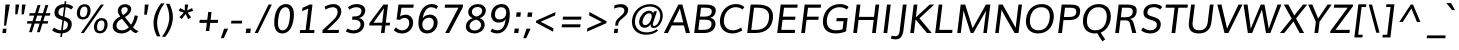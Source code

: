 SplineFontDB: 3.0
FontName: Muli-Italic
FullName: Muli Italic
FamilyName: Muli
Weight: Normal
Copyright: Digitized data Copyright (c) 2011-2014, vernon adams.
Version: 2.0
ItalicAngle: -7
UnderlinePosition: 0
UnderlineWidth: 0
Ascent: 1638
Descent: 410
UFOAscent: 1560
UFODescent: -556
LayerCount: 2
Layer: 0 0 "Back"  1
Layer: 1 0 "Fore"  0
FSType: 0
OS2Version: 0
OS2_WeightWidthSlopeOnly: 0
OS2_UseTypoMetrics: 1
CreationTime: 1393424605
ModificationTime: 1393424613
PfmFamily: 17
TTFWeight: 400
TTFWidth: 5
LineGap: 0
VLineGap: 0
OS2TypoAscent: 2412
OS2TypoAOffset: 0
OS2TypoDescent: -607
OS2TypoDOffset: 0
OS2TypoLinegap: 0
OS2WinAscent: 2412
OS2WinAOffset: 0
OS2WinDescent: 607
OS2WinDOffset: 0
HheadAscent: 2412
HheadAOffset: 0
HheadDescent: -607
HheadDOffset: 0
OS2Vendor: 'NeWT'
MarkAttachClasses: 1
DEI: 91125
LangName: 1033 "" "" "" "" "" "Version 2.0" "" "Muli is a trademark of Vernon Adams and may be registered in certain jurisdictions." "newtypography" "Vernon Adams" "" "newtypography.co.uk" "newtypography.co.uk" "Copyright (c) 2014, vernon adams.+AAoACgAA-This Font Software is licensed under the SIL Open Font License, Version 1.1.+AAoA-This license is available with a FAQ at:+AAoA-http://scripts.sil.org/OFL+AAoA" "http://scripts.sil.org/OFL" "" "Muli" "RegularItalic" 
PickledData: "(dp1
S'com.typemytype.robofont.foreground.layerStrokeColor'
p2
(F0.5
F0
F0.5
F0.69999999999999996
tp3
sS'com.schriftgestaltung.fontMasterID'
p4
S'CAA31E91-2985-420A-82BA-6B4D8404D924'
p5
sS'GSDimensionPlugin.Dimensions'
p6
(dp7
S'CAA31E91-2985-420A-82BA-6B4D8404D924'
p8
(dp9
ssS'com.superpolator.editor.generateInfo'
p10
S'Generated with LTR Superpolator version 120823_1018_beta_'
p11
sS'com.typemytype.robofont.b.layerStrokeColor'
p12
(F1
F0.75
F0
F0.69999999999999996
tp13
sS'com.schriftgestaltung.useNiceNames'
p14
I01
sS'com.typemytype.robofont.layerOrder'
p15
(S'b'
tp16
sS'com.typemytype.robofont.segmentType'
p17
S'curve'
p18
sS'com.typemytype.robofont.sort'
p19
((dp20
S'type'
p21
S'characterSet'
p22
sS'ascending'
p23
S'Latin-1'
p24
stp25
sS'public.glyphOrder'
p26
(S'A'
S'Aacute'
p27
S'Abreve'
p28
S'Acaron'
p29
S'Acircumflex'
p30
S'Adblgrave'
p31
S'Adieresis'
p32
S'Adotaccent'
p33
S'Agrave'
p34
S'Ainvertedbreve'
p35
S'Amacron'
p36
S'Aogonek'
p37
S'Aring'
p38
S'Aringacute'
p39
S'Atilde'
p40
S'AE'
p41
S'AEacute'
p42
S'AEmacron'
p43
S'B'
S'Bdotaccent'
p44
S'C'
S'Cacute'
p45
S'Ccaron'
p46
S'Ccedilla'
p47
S'Ccircumflex'
p48
S'Cdotaccent'
p49
S'D'
S'Eth'
p50
S'Dcaron'
p51
S'Dcroat'
p52
S'Ddotaccent'
p53
S'Dz'
p54
S'Dzcaron'
p55
S'E'
S'Eacute'
p56
S'Ebreve'
p57
S'Ecaron'
p58
S'uni0228'
p59
S'Ecircumflex'
p60
S'Edblgrave'
p61
S'Edieresis'
p62
S'Edotaccent'
p63
S'Egrave'
p64
S'Einvertedbreve'
p65
S'Emacron'
p66
S'Eogonek'
p67
S'Etilde'
p68
S'F'
S'Fdotaccent'
p69
S'G'
S'Gacute'
p70
S'Gbreve'
p71
S'Gcaron'
p72
S'Gcircumflex'
p73
S'Gcommaaccent'
p74
S'Gdotaccent'
p75
S'H'
S'Hbar'
p76
S'uni021E'
p77
S'Hcircumflex'
p78
S'I'
S'IJ'
p79
S'Iacute'
p80
S'Ibreve'
p81
S'Icaron'
p82
S'Icircumflex'
p83
S'Idblgrave'
p84
S'Idieresis'
p85
S'Idotaccent'
p86
S'Igrave'
p87
S'Iinvertedbreve'
p88
S'Imacron'
p89
S'Iogonek'
p90
S'Itilde'
p91
S'J'
S'Jcircumflex'
p92
S'K'
S'Kcaron'
p93
S'Kcommaaccent'
p94
S'L'
S'LJ'
p95
S'Lacute'
p96
S'Lcaron'
p97
S'Lcommaaccent'
p98
S'Ldot'
p99
S'Lslash'
p100
S'M'
S'Mdotaccent'
p101
S'N'
S'NJ'
p102
S'Nacute'
p103
S'Ncaron'
p104
S'Ncommaaccent'
p105
S'uni01F8'
p106
S'Eng'
p107
S'Ntilde'
p108
S'O'
S'Oacute'
p109
S'Obreve'
p110
S'Ocaron'
p111
S'Ocircumflex'
p112
S'Odblgrave'
p113
S'Odieresis'
p114
S'Ograve'
p115
S'Ohungarumlaut'
p116
S'Oinvertedbreve'
p117
S'Omacron'
p118
S'Oogonek'
p119
S'Oslash'
p120
S'Oslashacute'
p121
S'Otilde'
p122
S'OE'
p123
S'P'
S'Pdotaccent'
p124
S'Thorn'
p125
S'Q'
S'R'
S'Racute'
p126
S'Rcaron'
p127
S'Rcommaaccent'
p128
S'Rdblgrave'
p129
S'Rinvertedbreve'
p130
S'S'
S'Sacute'
p131
S'Scaron'
p132
S'Scedilla'
p133
S'Scircumflex'
p134
S'Scommaaccent'
p135
S'Sdotaccent'
p136
S'T'
S'Tbar'
p137
S'Tcaron'
p138
S'Tcedilla'
p139
S'uni021A'
p140
S'Tdotaccent'
p141
S'U'
S'Uacute'
p142
S'Ubreve'
p143
S'Ucaron'
p144
S'Ucircumflex'
p145
S'Udblgrave'
p146
S'Udieresis'
p147
S'Ugrave'
p148
S'Uhungarumlaut'
p149
S'Uinvertedbreve'
p150
S'Umacron'
p151
S'Uogonek'
p152
S'Uring'
p153
S'Utilde'
p154
S'V'
S'W'
S'Wacute'
p155
S'Wcircumflex'
p156
S'Wdieresis'
p157
S'Wgrave'
p158
S'X'
S'Y'
S'Yacute'
p159
S'Ycircumflex'
p160
S'Ydieresis'
p161
S'Ygrave'
p162
S'Ymacron'
p163
S'Ytilde'
p164
S'Z'
S'Zacute'
p165
S'Zcaron'
p166
S'Zdotaccent'
p167
S'a'
S'aacute'
p168
S'abreve'
p169
S'acaron'
p170
S'acircumflex'
p171
S'adblgrave'
p172
S'adieresis'
p173
S'adotaccent'
p174
S'agrave'
p175
S'ainvertedbreve'
p176
S'amacron'
p177
S'aogonek'
p178
S'aring'
p179
S'aringacute'
p180
S'atilde'
p181
S'ae'
p182
S'aeacute'
p183
S'aemacron'
p184
S'b'
S'bdotaccent'
p185
S'c'
S'cacute'
p186
S'ccaron'
p187
S'ccedilla'
p188
S'ccircumflex'
p189
S'cdotaccent'
p190
S'd'
S'eth'
p191
S'dcaron'
p192
S'dcroat'
p193
S'ddotaccent'
p194
S'dz'
p195
S'dzcaron'
p196
S'e'
S'eacute'
p197
S'ebreve'
p198
S'ecaron'
p199
S'uni0229'
p200
S'ecircumflex'
p201
S'edblgrave'
p202
S'edieresis'
p203
S'edotaccent'
p204
S'egrave'
p205
S'einvertedbreve'
p206
S'emacron'
p207
S'eogonek'
p208
S'etilde'
p209
S'f'
S'fdotaccent'
p210
S'g'
S'gacute'
p211
S'gbreve'
p212
S'gcaron'
p213
S'gcircumflex'
p214
S'gcommaaccent'
p215
S'gdotaccent'
p216
S'h'
S'hbar'
p217
S'uni021F'
p218
S'hcircumflex'
p219
S'i'
S'dotlessi'
p220
S'iacute'
p221
S'ibreve'
p222
S'icaron'
p223
S'icircumflex'
p224
S'idblgrave'
p225
S'idieresis'
p226
S'i.loclTRK'
p227
S'igrave'
p228
S'iinvertedbreve'
p229
S'ij'
p230
S'imacron'
p231
S'iogonek'
p232
S'itilde'
p233
S'j'
S'dotlessj'
p234
S'jcaron'
p235
S'jcircumflex'
p236
S'k'
S'kcaron'
p237
S'kcommaaccent'
p238
S'kgreenlandic'
p239
S'l'
S'lacute'
p240
S'lcaron'
p241
S'lcommaaccent'
p242
S'ldot'
p243
S'lj'
p244
S'lslash'
p245
S'm'
S'mdotaccent'
p246
S'n'
S'nacute'
p247
S'napostrophe'
p248
S'ncaron'
p249
S'ncommaaccent'
p250
S'uni01F9'
p251
S'eng'
p252
S'nj'
p253
S'ntilde'
p254
S'o'
S'oacute'
p255
S'obreve'
p256
S'ocaron'
p257
S'ocircumflex'
p258
S'odblgrave'
p259
S'odieresis'
p260
S'ograve'
p261
S'ohungarumlaut'
p262
S'oinvertedbreve'
p263
S'omacron'
p264
S'oogonek'
p265
S'oslash'
p266
S'oslashacute'
p267
S'otilde'
p268
S'oe'
p269
S'p'
S'pdotaccent'
p270
S'thorn'
p271
S'q'
S'r'
S'racute'
p272
S'rcaron'
p273
S'rcommaaccent'
p274
S'rdblgrave'
p275
S'rinvertedbreve'
p276
S's'
S'sacute'
p277
S'scaron'
p278
S'scedilla'
p279
S'scircumflex'
p280
S'scommaaccent'
p281
S'sdotaccent'
p282
S'germandbls'
p283
S'longs'
p284
S't'
S'tbar'
p285
S'tcaron'
p286
S'tcedilla'
p287
S'uni021B'
p288
S'tdotaccent'
p289
S'u'
S'uacute'
p290
S'ubreve'
p291
S'ucaron'
p292
S'ucircumflex'
p293
S'udblgrave'
p294
S'udieresis'
p295
S'ugrave'
p296
S'uhungarumlaut'
p297
S'uinvertedbreve'
p298
S'umacron'
p299
S'uogonek'
p300
S'uring'
p301
S'utilde'
p302
S'v'
S'w'
S'wacute'
p303
S'wcircumflex'
p304
S'wdieresis'
p305
S'wgrave'
p306
S'x'
S'y'
S'yacute'
p307
S'ycircumflex'
p308
S'ydieresis'
p309
S'ygrave'
p310
S'ymacron'
p311
S'ytilde'
p312
S'z'
S'zacute'
p313
S'zcaron'
p314
S'zdotaccent'
p315
S'f_f'
p316
S'f_f_i'
p317
S'f_f_l'
p318
S'fi'
p319
S'fl'
p320
S'ordfeminine'
p321
S'ordmasculine'
p322
S'Delta'
p323
S'Omega'
p324
S'mu'
p325
S'pi'
p326
S'uni022E'
p327
S'uni022F'
p328
S'zero'
p329
S'one'
p330
S'two'
p331
S'three'
p332
S'four'
p333
S'five'
p334
S'six'
p335
S'seven'
p336
S'eight'
p337
S'nine'
p338
S'fraction'
p339
S'onehalf'
p340
S'onequarter'
p341
S'threequarters'
p342
S'onesuperior'
p343
S'twosuperior'
p344
S'threesuperior'
p345
S'foursuperior'
p346
S'asterisk'
p347
S'backslash'
p348
S'bullet'
p349
S'colon'
p350
S'comma'
p351
S'ellipsis'
p352
S'exclam'
p353
S'exclamdown'
p354
S'numbersign'
p355
S'period'
p356
S'periodcentered'
p357
S'question'
p358
S'questiondown'
p359
S'quotedbl'
p360
S'quotesingle'
p361
S'semicolon'
p362
S'slash'
p363
S'underscore'
p364
S'braceleft'
p365
S'braceright'
p366
S'bracketleft'
p367
S'bracketright'
p368
S'parenleft'
p369
S'parenright'
p370
S'emdash'
p371
S'endash'
p372
S'uni2015'
p373
S'hyphen'
p374
S'softhyphen'
p375
S'guillemotleft'
p376
S'guillemotright'
p377
S'guilsinglleft'
p378
S'guilsinglright'
p379
S'quotedblbase'
p380
S'quotedblleft'
p381
S'quotedblright'
p382
S'quoteleft'
p383
S'quoteright'
p384
S'quotesinglbase'
p385
S'space'
p386
S'uni00A0'
p387
S'CR'
p388
S'DEL'
p389
S'florin'
p390
S'cent'
p391
S'currency'
p392
S'dollar'
p393
S'Euro'
p394
S'sterling'
p395
S'yen'
p396
S'Ohm'
p397
S'approxequal'
p398
S'asciitilde'
p399
S'bulletoperator'
p400
S'divide'
p401
S'divisionslash'
p402
S'equal'
p403
S'greater'
p404
S'greaterequal'
p405
S'increment'
p406
S'infinity'
p407
S'integral'
p408
S'less'
p409
S'lessequal'
p410
S'logicalnot'
p411
S'minus'
p412
S'multiply'
p413
S'notequal'
p414
S'partialdiff'
p415
S'percent'
p416
S'perthousand'
p417
S'plus'
p418
S'plusminus'
p419
S'product'
p420
S'radical'
p421
S'summation'
p422
S'lozenge'
p423
S'ampersand'
p424
S'asciicircum'
p425
S'at'
p426
S'bar'
p427
S'brokenbar'
p428
S'copyright'
p429
S'dagger'
p430
S'daggerdbl'
p431
S'degree'
p432
S'estimated'
p433
S'uni2113'
p434
S'paragraph'
p435
S'registered'
p436
S'section'
p437
S'trademark'
p438
S'acute'
p439
S'breve'
p440
S'caron'
p441
S'cedilla'
p442
S'circumflex'
p443
S'dieresis'
p444
S'dotaccent'
p445
S'grave'
p446
S'hungarumlaut'
p447
S'macron'
p448
S'ogonek'
p449
S'ring'
p450
S'tilde'
p451
S'caron.alt'
p452
S'uni0311'
p453
S'uni0326'
p454
S'uni0312'
p455
S'uni030F'
p456
S'uni0307'
p457
S'uni02BC'
p458
S'NULL'
p459
S'fj'
p460
S'foundryicon'
p461
S'middot'
p462
S'slashbar'
p463
tp464
sS'com.schriftgestaltung.weight'
p465
S'Light'
p466
s."
Encoding: UnicodeBmp
UnicodeInterp: none
NameList: AGL For New Fonts
DisplaySize: -128
AntiAlias: 1
FitToEm: 1
WinInfo: 64 8 2
BeginPrivate: 0
EndPrivate
AnchorClass2: "caron.alt" "top" 
BeginChars: 65543 498

StartChar: A
Encoding: 65 65 0
Width: 1399
VWidth: 0
GlyphClass: 2
Flags: W
PickledData: "(dp1
S'org.robofab.postScriptHintData'
p2
(dp3
sS'com.typemytype.robofont.layerData'
p4
(dp5
s."
AnchorPoint: "top" 788 1456 basechar 0
LayerCount: 2
Fore
SplineSet
-58 0 m 257
 685 1456 l 257
 889 1456 l 257
 1279 0 l 257
 1070 0 l 257
 968 389 l 257
 345 389 l 257
 150 0 l 257
 -58 0 l 257
416 545 m 257
 930 545 l 257
 874 783 818 1020 761 1256 c 257
 416 545 l 257
EndSplineSet
EndChar

StartChar: AE
Encoding: 198 198 1
Width: 2062
VWidth: 0
GlyphClass: 2
Flags: W
PickledData: "(dp1
S'org.robofab.postScriptHintData'
p2
(dp3
sS'com.typemytype.robofont.layerData'
p4
(dp5
S'b'
(dp6
S'name'
p7
S'AE'
p8
sS'lib'
p9
(dp10
sS'unicodes'
p11
(tsS'width'
p12
F2073.5500000000002
sS'contours'
p13
(tsS'components'
p14
(tsS'anchors'
p15
(tsss."
AnchorPoint: "top" 1439 1456 basechar 0
LayerCount: 2
Fore
SplineSet
-64 0 m 257
 958 1456 l 257
 1976 1456 l 257
 1956 1291 l 257
 1267 1291 l 257
 1249 829 l 257
 1867 829 l 257
 1848 671 l 257
 1247 671 l 257
 1230 163 l 257
 1843 163 l 257
 1823 0 l 257
 1029 0 l 257
 1043 401 l 257
 431 401 l 257
 154 0 l 257
 -64 0 l 257
524 548 m 257
 1047 548 l 257
 1083 1291 l 257
 1036 1291 l 257
 524 548 l 257
EndSplineSet
EndChar

StartChar: AEacute
Encoding: 508 508 2
Width: 2062
VWidth: 0
GlyphClass: 2
Flags: W
PickledData: "(dp1
S'org.robofab.postScriptHintData'
p2
(dp3
s."
LayerCount: 2
Fore
Refer: 175 180 N 1 0 0 1 1338 430 2
Refer: 1 198 N 1 0 0 1 0 0 2
EndChar

StartChar: uni01E2
Encoding: 482 482 3
Width: 2062
VWidth: 0
GlyphClass: 2
Flags: W
PickledData: "(dp1
S'org.robofab.postScriptHintData'
p2
(dp3
s."
LayerCount: 2
Fore
Refer: 332 175 N 1 0 0 1 1132 430 2
Refer: 1 198 N 1 0 0 1 0 0 2
EndChar

StartChar: Aacute
Encoding: 193 193 4
Width: 1399
VWidth: 0
GlyphClass: 2
Flags: W
PickledData: "(dp1
S'org.robofab.postScriptHintData'
p2
(dp3
sS'com.typemytype.robofont.layerData'
p4
(dp5
S'b'
(dp6
S'name'
p7
S'Aacute'
p8
sS'lib'
p9
(dp10
sS'unicodes'
p11
(tsS'width'
p12
F1407.4000000000001
sS'contours'
p13
(tsS'components'
p14
(tsS'anchors'
p15
(tsss."
LayerCount: 2
Fore
Refer: 175 180 N 1 0 0 1 687 430 2
Refer: 0 65 N 1 0 0 1 0 0 2
EndChar

StartChar: Abreve
Encoding: 258 258 5
Width: 1399
VWidth: 0
GlyphClass: 2
Flags: W
PickledData: "(dp1
S'org.robofab.postScriptHintData'
p2
(dp3
sS'com.typemytype.robofont.layerData'
p4
(dp5
S'b'
(dp6
S'name'
p7
S'Abreve'
p8
sS'lib'
p9
(dp10
sS'unicodes'
p11
(tsS'width'
p12
F1407.4000000000001
sS'contours'
p13
(tsS'components'
p14
(tsS'anchors'
p15
(tsss."
LayerCount: 2
Fore
Refer: 203 728 N 1 0 0 1 508 430 2
Refer: 0 65 N 1 0 0 1 0 0 2
EndChar

StartChar: uni01CD
Encoding: 461 461 6
Width: 1399
VWidth: 0
GlyphClass: 2
Flags: W
PickledData: "(dp1
S'org.robofab.postScriptHintData'
p2
(dp3
s."
LayerCount: 2
Fore
Refer: 209 711 N 1 0 0 1 476 430 2
Refer: 0 65 N 1 0 0 1 0 0 2
EndChar

StartChar: Acircumflex
Encoding: 194 194 7
Width: 1399
VWidth: 0
GlyphClass: 2
Flags: W
PickledData: "(dp1
S'org.robofab.postScriptHintData'
p2
(dp3
sS'com.typemytype.robofont.layerData'
p4
(dp5
S'b'
(dp6
S'name'
p7
S'Acircumflex'
p8
sS'lib'
p9
(dp10
sS'unicodes'
p11
(tsS'width'
p12
F1407.4000000000001
sS'contours'
p13
(tsS'components'
p14
(tsS'anchors'
p15
(tsss."
LayerCount: 2
Fore
Refer: 217 710 N 1 0 0 1 479 430 2
Refer: 0 65 N 1 0 0 1 0 0 2
EndChar

StartChar: uni0200
Encoding: 512 512 8
Width: 1399
VWidth: 0
GlyphClass: 2
Flags: W
PickledData: "(dp1
S'org.robofab.postScriptHintData'
p2
(dp3
sS'com.typemytype.robofont.layerData'
p4
(dp5
S'b'
(dp6
S'name'
p7
S'uni0200'
p8
sS'lib'
p9
(dp10
sS'unicodes'
p11
(tsS'width'
p12
I1378
sS'contours'
p13
(tsS'components'
p14
(tsS'anchors'
p15
(tsss."
LayerCount: 2
Fore
Refer: 460 783 N 1 0 0 1 239 430 2
Refer: 0 65 N 1 0 0 1 0 0 2
EndChar

StartChar: Adieresis
Encoding: 196 196 9
Width: 1399
VWidth: 0
GlyphClass: 2
Flags: W
PickledData: "(dp1
S'org.robofab.postScriptHintData'
p2
(dp3
sS'com.typemytype.robofont.layerData'
p4
(dp5
S'b'
(dp6
S'name'
p7
S'Adieresis'
p8
sS'lib'
p9
(dp10
sS'unicodes'
p11
(tsS'width'
p12
F1407.4000000000001
sS'contours'
p13
(tsS'components'
p14
(tsS'anchors'
p15
(tsss."
LayerCount: 2
Fore
Refer: 229 168 N 1 0 0 1 447 430 2
Refer: 0 65 N 1 0 0 1 0 0 2
EndChar

StartChar: uni0226
Encoding: 550 550 10
Width: 1399
VWidth: 0
GlyphClass: 2
Flags: W
PickledData: "(dp1
S'org.robofab.postScriptHintData'
p2
(dp3
s."
LayerCount: 2
Fore
Refer: 233 729 N 1 0 0 1 563 430 2
Refer: 0 65 N 1 0 0 1 0 0 2
EndChar

StartChar: Agrave
Encoding: 192 192 11
Width: 1399
VWidth: 0
GlyphClass: 2
Flags: W
PickledData: "(dp1
S'org.robofab.postScriptHintData'
p2
(dp3
sS'com.typemytype.robofont.layerData'
p4
(dp5
S'b'
(dp6
S'name'
p7
S'Agrave'
p8
sS'lib'
p9
(dp10
sS'unicodes'
p11
(tsS'width'
p12
F1407.4000000000001
sS'contours'
p13
(tsS'components'
p14
(tsS'anchors'
p15
(tsss."
LayerCount: 2
Fore
Refer: 283 96 N 1 0 0 1 365 430 2
Refer: 0 65 N 1 0 0 1 0 0 2
EndChar

StartChar: uni0202
Encoding: 514 514 12
Width: 1399
VWidth: 0
GlyphClass: 2
Flags: W
PickledData: "(dp1
S'org.robofab.postScriptHintData'
p2
(dp3
sS'com.typemytype.robofont.layerData'
p4
(dp5
S'b'
(dp6
S'name'
p7
S'uni0202'
p8
sS'lib'
p9
(dp10
sS'unicodes'
p11
(tsS'width'
p12
I1378
sS'contours'
p13
(tsS'components'
p14
(tsS'anchors'
p15
(tsss."
LayerCount: 2
Fore
Refer: 461 785 N 1 0 0 1 513 430 2
Refer: 0 65 N 1 0 0 1 0 0 2
EndChar

StartChar: Amacron
Encoding: 256 256 13
Width: 1399
VWidth: 0
GlyphClass: 2
Flags: W
PickledData: "(dp1
S'org.robofab.postScriptHintData'
p2
(dp3
sS'com.typemytype.robofont.layerData'
p4
(dp5
S'b'
(dp6
S'name'
p7
S'Amacron'
p8
sS'lib'
p9
(dp10
sS'unicodes'
p11
(tsS'width'
p12
F1407.4000000000001
sS'contours'
p13
(tsS'components'
p14
(tsS'anchors'
p15
(tsss."
LayerCount: 2
Fore
Refer: 332 175 N 1 0 0 1 481 430 2
Refer: 0 65 N 1 0 0 1 0 0 2
EndChar

StartChar: Aogonek
Encoding: 260 260 14
Width: 1399
VWidth: 0
GlyphClass: 2
Flags: W
PickledData: "(dp1
S'org.robofab.postScriptHintData'
p2
(dp3
sS'com.typemytype.robofont.layerData'
p4
(dp5
S'b'
(dp6
S'name'
p7
S'Aogonek'
p8
sS'lib'
p9
(dp10
sS'unicodes'
p11
(tsS'width'
p12
F1407.4000000000001
sS'contours'
p13
(tsS'components'
p14
(tsS'anchors'
p15
(tsss."
LayerCount: 2
Fore
Refer: 356 731 N 1 0 0 1 860 0 2
Refer: 0 65 N 1 0 0 1 0 0 2
EndChar

StartChar: Aring
Encoding: 197 197 15
Width: 1399
VWidth: 0
GlyphClass: 2
Flags: W
PickledData: "(dp1
S'org.robofab.postScriptHintData'
p2
(dp3
sS'com.typemytype.robofont.layerData'
p4
(dp5
S'b'
(dp6
S'name'
p7
S'Aring'
p8
sS'lib'
p9
(dp10
sS'unicodes'
p11
(tsS'width'
p12
F1407.4000000000001
sS'contours'
p13
(tsS'components'
p14
(tsS'anchors'
p15
(tsss."
LayerCount: 2
Fore
Refer: 403 730 N 1 0 0 1 509 430 2
Refer: 0 65 N 1 0 0 1 0 0 2
EndChar

StartChar: Aringacute
Encoding: 506 506 16
Width: 1399
VWidth: 0
GlyphClass: 2
Flags: W
PickledData: "(dp1
S'org.robofab.postScriptHintData'
p2
(dp3
s."
LayerCount: 2
Fore
Refer: 403 730 N 1 0 0 1 509 430 2
Refer: 175 180 N 1 0 0 1 741 880 2
Refer: 0 65 N 1 0 0 1 0 0 2
EndChar

StartChar: Atilde
Encoding: 195 195 17
Width: 1399
VWidth: 0
GlyphClass: 2
Flags: W
PickledData: "(dp1
S'org.robofab.postScriptHintData'
p2
(dp3
sS'com.typemytype.robofont.layerData'
p4
(dp5
S'b'
(dp6
S'name'
p7
S'Atilde'
p8
sS'lib'
p9
(dp10
sS'unicodes'
p11
(tsS'width'
p12
F1407.4000000000001
sS'contours'
p13
(tsS'components'
p14
(tsS'anchors'
p15
(tsss."
LayerCount: 2
Fore
Refer: 431 732 N 1 0 0 1 490 430 2
Refer: 0 65 N 1 0 0 1 0 0 2
EndChar

StartChar: B
Encoding: 66 66 18
Width: 1356
VWidth: 0
GlyphClass: 2
Flags: W
PickledData: "(dp1
S'org.robofab.postScriptHintData'
p2
(dp3
sS'com.typemytype.robofont.layerData'
p4
(dp5
S'b'
(dp6
S'name'
p7
S'B'
sS'lib'
p8
(dp9
sS'unicodes'
p10
(tsS'width'
p11
F1346.45
sS'contours'
p12
(tsS'components'
p13
(tsS'anchors'
p14
(tsss."
AnchorPoint: "top" 736 1456 basechar 0
LayerCount: 2
Fore
SplineSet
113 0 m 257
 291 1456 l 257
 676 1456 l 258
 939 1456 1218 1415 1218 1152 c 256
 1218 1136 1217 1119 1215 1101 c 256
 1195 944 1104 822 935 777 c 257
 1109 746 1204 634 1204 471 c 256
 1204 453 1202 434 1200 414 c 256
 1172 186 978 0 630 0 c 258
 113 0 l 257
619 163 m 258
 865 163 1002 265 1002 473 c 256
 1002 627 897 682 656 682 c 258
 388 682 l 257
 324 163 l 257
 619 163 l 258
660 840 m 258
 850 840 1013 905 1013 1114 c 256
 1013 1258 888 1295 683 1295 c 258
 463 1295 l 257
 407 840 l 257
 660 840 l 258
EndSplineSet
EndChar

StartChar: uni1E02
Encoding: 7682 7682 19
Width: 1356
VWidth: 0
GlyphClass: 2
Flags: W
PickledData: "(dp1
S'org.robofab.postScriptHintData'
p2
(dp3
sS'com.typemytype.robofont.layerData'
p4
(dp5
S'b'
(dp6
S'name'
p7
S'uni1E02'
p8
sS'lib'
p9
(dp10
sS'unicodes'
p11
(tsS'width'
p12
I1337
sS'contours'
p13
(tsS'components'
p14
(tsS'anchors'
p15
(tsss."
LayerCount: 2
Fore
Refer: 233 729 N 1 0 0 1 511 430 2
Refer: 18 66 N 1 0 0 1 0 0 2
EndChar

StartChar: C
Encoding: 67 67 20
Width: 1399
VWidth: 0
GlyphClass: 2
Flags: W
PickledData: "(dp1
S'org.robofab.postScriptHintData'
p2
(dp3
sS'com.typemytype.robofont.guides'
p4
(tsS'com.typemytype.robofont.layerData'
p5
(dp6
S'b'
(dp7
S'name'
p8
S'C'
sS'lib'
p9
(dp10
sS'unicodes'
p11
(tsS'width'
p12
F1394.1500000000001
sS'contours'
p13
((dp14
S'points'
p15
((dp16
S'segmentType'
p17
S'curve'
p18
sS'x'
F785
sS'smooth'
p19
I01
sS'y'
F-23
s(dp20
S'y'
F-23
sS'x'
F346
sg19
I00
s(dp21
S'y'
F309
sS'x'
F108
sg19
I00
s(dp22
g17
S'curve'
p23
sS'x'
F108
sg19
I01
sS'y'
F713
s(dp24
S'y'
F1125
sS'x'
F108
sg19
I00
s(dp25
S'y'
F1483
sS'x'
F371
sg19
I00
s(dp26
g17
S'curve'
p27
sS'x'
F814
sg19
I01
sS'y'
F1483
s(dp28
S'y'
F1483
sS'x'
F995
sg19
I00
s(dp29
S'y'
F1437
sS'x'
F1144
sg19
I00
s(dp30
g17
S'curve'
p31
sS'x'
F1265
sg19
I00
sS'y'
F1329
s(dp32
g17
S'line'
p33
sS'x'
F1200
sg19
I00
sS'y'
F1219
s(dp34
S'y'
F1295
sS'x'
F1099
sg19
I00
s(dp35
S'y'
F1334
sS'x'
F969
sg19
I00
s(dp36
g17
S'curve'
p37
sS'x'
F833
sg19
I01
sS'y'
F1334
s(dp38
S'y'
F1334
sS'x'
F464
sg19
I00
s(dp39
S'y'
F1022
sS'x'
F291
sg19
I00
s(dp40
g17
S'curve'
p41
sS'x'
F291
sg19
I01
sS'y'
F712
s(dp42
S'y'
F398
sS'x'
F291
sg19
I00
s(dp43
S'y'
F125
sS'x'
F453
sg19
I00
s(dp44
g17
S'curve'
p45
sS'x'
F811
sg19
I01
sS'y'
F125
s(dp46
S'y'
F125
sS'x'
F974
sg19
I00
s(dp47
S'y'
F172
sS'x'
F1134
sg19
I00
s(dp48
g17
S'curve'
p49
sS'x'
F1243
sg19
I00
sS'y'
F268
s(dp50
g17
S'line'
p51
sS'x'
F1301
sg19
I00
sS'y'
F127
s(dp52
S'y'
F28
sS'x'
F1178
sg19
I00
s(dp53
S'y'
F-23
sS'x'
F996
sg19
I00
stp54
stp55
sS'components'
p56
(tsS'anchors'
p57
(tsss."
AnchorPoint: "top" 904 1456 basechar 0
LayerCount: 2
Fore
SplineSet
904 1321 m 256
 561 1321 301 1017 301 619 c 256
 301 319 484 139 761 139 c 256
 900 139 1044 183 1190 283 c 257
 1236 131 l 257
 1077 25 904 -22 732 -22 c 256
 381 -22 98 193 98 599 c 256
 98 636 100 675 105 716 c 256
 162 1179 506 1482 909 1482 c 256
 1081 1482 1230 1440 1349 1332 c 257
 1257 1202 l 257
 1153 1287 1032 1321 904 1321 c 256
EndSplineSet
EndChar

StartChar: uni000D
Encoding: 13 13 21
Width: 480
VWidth: 0
GlyphClass: 2
Flags: W
PickledData: "(dp1
S'org.robofab.postScriptHintData'
p2
(dp3
s."
LayerCount: 2
EndChar

StartChar: Cacute
Encoding: 262 262 22
Width: 1399
VWidth: 0
GlyphClass: 2
Flags: W
PickledData: "(dp1
S'org.robofab.postScriptHintData'
p2
(dp3
sS'com.typemytype.robofont.layerData'
p4
(dp5
S'b'
(dp6
S'name'
p7
S'Cacute'
p8
sS'lib'
p9
(dp10
sS'unicodes'
p11
(tsS'width'
p12
F1392.8499999999999
sS'contours'
p13
(tsS'components'
p14
(tsS'anchors'
p15
(tsss."
LayerCount: 2
Fore
Refer: 175 180 N 1 0 0 1 803 430 2
Refer: 20 67 N 1 0 0 1 0 0 2
EndChar

StartChar: Ccaron
Encoding: 268 268 23
Width: 1399
VWidth: 0
GlyphClass: 2
Flags: W
PickledData: "(dp1
S'org.robofab.postScriptHintData'
p2
(dp3
sS'com.typemytype.robofont.layerData'
p4
(dp5
S'b'
(dp6
S'name'
p7
S'Ccaron'
p8
sS'lib'
p9
(dp10
sS'unicodes'
p11
(tsS'width'
p12
F1392.8499999999999
sS'contours'
p13
(tsS'components'
p14
(tsS'anchors'
p15
(tsss."
LayerCount: 2
Fore
Refer: 209 711 N 1 0 0 1 593 430 2
Refer: 20 67 N 1 0 0 1 0 0 2
EndChar

StartChar: Ccedilla
Encoding: 199 199 24
Width: 1399
VWidth: 0
GlyphClass: 2
Flags: W
PickledData: "(dp1
S'org.robofab.postScriptHintData'
p2
(dp3
sS'com.typemytype.robofont.layerData'
p4
(dp5
S'b'
(dp6
S'name'
p7
S'Ccedilla'
p8
sS'lib'
p9
(dp10
sS'unicodes'
p11
(tsS'width'
p12
F1392.8499999999999
sS'contours'
p13
(tsS'components'
p14
(tsS'anchors'
p15
(tsss."
LayerCount: 2
Fore
Refer: 215 184 N 1 0 0 1 474 0 2
Refer: 20 67 N 1 0 0 1 0 0 2
EndChar

StartChar: Ccircumflex
Encoding: 264 264 25
Width: 1399
VWidth: 0
GlyphClass: 2
Flags: W
PickledData: "(dp1
S'org.robofab.postScriptHintData'
p2
(dp3
sS'com.typemytype.robofont.layerData'
p4
(dp5
S'b'
(dp6
S'name'
p7
S'Ccircumflex'
p8
sS'lib'
p9
(dp10
sS'unicodes'
p11
(tsS'width'
p12
F1392.8499999999999
sS'contours'
p13
(tsS'components'
p14
(tsS'anchors'
p15
(tsss."
LayerCount: 2
Fore
Refer: 217 710 N 1 0 0 1 595 430 2
Refer: 20 67 N 1 0 0 1 0 0 2
EndChar

StartChar: Cdotaccent
Encoding: 266 266 26
Width: 1399
VWidth: 0
GlyphClass: 2
Flags: W
PickledData: "(dp1
S'org.robofab.postScriptHintData'
p2
(dp3
sS'com.typemytype.robofont.layerData'
p4
(dp5
S'b'
(dp6
S'name'
p7
S'Cdotaccent'
p8
sS'lib'
p9
(dp10
sS'unicodes'
p11
(tsS'width'
p12
F1392.8499999999999
sS'contours'
p13
(tsS'components'
p14
(tsS'anchors'
p15
(tsss."
LayerCount: 2
Fore
Refer: 233 729 N 1 0 0 1 679 430 2
Refer: 20 67 N 1 0 0 1 0 0 2
EndChar

StartChar: D
Encoding: 68 68 27
Width: 1539
VWidth: 0
GlyphClass: 2
Flags: W
PickledData: "(dp1
S'org.robofab.postScriptHintData'
p2
(dp3
sS'com.typemytype.robofont.layerData'
p4
(dp5
S'b'
(dp6
S'name'
p7
S'D'
sS'lib'
p8
(dp9
sS'unicodes'
p10
(tsS'width'
p11
F1526.5999999999999
sS'contours'
p12
(tsS'components'
p13
(tsS'anchors'
p14
(tsss."
AnchorPoint: "top" 786 1456 basechar 0
LayerCount: 2
Fore
SplineSet
323 161 m 257
 566 161 l 258
 961 161 1182 372 1225 726 c 256
 1230 766 1233 804 1233 839 c 256
 1233 1150 1039 1295 647 1295 c 258
 462 1295 l 257
 323 161 l 257
113 0 m 257
 291 1456 l 257
 649 1456 l 258
 1148 1456 1435 1272 1435 856 c 256
 1435 815 1433 771 1427 726 c 256
 1371 264 1057 0 536 0 c 258
 113 0 l 257
EndSplineSet
EndChar

StartChar: uni007F
Encoding: 127 127 28
Width: 1521
VWidth: 0
GlyphClass: 2
Flags: W
PickledData: "(dp1
S'org.robofab.postScriptHintData'
p2
(dp3
s."
LayerCount: 2
Fore
SplineSet
286 124 m 257
 1087 124 l 257
 1235 1330 l 257
 434 1330 l 257
 286 124 l 257
99 0 m 257
 277 1456 l 257
 1422 1456 l 257
 1244 0 l 257
 99 0 l 257
EndSplineSet
EndChar

StartChar: Dcaron
Encoding: 270 270 29
Width: 1540
VWidth: 0
GlyphClass: 2
Flags: W
PickledData: "(dp1
S'org.robofab.postScriptHintData'
p2
(dp3
sS'com.typemytype.robofont.layerData'
p4
(dp5
S'b'
(dp6
S'name'
p7
S'Dcaron'
p8
sS'lib'
p9
(dp10
sS'unicodes'
p11
(tsS'width'
p12
F1525.3
sS'contours'
p13
(tsS'components'
p14
(tsS'anchors'
p15
(tsss."
LayerCount: 2
Fore
Refer: 209 711 N 1 0 0 1 475 430 2
Refer: 27 68 N 1 0 0 1 0 0 2
EndChar

StartChar: Dcroat
Encoding: 272 272 30
Width: 1540
VWidth: 0
GlyphClass: 2
Flags: W
PickledData: "(dp1
S'org.robofab.postScriptHintData'
p2
(dp3
sS'com.typemytype.robofont.layerData'
p4
(dp5
S'b'
(dp6
S'name'
p7
S'Dcroat'
p8
sS'lib'
p9
(dp10
sS'unicodes'
p11
(tsS'width'
p12
F1505
sS'contours'
p13
(tsS'components'
p14
(tsS'anchors'
p15
(tsss."
LayerCount: 2
Fore
Refer: 48 208 N 1 0 0 1 0 0 2
EndChar

StartChar: uni1E0A
Encoding: 7690 7690 31
Width: 1540
VWidth: 0
GlyphClass: 2
Flags: W
PickledData: "(dp1
S'org.robofab.postScriptHintData'
p2
(dp3
sS'com.typemytype.robofont.layerData'
p4
(dp5
S'b'
(dp6
S'name'
p7
S'uni1E0A'
p8
sS'lib'
p9
(dp10
sS'unicodes'
p11
(tsS'width'
p12
F1525.3
sS'contours'
p13
(tsS'components'
p14
(tsS'anchors'
p15
(tsss."
LayerCount: 2
Fore
Refer: 233 729 N 1 0 0 1 561 430 2
Refer: 27 68 N 1 0 0 1 0 0 2
EndChar

StartChar: uni0394
Encoding: 916 916 32
Width: 1305
VWidth: 0
GlyphClass: 2
Flags: W
PickledData: "(dp1
S'org.robofab.postScriptHintData'
p2
(dp3
s."
LayerCount: 2
Fore
SplineSet
-33 0 m 257
 -23 84 l 257
 673 1455 l 257
 827 1455 l 257
 1170 84 l 257
 1160 0 l 257
 -33 0 l 257
182 142 m 257
 975 142 l 257
 720 1237 l 257
 182 142 l 257
EndSplineSet
EndChar

StartChar: uni01F2
Encoding: 498 498 33
Width: 2508
VWidth: 0
GlyphClass: 2
Flags: W
PickledData: "(dp1
S'org.robofab.postScriptHintData'
p2
(dp3
sS'com.typemytype.robofont.layerData'
p4
(dp5
s."
LayerCount: 2
Fore
Refer: 484 122 N 1 0 0 1 1539 0 2
Refer: 27 68 N 1 0 0 1 0 0 2
EndChar

StartChar: uni01C5
Encoding: 453 453 34
Width: 2508
VWidth: 0
GlyphClass: 2
Flags: W
PickledData: "(dp1
S'org.robofab.postScriptHintData'
p2
(dp3
sS'com.typemytype.robofont.layerData'
p4
(dp5
s."
LayerCount: 2
Fore
Refer: 486 382 N 1 0 0 1 1539 0 2
Refer: 27 68 N 1 0 0 1 0 0 2
EndChar

StartChar: E
Encoding: 69 69 35
Width: 1204
VWidth: 0
GlyphClass: 2
Flags: W
PickledData: "(dp1
S'org.robofab.postScriptHintData'
p2
(dp3
sS'com.typemytype.robofont.layerData'
p4
(dp5
s."
AnchorPoint: "top" 734 1456 basechar 0
LayerCount: 2
Fore
SplineSet
113 0 m 257
 291 1456 l 257
 1163 1456 l 257
 1143 1295 l 257
 462 1295 l 257
 406 837 l 257
 1049 837 l 257
 1030 675 l 257
 387 675 l 257
 324 161 l 257
 1034 161 l 257
 1014 0 l 257
 113 0 l 257
EndSplineSet
EndChar

StartChar: Eacute
Encoding: 201 201 36
Width: 1205
VWidth: 0
GlyphClass: 2
Flags: W
PickledData: "(dp1
S'org.robofab.postScriptHintData'
p2
(dp3
sS'com.typemytype.robofont.layerData'
p4
(dp5
s."
LayerCount: 2
Fore
Refer: 175 180 N 1 0 0 1 633 430 2
Refer: 35 69 N 1 0 0 1 0 0 2
EndChar

StartChar: Ebreve
Encoding: 276 276 37
Width: 1205
VWidth: 0
GlyphClass: 2
Flags: W
PickledData: "(dp1
S'org.robofab.postScriptHintData'
p2
(dp3
sS'com.typemytype.robofont.layerData'
p4
(dp5
S'b'
(dp6
S'name'
p7
S'Ebreve'
p8
sS'lib'
p9
(dp10
sS'unicodes'
p11
(tsS'width'
p12
F1175.2
sS'contours'
p13
(tsS'components'
p14
(tsS'anchors'
p15
(tsss."
LayerCount: 2
Fore
Refer: 203 728 N 1 0 0 1 454 430 2
Refer: 35 69 N 1 0 0 1 0 0 2
EndChar

StartChar: Ecaron
Encoding: 282 282 38
Width: 1205
VWidth: 0
GlyphClass: 2
Flags: W
PickledData: "(dp1
S'org.robofab.postScriptHintData'
p2
(dp3
sS'com.typemytype.robofont.layerData'
p4
(dp5
s."
LayerCount: 2
Fore
Refer: 209 711 N 1 0 0 1 423 430 2
Refer: 35 69 N 1 0 0 1 0 0 2
EndChar

StartChar: Ecircumflex
Encoding: 202 202 39
Width: 1205
VWidth: 0
GlyphClass: 2
Flags: W
PickledData: "(dp1
S'org.robofab.postScriptHintData'
p2
(dp3
sS'com.typemytype.robofont.layerData'
p4
(dp5
S'b'
(dp6
S'name'
p7
S'Ecircumflex'
p8
sS'lib'
p9
(dp10
sS'unicodes'
p11
(tsS'width'
p12
F1175.2
sS'contours'
p13
(tsS'components'
p14
(tsS'anchors'
p15
(tsss."
LayerCount: 2
Fore
Refer: 217 710 N 1 0 0 1 425 430 2
Refer: 35 69 N 1 0 0 1 0 0 2
EndChar

StartChar: uni0204
Encoding: 516 516 40
Width: 1205
VWidth: 0
GlyphClass: 2
Flags: W
PickledData: "(dp1
S'org.robofab.postScriptHintData'
p2
(dp3
sS'com.typemytype.robofont.layerData'
p4
(dp5
s."
LayerCount: 2
Fore
Refer: 460 783 N 1 0 0 1 186 430 2
Refer: 35 69 N 1 0 0 1 0 0 2
EndChar

StartChar: Edieresis
Encoding: 203 203 41
Width: 1205
VWidth: 0
GlyphClass: 2
Flags: W
PickledData: "(dp1
S'org.robofab.postScriptHintData'
p2
(dp3
sS'com.typemytype.robofont.layerData'
p4
(dp5
s."
LayerCount: 2
Fore
Refer: 229 168 N 1 0 0 1 394 430 2
Refer: 35 69 N 1 0 0 1 0 0 2
EndChar

StartChar: Edotaccent
Encoding: 278 278 42
Width: 1205
VWidth: 0
GlyphClass: 2
Flags: W
PickledData: "(dp1
S'org.robofab.postScriptHintData'
p2
(dp3
sS'com.typemytype.robofont.layerData'
p4
(dp5
S'b'
(dp6
S'name'
p7
S'Edotaccent'
p8
sS'lib'
p9
(dp10
sS'unicodes'
p11
(tsS'width'
p12
F1175.2
sS'contours'
p13
(tsS'components'
p14
(tsS'anchors'
p15
(tsss."
LayerCount: 2
Fore
Refer: 233 729 N 1 0 0 1 509 430 2
Refer: 35 69 N 1 0 0 1 0 0 2
EndChar

StartChar: Egrave
Encoding: 200 200 43
Width: 1205
VWidth: 0
GlyphClass: 2
Flags: W
PickledData: "(dp1
S'org.robofab.postScriptHintData'
p2
(dp3
sS'com.typemytype.robofont.layerData'
p4
(dp5
s."
LayerCount: 2
Fore
Refer: 283 96 N 1 0 0 1 311 430 2
Refer: 35 69 N 1 0 0 1 0 0 2
EndChar

StartChar: uni0206
Encoding: 518 518 44
Width: 1205
VWidth: 0
GlyphClass: 2
Flags: W
PickledData: "(dp1
S'org.robofab.postScriptHintData'
p2
(dp3
sS'com.typemytype.robofont.layerData'
p4
(dp5
s."
LayerCount: 2
Fore
Refer: 461 785 N 1 0 0 1 459 430 2
Refer: 35 69 N 1 0 0 1 0 0 2
EndChar

StartChar: Emacron
Encoding: 274 274 45
Width: 1205
VWidth: 0
GlyphClass: 2
Flags: W
PickledData: "(dp1
S'org.robofab.postScriptHintData'
p2
(dp3
sS'com.typemytype.robofont.layerData'
p4
(dp5
S'b'
(dp6
S'name'
p7
S'Emacron'
p8
sS'lib'
p9
(dp10
sS'unicodes'
p11
(tsS'width'
p12
F1175.2
sS'contours'
p13
(tsS'components'
p14
(tsS'anchors'
p15
(tsss."
LayerCount: 2
Fore
Refer: 332 175 N 1 0 0 1 427 430 2
Refer: 35 69 N 1 0 0 1 0 0 2
EndChar

StartChar: Eng
Encoding: 330 330 46
Width: 1570
VWidth: 0
GlyphClass: 2
Flags: W
PickledData: "(dp1
S'org.robofab.postScriptHintData'
p2
(dp3
sS'com.typemytype.robofont.layerData'
p4
(dp5
s."
LayerCount: 2
Fore
SplineSet
1507 1456 m 257
 1335 56 l 258
 1296 -259 1145 -436 808 -436 c 256
 705 -436 585 -419 447 -386 c 257
 487 -235 l 257
 621 -271 734 -289 826 -289 c 256
 1004 -289 1115 -215 1139 -28 c 257
 1149 55 l 257
 551 1044 l 257
 469 1200 l 257
 322 0 l 257
 138 0 l 257
 316 1456 l 257
 523 1456 l 257
 1095 488 l 257
 1183 327 l 257
 1321 1456 l 257
 1507 1456 l 257
EndSplineSet
EndChar

StartChar: Eogonek
Encoding: 280 280 47
Width: 1205
VWidth: 0
GlyphClass: 2
Flags: W
PickledData: "(dp1
S'org.robofab.postScriptHintData'
p2
(dp3
sS'com.typemytype.robofont.layerData'
p4
(dp5
s."
LayerCount: 2
Fore
Refer: 356 731 N 1 0 0 1 453 0 2
Refer: 35 69 N 1 0 0 1 0 0 2
EndChar

StartChar: Eth
Encoding: 208 208 48
Width: 1540
VWidth: 0
GlyphClass: 2
Flags: W
PickledData: "(dp1
S'org.robofab.postScriptHintData'
p2
(dp3
sS'com.typemytype.robofont.layerData'
p4
(dp5
S'b'
(dp6
S'name'
p7
S'Eth'
p8
sS'lib'
p9
(dp10
sS'unicodes'
p11
(tsS'width'
p12
F1505
sS'contours'
p13
(tsS'components'
p14
(tsS'anchors'
p15
(tsss."
LayerCount: 2
Fore
Refer: 294 45 N 1 0 0 1 -10 217 2
Refer: 27 68 N 1 0 0 1 0 0 2
EndChar

StartChar: uni1EBC
Encoding: 7868 7868 49
Width: 1205
VWidth: 0
GlyphClass: 2
Flags: W
PickledData: "(dp1
S'org.robofab.postScriptHintData'
p2
(dp3
s."
LayerCount: 2
Fore
Refer: 431 732 N 1 0 0 1 436 430 2
Refer: 35 69 N 1 0 0 1 0 0 2
EndChar

StartChar: Euro
Encoding: 8364 8364 50
Width: 1480
VWidth: 0
GlyphClass: 2
Flags: W
PickledData: "(dp1
S'org.robofab.postScriptHintData'
p2
(dp3
sS'com.typemytype.robofont.layerData'
p4
(dp5
S'b'
(dp6
S'name'
p7
S'Euro'
p8
sS'lib'
p9
(dp10
sS'unicodes'
p11
(tsS'width'
p12
I1190
sS'contours'
p13
(tsS'components'
p14
(tsS'anchors'
p15
(tsss."
LayerCount: 2
Fore
SplineSet
190 627 m 257
 192 702 203 774 219 838 c 257
 42 838 l 257
 61 948 l 257
 254 948 l 257
 379 1278 670 1482 1001 1482 c 256
 1173 1482 1322 1440 1441 1332 c 257
 1349 1202 l 257
 1245 1287 1124 1321 996 1321 c 256
 753 1321 559 1170 461 948 c 257
 975 948 l 257
 954 838 l 257
 422 838 l 257
 405 775 394 703 393 627 c 257
 900 627 l 257
 880 523 l 257
 399 523 l 257
 434 281 607 139 853 139 c 256
 992 139 1136 183 1282 283 c 257
 1328 131 l 257
 1169 25 996 -22 824 -22 c 256
 496 -22 226 166 193 523 c 257
 5 523 l 257
 23 627 l 257
 190 627 l 257
EndSplineSet
EndChar

StartChar: F
Encoding: 70 70 51
Width: 1117
VWidth: 0
GlyphClass: 2
Flags: W
PickledData: "(dp1
S'org.robofab.postScriptHintData'
p2
(dp3
sS'com.typemytype.robofont.layerData'
p4
(dp5
s."
AnchorPoint: "top" 728 1456 basechar 0
LayerCount: 2
Fore
SplineSet
113 0 m 257
 291 1456 l 257
 1131 1456 l 257
 1111 1295 l 257
 462 1295 l 257
 406 837 l 257
 1010 837 l 257
 990 675 l 257
 386 675 l 257
 304 0 l 257
 113 0 l 257
EndSplineSet
EndChar

StartChar: uni1E1E
Encoding: 7710 7710 52
Width: 1116
VWidth: 0
GlyphClass: 2
Flags: W
PickledData: "(dp1
S'org.robofab.postScriptHintData'
p2
(dp3
sS'com.typemytype.robofont.layerData'
p4
(dp5
S'b'
(dp6
S'name'
p7
S'uni1E1E'
p8
sS'lib'
p9
(dp10
sS'unicodes'
p11
(tsS'width'
p12
F1115.45
sS'contours'
p13
(tsS'components'
p14
(tsS'anchors'
p15
(tsss."
LayerCount: 2
Fore
Refer: 233 729 N 1 0 0 1 503 430 2
Refer: 51 70 N 1 0 0 1 0 0 2
EndChar

StartChar: G
Encoding: 71 71 53
Width: 1527
VWidth: 0
GlyphClass: 2
Flags: W
PickledData: "(dp1
S'org.robofab.postScriptHintData'
p2
(dp3
sS'com.typemytype.robofont.layerData'
p4
(dp5
S'b'
(dp6
S'name'
p7
S'G'
sS'lib'
p8
(dp9
sS'unicodes'
p10
(tsS'width'
p11
F1528.2
sS'contours'
p12
((dp13
S'points'
p14
((dp15
S'segmentType'
p16
S'curve'
p17
sS'x'
F841
sS'smooth'
p18
I01
sS'y'
F-23
s(dp19
S'y'
F-23
sS'x'
F361
sg18
I00
s(dp20
S'y'
F267
sS'x'
F108
sg18
I00
s(dp21
g16
S'curve'
p22
sS'x'
F108
sg18
I01
sS'y'
F701
s(dp23
S'y'
F1129
sS'x'
F108
sg18
I00
s(dp24
S'y'
F1483
sS'x'
F382
sg18
I00
s(dp25
g16
S'curve'
p26
sS'x'
F852
sg18
I01
sS'y'
F1483
s(dp27
S'y'
F1483
sS'x'
F1059
sg18
I00
s(dp28
S'y'
F1415
sS'x'
F1233
sg18
I00
s(dp29
g16
S'curve'
p30
sS'x'
F1334
sg18
I00
sS'y'
F1308
s(dp31
g16
S'line'
p32
sS'x'
F1262
sg18
I00
sS'y'
F1196
s(dp33
S'y'
F1291
sS'x'
F1164
sg18
I00
s(dp34
S'y'
F1334
sS'x'
F1034
sg18
I00
s(dp35
g16
S'curve'
p36
sS'x'
F848
sg18
I01
sS'y'
F1334
s(dp37
S'y'
F1334
sS'x'
F477
sg18
I00
s(dp38
S'y'
F1033
sS'x'
F286
sg18
I00
s(dp39
g16
S'curve'
p40
sS'x'
F286
sg18
I01
sS'y'
F714
s(dp41
S'y'
F365
sS'x'
F286
sg18
I00
s(dp42
S'y'
F125
sS'x'
F472
sg18
I00
s(dp43
g16
S'curve'
p44
sS'x'
F855
sg18
I01
sS'y'
F125
s(dp45
S'y'
F125
sS'x'
F968
sg18
I00
s(dp46
S'y'
F143
sS'x'
F1088
sg18
I00
s(dp47
g16
S'curve'
p48
sS'x'
F1184
sg18
I00
sS'y'
F182
s(dp49
g16
S'line'
p50
sS'x'
F1184
sg18
I00
sS'y'
F608
s(dp51
g16
S'line'
p52
sS'x'
F811
sg18
I00
sS'y'
F608
s(dp53
g16
S'line'
p54
sS'x'
F811
sg18
I00
sS'y'
F757
s(dp55
g16
S'line'
p56
sS'x'
F1356
sg18
I00
sS'y'
F757
s(dp57
g16
S'line'
p58
sS'x'
F1356
sg18
I00
sS'y'
F81
s(dp59
S'y'
F6
sS'x'
F1195
sg18
I00
s(dp60
S'y'
F-23
sS'x'
F1012
sg18
I00
stp61
stp62
sS'components'
p63
(tsS'anchors'
p64
(tsss."
AnchorPoint: "top" 922 1456 basechar 0
LayerCount: 2
Fore
SplineSet
937 1321 m 256
 573 1321 297 1020 297 608 c 256
 297 326 453 139 779 139 c 256
 885 139 1008 156 1104 191 c 257
 1154 603 l 257
 787 603 l 257
 807 766 l 257
 1365 766 l 257
 1281 84 l 257
 1105 8 922 -22 752 -22 c 256
 322 -22 97 212 97 580 c 256
 97 620 100 661 105 704 c 256
 161 1156 506 1482 953 1482 c 256
 1146 1482 1296 1433 1415 1336 c 257
 1321 1203 l 257
 1214 1283 1090 1321 937 1321 c 256
EndSplineSet
EndChar

StartChar: uni01F4
Encoding: 500 500 54
Width: 1527
VWidth: 0
GlyphClass: 2
Flags: W
PickledData: "(dp1
S'org.robofab.postScriptHintData'
p2
(dp3
sS'com.typemytype.robofont.layerData'
p4
(dp5
s."
LayerCount: 2
Fore
Refer: 175 180 N 1 0 0 1 821 430 2
Refer: 53 71 N 1 0 0 1 0 0 2
EndChar

StartChar: Gbreve
Encoding: 286 286 55
Width: 1527
VWidth: 0
GlyphClass: 2
Flags: W
PickledData: "(dp1
S'org.robofab.postScriptHintData'
p2
(dp3
sS'com.typemytype.robofont.layerData'
p4
(dp5
S'b'
(dp6
S'name'
p7
S'Gbreve'
p8
sS'lib'
p9
(dp10
sS'unicodes'
p11
(tsS'width'
p12
F1512.9000000000001
sS'contours'
p13
(tsS'components'
p14
(tsS'anchors'
p15
(tsss."
LayerCount: 2
Fore
Refer: 203 728 N 1 0 0 1 642 430 2
Refer: 53 71 N 1 0 0 1 0 0 2
EndChar

StartChar: Gcaron
Encoding: 486 486 56
Width: 1527
VWidth: 0
GlyphClass: 2
Flags: W
PickledData: "(dp1
S'org.robofab.postScriptHintData'
p2
(dp3
s."
LayerCount: 2
Fore
Refer: 209 711 N 1 0 0 1 611 430 2
Refer: 53 71 N 1 0 0 1 0 0 2
EndChar

StartChar: Gcircumflex
Encoding: 284 284 57
Width: 1527
VWidth: 0
GlyphClass: 2
Flags: W
PickledData: "(dp1
S'org.robofab.postScriptHintData'
p2
(dp3
sS'com.typemytype.robofont.layerData'
p4
(dp5
S'b'
(dp6
S'name'
p7
S'Gcircumflex'
p8
sS'lib'
p9
(dp10
sS'unicodes'
p11
(tsS'width'
p12
F1512.9000000000001
sS'contours'
p13
(tsS'components'
p14
(tsS'anchors'
p15
(tsss."
LayerCount: 2
Fore
Refer: 217 710 N 1 0 0 1 613 430 2
Refer: 53 71 N 1 0 0 1 0 0 2
EndChar

StartChar: Gcommaaccent
Encoding: 290 290 58
Width: 1527
VWidth: 0
GlyphClass: 2
Flags: W
PickledData: "(dp1
S'org.robofab.postScriptHintData'
p2
(dp3
sS'com.typemytype.robofont.layerData'
p4
(dp5
S'b'
(dp6
S'name'
p7
S'Gcedilla'
p8
sS'lib'
p9
(dp10
sS'unicodes'
p11
(tsS'width'
p12
I1494
sS'contours'
p13
(tsS'components'
p14
(tsS'anchors'
p15
(tsss."
LayerCount: 2
Fore
Refer: 463 806 N 1 0 0 1 352 0 2
Refer: 53 71 N 1 0 0 1 0 0 2
EndChar

StartChar: Gdotaccent
Encoding: 288 288 59
Width: 1527
VWidth: 0
GlyphClass: 2
Flags: W
PickledData: "(dp1
S'org.robofab.postScriptHintData'
p2
(dp3
sS'com.typemytype.robofont.layerData'
p4
(dp5
S'b'
(dp6
S'name'
p7
S'Gdotaccent'
p8
sS'lib'
p9
(dp10
sS'unicodes'
p11
(tsS'width'
p12
F1512.9000000000001
sS'contours'
p13
(tsS'components'
p14
(tsS'anchors'
p15
(tsss."
LayerCount: 2
Fore
Refer: 233 729 N 1 0 0 1 697 430 2
Refer: 53 71 N 1 0 0 1 0 0 2
EndChar

StartChar: H
Encoding: 72 72 60
Width: 1559
VWidth: 0
GlyphClass: 2
Flags: W
PickledData: "(dp1
S'org.robofab.postScriptHintData'
p2
(dp3
sS'com.typemytype.robofont.layerData'
p4
(dp5
S'b'
(dp6
S'name'
p7
S'H'
sS'lib'
p8
(dp9
sS'unicodes'
p10
(tsS'width'
p11
F1576.45
sS'contours'
p12
(tsS'components'
p13
(tsS'anchors'
p14
(tsss."
AnchorPoint: "top" 869 1456 basechar 0
LayerCount: 2
Fore
SplineSet
113 0 m 257
 291 1456 l 257
 483 1456 l 257
 405 827 l 257
 1179 827 l 257
 1256 1456 l 257
 1446 1456 l 257
 1268 0 l 257
 1079 0 l 257
 1160 666 l 257
 387 666 l 257
 305 0 l 257
 113 0 l 257
EndSplineSet
EndChar

StartChar: Hbar
Encoding: 294 294 61
Width: 1566
VWidth: 0
GlyphClass: 2
Flags: W
PickledData: "(dp1
S'org.robofab.postScriptHintData'
p2
(dp3
sS'com.typemytype.robofont.layerData'
p4
(dp5
S'b'
(dp6
S'name'
p7
S'Hbar'
p8
sS'lib'
p9
(dp10
sS'unicodes'
p11
(tsS'width'
p12
F1532.55
sS'contours'
p13
(tsS'components'
p14
(tsS'anchors'
p15
(tsss."
LayerCount: 2
Fore
SplineSet
151 1161 m 257
 164 1269 l 257
 1528 1269 l 257
 1515 1161 l 257
 151 1161 l 257
EndSplineSet
Refer: 60 72 N 1 0 0 1 0 0 2
EndChar

StartChar: Hcircumflex
Encoding: 292 292 62
Width: 1559
VWidth: 0
GlyphClass: 2
Flags: W
PickledData: "(dp1
S'org.robofab.postScriptHintData'
p2
(dp3
sS'com.typemytype.robofont.layerData'
p4
(dp5
S'b'
(dp6
S'name'
p7
S'Hcircumflex'
p8
sS'lib'
p9
(dp10
sS'unicodes'
p11
(tsS'width'
p12
F1532.55
sS'contours'
p13
(tsS'components'
p14
(tsS'anchors'
p15
(tsss."
LayerCount: 2
Fore
Refer: 217 710 N 1 0 0 1 560 430 2
Refer: 60 72 N 1 0 0 1 0 0 2
EndChar

StartChar: I
Encoding: 73 73 63
Width: 602
VWidth: 0
GlyphClass: 2
Flags: W
PickledData: "(dp1
S'org.robofab.postScriptHintData'
p2
(dp3
sS'com.typemytype.robofont.layerData'
p4
(dp5
s."
AnchorPoint: "top" 410 1456 basechar 0
LayerCount: 2
Fore
SplineSet
129 0 m 257
 307 1456 l 257
 498 1456 l 257
 320 0 l 257
 129 0 l 257
EndSplineSet
EndChar

StartChar: IJ
Encoding: 306 306 64
Width: 1388
VWidth: 0
GlyphClass: 2
Flags: W
PickledData: "(dp1
S'org.robofab.postScriptHintData'
p2
(dp3
sS'com.typemytype.robofont.layerData'
p4
(dp5
S'b'
(dp6
S'name'
p7
S'IJ'
p8
sS'lib'
p9
(dp10
sS'unicodes'
p11
(tsS'width'
p12
F1310.6500000000001
sS'contours'
p13
(tsS'components'
p14
(tsS'anchors'
p15
(tsss."
LayerCount: 2
Fore
Refer: 77 74 N 1 0 0 1 602 0 2
Refer: 63 73 N 1 0 0 1 0 0 2
EndChar

StartChar: Iacute
Encoding: 205 205 65
Width: 602
VWidth: 0
GlyphClass: 2
Flags: W
PickledData: "(dp1
S'org.robofab.postScriptHintData'
p2
(dp3
sS'com.typemytype.robofont.layerData'
p4
(dp5
s."
LayerCount: 2
Fore
Refer: 175 180 N 1 0 0 1 309 430 2
Refer: 63 73 N 1 0 0 1 0 0 2
EndChar

StartChar: Ibreve
Encoding: 300 300 66
Width: 602
VWidth: 0
GlyphClass: 2
Flags: W
PickledData: "(dp1
S'org.robofab.postScriptHintData'
p2
(dp3
sS'com.typemytype.robofont.layerData'
p4
(dp5
S'b'
(dp6
S'name'
p7
S'Ibreve'
p8
sS'lib'
p9
(dp10
sS'unicodes'
p11
(tsS'width'
p12
F578.64999999999998
sS'contours'
p13
(tsS'components'
p14
(tsS'anchors'
p15
(tsss."
LayerCount: 2
Fore
Refer: 203 728 N 1 0 0 1 130 430 2
Refer: 63 73 N 1 0 0 1 0 0 2
EndChar

StartChar: uni01CF
Encoding: 463 463 67
Width: 602
VWidth: 0
GlyphClass: 2
Flags: W
PickledData: "(dp1
S'org.robofab.postScriptHintData'
p2
(dp3
s."
LayerCount: 2
Fore
Refer: 209 711 N 1 0 0 1 99 430 2
Refer: 63 73 N 1 0 0 1 0 0 2
EndChar

StartChar: Icircumflex
Encoding: 206 206 68
Width: 602
VWidth: 0
GlyphClass: 2
Flags: W
PickledData: "(dp1
S'org.robofab.postScriptHintData'
p2
(dp3
sS'com.typemytype.robofont.layerData'
p4
(dp5
S'b'
(dp6
S'name'
p7
S'Icircumflex'
p8
sS'lib'
p9
(dp10
sS'unicodes'
p11
(tsS'width'
p12
F578.64999999999998
sS'contours'
p13
(tsS'components'
p14
(tsS'anchors'
p15
(tsss."
LayerCount: 2
Fore
Refer: 217 710 N 1 0 0 1 101 430 2
Refer: 63 73 N 1 0 0 1 0 0 2
EndChar

StartChar: uni0208
Encoding: 520 520 69
Width: 602
VWidth: 0
GlyphClass: 2
Flags: W
PickledData: "(dp1
S'org.robofab.postScriptHintData'
p2
(dp3
sS'com.typemytype.robofont.layerData'
p4
(dp5
s."
LayerCount: 2
Fore
Refer: 460 783 N 1 0 0 1 -138 430 2
Refer: 63 73 N 1 0 0 1 0 0 2
EndChar

StartChar: Idieresis
Encoding: 207 207 70
Width: 602
VWidth: 0
GlyphClass: 2
Flags: W
PickledData: "(dp1
S'org.robofab.postScriptHintData'
p2
(dp3
sS'com.typemytype.robofont.layerData'
p4
(dp5
s."
LayerCount: 2
Fore
Refer: 229 168 N 1 0 0 1 70 430 2
Refer: 63 73 N 1 0 0 1 0 0 2
EndChar

StartChar: Idotaccent
Encoding: 304 304 71
Width: 602
VWidth: 0
GlyphClass: 2
Flags: W
PickledData: "(dp1
S'org.robofab.postScriptHintData'
p2
(dp3
sS'com.typemytype.robofont.layerData'
p4
(dp5
S'b'
(dp6
S'name'
p7
S'Idotaccent'
p8
sS'lib'
p9
(dp10
sS'unicodes'
p11
(tsS'width'
p12
F578.64999999999998
sS'contours'
p13
(tsS'components'
p14
(tsS'anchors'
p15
(tsss."
LayerCount: 2
Fore
Refer: 233 729 N 1 0 0 1 185 430 2
Refer: 63 73 N 1 0 0 1 0 0 2
EndChar

StartChar: Igrave
Encoding: 204 204 72
Width: 602
VWidth: 0
GlyphClass: 2
Flags: W
PickledData: "(dp1
S'org.robofab.postScriptHintData'
p2
(dp3
sS'com.typemytype.robofont.layerData'
p4
(dp5
s."
LayerCount: 2
Fore
Refer: 283 96 N 1 0 0 1 -13 430 2
Refer: 63 73 N 1 0 0 1 0 0 2
EndChar

StartChar: uni020A
Encoding: 522 522 73
Width: 602
VWidth: 0
GlyphClass: 2
Flags: W
PickledData: "(dp1
S'org.robofab.postScriptHintData'
p2
(dp3
sS'com.typemytype.robofont.layerData'
p4
(dp5
s."
LayerCount: 2
Fore
Refer: 461 785 N 1 0 0 1 135 430 2
Refer: 63 73 N 1 0 0 1 0 0 2
EndChar

StartChar: Imacron
Encoding: 298 298 74
Width: 602
VWidth: 0
GlyphClass: 2
Flags: W
PickledData: "(dp1
S'org.robofab.postScriptHintData'
p2
(dp3
sS'com.typemytype.robofont.layerData'
p4
(dp5
S'b'
(dp6
S'name'
p7
S'Imacron'
p8
sS'lib'
p9
(dp10
sS'unicodes'
p11
(tsS'width'
p12
F578.64999999999998
sS'contours'
p13
(tsS'components'
p14
(tsS'anchors'
p15
(tsss."
LayerCount: 2
Fore
Refer: 332 175 N 1 0 0 1 103 430 2
Refer: 63 73 N 1 0 0 1 0 0 2
EndChar

StartChar: Iogonek
Encoding: 302 302 75
Width: 602
VWidth: 0
GlyphClass: 2
Flags: W
PickledData: "(dp1
S'org.robofab.postScriptHintData'
p2
(dp3
sS'com.typemytype.robofont.layerData'
p4
(dp5
s."
LayerCount: 2
Fore
Refer: 356 731 N 1 0 0 1 -48 0 2
Refer: 63 73 N 1 0 0 1 0 0 2
EndChar

StartChar: Itilde
Encoding: 296 296 76
Width: 602
VWidth: 0
GlyphClass: 2
Flags: W
PickledData: "(dp1
S'org.robofab.postScriptHintData'
p2
(dp3
sS'com.typemytype.robofont.layerData'
p4
(dp5
S'b'
(dp6
S'name'
p7
S'Itilde'
p8
sS'lib'
p9
(dp10
sS'unicodes'
p11
(tsS'width'
p12
F578.64999999999998
sS'contours'
p13
(tsS'components'
p14
(tsS'anchors'
p15
(tsss."
LayerCount: 2
Fore
Refer: 431 732 N 1 0 0 1 112 430 2
Refer: 63 73 N 1 0 0 1 0 0 2
EndChar

StartChar: J
Encoding: 74 74 77
Width: 786
VWidth: 0
GlyphClass: 2
Flags: W
PickledData: "(dp1
S'org.robofab.postScriptHintData'
p2
(dp3
sS'com.typemytype.robofont.layerData'
p4
(dp5
S'b'
(dp6
S'name'
p7
S'J'
sS'lib'
p8
(dp9
sS'unicodes'
p10
(tsS'width'
p11
F731.54999999999995
sS'contours'
p12
(tsS'components'
p13
(tsS'anchors'
p14
(tsss."
AnchorPoint: "top" 598 1456 basechar 0
LayerCount: 2
Fore
SplineSet
119 -326 m 256
 33 -326 -50 -305 -111 -284 c 257
 -66 -134 l 257
 -16 -149 48 -165 114 -165 c 256
 267 -165 318 -78 342 120 c 258
 506 1456 l 257
 698 1456 l 257
 533 121 l 258
 495 -193 354 -326 119 -326 c 256
EndSplineSet
EndChar

StartChar: Jcircumflex
Encoding: 308 308 78
Width: 786
VWidth: 0
GlyphClass: 2
Flags: W
PickledData: "(dp1
S'org.robofab.postScriptHintData'
p2
(dp3
sS'com.typemytype.robofont.layerData'
p4
(dp5
S'b'
(dp6
S'name'
p7
S'Jcircumflex'
p8
sS'lib'
p9
(dp10
sS'unicodes'
p11
(tsS'width'
p12
F732
sS'contours'
p13
(tsS'components'
p14
(tsS'anchors'
p15
(tsss."
LayerCount: 2
Fore
Refer: 217 710 N 1 0 0 1 289 430 2
Refer: 77 74 N 1 0 0 1 0 0 2
EndChar

StartChar: K
Encoding: 75 75 79
Width: 1296
VWidth: 0
GlyphClass: 2
Flags: W
PickledData: "(dp1
S'org.robofab.postScriptHintData'
p2
(dp3
sS'com.typemytype.robofont.layerData'
p4
(dp5
S'b'
(dp6
S'name'
p7
S'K'
sS'lib'
p8
(dp9
sS'unicodes'
p10
(tsS'width'
p11
F1289.95
sS'contours'
p12
(tsS'components'
p13
(tsS'anchors'
p14
(tsss."
AnchorPoint: "top" 760 1456 basechar 0
LayerCount: 2
Fore
SplineSet
113 0 m 257
 291 1456 l 257
 482 1456 l 257
 402 800 l 257
 1109 1456 l 257
 1346 1456 l 257
 587 755 l 257
 1216 0 l 257
 974 0 l 257
 389 692 l 257
 304 0 l 257
 113 0 l 257
EndSplineSet
EndChar

StartChar: uni01E8
Encoding: 488 488 80
Width: 1295
VWidth: 0
GlyphClass: 2
Flags: W
PickledData: "(dp1
S'org.robofab.postScriptHintData'
p2
(dp3
s."
LayerCount: 2
Fore
Refer: 209 711 N 1 0 0 1 449 430 2
Refer: 79 75 N 1 0 0 1 0 0 2
EndChar

StartChar: Kcommaaccent
Encoding: 310 310 81
Width: 1295
VWidth: 0
GlyphClass: 2
Flags: W
PickledData: "(dp1
S'org.robofab.postScriptHintData'
p2
(dp3
sS'com.typemytype.robofont.layerData'
p4
(dp5
S'b'
(dp6
S'name'
p7
S'uni0136'
p8
sS'lib'
p9
(dp10
sS'unicodes'
p11
(tsS'width'
p12
F1287.6500000000001
sS'contours'
p13
(tsS'components'
p14
(tsS'anchors'
p15
(tsss."
LayerCount: 2
Fore
Refer: 463 806 N 1 0 0 1 252 0 2
Refer: 79 75 N 1 0 0 1 0 0 2
EndChar

StartChar: L
Encoding: 76 76 82
Width: 1109
VWidth: 0
GlyphClass: 2
Flags: W
PickledData: "(dp1
S'org.robofab.postScriptHintData'
p2
(dp3
sS'com.typemytype.robofont.layerData'
p4
(dp5
s."
AnchorPoint: "top" 400 1456 basechar 0
AnchorPoint: "caron.alt" 350 1026 basechar 0
LayerCount: 2
Fore
SplineSet
113 0 m 257
 291 1456 l 257
 482 1456 l 257
 323 161 l 257
 1000 161 l 257
 981 0 l 257
 113 0 l 257
EndSplineSet
EndChar

StartChar: uni01C7
Encoding: 455 455 83
Width: 1895
VWidth: 0
GlyphClass: 2
Flags: W
PickledData: "(dp1
S'org.robofab.postScriptHintData'
p2
(dp3
sS'com.typemytype.robofont.layerData'
p4
(dp5
s."
LayerCount: 2
Fore
Refer: 82 76 N 1 0 0 1 0 0 2
Refer: 77 74 N 1 0 0 1 1109 0 2
EndChar

StartChar: Lacute
Encoding: 313 313 84
Width: 1109
VWidth: 0
GlyphClass: 2
Flags: W
PickledData: "(dp1
S'org.robofab.postScriptHintData'
p2
(dp3
sS'com.typemytype.robofont.layerData'
p4
(dp5
s."
LayerCount: 2
Fore
Refer: 175 180 N 1 0 0 1 299 430 2
Refer: 82 76 N 1 0 0 1 0 0 2
EndChar

StartChar: Lcaron
Encoding: 317 317 85
Width: 1109
VWidth: 0
GlyphClass: 2
Flags: W
PickledData: "(dp1
S'org.robofab.postScriptHintData'
p2
(dp3
sS'com.typemytype.robofont.layerData'
p4
(dp5
S'b'
(dp6
S'name'
p7
S'Lcaron'
p8
sS'lib'
p9
(dp10
sS'unicodes'
p11
(tsS'width'
p12
F1099.8499999999999
sS'contours'
p13
(tsS'components'
p14
(tsS'anchors'
p15
(tsss."
LayerCount: 2
Fore
Refer: 210 -1 N 1 0 0 1 327 0 2
Refer: 82 76 N 1 0 0 1 0 0 2
EndChar

StartChar: Lcommaaccent
Encoding: 315 315 86
Width: 1109
VWidth: 0
GlyphClass: 2
Flags: W
PickledData: "(dp1
S'org.robofab.postScriptHintData'
p2
(dp3
sS'com.typemytype.robofont.layerData'
p4
(dp5
s."
LayerCount: 2
Fore
Refer: 463 806 N 1 0 0 1 209 0 2
Refer: 82 76 N 1 0 0 1 0 0 2
EndChar

StartChar: Ldot
Encoding: 319 319 87
Width: 1109
VWidth: 0
GlyphClass: 2
Flags: W
PickledData: "(dp1
S'org.robofab.postScriptHintData'
p2
(dp3
sS'com.typemytype.robofont.layerData'
p4
(dp5
S'b'
(dp6
S'name'
p7
S'Ldotaccent'
p8
sS'lib'
p9
(dp10
sS'unicodes'
p11
(tsS'width'
p12
I1068
sS'contours'
p13
(tsS'components'
p14
(tsS'anchors'
p15
(tsss."
LayerCount: 2
Fore
Refer: 379 183 N 1 0 0 1 303 126 2
Refer: 82 76 N 1 0 0 1 0 0 2
EndChar

StartChar: Lslash
Encoding: 321 321 88
Width: 1131
VWidth: 0
GlyphClass: 2
Flags: W
PickledData: "(dp1
S'org.robofab.postScriptHintData'
p2
(dp3
sS'com.typemytype.robofont.layerData'
p4
(dp5
s."
LayerCount: 2
Fore
SplineSet
20 472 m 257
 40 631 l 257
 727 1038 l 257
 708 879 l 257
 20 472 l 257
EndSplineSet
Refer: 82 76 N 1 0 0 1 0 0 2
EndChar

StartChar: M
Encoding: 77 77 89
Width: 1923
VWidth: 0
GlyphClass: 2
Flags: W
PickledData: "(dp1
S'org.robofab.postScriptHintData'
p2
(dp3
sS'com.typemytype.robofont.layerData'
p4
(dp5
S'b'
(dp6
S'name'
p7
S'M'
sS'lib'
p8
(dp9
sS'unicodes'
p10
(tsS'width'
p11
F1905.0999999999999
sS'contours'
p12
(tsS'components'
p13
(tsS'anchors'
p14
(tsss."
AnchorPoint: "top" 1057 1456 basechar 0
LayerCount: 2
Fore
SplineSet
113 0 m 257
 291 1456 l 257
 523 1456 l 257
 649 1053 781 654 903 247 c 257
 1127 653 1357 1053 1583 1456 c 257
 1810 1456 l 257
 1632 0 l 257
 1450 0 l 257
 1591 1145 l 257
 1376 762 1158 382 941 0 c 257
 804 0 l 257
 491 973 l 257
 439 1153 l 257
 297 0 l 257
 113 0 l 257
EndSplineSet
EndChar

StartChar: uni1E40
Encoding: 7744 7744 90
Width: 1923
VWidth: 0
GlyphClass: 2
Flags: W
PickledData: "(dp1
S'org.robofab.postScriptHintData'
p2
(dp3
sS'com.typemytype.robofont.layerData'
p4
(dp5
S'b'
(dp6
S'name'
p7
S'uni1E40'
p8
sS'lib'
p9
(dp10
sS'unicodes'
p11
(tsS'width'
p12
F1905.8499999999999
sS'contours'
p13
(tsS'components'
p14
(tsS'anchors'
p15
(tsss."
LayerCount: 2
Fore
Refer: 233 729 N 1 0 0 1 832 430 2
Refer: 89 77 N 1 0 0 1 0 0 2
EndChar

StartChar: N
Encoding: 78 78 91
Width: 1598
VWidth: 0
GlyphClass: 2
Flags: W
PickledData: "(dp1
S'org.robofab.postScriptHintData'
p2
(dp3
sS'com.typemytype.robofont.layerData'
p4
(dp5
S'b'
(dp6
S'name'
p7
S'N'
sS'lib'
p8
(dp9
sS'unicodes'
p10
(tsS'width'
p11
F1578.1500000000001
sS'contours'
p12
(tsS'components'
p13
(tsS'anchors'
p14
(tsss."
AnchorPoint: "top" 898 1456 basechar 0
LayerCount: 2
Fore
SplineSet
113 0 m 257
 291 1456 l 257
 494 1456 l 257
 1071 432 l 257
 1157 262 l 257
 1304 1456 l 257
 1486 1456 l 257
 1308 0 l 257
 1104 0 l 257
 540 986 l 257
 438 1186 l 257
 292 0 l 257
 113 0 l 257
EndSplineSet
EndChar

StartChar: uni01CA
Encoding: 458 458 92
Width: 2384
VWidth: 0
GlyphClass: 2
Flags: W
PickledData: "(dp1
S'org.robofab.postScriptHintData'
p2
(dp3
sS'com.typemytype.robofont.layerData'
p4
(dp5
s."
LayerCount: 2
Fore
Refer: 91 78 N 1 0 0 1 0 0 2
Refer: 77 74 N 1 0 0 1 1598 0 2
EndChar

StartChar: NULL
Encoding: 65536 -1 93
Width: 600
VWidth: 0
GlyphClass: 2
Flags: W
PickledData: "(dp1
S'org.robofab.postScriptHintData'
p2
(dp3
s."
LayerCount: 2
EndChar

StartChar: Nacute
Encoding: 323 323 94
Width: 1598
VWidth: 0
GlyphClass: 2
Flags: W
PickledData: "(dp1
S'org.robofab.postScriptHintData'
p2
(dp3
sS'com.typemytype.robofont.layerData'
p4
(dp5
S'b'
(dp6
S'name'
p7
S'Nacute'
p8
sS'lib'
p9
(dp10
sS'unicodes'
p11
(tsS'width'
p12
F1574.3
sS'contours'
p13
(tsS'components'
p14
(tsS'anchors'
p15
(tsss."
LayerCount: 2
Fore
Refer: 175 180 N 1 0 0 1 797 430 2
Refer: 91 78 N 1 0 0 1 0 0 2
EndChar

StartChar: Ncaron
Encoding: 327 327 95
Width: 1598
VWidth: 0
GlyphClass: 2
Flags: W
PickledData: "(dp1
S'org.robofab.postScriptHintData'
p2
(dp3
sS'com.typemytype.robofont.layerData'
p4
(dp5
S'b'
(dp6
S'name'
p7
S'Ncaron'
p8
sS'lib'
p9
(dp10
sS'unicodes'
p11
(tsS'width'
p12
F1574.3
sS'contours'
p13
(tsS'components'
p14
(tsS'anchors'
p15
(tsss."
LayerCount: 2
Fore
Refer: 209 711 N 1 0 0 1 587 430 2
Refer: 91 78 N 1 0 0 1 0 0 2
EndChar

StartChar: Ncommaaccent
Encoding: 325 325 96
Width: 1598
VWidth: 0
GlyphClass: 2
Flags: W
PickledData: "(dp1
S'org.robofab.postScriptHintData'
p2
(dp3
sS'com.typemytype.robofont.layerData'
p4
(dp5
S'b'
(dp6
S'name'
p7
S'uni0145'
p8
sS'lib'
p9
(dp10
sS'unicodes'
p11
(tsS'width'
p12
F1574.3
sS'contours'
p13
(tsS'components'
p14
(tsS'anchors'
p15
(tsss."
LayerCount: 2
Fore
Refer: 463 806 N 1 0 0 1 377 0 2
Refer: 91 78 N 1 0 0 1 0 0 2
EndChar

StartChar: Ntilde
Encoding: 209 209 97
Width: 1598
VWidth: 0
GlyphClass: 2
Flags: W
PickledData: "(dp1
S'org.robofab.postScriptHintData'
p2
(dp3
sS'com.typemytype.robofont.layerData'
p4
(dp5
S'b'
(dp6
S'name'
p7
S'Ntilde'
p8
sS'lib'
p9
(dp10
sS'unicodes'
p11
(tsS'width'
p12
F1574.3
sS'contours'
p13
(tsS'components'
p14
(tsS'anchors'
p15
(tsss."
LayerCount: 2
Fore
Refer: 431 732 N 1 0 0 1 600 430 2
Refer: 91 78 N 1 0 0 1 0 0 2
EndChar

StartChar: O
Encoding: 79 79 98
Width: 1626
VWidth: 0
GlyphClass: 2
Flags: W
PickledData: "(dp1
S'org.robofab.postScriptHintData'
p2
(dp3
sS'com.typemytype.robofont.guides'
p4
((dp5
S'y'
I727
sS'x'
I231
sS'magnetic'
p6
I5
sS'angle'
p7
I0
sS'isGlobal'
p8
I00
s(dp9
S'y'
I1254
sS'x'
I804
sg6
I5
sg7
F90
sg8
I00
stp10
sS'com.typemytype.robofont.layerData'
p11
(dp12
S'b'
(dp13
S'name'
p14
S'O'
sS'lib'
p15
(dp16
sS'unicodes'
p17
(tsS'width'
p18
F1630.8
sS'contours'
p19
(tsS'components'
p20
(tsS'anchors'
p21
(tsss."
AnchorPoint: "top" 906 1456 basechar 0
LayerCount: 2
Fore
SplineSet
888 1321 m 256
 529 1321 303 1021 303 609 c 256
 303 320 450 139 741 139 c 256
 1074 139 1268 372 1312 729 c 256
 1317 770 1320 811 1320 849 c 256
 1320 1131 1179 1321 888 1321 c 256
724 -22 m 256
 325 -22 99 217 99 598 c 256
 99 640 101 684 107 729 c 256
 161 1175 463 1482 910 1482 c 256
 1299 1482 1527 1234 1527 857 c 256
 1527 816 1525 773 1519 729 c 256
 1464 273 1164 -22 724 -22 c 256
EndSplineSet
EndChar

StartChar: OE
Encoding: 338 338 99
Width: 2049
VWidth: 0
GlyphClass: 2
Flags: W
PickledData: "(dp1
S'org.robofab.postScriptHintData'
p2
(dp3
sS'com.typemytype.robofont.layerData'
p4
(dp5
S'b'
(dp6
S'name'
p7
S'OE'
p8
sS'lib'
p9
(dp10
sS'unicodes'
p11
(tsS'width'
p12
F2049.1500000000001
sS'contours'
p13
(tsS'components'
p14
(tsS'anchors'
p15
(tsss."
LayerCount: 2
Fore
SplineSet
1052 94 m 257
 1002 46 870 -22 697 -22 c 256
 321 -22 98 207 98 592 c 256
 98 1121 445 1483 897 1483 c 256
 1070 1483 1172 1422 1210 1381 c 257
 1219 1456 l 257
 2030 1456 l 257
 2010 1291 l 257
 1391 1291 l 257
 1334 829 l 257
 1914 829 l 257
 1894 663 l 257
 1314 663 l 257
 1253 165 l 257
 1902 165 l 257
 1881 0 l 257
 1040 0 l 257
 1052 94 l 257
741 132 m 256
 918 132 1024 203 1071 254 c 257
 1189 1212 l 257
 1143 1266 1053 1320 903 1320 c 256
 543 1320 304 1025 304 611 c 256
 304 330 444 132 741 132 c 256
EndSplineSet
EndChar

StartChar: Oacute
Encoding: 211 211 100
Width: 1626
VWidth: 0
GlyphClass: 2
Flags: W
PickledData: "(dp1
S'org.robofab.postScriptHintData'
p2
(dp3
sS'com.typemytype.robofont.layerData'
p4
(dp5
S'b'
(dp6
S'name'
p7
S'Oacute'
p8
sS'lib'
p9
(dp10
sS'unicodes'
p11
(tsS'width'
p12
F1628.2
sS'contours'
p13
(tsS'components'
p14
(tsS'anchors'
p15
(tsss."
LayerCount: 2
Fore
Refer: 175 180 N 1 0 0 1 805 430 2
Refer: 98 79 N 1 0 0 1 0 0 2
EndChar

StartChar: Obreve
Encoding: 334 334 101
Width: 1626
VWidth: 0
GlyphClass: 2
Flags: W
PickledData: "(dp1
S'org.robofab.postScriptHintData'
p2
(dp3
sS'com.typemytype.robofont.layerData'
p4
(dp5
S'b'
(dp6
S'name'
p7
S'Obreve'
p8
sS'lib'
p9
(dp10
sS'unicodes'
p11
(tsS'width'
p12
F1628.2
sS'contours'
p13
(tsS'components'
p14
(tsS'anchors'
p15
(tsss."
LayerCount: 2
Fore
Refer: 203 728 N 1 0 0 1 626 430 2
Refer: 98 79 N 1 0 0 1 0 0 2
EndChar

StartChar: uni01D1
Encoding: 465 465 102
Width: 1626
VWidth: 0
GlyphClass: 2
Flags: W
PickledData: "(dp1
S'org.robofab.postScriptHintData'
p2
(dp3
s."
LayerCount: 2
Fore
Refer: 209 711 N 1 0 0 1 595 430 2
Refer: 98 79 N 1 0 0 1 0 0 2
EndChar

StartChar: Ocircumflex
Encoding: 212 212 103
Width: 1626
VWidth: 0
GlyphClass: 2
Flags: W
PickledData: "(dp1
S'org.robofab.postScriptHintData'
p2
(dp3
sS'com.typemytype.robofont.layerData'
p4
(dp5
S'b'
(dp6
S'name'
p7
S'Ocircumflex'
p8
sS'lib'
p9
(dp10
sS'unicodes'
p11
(tsS'width'
p12
F1628.2
sS'contours'
p13
(tsS'components'
p14
(tsS'anchors'
p15
(tsss."
LayerCount: 2
Fore
Refer: 217 710 N 1 0 0 1 597 430 2
Refer: 98 79 N 1 0 0 1 0 0 2
EndChar

StartChar: uni020C
Encoding: 524 524 104
Width: 1626
VWidth: 0
GlyphClass: 2
Flags: W
PickledData: "(dp1
S'org.robofab.postScriptHintData'
p2
(dp3
sS'com.typemytype.robofont.layerData'
p4
(dp5
S'b'
(dp6
S'name'
p7
S'uni020C'
p8
sS'lib'
p9
(dp10
sS'unicodes'
p11
(tsS'width'
p12
I1610
sS'contours'
p13
(tsS'components'
p14
(tsS'anchors'
p15
(tsss."
LayerCount: 2
Fore
Refer: 460 783 N 1 0 0 1 358 430 2
Refer: 98 79 N 1 0 0 1 0 0 2
EndChar

StartChar: Odieresis
Encoding: 214 214 105
Width: 1626
VWidth: 0
GlyphClass: 2
Flags: W
PickledData: "(dp1
S'org.robofab.postScriptHintData'
p2
(dp3
sS'com.typemytype.robofont.layerData'
p4
(dp5
S'b'
(dp6
S'name'
p7
S'Odieresis'
p8
sS'lib'
p9
(dp10
sS'unicodes'
p11
(tsS'width'
p12
F1628.2
sS'contours'
p13
(tsS'components'
p14
(tsS'anchors'
p15
(tsss."
LayerCount: 2
Fore
Refer: 229 168 N 1 0 0 1 566 430 2
Refer: 98 79 N 1 0 0 1 0 0 2
EndChar

StartChar: Ograve
Encoding: 210 210 106
Width: 1626
VWidth: 0
GlyphClass: 2
Flags: W
PickledData: "(dp1
S'org.robofab.postScriptHintData'
p2
(dp3
sS'com.typemytype.robofont.layerData'
p4
(dp5
S'b'
(dp6
S'name'
p7
S'Ograve'
p8
sS'lib'
p9
(dp10
sS'unicodes'
p11
(tsS'width'
p12
F1628.2
sS'contours'
p13
(tsS'components'
p14
(tsS'anchors'
p15
(tsss."
LayerCount: 2
Fore
Refer: 283 96 N 1 0 0 1 483 430 2
Refer: 98 79 N 1 0 0 1 0 0 2
EndChar

StartChar: Omega
Encoding: 8486 8486 107
Width: 1603
VWidth: 0
GlyphClass: 2
Flags: W
PickledData: "(dp1
S'org.robofab.postScriptHintData'
p2
(dp3
s."
LayerCount: 2
Fore
Refer: 111 937 N 1 0 0 1 0 0 2
EndChar

StartChar: Ohungarumlaut
Encoding: 336 336 108
Width: 1626
VWidth: 0
GlyphClass: 2
Flags: W
PickledData: "(dp1
S'org.robofab.postScriptHintData'
p2
(dp3
sS'com.typemytype.robofont.layerData'
p4
(dp5
S'b'
(dp6
S'name'
p7
S'Ohungarumlaut'
p8
sS'lib'
p9
(dp10
sS'unicodes'
p11
(tsS'width'
p12
F1628.2
sS'contours'
p13
(tsS'components'
p14
(tsS'anchors'
p15
(tsss."
LayerCount: 2
Fore
Refer: 293 733 N 1 0 0 1 664 430 2
Refer: 98 79 N 1 0 0 1 0 0 2
EndChar

StartChar: uni020E
Encoding: 526 526 109
Width: 1626
VWidth: 0
GlyphClass: 2
Flags: W
PickledData: "(dp1
S'org.robofab.postScriptHintData'
p2
(dp3
sS'com.typemytype.robofont.layerData'
p4
(dp5
S'b'
(dp6
S'name'
p7
S'uni020E'
p8
sS'lib'
p9
(dp10
sS'unicodes'
p11
(tsS'width'
p12
I1610
sS'contours'
p13
(tsS'components'
p14
(tsS'anchors'
p15
(tsss."
LayerCount: 2
Fore
Refer: 461 785 N 1 0 0 1 631 430 2
Refer: 98 79 N 1 0 0 1 0 0 2
EndChar

StartChar: Omacron
Encoding: 332 332 110
Width: 1626
VWidth: 0
GlyphClass: 2
Flags: W
PickledData: "(dp1
S'org.robofab.postScriptHintData'
p2
(dp3
sS'com.typemytype.robofont.layerData'
p4
(dp5
S'b'
(dp6
S'name'
p7
S'Omacron'
p8
sS'lib'
p9
(dp10
sS'unicodes'
p11
(tsS'width'
p12
F1628.2
sS'contours'
p13
(tsS'components'
p14
(tsS'anchors'
p15
(tsss."
LayerCount: 2
Fore
Refer: 332 175 N 1 0 0 1 599 430 2
Refer: 98 79 N 1 0 0 1 0 0 2
EndChar

StartChar: uni03A9
Encoding: 937 937 111
Width: 1603
VWidth: 0
GlyphClass: 2
Flags: W
PickledData: "(dp1
S'org.robofab.postScriptHintData'
p2
(dp3
sS'com.typemytype.robofont.layerData'
p4
(dp5
s."
LayerCount: 2
Fore
SplineSet
868 1308 m 256
 555 1308 306 1059 306 689 c 256
 306 461 410 250 576 133 c 257
 559 0 l 257
 11 0 l 257
 8 144 l 257
 341 144 l 257
 201 267 108 470 108 696 c 256
 108 730 110 763 114 798 c 256
 164 1208 494 1470 892 1470 c 256
 1270 1470 1489 1226 1489 892 c 256
 1489 860 1487 827 1483 793 c 256
 1449 519 1267 278 1090 144 c 257
 1403 144 l 257
 1371 0 l 257
 839 0 l 257
 855 133 l 257
 1072 269 1250 514 1282 776 c 256
 1286 806 1288 836 1288 865 c 256
 1288 1112 1153 1308 868 1308 c 256
EndSplineSet
EndChar

StartChar: uni01EA
Encoding: 490 490 112
Width: 1626
VWidth: 0
GlyphClass: 2
Flags: W
PickledData: "(dp1
S'org.robofab.postScriptHintData'
p2
(dp3
s."
LayerCount: 2
Fore
Refer: 356 731 N 1 0 0 1 456 0 2
Refer: 98 79 N 1 0 0 1 0 0 2
EndChar

StartChar: Oslash
Encoding: 216 216 113
Width: 1626
VWidth: 0
GlyphClass: 2
Flags: W
PickledData: "(dp1
S'org.robofab.postScriptHintData'
p2
(dp3
sS'com.typemytype.robofont.layerData'
p4
(dp5
S'b'
(dp6
S'name'
p7
S'Oslash'
p8
sS'lib'
p9
(dp10
sS'unicodes'
p11
(tsS'width'
p12
F1663
sS'contours'
p13
(tsS'components'
p14
(tsS'anchors'
p15
(tsss."
LayerCount: 2
Fore
SplineSet
318 -131 m 257
 231 -83 l 257
 339 81 l 257
 183 186 99 365 99 598 c 256
 99 640 101 684 107 729 c 256
 161 1175 463 1482 910 1482 c 256
 1028 1482 1132 1459 1219 1416 c 257
 1321 1572 l 257
 1407 1525 l 257
 1302 1366 l 257
 1448 1258 1527 1080 1527 857 c 256
 1527 816 1525 773 1519 729 c 256
 1464 273 1164 -22 724 -22 c 256
 610 -22 510 -2 426 34 c 257
 318 -131 l 257
741 139 m 256
 1074 139 1268 372 1312 729 c 256
 1317 770 1320 811 1320 849 c 256
 1320 1000 1280 1124 1198 1207 c 257
 524 183 l 257
 584 154 657 139 741 139 c 256
888 1321 m 256
 529 1321 303 1021 303 609 c 256
 303 447 350 318 442 237 c 257
 1120 1267 l 257
 1058 1302 980 1321 888 1321 c 256
EndSplineSet
EndChar

StartChar: Oslashacute
Encoding: 510 510 114
Width: 1626
VWidth: 0
GlyphClass: 2
Flags: W
PickledData: "(dp1
S'org.robofab.postScriptHintData'
p2
(dp3
s."
LayerCount: 2
Fore
Refer: 175 180 N 1 0 0 1 805 430 2
Refer: 113 216 N 1 0 0 1 0 0 2
EndChar

StartChar: Otilde
Encoding: 213 213 115
Width: 1626
VWidth: 0
GlyphClass: 2
Flags: W
PickledData: "(dp1
S'org.robofab.postScriptHintData'
p2
(dp3
sS'com.typemytype.robofont.layerData'
p4
(dp5
S'b'
(dp6
S'name'
p7
S'Otilde'
p8
sS'lib'
p9
(dp10
sS'unicodes'
p11
(tsS'width'
p12
F1628.2
sS'contours'
p13
(tsS'components'
p14
(tsS'anchors'
p15
(tsss."
LayerCount: 2
Fore
Refer: 431 732 N 1 0 0 1 608 430 2
Refer: 98 79 N 1 0 0 1 0 0 2
EndChar

StartChar: P
Encoding: 80 80 116
Width: 1260
VWidth: 0
GlyphClass: 2
Flags: W
PickledData: "(dp1
S'org.robofab.postScriptHintData'
p2
(dp3
sS'com.typemytype.robofont.layerData'
p4
(dp5
S'b'
(dp6
S'name'
p7
S'P'
sS'lib'
p8
(dp9
sS'unicodes'
p10
(tsS'width'
p11
F1252.6500000000001
sS'contours'
p12
((dp13
S'points'
p14
((dp15
S'segmentType'
p16
S'line'
p17
sS'x'
F360
sS'smooth'
p18
I00
sS'y'
F828
s(dp19
g16
S'line'
p20
sS'x'
F580
sg18
I01
sS'y'
F828
s(dp21
S'y'
F828
sS'x'
F775
sg18
I00
s(dp22
S'y'
F881
sS'x'
F973
sg18
I00
s(dp23
g16
S'curve'
p24
sS'x'
F973
sg18
I01
sS'y'
F1077
s(dp25
S'y'
F1272
sS'x'
F973
sg18
I00
s(dp26
S'y'
F1308
sS'x'
F807
sg18
I00
s(dp27
g16
S'curve'
p28
sS'x'
F592
sg18
I01
sS'y'
F1308
s(dp29
g16
S'line'
p30
sS'x'
F360
sg18
I00
sS'y'
F1308
stp31
s(dp32
g14
((dp33
g16
S'line'
p34
sS'x'
F360
sg18
I00
sS'y'
F148
s(dp35
g16
S'line'
p36
sS'x'
F667
sg18
I01
sS'y'
F148
s(dp37
S'y'
F148
sS'x'
F906
sg18
I00
s(dp38
S'y'
F230
sS'x'
F1041
sg18
I00
s(dp39
g16
S'curve'
p40
sS'x'
F1041
sg18
I01
sS'y'
F406
s(dp41
S'y'
F617
sS'x'
F1041
sg18
I00
s(dp42
S'y'
F680
sS'x'
F889
sg18
I00
s(dp43
g16
S'curve'
p44
sS'x'
F610
sg18
I01
sS'y'
F680
s(dp45
g16
S'line'
p46
sS'x'
F360
sg18
I00
sS'y'
F680
stp47
s(dp48
g14
((dp49
g16
S'line'
p50
sS'x'
F188
sg18
I00
sS'y'
F0
s(dp51
g16
S'line'
p52
sS'x'
F188
sg18
I00
sS'y'
F1456
s(dp53
g16
S'line'
p54
sS'x'
F502
sg18
I01
sS'y'
F1456
s(dp55
S'y'
F1456
sS'x'
F765
sg18
I00
s(dp56
S'y'
F1443
sS'x'
F1154
sg18
I00
s(dp57
g16
S'curve'
p58
sS'x'
F1154
sg18
I01
sS'y'
F1105
s(dp59
S'y'
F944
sS'x'
F1154
sg18
I00
s(dp60
S'y'
F814
sS'x'
F1045
sg18
I00
s(dp61
g16
S'curve'
p62
sS'x'
F889
sg18
I00
sS'y'
F769
s(dp63
S'y'
F734
sS'x'
F1086
sg18
I00
s(dp64
S'y'
F605
sS'x'
F1223
sg18
I00
s(dp65
g16
S'curve'
p66
sS'x'
F1223
sg18
I01
sS'y'
F403
s(dp67
S'y'
F189
sS'x'
F1223
sg18
I00
s(dp68
S'y'
F0
sS'x'
F1059
sg18
I00
s(dp69
g16
S'curve'
p70
sS'x'
F739
sg18
I01
sS'y'
F0
stp71
stp72
sS'components'
p73
(tsS'anchors'
p74
(tsss."
AnchorPoint: "top" 736 1456 basechar 0
LayerCount: 2
Fore
SplineSet
1237 1132 m 256
 1237 777 1004 660 652 660 c 258
 384 660 l 257
 304 0 l 257
 113 0 l 257
 291 1456 l 257
 710 1456 l 258
 1025 1456 1237 1402 1237 1132 c 256
670 821 m 258
 904 821 1040 883 1040 1103 c 256
 1040 1261 922 1295 713 1295 c 258
 695 1295 l 257
 462 1295 l 257
 405 821 l 257
 670 821 l 258
EndSplineSet
EndChar

StartChar: uni1E56
Encoding: 7766 7766 117
Width: 1260
VWidth: 0
GlyphClass: 2
Flags: W
PickledData: "(dp1
S'org.robofab.postScriptHintData'
p2
(dp3
sS'com.typemytype.robofont.layerData'
p4
(dp5
S'b'
(dp6
S'name'
p7
S'uni1E56'
p8
sS'lib'
p9
(dp10
sS'unicodes'
p11
(tsS'width'
p12
F1261.0999999999999
sS'contours'
p13
(tsS'components'
p14
(tsS'anchors'
p15
(tsss."
LayerCount: 2
Fore
Refer: 233 729 N 1 0 0 1 511 430 2
Refer: 116 80 N 1 0 0 1 0 0 2
EndChar

StartChar: Q
Encoding: 81 81 118
Width: 1626
VWidth: 0
GlyphClass: 2
Flags: W
PickledData: "(dp1
S'org.robofab.postScriptHintData'
p2
(dp3
sS'com.typemytype.robofont.layerData'
p4
(dp5
S'b'
(dp6
S'name'
p7
S'Q'
sS'lib'
p8
(dp9
sS'unicodes'
p10
(tsS'width'
p11
F1628.2
sS'contours'
p12
(tsS'components'
p13
(tsS'anchors'
p14
(tsss."
LayerCount: 2
Fore
SplineSet
888 1321 m 256
 529 1321 303 1021 303 609 c 256
 303 320 450 139 741 139 c 256
 1074 139 1268 372 1312 729 c 256
 1317 770 1320 811 1320 849 c 256
 1320 1131 1179 1321 888 1321 c 256
724 -22 m 256
 325 -22 99 217 99 598 c 256
 99 640 101 684 107 729 c 256
 161 1175 463 1482 910 1482 c 256
 1299 1482 1527 1234 1527 857 c 256
 1527 816 1525 773 1519 729 c 256
 1477 383 1294 129 1015 27 c 257
 1090 -138 1242 -323 1242 -323 c 257
 1105 -428 l 257
 1105 -428 936 -226 843 -14 c 257
 805 -19 765 -22 724 -22 c 256
EndSplineSet
EndChar

StartChar: R
Encoding: 82 82 119
Width: 1362
VWidth: 0
GlyphClass: 2
Flags: W
PickledData: "(dp1
S'org.robofab.postScriptHintData'
p2
(dp3
sS'com.typemytype.robofont.guides'
p4
(tsS'com.typemytype.robofont.layerData'
p5
(dp6
S'b'
(dp7
S'name'
p8
S'R'
sS'lib'
p9
(dp10
sS'unicodes'
p11
(tsS'width'
p12
F1341
sS'contours'
p13
((dp14
S'points'
p15
((dp16
S'segmentType'
p17
S'line'
p18
sS'x'
F360
sS'smooth'
p19
I00
sS'y'
F799
s(dp20
g17
S'line'
p21
sS'x'
F615
sg19
I01
sS'y'
F799
s(dp22
S'y'
F799
sS'x'
F795
sg19
I00
s(dp23
S'y'
F854
sS'x'
F932
sg19
I00
s(dp24
g17
S'curve'
p25
sS'x'
F932
sg19
I01
sS'y'
F1058
s(dp26
S'y'
F1259
sS'x'
F932
sg19
I00
s(dp27
S'y'
F1308
sS'x'
F833
sg19
I00
s(dp28
g17
S'curve'
p29
sS'x'
F626
sg19
I01
sS'y'
F1308
s(dp30
g17
S'line'
p31
sS'x'
F360
sg19
I00
sS'y'
F1308
stp32
s(dp33
g15
((dp34
g17
S'line'
p35
sS'x'
F188
sg19
I00
sS'y'
F0
s(dp36
g17
S'line'
p37
sS'x'
F188
sg19
I00
sS'y'
F1456
s(dp38
g17
S'line'
p39
sS'x'
F533
sg19
I01
sS'y'
F1456
s(dp40
S'y'
F1456
sS'x'
F771
sg19
I00
s(dp41
S'y'
F1452
sS'x'
F1114
sg19
I00
s(dp42
g17
S'curve'
p43
sS'x'
F1114
sg19
I01
sS'y'
F1074
s(dp44
S'y'
F890
sS'x'
F1114
sg19
I00
s(dp45
S'y'
F762
sS'x'
F1035
sg19
I00
s(dp46
g17
S'curve'
p47
sS'x'
F847
sg19
I00
sS'y'
F715
s(dp48
g17
S'line'
p49
sS'x'
F848
sg19
I00
sS'y'
F715
s(dp50
S'y'
F662
sS'x'
F1012
sg19
I00
s(dp51
S'y'
F510
sS'x'
F1039
sg19
I00
s(dp52
g17
S'curve'
p53
sS'x'
F1159
sg19
I01
sS'y'
F214
s(dp54
g17
S'line'
p55
sS'x'
F1246
sg19
I00
sS'y'
F0
s(dp56
g17
S'line'
p57
sS'x'
F1061
sg19
I00
sS'y'
F0
s(dp58
g17
S'line'
p59
sS'x'
F896
sg19
I01
sS'y'
F419
s(dp60
S'y'
F600
sS'x'
F825
sg19
I00
s(dp61
S'y'
F652
sS'x'
F797
sg19
I00
s(dp62
g17
S'curve'
p63
sS'x'
F619
sg19
I01
sS'y'
F652
s(dp64
g17
S'line'
p65
sS'x'
F360
sg19
I00
sS'y'
F652
s(dp66
g17
S'line'
p67
sS'x'
F360
sg19
I00
sS'y'
F0
stp68
stp69
sS'components'
p70
(tsS'anchors'
p71
(tsss."
AnchorPoint: "top" 741 1456 basechar 0
LayerCount: 2
Fore
SplineSet
1215 1141 m 256
 1215 918 1107 763 883 718 c 257
 998 680 1037 584 1075 440 c 258
 1193 0 l 257
 989 0 l 257
 882 428 l 258
 839 599 804 647 644 647 c 258
 383 647 l 257
 304 0 l 257
 113 0 l 257
 291 1456 l 257
 757 1456 l 258
 1016 1456 1215 1397 1215 1141 c 256
672 808 m 258
 869 808 1012 885 1012 1112 c 256
 1012 1253 926 1295 752 1295 c 258
 741 1295 l 257
 461 1295 l 257
 401 808 l 257
 672 808 l 258
EndSplineSet
EndChar

StartChar: Racute
Encoding: 340 340 120
Width: 1362
VWidth: 0
GlyphClass: 2
Flags: W
PickledData: "(dp1
S'org.robofab.postScriptHintData'
p2
(dp3
sS'com.typemytype.robofont.layerData'
p4
(dp5
S'b'
(dp6
S'name'
p7
S'Racute'
p8
sS'lib'
p9
(dp10
sS'unicodes'
p11
(tsS'width'
p12
F1343.0999999999999
sS'contours'
p13
(tsS'components'
p14
(tsS'anchors'
p15
(tsss."
LayerCount: 2
Fore
Refer: 175 180 N 1 0 0 1 640 430 2
Refer: 119 82 N 1 0 0 1 0 0 2
EndChar

StartChar: Rcaron
Encoding: 344 344 121
Width: 1362
VWidth: 0
GlyphClass: 2
Flags: W
PickledData: "(dp1
S'org.robofab.postScriptHintData'
p2
(dp3
sS'com.typemytype.robofont.layerData'
p4
(dp5
S'b'
(dp6
S'name'
p7
S'Rcaron'
p8
sS'lib'
p9
(dp10
sS'unicodes'
p11
(tsS'width'
p12
F1343.0999999999999
sS'contours'
p13
(tsS'components'
p14
(tsS'anchors'
p15
(tsss."
LayerCount: 2
Fore
Refer: 209 711 N 1 0 0 1 430 430 2
Refer: 119 82 N 1 0 0 1 0 0 2
EndChar

StartChar: Rcommaaccent
Encoding: 342 342 122
Width: 1362
VWidth: 0
GlyphClass: 2
Flags: W
PickledData: "(dp1
S'org.robofab.postScriptHintData'
p2
(dp3
sS'com.typemytype.robofont.layerData'
p4
(dp5
S'b'
(dp6
S'name'
p7
S'Rcommaaccent'
p8
sS'lib'
p9
(dp10
sS'unicodes'
p11
(tsS'width'
p12
F1343.0999999999999
sS'contours'
p13
(tsS'components'
p14
(tsS'anchors'
p15
(tsss."
LayerCount: 2
Fore
Refer: 463 806 N 1 0 0 1 266 0 2
Refer: 119 82 N 1 0 0 1 0 0 2
EndChar

StartChar: uni0210
Encoding: 528 528 123
Width: 1362
VWidth: 0
GlyphClass: 2
Flags: W
PickledData: "(dp1
S'org.robofab.postScriptHintData'
p2
(dp3
sS'com.typemytype.robofont.layerData'
p4
(dp5
S'b'
(dp6
S'name'
p7
S'uni0210'
p8
sS'lib'
p9
(dp10
sS'unicodes'
p11
(tsS'width'
p12
I1320
sS'contours'
p13
(tsS'components'
p14
(tsS'anchors'
p15
(tsss."
LayerCount: 2
Fore
Refer: 460 783 N 1 0 0 1 193 430 2
Refer: 119 82 N 1 0 0 1 0 0 2
EndChar

StartChar: uni0212
Encoding: 530 530 124
Width: 1362
VWidth: 0
GlyphClass: 2
Flags: W
PickledData: "(dp1
S'org.robofab.postScriptHintData'
p2
(dp3
sS'com.typemytype.robofont.layerData'
p4
(dp5
S'b'
(dp6
S'name'
p7
S'uni0212'
p8
sS'lib'
p9
(dp10
sS'unicodes'
p11
(tsS'width'
p12
I1320
sS'contours'
p13
(tsS'components'
p14
(tsS'anchors'
p15
(tsss."
LayerCount: 2
Fore
Refer: 461 785 N 1 0 0 1 466 430 2
Refer: 119 82 N 1 0 0 1 0 0 2
EndChar

StartChar: S
Encoding: 83 83 125
Width: 1214
VWidth: 0
GlyphClass: 2
Flags: W
PickledData: "(dp1
S'org.robofab.postScriptHintData'
p2
(dp3
sS'com.typemytype.robofont.layerData'
p4
(dp5
S'b'
(dp6
S'name'
p7
S'S'
sS'lib'
p8
(dp9
sS'unicodes'
p10
(tsS'width'
p11
F1211
sS'contours'
p12
((dp13
S'points'
p14
((dp15
S'segmentType'
p16
S'curve'
p17
sS'x'
F596
sS'smooth'
p18
I01
sS'y'
F-23
s(dp19
S'y'
F-23
sS'x'
F321
sg18
I00
s(dp20
S'y'
F120
sS'x'
F158
sg18
I00
s(dp21
g16
S'curve'
p22
sS'x'
F140
sg18
I00
sS'y'
F141
s(dp23
g16
S'line'
p24
sS'x'
F219
sg18
I00
sS'y'
F271
s(dp25
S'y'
F243
sS'x'
F256
sg18
I00
s(dp26
S'y'
F125
sS'x'
F393
sg18
I00
s(dp27
g16
S'curve'
p28
sS'x'
F595
sg18
I01
sS'y'
F125
s(dp29
S'y'
F125
sS'x'
F797
sg18
I00
s(dp30
S'y'
F204
sS'x'
F898
sg18
I00
s(dp31
g16
S'curve'
p32
sS'x'
F898
sg18
I01
sS'y'
F360
s(dp33
S'y'
F536
sS'x'
F898
sg18
I00
s(dp34
S'y'
F601
sS'x'
F709
sg18
I00
s(dp35
g16
S'curve'
p36
sS'x'
F521
sg18
I01
sS'y'
F681
s(dp37
S'y'
F761
sS'x'
F333
sg18
I00
s(dp38
S'y'
F857
sS'x'
F145
sg18
I00
s(dp39
g16
S'curve'
p40
sS'x'
F145
sg18
I01
sS'y'
F1095
s(dp41
S'y'
F1350
sS'x'
F145
sg18
I00
s(dp42
S'y'
F1483
sS'x'
F357
sg18
I00
s(dp43
g16
S'curve'
p44
sS'x'
F620
sg18
I01
sS'y'
F1483
s(dp45
S'y'
F1483
sS'x'
F891
sg18
I00
s(dp46
S'y'
F1362
sS'x'
F1009
sg18
I00
s(dp47
g16
S'curve'
p48
sS'x'
F1034
sg18
I00
sS'y'
F1335
s(dp49
g16
S'line'
p50
sS'x'
F951
sg18
I00
sS'y'
F1217
s(dp51
S'y'
F1242
sS'x'
F921
sg18
I00
s(dp52
S'y'
F1334
sS'x'
F819
sg18
I00
s(dp53
g16
S'curve'
p54
sS'x'
F640
sg18
I01
sS'y'
F1334
s(dp55
S'y'
F1334
sS'x'
F478
sg18
I00
s(dp56
S'y'
F1270
sS'x'
F328
sg18
I00
s(dp57
g16
S'curve'
p58
sS'x'
F328
sg18
I01
sS'y'
F1105
s(dp59
S'y'
F934
sS'x'
F328
sg18
I00
s(dp60
S'y'
F868
sS'x'
F515
sg18
I00
s(dp61
g16
S'curve'
p62
sS'x'
F703
sg18
I01
sS'y'
F785
s(dp63
S'y'
F702
sS'x'
F891
sg18
I00
s(dp64
S'y'
F602
sS'x'
F1078
sg18
I00
s(dp65
g16
S'curve'
p66
sS'x'
F1078
sg18
I01
sS'y'
F364
s(dp67
S'y'
F78
sS'x'
F1078
sg18
I00
s(dp68
S'y'
F-23
sS'x'
F868
sg18
I00
stp69
stp70
sS'components'
p71
(tsS'anchors'
p72
(tsss."
AnchorPoint: "top" 712 1456 basechar 0
LayerCount: 2
Fore
SplineSet
1064 463 m 256
 1064 131 815 -22 516 -22 c 256
 271 -22 108 86 57 142 c 257
 159 280 l 257
 215 229 356 139 528 139 c 256
 742 139 864 243 864 435 c 256
 864 537 809 591 614 655 c 256
 597 661 548 674 527 681 c 256
 299 750 176 838 176 1031 c 256
 176 1334 413 1482 709 1482 c 256
 978 1482 1084 1392 1140 1330 c 257
 1029 1201 l 257
 975 1259 866 1321 712 1321 c 256
 515 1321 379 1240 379 1051 c 256
 379 952 430 908 598 853 c 256
 615 848 661 834 681 829 c 256
 967 741 1064 643 1064 463 c 256
EndSplineSet
EndChar

StartChar: Sacute
Encoding: 346 346 126
Width: 1214
VWidth: 0
GlyphClass: 2
Flags: W
PickledData: "(dp1
S'org.robofab.postScriptHintData'
p2
(dp3
sS'com.typemytype.robofont.layerData'
p4
(dp5
S'b'
(dp6
S'name'
p7
S'Sacute'
p8
sS'lib'
p9
(dp10
sS'unicodes'
p11
(tsS'width'
p12
F1208.5
sS'contours'
p13
(tsS'components'
p14
(tsS'anchors'
p15
(tsss."
LayerCount: 2
Fore
Refer: 175 180 N 1 0 0 1 611 430 2
Refer: 125 83 N 1 0 0 1 0 0 2
EndChar

StartChar: Scaron
Encoding: 352 352 127
Width: 1214
VWidth: 0
GlyphClass: 2
Flags: W
PickledData: "(dp1
S'org.robofab.postScriptHintData'
p2
(dp3
sS'com.typemytype.robofont.layerData'
p4
(dp5
S'b'
(dp6
S'name'
p7
S'Scaron'
p8
sS'lib'
p9
(dp10
sS'unicodes'
p11
(tsS'width'
p12
F1208.5
sS'contours'
p13
(tsS'components'
p14
(tsS'anchors'
p15
(tsss."
LayerCount: 2
Fore
Refer: 209 711 N 1 0 0 1 401 430 2
Refer: 125 83 N 1 0 0 1 0 0 2
EndChar

StartChar: Scedilla
Encoding: 350 350 128
Width: 1214
VWidth: 0
GlyphClass: 2
Flags: W
PickledData: "(dp1
S'org.robofab.postScriptHintData'
p2
(dp3
sS'com.typemytype.robofont.layerData'
p4
(dp5
S'b'
(dp6
S'name'
p7
S'Scedilla'
p8
sS'lib'
p9
(dp10
sS'unicodes'
p11
(tsS'width'
p12
F1208.5
sS'contours'
p13
(tsS'components'
p14
(tsS'anchors'
p15
(tsss."
LayerCount: 2
Fore
Refer: 215 184 N 1 0 0 1 304 0 2
Refer: 125 83 N 1 0 0 1 0 0 2
EndChar

StartChar: Scircumflex
Encoding: 348 348 129
Width: 1214
VWidth: 0
GlyphClass: 2
Flags: W
PickledData: "(dp1
S'org.robofab.postScriptHintData'
p2
(dp3
sS'com.typemytype.robofont.layerData'
p4
(dp5
S'b'
(dp6
S'name'
p7
S'Scircumflex'
p8
sS'lib'
p9
(dp10
sS'unicodes'
p11
(tsS'width'
p12
F1208.5
sS'contours'
p13
(tsS'components'
p14
(tsS'anchors'
p15
(tsss."
LayerCount: 2
Fore
Refer: 217 710 N 1 0 0 1 403 430 2
Refer: 125 83 N 1 0 0 1 0 0 2
EndChar

StartChar: Scommaaccent
Encoding: 536 536 130
Width: 1214
VWidth: 0
GlyphClass: 2
Flags: W
PickledData: "(dp1
S'org.robofab.postScriptHintData'
p2
(dp3
sS'com.typemytype.robofont.layerData'
p4
(dp5
S'b'
(dp6
S'name'
p7
S'Scommaaccent'
p8
sS'lib'
p9
(dp10
sS'unicodes'
p11
(tsS'width'
p12
F1208.5
sS'contours'
p13
(tsS'components'
p14
(tsS'anchors'
p15
(tsss."
LayerCount: 2
Fore
Refer: 463 806 N 1 0 0 1 174 0 2
Refer: 125 83 N 1 0 0 1 0 0 2
EndChar

StartChar: uni1E60
Encoding: 7776 7776 131
Width: 1214
VWidth: 0
GlyphClass: 2
Flags: W
PickledData: "(dp1
S'org.robofab.postScriptHintData'
p2
(dp3
sS'com.typemytype.robofont.layerData'
p4
(dp5
S'b'
(dp6
S'name'
p7
S'uni1E60'
p8
sS'lib'
p9
(dp10
sS'unicodes'
p11
(tsS'width'
p12
F1208.5
sS'contours'
p13
(tsS'components'
p14
(tsS'anchors'
p15
(tsss."
LayerCount: 2
Fore
Refer: 233 729 N 1 0 0 1 487 430 2
Refer: 125 83 N 1 0 0 1 0 0 2
EndChar

StartChar: T
Encoding: 84 84 132
Width: 1145
VWidth: 0
GlyphClass: 2
Flags: W
PickledData: "(dp1
S'org.robofab.postScriptHintData'
p2
(dp3
sS'com.typemytype.robofont.layerData'
p4
(dp5
s."
AnchorPoint: "top" 660 1456 basechar 0
LayerCount: 2
Fore
SplineSet
386 0 m 257
 544 1295 l 257
 79 1295 l 257
 99 1456 l 257
 1223 1456 l 257
 1204 1295 l 257
 735 1295 l 257
 577 0 l 257
 386 0 l 257
EndSplineSet
EndChar

StartChar: Tbar
Encoding: 358 358 133
Width: 1144
VWidth: 0
GlyphClass: 2
Flags: W
PickledData: "(dp1
S'org.robofab.postScriptHintData'
p2
(dp3
sS'com.typemytype.robofont.layerData'
p4
(dp5
s."
LayerCount: 2
Fore
Refer: 332 175 N 1 0 0 1 205 -556 2
Refer: 132 84 N 1 0 0 1 0 0 2
EndChar

StartChar: Tcaron
Encoding: 356 356 134
Width: 1144
VWidth: 0
GlyphClass: 2
Flags: W
PickledData: "(dp1
S'org.robofab.postScriptHintData'
p2
(dp3
sS'com.typemytype.robofont.layerData'
p4
(dp5
s."
LayerCount: 2
Fore
Refer: 209 711 N 1 0 0 1 349 430 2
Refer: 132 84 N 1 0 0 1 0 0 2
EndChar

StartChar: Tcommaaccent
Encoding: 354 354 135
Width: 1144
VWidth: 0
GlyphClass: 2
Flags: W
PickledData: "(dp1
S'org.robofab.postScriptHintData'
p2
(dp3
sS'com.typemytype.robofont.layerData'
p4
(dp5
S'b'
(dp6
S'name'
p7
S'uni0162'
p8
sS'lib'
p9
(dp10
sS'unicodes'
p11
(tsS'width'
p12
F1147.3499999999999
sS'contours'
p13
(tsS'components'
p14
(tsS'anchors'
p15
(tsss."
LayerCount: 2
Fore
Refer: 215 184 N 1 0 0 1 247 0 2
Refer: 132 84 N 1 0 0 1 0 0 2
EndChar

StartChar: uni1E6A
Encoding: 7786 7786 136
Width: 1144
VWidth: 0
GlyphClass: 2
Flags: W
PickledData: "(dp1
S'org.robofab.postScriptHintData'
p2
(dp3
sS'com.typemytype.robofont.layerData'
p4
(dp5
S'b'
(dp6
S'name'
p7
S'uni1E6A'
p8
sS'lib'
p9
(dp10
sS'unicodes'
p11
(tsS'width'
p12
F1147.3499999999999
sS'contours'
p13
(tsS'components'
p14
(tsS'anchors'
p15
(tsss."
LayerCount: 2
Fore
Refer: 233 729 N 1 0 0 1 435 430 2
Refer: 132 84 N 1 0 0 1 0 0 2
EndChar

StartChar: Thorn
Encoding: 222 222 137
Width: 1280
VWidth: 0
GlyphClass: 2
Flags: W
PickledData: "(dp1
S'org.robofab.postScriptHintData'
p2
(dp3
sS'com.typemytype.robofont.layerData'
p4
(dp5
s."
LayerCount: 2
Fore
SplineSet
1216 855 m 256
 1216 490 937 347 596 347 c 258
 345 347 l 257
 302 0 l 257
 111 0 l 257
 289 1456 l 257
 480 1456 l 257
 450 1212 l 257
 657 1212 l 258
 971 1212 1216 1151 1216 855 c 256
621 508 m 258
 846 508 1009 601 1009 827 c 256
 1009 1006 872 1051 650 1051 c 258
 431 1051 l 257
 364 508 l 257
 621 508 l 258
EndSplineSet
EndChar

StartChar: U
Encoding: 85 85 138
Width: 1495
VWidth: 0
GlyphClass: 2
Flags: W
PickledData: "(dp1
S'org.robofab.postScriptHintData'
p2
(dp3
sS'com.typemytype.robofont.layerData'
p4
(dp5
S'b'
(dp6
S'name'
p7
S'U'
sS'lib'
p8
(dp9
sS'unicodes'
p10
(tsS'width'
p11
F1496.9000000000001
sS'contours'
p12
(tsS'components'
p13
(tsS'anchors'
p14
(tsss."
AnchorPoint: "top" 838 1456 basechar 0
LayerCount: 2
Fore
SplineSet
653 -22 m 256
 275 -22 142 167 142 438 c 256
 142 477 145 518 150 560 c 258
 261 1456 l 257
 452 1456 l 257
 341 556 l 258
 337 522 335 490 335 461 c 256
 335 239 453 139 675 139 c 256
 919 139 1077 265 1112 552 c 258
 1223 1456 l 257
 1413 1456 l 257
 1303 562 l 258
 1260 218 1073 -22 653 -22 c 256
EndSplineSet
EndChar

StartChar: Uacute
Encoding: 218 218 139
Width: 1495
VWidth: 0
GlyphClass: 2
Flags: W
PickledData: "(dp1
S'org.robofab.postScriptHintData'
p2
(dp3
sS'com.typemytype.robofont.layerData'
p4
(dp5
S'b'
(dp6
S'name'
p7
S'Uacute'
p8
sS'lib'
p9
(dp10
sS'unicodes'
p11
(tsS'width'
p12
F1496.9000000000001
sS'contours'
p13
(tsS'components'
p14
(tsS'anchors'
p15
(tsss."
LayerCount: 2
Fore
Refer: 175 180 N 1 0 0 1 737 430 2
Refer: 138 85 N 1 0 0 1 0 0 2
EndChar

StartChar: Ubreve
Encoding: 364 364 140
Width: 1495
VWidth: 0
GlyphClass: 2
Flags: W
PickledData: "(dp1
S'org.robofab.postScriptHintData'
p2
(dp3
sS'com.typemytype.robofont.layerData'
p4
(dp5
S'b'
(dp6
S'name'
p7
S'Ubreve'
p8
sS'lib'
p9
(dp10
sS'unicodes'
p11
(tsS'width'
p12
F1496.9000000000001
sS'contours'
p13
(tsS'components'
p14
(tsS'anchors'
p15
(tsss."
LayerCount: 2
Fore
Refer: 203 728 N 1 0 0 1 558 430 2
Refer: 138 85 N 1 0 0 1 0 0 2
EndChar

StartChar: uni01D3
Encoding: 467 467 141
Width: 1495
VWidth: 0
GlyphClass: 2
Flags: W
PickledData: "(dp1
S'org.robofab.postScriptHintData'
p2
(dp3
s."
LayerCount: 2
Fore
Refer: 209 711 N 1 0 0 1 527 430 2
Refer: 138 85 N 1 0 0 1 0 0 2
EndChar

StartChar: Ucircumflex
Encoding: 219 219 142
Width: 1495
VWidth: 0
GlyphClass: 2
Flags: W
PickledData: "(dp1
S'org.robofab.postScriptHintData'
p2
(dp3
sS'com.typemytype.robofont.layerData'
p4
(dp5
S'b'
(dp6
S'name'
p7
S'Ucircumflex'
p8
sS'lib'
p9
(dp10
sS'unicodes'
p11
(tsS'width'
p12
F1496.9000000000001
sS'contours'
p13
(tsS'components'
p14
(tsS'anchors'
p15
(tsss."
LayerCount: 2
Fore
Refer: 217 710 N 1 0 0 1 529 430 2
Refer: 138 85 N 1 0 0 1 0 0 2
EndChar

StartChar: uni0214
Encoding: 532 532 143
Width: 1495
VWidth: 0
GlyphClass: 2
Flags: W
PickledData: "(dp1
S'org.robofab.postScriptHintData'
p2
(dp3
sS'com.typemytype.robofont.layerData'
p4
(dp5
S'b'
(dp6
S'name'
p7
S'uni0214'
p8
sS'lib'
p9
(dp10
sS'unicodes'
p11
(tsS'width'
p12
I1492
sS'contours'
p13
(tsS'components'
p14
(tsS'anchors'
p15
(tsss."
LayerCount: 2
Fore
Refer: 460 783 N 1 0 0 1 290 430 2
Refer: 138 85 N 1 0 0 1 0 0 2
EndChar

StartChar: Udieresis
Encoding: 220 220 144
Width: 1495
VWidth: 0
GlyphClass: 2
Flags: W
PickledData: "(dp1
S'org.robofab.postScriptHintData'
p2
(dp3
sS'com.typemytype.robofont.layerData'
p4
(dp5
S'b'
(dp6
S'name'
p7
S'Udieresis'
p8
sS'lib'
p9
(dp10
sS'unicodes'
p11
(tsS'width'
p12
F1496.9000000000001
sS'contours'
p13
(tsS'components'
p14
(tsS'anchors'
p15
(tsss."
LayerCount: 2
Fore
Refer: 229 168 N 1 0 0 1 498 430 2
Refer: 138 85 N 1 0 0 1 0 0 2
EndChar

StartChar: Ugrave
Encoding: 217 217 145
Width: 1495
VWidth: 0
GlyphClass: 2
Flags: W
PickledData: "(dp1
S'org.robofab.postScriptHintData'
p2
(dp3
sS'com.typemytype.robofont.layerData'
p4
(dp5
S'b'
(dp6
S'name'
p7
S'Ugrave'
p8
sS'lib'
p9
(dp10
sS'unicodes'
p11
(tsS'width'
p12
F1496.9000000000001
sS'contours'
p13
(tsS'components'
p14
(tsS'anchors'
p15
(tsss."
LayerCount: 2
Fore
Refer: 283 96 N 1 0 0 1 415 430 2
Refer: 138 85 N 1 0 0 1 0 0 2
EndChar

StartChar: Uhungarumlaut
Encoding: 368 368 146
Width: 1495
VWidth: 0
GlyphClass: 2
Flags: W
PickledData: "(dp1
S'org.robofab.postScriptHintData'
p2
(dp3
sS'com.typemytype.robofont.layerData'
p4
(dp5
S'b'
(dp6
S'name'
p7
S'Uhungarumlaut'
p8
sS'lib'
p9
(dp10
sS'unicodes'
p11
(tsS'width'
p12
F1496.9000000000001
sS'contours'
p13
(tsS'components'
p14
(tsS'anchors'
p15
(tsss."
LayerCount: 2
Fore
Refer: 293 733 N 1 0 0 1 596 430 2
Refer: 138 85 N 1 0 0 1 0 0 2
EndChar

StartChar: uni0216
Encoding: 534 534 147
Width: 1495
VWidth: 0
GlyphClass: 2
Flags: W
PickledData: "(dp1
S'org.robofab.postScriptHintData'
p2
(dp3
sS'com.typemytype.robofont.layerData'
p4
(dp5
S'b'
(dp6
S'name'
p7
S'uni0216'
p8
sS'lib'
p9
(dp10
sS'unicodes'
p11
(tsS'width'
p12
I1492
sS'contours'
p13
(tsS'components'
p14
(tsS'anchors'
p15
(tsss."
LayerCount: 2
Fore
Refer: 461 785 N 1 0 0 1 563 430 2
Refer: 138 85 N 1 0 0 1 0 0 2
EndChar

StartChar: Umacron
Encoding: 362 362 148
Width: 1495
VWidth: 0
GlyphClass: 2
Flags: W
PickledData: "(dp1
S'org.robofab.postScriptHintData'
p2
(dp3
sS'com.typemytype.robofont.layerData'
p4
(dp5
S'b'
(dp6
S'name'
p7
S'Umacron'
p8
sS'lib'
p9
(dp10
sS'unicodes'
p11
(tsS'width'
p12
F1496.9000000000001
sS'contours'
p13
(tsS'components'
p14
(tsS'anchors'
p15
(tsss."
LayerCount: 2
Fore
Refer: 332 175 N 1 0 0 1 531 430 2
Refer: 138 85 N 1 0 0 1 0 0 2
EndChar

StartChar: Uogonek
Encoding: 370 370 149
Width: 1495
VWidth: 0
GlyphClass: 2
Flags: W
PickledData: "(dp1
S'org.robofab.postScriptHintData'
p2
(dp3
sS'com.typemytype.robofont.layerData'
p4
(dp5
S'b'
(dp6
S'name'
p7
S'Uogonek'
p8
sS'lib'
p9
(dp10
sS'unicodes'
p11
(tsS'width'
p12
F1496.9000000000001
sS'contours'
p13
(tsS'components'
p14
(tsS'anchors'
p15
(tsss."
LayerCount: 2
Fore
Refer: 356 731 N 1 0 0 1 382 0 2
Refer: 138 85 N 1 0 0 1 0 0 2
EndChar

StartChar: Uring
Encoding: 366 366 150
Width: 1495
VWidth: 0
GlyphClass: 2
Flags: W
PickledData: "(dp1
S'org.robofab.postScriptHintData'
p2
(dp3
sS'com.typemytype.robofont.layerData'
p4
(dp5
S'b'
(dp6
S'name'
p7
S'Uring'
p8
sS'lib'
p9
(dp10
sS'unicodes'
p11
(tsS'width'
p12
F1496.9000000000001
sS'contours'
p13
(tsS'components'
p14
(tsS'anchors'
p15
(tsss."
LayerCount: 2
Fore
Refer: 403 730 N 1 0 0 1 559 430 2
Refer: 138 85 N 1 0 0 1 0 0 2
EndChar

StartChar: Utilde
Encoding: 360 360 151
Width: 1495
VWidth: 0
GlyphClass: 2
Flags: W
PickledData: "(dp1
S'org.robofab.postScriptHintData'
p2
(dp3
sS'com.typemytype.robofont.layerData'
p4
(dp5
S'b'
(dp6
S'name'
p7
S'Utilde'
p8
sS'lib'
p9
(dp10
sS'unicodes'
p11
(tsS'width'
p12
F1496.9000000000001
sS'contours'
p13
(tsS'components'
p14
(tsS'anchors'
p15
(tsss."
LayerCount: 2
Fore
Refer: 431 732 N 1 0 0 1 540 430 2
Refer: 138 85 N 1 0 0 1 0 0 2
EndChar

StartChar: V
Encoding: 86 86 152
Width: 1348
VWidth: 0
GlyphClass: 2
Flags: W
PickledData: "(dp1
S'org.robofab.postScriptHintData'
p2
(dp3
sS'com.typemytype.robofont.layerData'
p4
(dp5
S'b'
(dp6
S'name'
p7
S'V'
sS'lib'
p8
(dp9
sS'unicodes'
p10
(tsS'width'
p11
F1320.1500000000001
sS'contours'
p12
(tsS'components'
p13
(tsS'anchors'
p14
(tsss."
LayerCount: 2
Fore
SplineSet
487 0 m 257
 119 1456 l 257
 332 1456 l 257
 427 1047 520 635 618 228 c 257
 812 639 1010 1047 1206 1456 c 257
 1407 1456 l 257
 687 0 l 257
 487 0 l 257
EndSplineSet
EndChar

StartChar: W
Encoding: 87 87 153
Width: 2022
VWidth: 0
GlyphClass: 2
Flags: W
PickledData: "(dp1
S'org.robofab.postScriptHintData'
p2
(dp3
sS'com.typemytype.robofont.layerData'
p4
(dp5
S'b'
(dp6
S'name'
p7
S'W'
sS'lib'
p8
(dp9
sS'unicodes'
p10
(tsS'width'
p11
F1988.8499999999999
sS'contours'
p12
(tsS'components'
p13
(tsS'anchors'
p14
(tsss."
AnchorPoint: "top" 1111 1456 basechar 0
LayerCount: 2
Fore
SplineSet
351 0 m 257
 131 1456 l 257
 336 1456 l 257
 470 452 l 257
 495 217 l 257
 661 636 840 1043 1012 1456 c 257
 1203 1456 l 257
 1384 445 l 257
 1421 220 l 257
 1566 638 1722 1044 1872 1456 c 257
 2069 1456 l 257
 1504 0 l 257
 1281 0 l 257
 1073 1199 l 257
 571 0 l 257
 351 0 l 257
EndSplineSet
EndChar

StartChar: Wacute
Encoding: 7810 7810 154
Width: 2022
VWidth: 0
GlyphClass: 2
Flags: W
PickledData: "(dp1
S'org.robofab.postScriptHintData'
p2
(dp3
sS'com.typemytype.robofont.layerData'
p4
(dp5
S'b'
(dp6
S'name'
p7
S'Wacute'
p8
sS'lib'
p9
(dp10
sS'unicodes'
p11
(tsS'width'
p12
F1991.2
sS'contours'
p13
(tsS'components'
p14
(tsS'anchors'
p15
(tsss."
LayerCount: 2
Fore
Refer: 175 180 N 1 0 0 1 1009 430 2
Refer: 153 87 N 1 0 0 1 0 0 2
EndChar

StartChar: Wcircumflex
Encoding: 372 372 155
Width: 2022
VWidth: 0
GlyphClass: 2
Flags: W
PickledData: "(dp1
S'org.robofab.postScriptHintData'
p2
(dp3
sS'com.typemytype.robofont.layerData'
p4
(dp5
S'b'
(dp6
S'name'
p7
S'Wcircumflex'
p8
sS'lib'
p9
(dp10
sS'unicodes'
p11
(tsS'width'
p12
F1991.2
sS'contours'
p13
(tsS'components'
p14
(tsS'anchors'
p15
(tsss."
LayerCount: 2
Fore
Refer: 217 710 N 1 0 0 1 802 430 2
Refer: 153 87 N 1 0 0 1 0 0 2
EndChar

StartChar: Wdieresis
Encoding: 7812 7812 156
Width: 2022
VWidth: 0
GlyphClass: 2
Flags: W
PickledData: "(dp1
S'org.robofab.postScriptHintData'
p2
(dp3
sS'com.typemytype.robofont.layerData'
p4
(dp5
S'b'
(dp6
S'name'
p7
S'Wdieresis'
p8
sS'lib'
p9
(dp10
sS'unicodes'
p11
(tsS'width'
p12
F1991.2
sS'contours'
p13
(tsS'components'
p14
(tsS'anchors'
p15
(tsss."
LayerCount: 2
Fore
Refer: 229 168 N 1 0 0 1 770 430 2
Refer: 153 87 N 1 0 0 1 0 0 2
EndChar

StartChar: Wgrave
Encoding: 7808 7808 157
Width: 2022
VWidth: 0
GlyphClass: 2
Flags: W
PickledData: "(dp1
S'org.robofab.postScriptHintData'
p2
(dp3
sS'com.typemytype.robofont.layerData'
p4
(dp5
S'b'
(dp6
S'name'
p7
S'Wgrave'
p8
sS'lib'
p9
(dp10
sS'unicodes'
p11
(tsS'width'
p12
F1991.2
sS'contours'
p13
(tsS'components'
p14
(tsS'anchors'
p15
(tsss."
LayerCount: 2
Fore
Refer: 283 96 N 1 0 0 1 687 430 2
Refer: 153 87 N 1 0 0 1 0 0 2
EndChar

StartChar: X
Encoding: 88 88 158
Width: 1302
VWidth: 0
GlyphClass: 2
Flags: W
PickledData: "(dp1
S'org.robofab.postScriptHintData'
p2
(dp3
sS'com.typemytype.robofont.layerData'
p4
(dp5
S'b'
(dp6
S'name'
p7
S'X'
sS'lib'
p8
(dp9
sS'unicodes'
p10
(tsS'width'
p11
F1257.7
sS'contours'
p12
(tsS'components'
p13
(tsS'anchors'
p14
(tsss."
LayerCount: 2
Fore
SplineSet
-54 0 m 257
 546 740 l 257
 146 1456 l 257
 377 1456 l 257
 682 896 l 257
 1126 1456 l 257
 1343 1456 l 257
 772 747 l 257
 1183 0 l 257
 956 0 l 257
 638 589 l 257
 167 0 l 257
 -54 0 l 257
EndSplineSet
EndChar

StartChar: Y
Encoding: 89 89 159
Width: 1239
VWidth: 0
GlyphClass: 2
Flags: W
PickledData: "(dp1
S'org.robofab.postScriptHintData'
p2
(dp3
sS'com.typemytype.robofont.layerData'
p4
(dp5
S'b'
(dp6
S'name'
p7
S'Y'
sS'lib'
p8
(dp9
sS'unicodes'
p10
(tsS'width'
p11
F1225.45
sS'contours'
p12
(tsS'components'
p13
(tsS'anchors'
p14
(tsss."
AnchorPoint: "top" 729 1456 basechar 0
LayerCount: 2
Fore
SplineSet
433 0 m 257
 504 575 l 257
 110 1456 l 257
 322 1456 l 257
 624 743 l 257
 1102 1456 l 257
 1315 1456 l 257
 695 578 l 257
 625 0 l 257
 433 0 l 257
EndSplineSet
EndChar

StartChar: Yacute
Encoding: 221 221 160
Width: 1239
VWidth: 0
GlyphClass: 2
Flags: W
PickledData: "(dp1
S'org.robofab.postScriptHintData'
p2
(dp3
sS'com.typemytype.robofont.layerData'
p4
(dp5
S'b'
(dp6
S'name'
p7
S'Yacute'
p8
sS'lib'
p9
(dp10
sS'unicodes'
p11
(tsS'width'
p12
F1224.3499999999999
sS'contours'
p13
(tsS'components'
p14
(tsS'anchors'
p15
(tsss."
LayerCount: 2
Fore
Refer: 175 180 N 1 0 0 1 628 430 2
Refer: 159 89 N 1 0 0 1 0 0 2
EndChar

StartChar: Ycircumflex
Encoding: 374 374 161
Width: 1239
VWidth: 0
GlyphClass: 2
Flags: W
PickledData: "(dp1
S'org.robofab.postScriptHintData'
p2
(dp3
sS'com.typemytype.robofont.layerData'
p4
(dp5
S'b'
(dp6
S'name'
p7
S'Ycircumflex'
p8
sS'lib'
p9
(dp10
sS'unicodes'
p11
(tsS'width'
p12
F1224.3499999999999
sS'contours'
p13
(tsS'components'
p14
(tsS'anchors'
p15
(tsss."
LayerCount: 2
Fore
Refer: 217 710 N 1 0 0 1 420 430 2
Refer: 159 89 N 1 0 0 1 0 0 2
EndChar

StartChar: Ydieresis
Encoding: 376 376 162
Width: 1239
VWidth: 0
GlyphClass: 2
Flags: W
PickledData: "(dp1
S'org.robofab.postScriptHintData'
p2
(dp3
sS'com.typemytype.robofont.layerData'
p4
(dp5
S'b'
(dp6
S'name'
p7
S'Ydieresis'
p8
sS'lib'
p9
(dp10
sS'unicodes'
p11
(tsS'width'
p12
F1224.3499999999999
sS'contours'
p13
(tsS'components'
p14
(tsS'anchors'
p15
(tsss."
LayerCount: 2
Fore
Refer: 229 168 N 1 0 0 1 389 430 2
Refer: 159 89 N 1 0 0 1 0 0 2
EndChar

StartChar: Ygrave
Encoding: 7922 7922 163
Width: 1239
VWidth: 0
GlyphClass: 2
Flags: W
PickledData: "(dp1
S'org.robofab.postScriptHintData'
p2
(dp3
sS'com.typemytype.robofont.layerData'
p4
(dp5
S'b'
(dp6
S'name'
p7
S'Ygrave'
p8
sS'lib'
p9
(dp10
sS'unicodes'
p11
(tsS'width'
p12
F1224.3499999999999
sS'contours'
p13
(tsS'components'
p14
(tsS'anchors'
p15
(tsss."
LayerCount: 2
Fore
Refer: 283 96 N 1 0 0 1 306 430 2
Refer: 159 89 N 1 0 0 1 0 0 2
EndChar

StartChar: uni0232
Encoding: 562 562 164
Width: 1239
VWidth: 0
GlyphClass: 2
Flags: W
PickledData: "(dp1
S'org.robofab.postScriptHintData'
p2
(dp3
s."
LayerCount: 2
Fore
Refer: 332 175 N 1 0 0 1 422 430 2
Refer: 159 89 N 1 0 0 1 0 0 2
EndChar

StartChar: uni1EF8
Encoding: 7928 7928 165
Width: 1239
VWidth: 0
GlyphClass: 2
Flags: W
PickledData: "(dp1
S'org.robofab.postScriptHintData'
p2
(dp3
s."
LayerCount: 2
Fore
Refer: 431 732 N 1 0 0 1 431 430 2
Refer: 159 89 N 1 0 0 1 0 0 2
EndChar

StartChar: Z
Encoding: 90 90 166
Width: 1185
VWidth: 0
GlyphClass: 2
Flags: W
PickledData: "(dp1
S'org.robofab.postScriptHintData'
p2
(dp3
sS'com.typemytype.robofont.layerData'
p4
(dp5
S'b'
(dp6
S'name'
p7
S'Z'
sS'lib'
p8
(dp9
sS'unicodes'
p10
(tsS'width'
p11
F1179.45
sS'contours'
p12
(tsS'components'
p13
(tsS'anchors'
p14
(tsss."
AnchorPoint: "top" 699 1456 basechar 0
LayerCount: 2
Fore
SplineSet
8 0 m 257
 21 103 l 257
 905 1295 l 257
 197 1295 l 257
 217 1456 l 257
 1180 1456 l 257
 1168 1357 l 257
 277 161 l 257
 1017 161 l 257
 998 0 l 257
 8 0 l 257
EndSplineSet
EndChar

StartChar: Zacute
Encoding: 377 377 167
Width: 1184
VWidth: 0
GlyphClass: 2
Flags: W
PickledData: "(dp1
S'org.robofab.postScriptHintData'
p2
(dp3
sS'com.typemytype.robofont.layerData'
p4
(dp5
S'b'
(dp6
S'name'
p7
S'Zacute'
p8
sS'lib'
p9
(dp10
sS'unicodes'
p11
(tsS'width'
p12
F1188.2
sS'contours'
p13
(tsS'components'
p14
(tsS'anchors'
p15
(tsss."
LayerCount: 2
Fore
Refer: 175 180 N 1 0 0 1 598 430 2
Refer: 166 90 N 1 0 0 1 0 0 2
EndChar

StartChar: Zcaron
Encoding: 381 381 168
Width: 1184
VWidth: 0
GlyphClass: 2
Flags: W
PickledData: "(dp1
S'org.robofab.postScriptHintData'
p2
(dp3
sS'com.typemytype.robofont.layerData'
p4
(dp5
S'b'
(dp6
S'name'
p7
S'Zcaron'
p8
sS'lib'
p9
(dp10
sS'unicodes'
p11
(tsS'width'
p12
F1188.2
sS'contours'
p13
(tsS'components'
p14
(tsS'anchors'
p15
(tsss."
LayerCount: 2
Fore
Refer: 209 711 N 1 0 0 1 388 430 2
Refer: 166 90 N 1 0 0 1 0 0 2
EndChar

StartChar: Zdotaccent
Encoding: 379 379 169
Width: 1184
VWidth: 0
GlyphClass: 2
Flags: W
PickledData: "(dp1
S'org.robofab.postScriptHintData'
p2
(dp3
sS'com.typemytype.robofont.layerData'
p4
(dp5
S'b'
(dp6
S'name'
p7
S'Zdotaccent'
p8
sS'lib'
p9
(dp10
sS'unicodes'
p11
(tsS'width'
p12
F1188.2
sS'contours'
p13
(tsS'components'
p14
(tsS'anchors'
p15
(tsss."
LayerCount: 2
Fore
Refer: 233 729 N 1 0 0 1 474 430 2
Refer: 166 90 N 1 0 0 1 0 0 2
EndChar

StartChar: a
Encoding: 97 97 170
Width: 1273
VWidth: 0
GlyphClass: 2
Flags: W
PickledData: "(dp1
S'org.robofab.postScriptHintData'
p2
(dp3
sS'com.typemytype.robofont.layerData'
p4
(dp5
S'b'
(dp6
S'name'
p7
S'a'
sS'lib'
p8
(dp9
sS'unicodes'
p10
(tsS'width'
p11
I1268
sS'contours'
p12
((dp13
S'points'
p14
((dp15
S'segmentType'
p16
S'curve'
p17
sS'x'
F595
sS'smooth'
p18
I01
sS'y'
F-22
s(dp19
S'y'
F-22
sS'x'
F262
sg18
I00
s(dp20
S'y'
F221
sS'x'
F100
sg18
I00
s(dp21
g16
S'curve'
p22
sS'x'
F100
sg18
I01
sS'y'
F518
s(dp23
S'y'
F824
sS'x'
F100
sg18
I00
s(dp24
S'y'
F1052
sS'x'
F287
sg18
I00
s(dp25
g16
S'curve'
p26
sS'x'
F603
sg18
I01
sS'y'
F1052
s(dp27
S'y'
F1052
sS'x'
F816
sg18
I00
s(dp28
S'y'
F903
sS'x'
F905
sg18
I00
s(dp29
g16
S'curve'
p30
sS'x'
F928
sg18
I00
sS'y'
F847
s(dp31
g16
S'line'
p32
sS'x'
F928
sg18
I00
sS'y'
F1026
s(dp33
g16
S'line'
p34
sS'x'
F1092
sg18
I00
sS'y'
F1026
s(dp35
g16
S'line'
p36
sS'x'
F1092
sg18
I00
sS'y'
F0
s(dp37
g16
S'line'
p38
sS'x'
F928
sg18
I00
sS'y'
F0
s(dp39
g16
S'line'
p40
sS'x'
F928
sg18
I00
sS'y'
F185
s(dp41
S'y'
F82
sS'x'
F881
sg18
I00
s(dp42
S'y'
F-22
sS'x'
F769
sg18
I00
stp43
s(dp44
g14
((dp45
g16
S'curve'
p46
sS'x'
F608
sg18
I01
sS'y'
F918
s(dp47
S'y'
F918
sS'x'
F359
sg18
I00
s(dp48
S'y'
F725
sS'x'
F270
sg18
I00
s(dp49
g16
S'curve'
p50
sS'x'
F270
sg18
I01
sS'y'
F516
s(dp51
S'y'
F308
sS'x'
F270
sg18
I00
s(dp52
S'y'
F112
sS'x'
F364
sg18
I00
s(dp53
g16
S'curve'
p54
sS'x'
F609
sg18
I01
sS'y'
F112
s(dp55
S'y'
F112
sS'x'
F813
sg18
I00
s(dp56
S'y'
F277
sS'x'
F934
sg18
I00
s(dp57
g16
S'curve'
p58
sS'x'
F934
sg18
I01
sS'y'
F526
s(dp59
S'y'
F734
sS'x'
F934
sg18
I00
s(dp60
S'y'
F918
sS'x'
F826
sg18
I00
stp61
stp62
sS'components'
p63
(tsS'anchors'
p64
(tsss."
AnchorPoint: "top" 656 1026 basechar 0
LayerCount: 2
Fore
SplineSet
523 -22 m 256
 239 -22 95 178 95 429 c 256
 95 456 97 485 100 513 c 256
 137 811 354 1052 655 1052 c 256
 805 1052 920 970 966 863 c 257
 986 1026 l 257
 1168 1026 l 257
 1042 0 l 257
 858 0 l 257
 880 175 l 257
 806 55 677 -22 523 -22 c 256
660 902 m 256
 418 902 282 702 282 442 c 256
 282 261 371 128 568 128 c 256
 778 128 902 288 930 521 c 256
 933 547 935 571 935 595 c 256
 935 774 845 902 660 902 c 256
EndSplineSet
EndChar

StartChar: aacute
Encoding: 225 225 171
Width: 1273
VWidth: 0
GlyphClass: 2
Flags: W
PickledData: "(dp1
S'org.robofab.postScriptHintData'
p2
(dp3
sS'com.typemytype.robofont.layerData'
p4
(dp5
S'b'
(dp6
S'name'
p7
S'aacute'
p8
sS'lib'
p9
(dp10
sS'unicodes'
p11
(tsS'width'
p12
F1268.7
sS'contours'
p13
(tsS'components'
p14
(tsS'anchors'
p15
(tsss."
LayerCount: 2
Fore
Refer: 175 180 N 1 0 0 1 555 0 2
Refer: 170 97 N 1 0 0 1 0 0 2
EndChar

StartChar: abreve
Encoding: 259 259 172
Width: 1273
VWidth: 0
GlyphClass: 2
Flags: W
PickledData: "(dp1
S'org.robofab.postScriptHintData'
p2
(dp3
sS'com.typemytype.robofont.layerData'
p4
(dp5
S'b'
(dp6
S'name'
p7
S'abreve'
p8
sS'lib'
p9
(dp10
sS'unicodes'
p11
(tsS'width'
p12
F1268.7
sS'contours'
p13
(tsS'components'
p14
(tsS'anchors'
p15
(tsss."
LayerCount: 2
Fore
Refer: 203 728 N 1 0 0 1 376 0 2
Refer: 170 97 N 1 0 0 1 0 0 2
EndChar

StartChar: uni01CE
Encoding: 462 462 173
Width: 1273
VWidth: 0
GlyphClass: 2
Flags: W
PickledData: "(dp1
S'org.robofab.postScriptHintData'
p2
(dp3
s."
LayerCount: 2
Fore
Refer: 209 711 N 1 0 0 1 344 0 2
Refer: 170 97 N 1 0 0 1 0 0 2
EndChar

StartChar: acircumflex
Encoding: 226 226 174
Width: 1273
VWidth: 0
GlyphClass: 2
Flags: W
PickledData: "(dp1
S'org.robofab.postScriptHintData'
p2
(dp3
sS'com.typemytype.robofont.layerData'
p4
(dp5
S'b'
(dp6
S'name'
p7
S'acircumflex'
p8
sS'lib'
p9
(dp10
sS'unicodes'
p11
(tsS'width'
p12
F1268.7
sS'contours'
p13
(tsS'components'
p14
(tsS'anchors'
p15
(tsss."
LayerCount: 2
Fore
Refer: 217 710 N 1 0 0 1 347 0 2
Refer: 170 97 N 1 0 0 1 0 0 2
EndChar

StartChar: acute
Encoding: 180 180 175
Width: 607
VWidth: 0
GlyphClass: 4
Flags: W
PickledData: "(dp1
S'org.robofab.postScriptHintData'
p2
(dp3
s."
AnchorPoint: "top" 101 1026 mark 0
LayerCount: 2
Fore
SplineSet
51 1172 m 257
 330 1532 l 257
 568 1532 l 257
 205 1172 l 257
 51 1172 l 257
EndSplineSet
EndChar

StartChar: uni0201
Encoding: 513 513 176
Width: 1273
VWidth: 0
GlyphClass: 2
Flags: W
PickledData: "(dp1
S'org.robofab.postScriptHintData'
p2
(dp3
sS'com.typemytype.robofont.layerData'
p4
(dp5
S'b'
(dp6
S'name'
p7
S'uni0201'
p8
sS'lib'
p9
(dp10
sS'unicodes'
p11
(tsS'width'
p12
I1268
sS'contours'
p13
(tsS'components'
p14
(tsS'anchors'
p15
(tsss."
LayerCount: 2
Fore
Refer: 460 783 N 1 0 0 1 107 0 2
Refer: 170 97 N 1 0 0 1 0 0 2
EndChar

StartChar: adieresis
Encoding: 228 228 177
Width: 1273
VWidth: 0
GlyphClass: 2
Flags: W
PickledData: "(dp1
S'org.robofab.postScriptHintData'
p2
(dp3
sS'com.typemytype.robofont.layerData'
p4
(dp5
S'b'
(dp6
S'name'
p7
S'adieresis'
p8
sS'lib'
p9
(dp10
sS'unicodes'
p11
(tsS'width'
p12
F1268.7
sS'contours'
p13
(tsS'components'
p14
(tsS'anchors'
p15
(tsss."
LayerCount: 2
Fore
Refer: 229 168 N 1 0 0 1 315 0 2
Refer: 170 97 N 1 0 0 1 0 0 2
EndChar

StartChar: uni0227
Encoding: 551 551 178
Width: 1273
VWidth: 0
GlyphClass: 2
Flags: W
PickledData: "(dp1
S'org.robofab.postScriptHintData'
p2
(dp3
s."
LayerCount: 2
Fore
Refer: 233 729 N 1 0 0 1 431 0 2
Refer: 170 97 N 1 0 0 1 0 0 2
EndChar

StartChar: ae
Encoding: 230 230 179
Width: 1791
VWidth: 0
GlyphClass: 2
Flags: W
PickledData: "(dp1
S'org.robofab.postScriptHintData'
p2
(dp3
sS'com.typemytype.robofont.layerData'
p4
(dp5
S'b'
(dp6
S'name'
p7
S'ae'
p8
sS'lib'
p9
(dp10
sS'unicodes'
p11
(tsS'width'
p12
F1790.05
sS'contours'
p13
(tsS'components'
p14
((dp15
S'transformation'
p16
(I1
I0
I0
I1
I642
I0
tp17
sS'baseGlyph'
p18
S'e'
stp19
sS'anchors'
p20
(tsss."
AnchorPoint: "top" 965 1026 basechar 0
LayerCount: 2
Fore
SplineSet
1219 -22 m 256
 1033 -22 896 74 845 226 c 257
 762 84 601 -24 402 -24 c 256
 193 -24 55 73 55 243 c 256
 55 256 56 271 58 285 c 256
 93 571 348 615 733 615 c 258
 802 615 l 257
 804 634 805 652 805 669 c 256
 805 809 729 904 579 904 c 256
 450 904 317 853 247 822 c 257
 208 952 l 257
 236 967 399 1053 623 1053 c 256
 761 1053 903 979 938 840 c 257
 1027 968 1165 1053 1324 1053 c 256
 1575 1053 1701 884 1701 630 c 256
 1701 586 1695 527 1688 486 c 257
 973 486 l 257
 970 459 l 258
 969 442 968 427 968 411 c 256
 968 241 1051 128 1245 128 c 256
 1429 128 1574 239 1574 239 c 257
 1612 105 l 257
 1612 105 1458 -22 1219 -22 c 256
434 126 m 256
 655 126 764 302 787 485 c 257
 635 485 l 258
 426 485 261 446 241 294 c 256
 240 286 240 278 240 271 c 256
 240 166 329 126 434 126 c 256
1543 612 m 257
 1544 620 1544 628 1544 637 c 256
 1544 791 1465 905 1310 905 c 256
 1138 905 1028 765 990 612 c 257
 1543 612 l 257
EndSplineSet
EndChar

StartChar: aeacute
Encoding: 509 509 180
Width: 1791
VWidth: 0
GlyphClass: 2
Flags: W
PickledData: "(dp1
S'org.robofab.postScriptHintData'
p2
(dp3
s."
LayerCount: 2
Fore
Refer: 179 230 N 1 0 0 1 0 0 2
Refer: 175 180 N 1 0 0 1 864 0 2
EndChar

StartChar: uni01E3
Encoding: 483 483 181
Width: 1791
VWidth: 0
GlyphClass: 2
Flags: W
PickledData: "(dp1
S'org.robofab.postScriptHintData'
p2
(dp3
s."
LayerCount: 2
Fore
Refer: 332 175 N 1 0 0 1 658 0 2
Refer: 179 230 N 1 0 0 1 0 0 2
EndChar

StartChar: agrave
Encoding: 224 224 182
Width: 1273
VWidth: 0
GlyphClass: 2
Flags: W
PickledData: "(dp1
S'org.robofab.postScriptHintData'
p2
(dp3
sS'com.typemytype.robofont.layerData'
p4
(dp5
S'b'
(dp6
S'name'
p7
S'agrave'
p8
sS'lib'
p9
(dp10
sS'unicodes'
p11
(tsS'width'
p12
F1268.7
sS'contours'
p13
(tsS'components'
p14
(tsS'anchors'
p15
(tsss."
LayerCount: 2
Fore
Refer: 283 96 N 1 0 0 1 233 0 2
Refer: 170 97 N 1 0 0 1 0 0 2
EndChar

StartChar: uni0203
Encoding: 515 515 183
Width: 1273
VWidth: 0
GlyphClass: 2
Flags: W
PickledData: "(dp1
S'org.robofab.postScriptHintData'
p2
(dp3
sS'com.typemytype.robofont.layerData'
p4
(dp5
S'b'
(dp6
S'name'
p7
S'uni0203'
p8
sS'lib'
p9
(dp10
sS'unicodes'
p11
(tsS'width'
p12
I1268
sS'contours'
p13
(tsS'components'
p14
(tsS'anchors'
p15
(tsss."
LayerCount: 2
Fore
Refer: 461 785 N 1 0 0 1 381 0 2
Refer: 170 97 N 1 0 0 1 0 0 2
EndChar

StartChar: amacron
Encoding: 257 257 184
Width: 1273
VWidth: 0
GlyphClass: 2
Flags: W
PickledData: "(dp1
S'org.robofab.postScriptHintData'
p2
(dp3
sS'com.typemytype.robofont.layerData'
p4
(dp5
S'b'
(dp6
S'name'
p7
S'amacron'
p8
sS'lib'
p9
(dp10
sS'unicodes'
p11
(tsS'width'
p12
F1268.7
sS'contours'
p13
(tsS'components'
p14
(tsS'anchors'
p15
(tsss."
LayerCount: 2
Fore
Refer: 332 175 N 1 0 0 1 349 0 2
Refer: 170 97 N 1 0 0 1 0 0 2
EndChar

StartChar: ampersand
Encoding: 38 38 185
Width: 1536
VWidth: 0
GlyphClass: 2
Flags: W
PickledData: "(dp1
S'org.robofab.postScriptHintData'
p2
(dp3
sS'com.typemytype.robofont.layerData'
p4
(dp5
S'b'
(dp6
S'name'
p7
S'ampersand'
p8
sS'lib'
p9
(dp10
sS'unicodes'
p11
(tsS'width'
p12
F1539.95
sS'contours'
p13
(tsS'components'
p14
(tsS'anchors'
p15
(tsss."
LayerCount: 2
Fore
SplineSet
348 1135 m 256
 348 1362 529 1476 722 1476 c 256
 884 1476 1036 1396 1036 1223 c 256
 1036 1211 1036 1198 1034 1185 c 256
 1014 1029 867 902 713 815 c 257
 1024 423 l 257
 1120 554 1191 735 1212 903 c 257
 1378 875 l 257
 1347 671 1254 450 1127 293 c 257
 1177 234 1281 134 1416 100 c 257
 1281 -9 l 257
 1162 10 1055 118 1008 174 c 257
 886 61 733 -24 537 -24 c 256
 275 -24 87 114 87 352 c 256
 87 371 89 391 91 411 c 256
 119 632 290 744 473 846 c 257
 401 938 348 1024 348 1135 c 256
561 729 m 257
 417 653 279 566 279 377 c 256
 279 236 386 138 555 138 c 256
 710 138 815 201 915 293 c 257
 561 729 l 257
711 1326 m 256
 606 1326 526 1263 526 1140 c 256
 526 1060 559 987 619 920 c 257
 734 986 856 1073 856 1199 c 256
 856 1290 800 1326 711 1326 c 256
EndSplineSet
EndChar

StartChar: aogonek
Encoding: 261 261 186
Width: 1273
VWidth: 0
GlyphClass: 2
Flags: W
PickledData: "(dp1
S'org.robofab.postScriptHintData'
p2
(dp3
sS'com.typemytype.robofont.layerData'
p4
(dp5
S'b'
(dp6
S'name'
p7
S'aogonek'
p8
sS'lib'
p9
(dp10
sS'unicodes'
p11
(tsS'width'
p12
F1268.7
sS'contours'
p13
(tsS'components'
p14
(tsS'anchors'
p15
(tsss."
LayerCount: 2
Fore
Refer: 356 731 N 1 0 0 1 628 0 2
Refer: 170 97 N 1 0 0 1 0 0 2
EndChar

StartChar: approxequal
Encoding: 8776 8776 187
Width: 1351
VWidth: 0
GlyphClass: 2
Flags: W
PickledData: "(dp1
S'org.robofab.postScriptHintData'
p2
(dp3
sS'com.typemytype.robofont.layerData'
p4
(dp5
s."
LayerCount: 2
Fore
SplineSet
317 660 m 257
 183 691 l 257
 240 856 363 959 522 959 c 256
 609 959 679 926 763 872 c 256
 842 823 901 797 947 797 c 256
 1023 797 1080 856 1129 963 c 257
 1255 930 l 257
 1201 768 1091 663 925 663 c 256
 838 663 767 694 666 758 c 256
 607 796 554 825 502 825 c 256
 416 825 358 759 317 660 c 257
266 252 m 257
 135 288 l 257
 197 453 318 555 475 555 c 256
 567 555 649 512 722 469 c 257
 791 433 849 392 899 392 c 256
 976 392 1030 453 1081 558 c 257
 1208 525 l 257
 1151 365 1045 257 877 257 c 256
 796 257 720 291 621 354 c 257
 562 390 507 418 456 418 c 256
 368 418 307 353 266 252 c 257
EndSplineSet
EndChar

StartChar: aring
Encoding: 229 229 188
Width: 1273
VWidth: 0
GlyphClass: 2
Flags: W
PickledData: "(dp1
S'org.robofab.postScriptHintData'
p2
(dp3
sS'com.typemytype.robofont.layerData'
p4
(dp5
S'b'
(dp6
S'name'
p7
S'aring'
p8
sS'lib'
p9
(dp10
sS'unicodes'
p11
(tsS'width'
p12
F1268.7
sS'contours'
p13
(tsS'components'
p14
(tsS'anchors'
p15
(tsss."
LayerCount: 2
Fore
Refer: 403 730 N 1 0 0 1 377 0 2
Refer: 170 97 N 1 0 0 1 0 0 2
EndChar

StartChar: aringacute
Encoding: 507 507 189
Width: 1273
VWidth: 0
GlyphClass: 2
Flags: W
PickledData: "(dp1
S'org.robofab.postScriptHintData'
p2
(dp3
s."
LayerCount: 2
Fore
Refer: 403 730 N 1 0 0 1 377 0 2
Refer: 175 180 N 1 0 0 1 609 450 2
Refer: 170 97 N 1 0 0 1 0 0 2
EndChar

StartChar: asciicircum
Encoding: 94 94 190
Width: 1628
VWidth: 0
GlyphClass: 2
Flags: W
PickledData: "(dp1
S'org.robofab.postScriptHintData'
p2
(dp3
sS'com.typemytype.robofont.layerData'
p4
(dp5
S'b'
(dp6
S'name'
p7
S'asciicircum'
p8
sS'lib'
p9
(dp10
sS'unicodes'
p11
(tsS'width'
p12
F1623.3499999999999
sS'contours'
p13
(tsS'components'
p14
(tsS'anchors'
p15
(tsss."
LayerCount: 2
Fore
SplineSet
217 563 m 257
 807 1456 l 257
 922 1456 l 257
 1303 563 l 257
 1124 563 l 257
 839 1256 l 257
 398 563 l 257
 217 563 l 257
EndSplineSet
EndChar

StartChar: asciitilde
Encoding: 126 126 191
Width: 1253
VWidth: 0
GlyphClass: 2
Flags: W
PickledData: "(dp1
S'org.robofab.postScriptHintData'
p2
(dp3
sS'com.typemytype.robofont.layerData'
p4
(dp5
s."
LayerCount: 2
Fore
SplineSet
240 373 m 257
 113 437 l 257
 160 580 269 691 439 691 c 256
 518 691 609 652 690 617 c 257
 746 595 830 554 873 554 c 256
 953 554 1016 641 1049 732 c 257
 1191 687 l 257
 1133 522 1017 402 855 402 c 256
 793 402 714 436 637 472 c 257
 582 495 482 540 424 540 c 256
 328 540 274 467 240 373 c 257
EndSplineSet
EndChar

StartChar: asterisk
Encoding: 42 42 192
Width: 1112
VWidth: 0
GlyphClass: 2
Flags: W
PickledData: "(dp1
S'org.robofab.postScriptHintData'
p2
(dp3
sS'com.typemytype.robofont.guides'
p4
((dp5
S'y'
I1149
sS'x'
I567
sS'magnetic'
p6
I5
sS'angle'
p7
I0
sS'isGlobal'
p8
I00
stp9
sS'com.typemytype.robofont.layerData'
p10
(dp11
S'b'
(dp12
S'name'
p13
S'asterisk'
p14
sS'lib'
p15
(dp16
sS'unicodes'
p17
(tsS'width'
p18
F1107.9000000000001
sS'contours'
p19
(tsS'components'
p20
(tsS'anchors'
p21
(tsss."
LayerCount: 2
Fore
SplineSet
672 711 m 257
 542 974 l 257
 352 716 l 257
 225 806 l 257
 449 1044 l 257
 189 1133 l 257
 261 1275 l 257
 500 1155 l 257
 507 1457 l 257
 677 1457 l 257
 624 1155 l 257
 874 1275 l 257
 925 1133 l 257
 651 1044 l 257
 823 798 l 257
 672 711 l 257
EndSplineSet
EndChar

StartChar: at
Encoding: 64 64 193
Width: 1768
VWidth: 0
GlyphClass: 2
Flags: W
PickledData: "(dp1
S'org.robofab.postScriptHintData'
p2
(dp3
sS'com.typemytype.robofont.layerData'
p4
(dp5
S'b'
(dp6
S'name'
p7
S'at'
p8
sS'lib'
p9
(dp10
sS'unicodes'
p11
(tsS'width'
p12
F1771.2
sS'contours'
p13
(tsS'components'
p14
(tsS'anchors'
p15
(tsss."
LayerCount: 2
Fore
SplineSet
1229 359 m 256
 1367 359 1548 599 1548 880 c 256
 1548 1180 1319 1355 1018 1355 c 256
 644 1355 313 1109 260 676 c 256
 256 642 254 609 254 578 c 256
 254 220 518 34 854 34 c 256
 1035 34 1228 89 1370 194 c 257
 1430 112 l 257
 1284 -20 1054 -88 829 -88 c 256
 398 -88 98 160 98 569 c 256
 98 604 101 640 105 677 c 256
 166 1170 574 1478 1030 1478 c 256
 1414 1478 1677 1241 1677 889 c 256
 1677 552 1445 258 1226 258 c 256
 1116 258 1055 313 1055 413 c 256
 1055 428 1056 445 1059 462 c 257
 1003 353 884 266 743 266 c 256
 599 266 467 368 467 558 c 256
 467 578 469 599 472 622 c 256
 514 920 763 1142 980 1142 c 256
 1089 1142 1170 1093 1183 992 c 257
 1226 1114 l 257
 1381 1114 l 257
 1210 605 l 258
 1184 528 1172 485 1166 443 c 256
 1165 439 1165 434 1165 430 c 256
 1165 393 1184 359 1229 359 c 256
1115 858 m 256
 1115 951 1066 1010 979 1010 c 256
 808 1010 665 794 641 596 c 256
 640 584 639 573 639 562 c 256
 639 467 693 406 781 406 c 256
 937 406 1081 601 1112 816 c 256
 1114 831 1115 845 1115 858 c 256
EndSplineSet
EndChar

StartChar: atilde
Encoding: 227 227 194
Width: 1273
VWidth: 0
GlyphClass: 2
Flags: W
PickledData: "(dp1
S'org.robofab.postScriptHintData'
p2
(dp3
sS'com.typemytype.robofont.layerData'
p4
(dp5
S'b'
(dp6
S'name'
p7
S'atilde'
p8
sS'lib'
p9
(dp10
sS'unicodes'
p11
(tsS'width'
p12
F1268.7
sS'contours'
p13
(tsS'components'
p14
(tsS'anchors'
p15
(tsss."
LayerCount: 2
Fore
Refer: 431 732 N 1 0 0 1 358 0 2
Refer: 170 97 N 1 0 0 1 0 0 2
EndChar

StartChar: b
Encoding: 98 98 195
Width: 1274
VWidth: 0
GlyphClass: 2
Flags: W
PickledData: "(dp1
S'org.robofab.postScriptHintData'
p2
(dp3
sS'com.typemytype.robofont.layerData'
p4
(dp5
S'b'
(dp6
S'name'
p7
S'b'
sS'lib'
p8
(dp9
sS'unicodes'
p10
(tsS'width'
p11
F1270.0999999999999
sS'contours'
p12
(tsS'components'
p13
(tsS'anchors'
p14
(tsss."
AnchorPoint: "top" 743 1026 basechar 0
LayerCount: 2
Fore
SplineSet
1152 621 m 256
 1152 235 903 -22 611 -22 c 256
 440 -22 322 68 285 174 c 257
 262 0 l 257
 75 0 l 257
 90 100 109 224 115 270 c 258
 264 1486 l 257
 448 1486 l 257
 370 852 l 257
 425 947 558 1052 746 1052 c 256
 1000 1052 1152 884 1152 621 c 256
699 902 m 256
 476 902 318 709 318 442 c 256
 318 253 420 128 605 128 c 256
 804 128 926 288 955 524 c 256
 958 550 960 574 960 598 c 256
 960 779 870 902 699 902 c 256
EndSplineSet
EndChar

StartChar: backslash
Encoding: 92 92 196
Width: 834
VWidth: 0
GlyphClass: 2
Flags: W
PickledData: "(dp1
S'org.robofab.postScriptHintData'
p2
(dp3
sS'com.typemytype.robofont.layerData'
p4
(dp5
s."
LayerCount: 2
Fore
SplineSet
524 13 m 257
 141 1456 l 257
 309 1456 l 257
 696 13 l 257
 524 13 l 257
EndSplineSet
EndChar

StartChar: bar
Encoding: 124 124 197
Width: 950
VWidth: 0
GlyphClass: 2
Flags: W
PickledData: "(dp1
S'org.robofab.postScriptHintData'
p2
(dp3
sS'com.typemytype.robofont.layerData'
p4
(dp5
s."
LayerCount: 2
Fore
SplineSet
263 -482 m 257
 511 1535 l 257
 687 1535 l 257
 439 -482 l 257
 263 -482 l 257
EndSplineSet
EndChar

StartChar: uni1E03
Encoding: 7683 7683 198
Width: 1274
VWidth: 0
GlyphClass: 2
Flags: W
PickledData: "(dp1
S'org.robofab.postScriptHintData'
p2
(dp3
sS'com.typemytype.robofont.layerData'
p4
(dp5
S'b'
(dp6
S'name'
p7
S'uni1E03'
p8
sS'lib'
p9
(dp10
sS'unicodes'
p11
(tsS'width'
p12
F1264.6500000000001
sS'contours'
p13
(tsS'components'
p14
(tsS'anchors'
p15
(tsss."
LayerCount: 2
Fore
Refer: 233 729 N 1 0 0 1 518 0 2
Refer: 195 98 N 1 0 0 1 0 0 2
EndChar

StartChar: braceleft
Encoding: 123 123 199
Width: 789
VWidth: 0
GlyphClass: 2
Flags: W
PickledData: "(dp1
S'org.robofab.postScriptHintData'
p2
(dp3
sS'com.typemytype.robofont.layerData'
p4
(dp5
s."
LayerCount: 2
Fore
SplineSet
566 1130 m 258
 534 868 l 258
 518 737 431 658 329 624 c 257
 417 586 474 509 474 397 c 256
 474 383 473 369 471 354 c 258
 439 98 l 258
 437 82 436 67 436 54 c 256
 436 -50 494 -78 612 -78 c 257
 595 -221 l 257
 339 -219 247 -127 247 26 c 256
 247 44 249 63 251 83 c 258
 281 329 l 258
 284 351 285 371 285 390 c 256
 285 497 239 555 118 565 c 257
 134 691 l 257
 268 701 335 775 352 910 c 258
 382 1155 l 258
 404 1336 500 1475 804 1475 c 257
 787 1332 l 257
 631 1331 583 1262 566 1130 c 258
EndSplineSet
EndChar

StartChar: braceright
Encoding: 125 125 200
Width: 787
VWidth: 0
GlyphClass: 2
Flags: W
PickledData: "(dp1
S'org.robofab.postScriptHintData'
p2
(dp3
sS'com.typemytype.robofont.layerData'
p4
(dp5
s."
LayerCount: 2
Fore
SplineSet
3 -221 m 257
 21 -77 l 257
 177 -77 226 -7 242 125 c 258
 274 387 l 258
 291 518 378 597 479 631 c 257
 391 669 334 746 334 858 c 256
 334 872 335 886 337 901 c 258
 369 1157 l 258
 371 1173 372 1188 372 1202 c 256
 372 1306 314 1333 196 1333 c 257
 213 1475 l 257
 469 1473 561 1382 561 1229 c 256
 561 1211 559 1192 557 1172 c 258
 527 926 l 258
 524 904 523 884 523 865 c 256
 523 758 569 700 690 690 c 257
 674 564 l 257
 540 554 473 480 455 345 c 257
 426 100 l 257
 403 -81 308 -221 3 -221 c 257
EndSplineSet
EndChar

StartChar: bracketleft
Encoding: 91 91 201
Width: 660
VWidth: 0
GlyphClass: 2
Flags: W
PickledData: "(dp1
S'org.robofab.postScriptHintData'
p2
(dp3
sS'com.typemytype.robofont.layerData'
p4
(dp5
s."
LayerCount: 2
Fore
SplineSet
68 -227 m 257
 276 1470 l 257
 686 1470 l 257
 669 1331 l 257
 440 1331 l 257
 266 -88 l 257
 497 -88 l 257
 480 -227 l 257
 68 -227 l 257
EndSplineSet
EndChar

StartChar: bracketright
Encoding: 93 93 202
Width: 660
VWidth: 0
GlyphClass: 2
Flags: W
PickledData: "(dp1
S'org.robofab.postScriptHintData'
p2
(dp3
sS'com.typemytype.robofont.layerData'
p4
(dp5
s."
LayerCount: 2
Fore
SplineSet
20 -227 m 257
 37 -88 l 257
 264 -88 l 257
 438 1331 l 257
 209 1331 l 257
 226 1470 l 257
 636 1470 l 257
 429 -227 l 257
 20 -227 l 257
EndSplineSet
EndChar

StartChar: breve
Encoding: 728 728 203
Width: 615
VWidth: 0
GlyphClass: 4
Flags: W
PickledData: "(dp1
S'org.robofab.postScriptHintData'
p2
(dp3
sS'com.typemytype.robofont.layerData'
p4
(dp5
S'b'
(dp6
S'name'
p7
S'breve'
p8
sS'lib'
p9
(dp10
sS'unicodes'
p11
(tsS'width'
p12
F621.60000000000002
sS'contours'
p13
(tsS'components'
p14
(tsS'anchors'
p15
(tsss."
AnchorPoint: "top" 280 1026 mark 0
LayerCount: 2
Fore
SplineSet
294 1180 m 256
 132 1180 47 1251 47 1412 c 256
 47 1421 47 1430 48 1440 c 257
 180 1440 l 257
 180 1434 179 1428 179 1423 c 256
 179 1338 231 1312 310 1312 c 256
 393 1312 447 1345 471 1440 c 257
 600 1440 l 257
 565 1261 459 1180 294 1180 c 256
EndSplineSet
EndChar

StartChar: brokenbar
Encoding: 166 166 204
Width: 500
VWidth: 0
GlyphClass: 2
Flags: W
PickledData: "(dp1
S'org.robofab.postScriptHintData'
p2
(dp3
sS'com.typemytype.robofont.layerData'
p4
(dp5
s."
LayerCount: 2
Fore
SplineSet
74 -482 m 257
 182 399 l 257
 343 399 l 257
 234 -482 l 257
 74 -482 l 257
212 648 m 257
 321 1535 l 257
 481 1535 l 257
 372 648 l 257
 212 648 l 257
EndSplineSet
EndChar

StartChar: bullet
Encoding: 8226 8226 205
Width: 989
VWidth: 0
GlyphClass: 2
Flags: W
PickledData: "(dp1
S'org.robofab.postScriptHintData'
p2
(dp3
sS'com.typemytype.robofont.layerData'
p4
(dp5
S'b'
(dp6
S'name'
p7
S'bullet'
p8
sS'lib'
p9
(dp10
sS'unicodes'
p11
(tsS'width'
p12
F989.64999999999998
sS'contours'
p13
(tsS'components'
p14
(tsS'anchors'
p15
(tsss."
LayerCount: 2
Fore
SplineSet
832 729 m 256
 832 530 655 378 462 378 c 256
 285 378 173 502 173 654 c 256
 173 853 349 1010 540 1010 c 256
 714 1010 832 883 832 729 c 256
EndSplineSet
EndChar

StartChar: uni2219
Encoding: 8729 8729 206
Width: 527
VWidth: 0
GlyphClass: 2
Flags: W
PickledData: "(dp1
S'org.robofab.postScriptHintData'
p2
(dp3
s."
LayerCount: 2
Fore
Refer: 233 729 N 1 0 0 1 11 -739 2
EndChar

StartChar: c
Encoding: 99 99 207
Width: 1064
VWidth: 0
GlyphClass: 2
Flags: W
PickledData: "(dp1
S'org.robofab.postScriptHintData'
p2
(dp3
sS'com.typemytype.robofont.layerData'
p4
(dp5
S'b'
(dp6
S'name'
p7
S'c'
sS'lib'
p8
(dp9
sS'unicodes'
p10
(tsS'width'
p11
F1035.55
sS'contours'
p12
((dp13
S'points'
p14
((dp15
S'segmentType'
p16
S'curve'
p17
sS'x'
F605
sS'smooth'
p18
I01
sS'y'
F-22
s(dp19
S'y'
F-22
sS'x'
F302
sg18
I00
s(dp20
S'y'
F180
sS'x'
F98
sg18
I00
s(dp21
g16
S'curve'
p22
sS'x'
F98
sg18
I01
sS'y'
F503
s(dp23
S'y'
F840
sS'x'
F98
sg18
I00
s(dp24
S'y'
F1052
sS'x'
F301
sg18
I00
s(dp25
g16
S'curve'
p26
sS'x'
F624
sg18
I01
sS'y'
F1052
s(dp27
S'y'
F1052
sS'x'
F750
sg18
I00
s(dp28
S'y'
F1001
sS'x'
F871
sg18
I00
s(dp29
g16
S'curve'
p30
sS'x'
F938
sg18
I00
sS'y'
F922
s(dp31
g16
S'line'
p32
sS'x'
F890
sg18
I00
sS'y'
F805
s(dp33
S'y'
F874
sS'x'
F825
sg18
I00
s(dp34
S'y'
F918
sS'x'
F721
sg18
I00
s(dp35
g16
S'curve'
p36
sS'x'
F619
sg18
I01
sS'y'
F918
s(dp37
S'y'
F918
sS'x'
F406
sg18
I00
s(dp38
S'y'
F756
sS'x'
F268
sg18
I00
s(dp39
g16
S'curve'
p40
sS'x'
F268
sg18
I01
sS'y'
F505
s(dp41
S'y'
F260
sS'x'
F268
sg18
I00
s(dp42
S'y'
F112
sS'x'
F407
sg18
I00
s(dp43
g16
S'curve'
p44
sS'x'
F611
sg18
I01
sS'y'
F112
s(dp45
S'y'
F112
sS'x'
F716
sg18
I00
s(dp46
S'y'
F145
sS'x'
F827
sg18
I00
s(dp47
g16
S'curve'
p48
sS'x'
F901
sg18
I00
sS'y'
F202
s(dp49
g16
S'line'
p50
sS'x'
F953
sg18
I00
sS'y'
F87
s(dp51
S'y'
F19
sS'x'
F873
sg18
I00
s(dp52
S'y'
F-22
sS'x'
F747
sg18
I00
stp53
stp54
sS'components'
p55
(tsS'anchors'
p56
(tsss."
AnchorPoint: "top" 665 1026 basechar 0
LayerCount: 2
Fore
SplineSet
688 901 m 256
 472 901 286 735 286 441 c 256
 286 248 398 128 590 128 c 256
 713 128 815 177 882 224 c 257
 924 91 l 257
 821 18 700 -22 558 -22 c 256
 265 -22 95 163 95 426 c 256
 95 452 97 479 100 507 c 256
 139 830 376 1052 694 1052 c 256
 833 1052 948 1009 1017 930 c 257
 938 808 l 257
 882 862 796 901 688 901 c 256
EndSplineSet
EndChar

StartChar: cacute
Encoding: 263 263 208
Width: 1064
VWidth: 0
GlyphClass: 2
Flags: W
PickledData: "(dp1
S'org.robofab.postScriptHintData'
p2
(dp3
sS'com.typemytype.robofont.layerData'
p4
(dp5
S'b'
(dp6
S'name'
p7
S'cacute'
p8
sS'lib'
p9
(dp10
sS'unicodes'
p11
(tsS'width'
p12
F1029.7
sS'contours'
p13
(tsS'components'
p14
(tsS'anchors'
p15
(tsss."
LayerCount: 2
Fore
Refer: 207 99 N 1 0 0 1 0 0 2
Refer: 175 180 N 1 0 0 1 563 0 2
EndChar

StartChar: caron
Encoding: 711 711 209
Width: 699
VWidth: 0
GlyphClass: 4
Flags: W
PickledData: "(dp1
S'org.robofab.postScriptHintData'
p2
(dp3
s."
AnchorPoint: "top" 311 1026 mark 0
LayerCount: 2
Fore
SplineSet
246 1154 m 257
 43 1505 l 257
 206 1505 l 257
 340 1275 l 257
 532 1505 l 257
 700 1505 l 257
 410 1154 l 257
 246 1154 l 257
EndSplineSet
EndChar

StartChar: caron.alt
Encoding: 65537 -1 210
Width: 600
VWidth: 0
GlyphClass: 4
Flags: W
PickledData: "(dp1
S'org.robofab.postScriptHintData'
p2
(dp3
s."
AnchorPoint: "caron.alt" 23 1026 mark 0
LayerCount: 2
Fore
SplineSet
296 994 m 257
 463 1468 l 257
 672 1468 l 257
 446 994 l 257
 296 994 l 257
EndSplineSet
EndChar

StartChar: ccaron
Encoding: 269 269 211
Width: 1064
VWidth: 0
GlyphClass: 2
Flags: W
PickledData: "(dp1
S'org.robofab.postScriptHintData'
p2
(dp3
sS'com.typemytype.robofont.layerData'
p4
(dp5
S'b'
(dp6
S'name'
p7
S'ccaron'
p8
sS'lib'
p9
(dp10
sS'unicodes'
p11
(tsS'width'
p12
F1029.7
sS'contours'
p13
(tsS'components'
p14
(tsS'anchors'
p15
(tsss."
LayerCount: 2
Fore
Refer: 209 711 N 1 0 0 1 353 0 2
Refer: 207 99 N 1 0 0 1 0 0 2
EndChar

StartChar: ccedilla
Encoding: 231 231 212
Width: 1064
VWidth: 0
GlyphClass: 2
Flags: W
PickledData: "(dp1
S'org.robofab.postScriptHintData'
p2
(dp3
sS'com.typemytype.robofont.layerData'
p4
(dp5
S'b'
(dp6
S'name'
p7
S'ccedilla'
p8
sS'lib'
p9
(dp10
sS'unicodes'
p11
(tsS'width'
p12
F1029.7
sS'contours'
p13
(tsS'components'
p14
(tsS'anchors'
p15
(tsss."
LayerCount: 2
Fore
Refer: 215 184 N 1 0 0 1 311 0 2
Refer: 207 99 N 1 0 0 1 0 0 2
EndChar

StartChar: ccircumflex
Encoding: 265 265 213
Width: 1064
VWidth: 0
GlyphClass: 2
Flags: W
PickledData: "(dp1
S'org.robofab.postScriptHintData'
p2
(dp3
sS'com.typemytype.robofont.layerData'
p4
(dp5
S'b'
(dp6
S'name'
p7
S'ccircumflex'
p8
sS'lib'
p9
(dp10
sS'unicodes'
p11
(tsS'width'
p12
F1029.7
sS'contours'
p13
(tsS'components'
p14
(tsS'anchors'
p15
(tsss."
LayerCount: 2
Fore
Refer: 217 710 N 1 0 0 1 356 0 2
Refer: 207 99 N 1 0 0 1 0 0 2
EndChar

StartChar: cdotaccent
Encoding: 267 267 214
Width: 1064
VWidth: 0
GlyphClass: 2
Flags: W
PickledData: "(dp1
S'org.robofab.postScriptHintData'
p2
(dp3
sS'com.typemytype.robofont.layerData'
p4
(dp5
S'b'
(dp6
S'name'
p7
S'cdotaccent'
p8
sS'lib'
p9
(dp10
sS'unicodes'
p11
(tsS'width'
p12
F1029.7
sS'contours'
p13
(tsS'components'
p14
(tsS'anchors'
p15
(tsss."
LayerCount: 2
Fore
Refer: 233 729 N 1 0 0 1 440 0 2
Refer: 207 99 N 1 0 0 1 0 0 2
EndChar

StartChar: cedilla
Encoding: 184 184 215
Width: 529
VWidth: 0
GlyphClass: 2
Flags: W
PickledData: "(dp1
S'org.robofab.postScriptHintData'
p2
(dp3
sS'com.typemytype.robofont.layerData'
p4
(dp5
S'b'
(dp6
S'name'
p7
S'cedilla'
p8
sS'lib'
p9
(dp10
sS'unicodes'
p11
(tsS'width'
p12
I529
sS'contours'
p13
(tsS'components'
p14
(tsS'anchors'
p15
(tsss."
LayerCount: 2
Fore
SplineSet
472 -265 m 256
 472 -388 339 -447 197 -447 c 258
 193 -447 l 258
 128 -447 52 -430 21 -419 c 257
 45 -322 l 257
 69 -333 139 -349 196 -349 c 258
 199 -349 l 258
 268 -349 316 -318 316 -265 c 256
 316 -228 278 -187 167 -187 c 258
 145 -187 l 257
 201 9 l 257
 298 9 l 257
 262 -119 l 257
 391 -131 472 -183 472 -265 c 256
EndSplineSet
EndChar

StartChar: cent
Encoding: 162 162 216
Width: 1030
VWidth: 0
GlyphClass: 2
Flags: W
PickledData: "(dp1
S'org.robofab.postScriptHintData'
p2
(dp3
sS'com.typemytype.robofont.layerData'
p4
(dp5
S'b'
(dp6
S'name'
p7
S'cent'
p8
sS'lib'
p9
(dp10
sS'unicodes'
p11
(tsS'width'
p12
F1033.2
sS'contours'
p13
(tsS'components'
p14
(tsS'anchors'
p15
(tsss."
LayerCount: 2
Fore
SplineSet
496 -213 m 257
 675 1252 l 257
 758 1252 l 257
 579 -213 l 257
 496 -213 l 257
EndSplineSet
Refer: 207 99 N 1 0 0 1 0 0 2
EndChar

StartChar: circumflex
Encoding: 710 710 217
Width: 699
VWidth: 0
GlyphClass: 4
Flags: W
PickledData: "(dp1
S'org.robofab.postScriptHintData'
p2
(dp3
sS'com.typemytype.robofont.layerData'
p4
(dp5
S'b'
(dp6
S'name'
p7
S'circumflex'
p8
sS'lib'
p9
(dp10
sS'unicodes'
p11
(tsS'width'
p12
I699
sS'contours'
p13
(tsS'components'
p14
(tsS'anchors'
p15
(tsss."
AnchorPoint: "top" 309 1026 mark 0
LayerCount: 2
Fore
SplineSet
13 1154 m 257
 289 1501 l 257
 451 1501 l 257
 645 1154 l 257
 489 1154 l 257
 353 1372 l 257
 163 1154 l 257
 13 1154 l 257
EndSplineSet
EndChar

StartChar: colon
Encoding: 58 58 218
Width: 541
VWidth: 0
GlyphClass: 2
Flags: W
PickledData: "(dp1
S'org.robofab.postScriptHintData'
p2
(dp3
sS'com.typemytype.robofont.layerData'
p4
(dp5
S'b'
(dp6
S'name'
p7
S'colon'
p8
sS'lib'
p9
(dp10
sS'unicodes'
p11
(tsS'width'
p12
F544.60000000000002
sS'contours'
p13
(tsS'components'
p14
(tsS'anchors'
p15
(tsss."
LayerCount: 2
Fore
SplineSet
109 1 m 257
 136 227 l 257
 354 227 l 257
 327 1 l 257
 109 1 l 257
210 832 m 257
 237 1058 l 257
 455 1058 l 257
 428 832 l 257
 210 832 l 257
EndSplineSet
EndChar

StartChar: comma
Encoding: 44 44 219
Width: 487
VWidth: 0
GlyphClass: 2
Flags: W
PickledData: "(dp1
S'org.robofab.postScriptHintData'
p2
(dp3
sS'com.typemytype.robofont.layerData'
p4
(dp5
S'b'
(dp6
S'name'
p7
S'comma'
p8
sS'lib'
p9
(dp10
sS'unicodes'
p11
(tsS'width'
p12
F491.10000000000002
sS'contours'
p13
(tsS'components'
p14
(tsS'anchors'
p15
(tsss."
LayerCount: 2
Fore
SplineSet
42 -265 m 257
 210 222 l 257
 419 222 l 257
 192 -265 l 257
 42 -265 l 257
EndSplineSet
EndChar

StartChar: copyright
Encoding: 169 169 220
Width: 1728
VWidth: 0
GlyphClass: 2
Flags: W
PickledData: "(dp1
S'org.robofab.postScriptHintData'
p2
(dp3
sS'com.typemytype.robofont.layerData'
p4
(dp5
S'b'
(dp6
S'name'
p7
S'copyright'
p8
sS'lib'
p9
(dp10
sS'unicodes'
p11
(tsS'width'
p12
I1733
sS'contours'
p13
(tsS'components'
p14
(tsS'anchors'
p15
(tsss."
LayerCount: 2
Fore
SplineSet
937 1047 m 256
 775 1047 606 921 606 663 c 256
 606 499 708 411 854 411 c 256
 941 411 1028 442 1095 490 c 257
 1131 381 l 257
 1042 319 941 286 831 286 c 256
 606 286 447 432 447 656 c 256
 447 676 448 697 451 718 c 256
 484 992 685 1173 944 1173 c 256
 1055 1173 1149 1137 1206 1072 c 257
 1140 970 l 257
 1094 1014 1021 1047 937 1047 c 256
784 75 m 256
 1137 75 1458 371 1502 725 c 256
 1505 752 1507 779 1507 806 c 256
 1507 1125 1271 1381 945 1381 c 256
 590 1381 268 1080 225 725 c 256
 222 698 220 671 220 644 c 256
 220 327 456 75 784 75 c 256
771 -25 m 256
 387 -25 102 263 102 635 c 256
 102 666 104 696 108 728 c 256
 159 1144 540 1483 956 1483 c 256
 1342 1483 1627 1193 1627 820 c 256
 1627 790 1625 759 1621 728 c 256
 1570 312 1188 -25 771 -25 c 256
EndSplineSet
EndChar

StartChar: currency
Encoding: 164 164 221
Width: 1218
VWidth: 0
GlyphClass: 2
Flags: W
PickledData: "(dp1
S'org.robofab.postScriptHintData'
p2
(dp3
s."
LayerCount: 2
Fore
SplineSet
1004 1074 m 256
 1004 951 955 858 882 781 c 257
 1045 596 l 257
 988 545 l 257
 825 731 l 257
 750 675 658 641 562 641 c 256
 466 641 382 675 321 732 c 257
 111 545 l 257
 66 596 l 257
 276 783 l 257
 237 838 215 905 215 979 c 256
 215 1105 268 1202 344 1278 c 257
 173 1473 l 257
 230 1524 l 257
 403 1328 l 257
 475 1380 564 1411 656 1411 c 256
 748 1411 828 1380 889 1329 c 257
 1108 1524 l 257
 1153 1473 l 257
 936 1280 l 257
 979 1223 1004 1153 1004 1074 c 256
646 1333 m 256
 462 1333 303 1183 303 981 c 256
 303 828 410 712 569 712 c 256
 751 712 913 865 913 1066 c 256
 913 1219 806 1333 646 1333 c 256
EndSplineSet
EndChar

StartChar: d
Encoding: 100 100 222
Width: 1264
VWidth: 0
GlyphClass: 2
Flags: W
PickledData: "(dp1
S'org.robofab.postScriptHintData'
p2
(dp3
sS'com.typemytype.robofont.layerData'
p4
(dp5
S'b'
(dp6
S'name'
p7
S'd'
sS'lib'
p8
(dp9
sS'unicodes'
p10
(tsS'width'
p11
F1265.05
sS'contours'
p12
(tsS'components'
p13
(tsS'anchors'
p14
(tsss."
AnchorPoint: "top" 589 1026 basechar 0
AnchorPoint: "caron.alt" 935 1026 basechar 0
LayerCount: 2
Fore
SplineSet
478 -22 m 256
 232 -22 68 146 68 419 c 256
 68 448 70 478 74 510 c 256
 112 824 317 1052 619 1052 c 256
 787 1052 895 962 926 872 c 257
 1001 1486 l 257
 1185 1486 l 257
 1035 266 l 257
 1029 204 1021 126 1010 0 c 257
 823 0 l 257
 841 174 l 257
 791 78 664 -22 478 -22 c 256
621 902 m 256
 405 902 259 705 259 437 c 256
 259 253 350 128 522 128 c 256
 728 128 858 287 887 522 c 256
 890 547 892 571 892 594 c 256
 892 775 798 902 621 902 c 256
EndSplineSet
EndChar

StartChar: dagger
Encoding: 8224 8224 223
Width: 1022
VWidth: 0
GlyphClass: 2
Flags: W
PickledData: "(dp1
S'org.robofab.postScriptHintData'
p2
(dp3
sS'com.typemytype.robofont.layerData'
p4
(dp5
s."
LayerCount: 2
Fore
SplineSet
356 0 m 257
 466 903 l 257
 139 903 l 257
 155 1034 l 257
 483 1034 l 257
 534 1458 l 257
 692 1458 l 257
 640 1034 l 257
 976 1034 l 257
 960 903 l 257
 618 903 l 257
 508 0 l 257
 356 0 l 257
EndSplineSet
EndChar

StartChar: daggerdbl
Encoding: 8225 8225 224
Width: 1086
VWidth: 0
GlyphClass: 2
Flags: W
PickledData: "(dp1
S'org.robofab.postScriptHintData'
p2
(dp3
sS'com.typemytype.robofont.layerData'
p4
(dp5
S'b'
(dp6
S'name'
p7
S'daggerdbl'
p8
sS'lib'
p9
(dp10
sS'unicodes'
p11
(tsS'width'
p12
F1092.6500000000001
sS'contours'
p13
(tsS'components'
p14
(tsS'anchors'
p15
(tsss."
LayerCount: 2
Fore
SplineSet
164 1034 m 257
 500 1034 l 257
 552 1459 l 257
 716 1459 l 257
 664 1034 l 257
 998 1034 l 257
 984 919 l 257
 649 919 l 257
 599 510 l 257
 927 510 l 257
 913 399 l 257
 585 399 l 257
 537 0 l 257
 373 0 l 257
 421 399 l 257
 82 399 l 257
 96 510 l 257
 435 510 l 257
 485 919 l 257
 150 919 l 257
 164 1034 l 257
EndSplineSet
EndChar

StartChar: dcaron
Encoding: 271 271 225
Width: 1264
VWidth: 0
GlyphClass: 2
Flags: W
PickledData: "(dp1
S'org.robofab.postScriptHintData'
p2
(dp3
sS'com.typemytype.robofont.layerData'
p4
(dp5
S'b'
(dp6
S'name'
p7
S'dcaron'
p8
sS'lib'
p9
(dp10
sS'unicodes'
p11
(tsS'width'
p12
F1357.55
sS'contours'
p13
(tsS'components'
p14
(tsS'anchors'
p15
(tsss."
LayerCount: 2
Fore
Refer: 222 100 N 1 0 0 1 0 0 2
Refer: 210 -1 N 1 0 0 1 912 0 2
EndChar

StartChar: dcroat
Encoding: 273 273 226
Width: 1264
VWidth: 0
GlyphClass: 2
Flags: W
PickledData: "(dp1
S'org.robofab.postScriptHintData'
p2
(dp3
sS'com.typemytype.robofont.layerData'
p4
(dp5
S'b'
(dp6
S'name'
p7
S'dcroat'
p8
sS'lib'
p9
(dp10
sS'unicodes'
p11
(tsS'width'
p12
F1258.1500000000001
sS'contours'
p13
(tsS'components'
p14
(tsS'anchors'
p15
(tsss."
LayerCount: 2
Fore
Refer: 332 175 N 1 0 0 1 681 -51 2
Refer: 222 100 N 1 0 0 1 0 0 2
EndChar

StartChar: uni1E0B
Encoding: 7691 7691 227
Width: 1264
VWidth: 0
GlyphClass: 2
Flags: W
PickledData: "(dp1
S'org.robofab.postScriptHintData'
p2
(dp3
sS'com.typemytype.robofont.layerData'
p4
(dp5
S'b'
(dp6
S'name'
p7
S'uni1E0B'
p8
sS'lib'
p9
(dp10
sS'unicodes'
p11
(tsS'width'
p12
F1258.1500000000001
sS'contours'
p13
(tsS'components'
p14
(tsS'anchors'
p15
(tsss."
LayerCount: 2
Fore
Refer: 233 729 N 1 0 0 1 364 0 2
Refer: 222 100 N 1 0 0 1 0 0 2
EndChar

StartChar: degree
Encoding: 176 176 228
Width: 854
VWidth: 0
GlyphClass: 2
Flags: W
PickledData: "(dp1
S'org.robofab.postScriptHintData'
p2
(dp3
sS'com.typemytype.robofont.layerData'
p4
(dp5
S'b'
(dp6
S'name'
p7
S'degree'
p8
sS'lib'
p9
(dp10
sS'unicodes'
p11
(tsS'width'
p12
F856.60000000000002
sS'contours'
p13
(tsS'components'
p14
(tsS'anchors'
p15
(tsss."
LayerCount: 2
Fore
SplineSet
449 1336 m 256
 334 1336 245 1244 245 1127 c 256
 245 1039 302 968 404 968 c 256
 523 968 609 1063 609 1180 c 256
 609 1268 550 1336 449 1336 c 256
733 1191 m 256
 733 1001 570 854 390 854 c 256
 232 854 121 968 121 1114 c 256
 121 1306 285 1450 463 1450 c 256
 623 1450 733 1338 733 1191 c 256
EndSplineSet
EndChar

StartChar: dieresis
Encoding: 168 168 229
Width: 743
VWidth: 0
GlyphClass: 4
Flags: W
PickledData: "(dp1
S'org.robofab.postScriptHintData'
p2
(dp3
s."
AnchorPoint: "top" 340 1026 mark 0
LayerCount: 2
Fore
SplineSet
65 1182 m 257
 89 1371 l 257
 275 1371 l 257
 252 1182 l 257
 65 1182 l 257
468 1182 m 257
 492 1371 l 257
 678 1371 l 257
 654 1182 l 257
 468 1182 l 257
EndSplineSet
EndChar

StartChar: divide
Encoding: 247 247 230
Width: 1286
VWidth: 0
GlyphClass: 2
Flags: W
PickledData: "(dp1
S'org.robofab.postScriptHintData'
p2
(dp3
sS'com.typemytype.robofont.layerData'
p4
(dp5
s."
LayerCount: 2
Fore
SplineSet
459 11 m 257
 486 237 l 257
 723 237 l 257
 696 11 l 257
 459 11 l 257
148 476 m 257
 167 632 l 257
 1132 632 l 257
 1113 476 l 257
 148 476 l 257
563 865 m 257
 590 1090 l 257
 827 1090 l 257
 800 865 l 257
 563 865 l 257
EndSplineSet
EndChar

StartChar: uni2215
Encoding: 8725 8725 231
Width: 966
VWidth: 0
GlyphClass: 2
Flags: W
PickledData: "(dp1
S'org.robofab.postScriptHintData'
p2
(dp3
sS'com.typemytype.robofont.layerData'
p4
(dp5
s."
LayerCount: 2
Fore
Refer: 416 47 N 1 0 0 1 0 0 2
EndChar

StartChar: dollar
Encoding: 36 36 232
Width: 1197
VWidth: 0
GlyphClass: 2
Flags: W
PickledData: "(dp1
S'org.robofab.postScriptHintData'
p2
(dp3
sS'com.typemytype.robofont.layerData'
p4
(dp5
S'b'
(dp6
S'name'
p7
S'dollar'
p8
sS'lib'
p9
(dp10
sS'unicodes'
p11
(tsS'width'
p12
F1200.0999999999999
sS'contours'
p13
(tsS'components'
p14
(tsS'anchors'
p15
(tsss."
LayerCount: 2
Fore
SplineSet
605 144 m 257
 771 167 864 267 864 435 c 256
 864 528 819 580 665 637 c 257
 605 144 l 257
665 1319 m 257
 492 1306 379 1225 379 1051 c 256
 379 952 437 901 607 850 c 257
 665 1319 l 257
1064 463 m 256
 1064 156 853 4 585 -19 c 257
 562 -203 l 257
 477 -203 l 257
 499 -22 l 257
 263 -17 107 87 57 142 c 257
 159 280 l 257
 214 230 351 142 519 139 c 257
 584 664 l 257
 564 670 540 677 527 681 c 256
 299 750 176 838 176 1031 c 256
 176 1326 400 1474 685 1482 c 257
 703 1628 l 257
 787 1628 l 257
 769 1480 l 257
 994 1468 1088 1387 1140 1330 c 257
 1029 1201 l 257
 979 1254 883 1311 749 1320 c 257
 689 827 l 257
 969 739 1064 641 1064 463 c 256
EndSplineSet
EndChar

StartChar: dotaccent
Encoding: 729 729 233
Width: 524
VWidth: 0
GlyphClass: 4
Flags: W
PickledData: "(dp1
S'org.robofab.postScriptHintData'
p2
(dp3
sS'com.typemytype.robofont.layerData'
p4
(dp5
S'b'
(dp6
S'name'
p7
S'dotaccent'
p8
sS'lib'
p9
(dp10
sS'unicodes'
p11
(tsS'width'
p12
F524
sS'contours'
p13
(tsS'components'
p14
(tsS'anchors'
p15
(tsss."
AnchorPoint: "top" 225 1026 mark 0
LayerCount: 2
Fore
SplineSet
157 1256 m 257
 179 1438 l 257
 367 1438 l 257
 345 1256 l 257
 157 1256 l 257
EndSplineSet
EndChar

StartChar: dotlessi
Encoding: 305 305 234
Width: 533
VWidth: 0
GlyphClass: 2
Flags: W
PickledData: "(dp1
S'org.robofab.postScriptHintData'
p2
(dp3
sS'com.typemytype.robofont.layerData'
p4
(dp5
s."
AnchorPoint: "top" 331 1026 basechar 0
LayerCount: 2
Fore
SplineSet
114 0 m 257
 239 1026 l 257
 424 1026 l 257
 299 0 l 257
 114 0 l 257
EndSplineSet
EndChar

StartChar: uni0237
Encoding: 567 567 235
Width: 510
VWidth: 0
GlyphClass: 2
Flags: W
PickledData: "(dp1
S'org.robofab.postScriptHintData'
p2
(dp3
s."
AnchorPoint: "top" 341 1026 basechar 0
LayerCount: 2
Fore
SplineSet
-85 -423 m 256
 -123 -423 -164 -420 -210 -411 c 257
 -192 -260 l 257
 -153 -269 -126 -272 -106 -272 c 256
 19 -272 94 -176 120 36 c 258
 241 1026 l 257
 425 1026 l 257
 312 104 l 258
 283 -127 207 -423 -85 -423 c 256
EndSplineSet
EndChar

StartChar: uni01F3
Encoding: 499 499 236
Width: 2233
VWidth: 0
GlyphClass: 2
Flags: W
PickledData: "(dp1
S'org.robofab.postScriptHintData'
p2
(dp3
sS'com.typemytype.robofont.layerData'
p4
(dp5
s."
LayerCount: 2
Fore
Refer: 484 122 N 1 0 0 1 1264 0 2
Refer: 222 100 N 1 0 0 1 0 0 2
EndChar

StartChar: uni01C6
Encoding: 454 454 237
Width: 2233
VWidth: 0
GlyphClass: 2
Flags: W
PickledData: "(dp1
S'org.robofab.postScriptHintData'
p2
(dp3
sS'com.typemytype.robofont.layerData'
p4
(dp5
s."
LayerCount: 2
Fore
Refer: 486 382 N 1 0 0 1 1264 0 2
Refer: 222 100 N 1 0 0 1 0 0 2
EndChar

StartChar: e
Encoding: 101 101 238
Width: 1166
VWidth: 0
GlyphClass: 2
Flags: W
PickledData: "(dp1
S'org.robofab.postScriptHintData'
p2
(dp3
sS'com.typemytype.robofont.layerData'
p4
(dp5
S'b'
(dp6
S'name'
p7
S'e'
sS'lib'
p8
(dp9
sS'unicodes'
p10
(tsS'width'
p11
F1169.75
sS'contours'
p12
(tsS'components'
p13
(tsS'anchors'
p14
(tsssS'com.fontlab.hintData'
p15
(dp16
S'vhints'
p17
((dp18
S'position'
p19
I106
sg11
I195
stp20
sS'hhints'
p21
((dp22
g19
I-22
sg11
I154
s(dp23
g19
I486
sg11
I131
s(dp24
g19
I901
sg11
I151
stp25
ssS'com.typemytype.robofont.guides'
p26
(ts."
HStem: -22 154 486 131 901 151
VStem: 106 195
AnchorPoint: "top" 654 1026 basechar 0
LayerCount: 2
Fore
SplineSet
1063 633 m 256
 1063 579 1060 538 1047 487 c 257
 288 487 l 257
 286 468 285 449 285 431 c 256
 285 232 409 128 597 128 c 256
 717 128 832 166 936 242 c 257
 975 106 l 257
 857 22 717 -22 568 -22 c 256
 270 -22 95 153 95 424 c 256
 95 789 343 1052 672 1052 c 256
 935 1052 1063 881 1063 633 c 256
308 613 m 257
 897 613 l 257
 897 622 898 631 898 639 c 256
 898 813 810 906 659 906 c 256
 492 906 357 796 308 613 c 257
EndSplineSet
EndChar

StartChar: eacute
Encoding: 233 233 239
Width: 1166
VWidth: 0
GlyphClass: 2
Flags: W
PickledData: "(dp1
S'org.robofab.postScriptHintData'
p2
(dp3
sS'com.typemytype.robofont.layerData'
p4
(dp5
S'b'
(dp6
S'name'
p7
S'eacute'
p8
sS'lib'
p9
(dp10
sS'unicodes'
p11
(tsS'width'
p12
F1162.8499999999999
sS'contours'
p13
(tsS'components'
p14
(tsS'anchors'
p15
(tsss."
LayerCount: 2
Fore
Refer: 238 101 N 1 0 0 1 0 0 2
Refer: 175 180 N 1 0 0 1 553 0 2
EndChar

StartChar: ebreve
Encoding: 277 277 240
Width: 1166
VWidth: 0
GlyphClass: 2
Flags: W
PickledData: "(dp1
S'org.robofab.postScriptHintData'
p2
(dp3
sS'com.typemytype.robofont.layerData'
p4
(dp5
S'b'
(dp6
S'name'
p7
S'ebreve'
p8
sS'lib'
p9
(dp10
sS'unicodes'
p11
(tsS'width'
p12
F1162.8499999999999
sS'contours'
p13
(tsS'components'
p14
(tsS'anchors'
p15
(tsss."
LayerCount: 2
Fore
Refer: 238 101 N 1 0 0 1 0 0 2
Refer: 203 728 N 1 0 0 1 374 0 2
EndChar

StartChar: ecaron
Encoding: 283 283 241
Width: 1166
VWidth: 0
GlyphClass: 2
Flags: W
PickledData: "(dp1
S'org.robofab.postScriptHintData'
p2
(dp3
sS'com.typemytype.robofont.layerData'
p4
(dp5
S'b'
(dp6
S'name'
p7
S'ecaron'
p8
sS'lib'
p9
(dp10
sS'unicodes'
p11
(tsS'width'
p12
F1162.8499999999999
sS'contours'
p13
(tsS'components'
p14
(tsS'anchors'
p15
(tsss."
LayerCount: 2
Fore
Refer: 238 101 N 1 0 0 1 0 0 2
Refer: 209 711 N 1 0 0 1 342 0 2
EndChar

StartChar: ecircumflex
Encoding: 234 234 242
Width: 1166
VWidth: 0
GlyphClass: 2
Flags: W
PickledData: "(dp1
S'org.robofab.postScriptHintData'
p2
(dp3
sS'com.typemytype.robofont.layerData'
p4
(dp5
S'b'
(dp6
S'name'
p7
S'ecircumflex'
p8
sS'lib'
p9
(dp10
sS'unicodes'
p11
(tsS'width'
p12
F1162.8499999999999
sS'contours'
p13
(tsS'components'
p14
(tsS'anchors'
p15
(tsss."
LayerCount: 2
Fore
Refer: 238 101 N 1 0 0 1 0 0 2
Refer: 217 710 N 1 0 0 1 345 0 2
EndChar

StartChar: uni0205
Encoding: 517 517 243
Width: 1166
VWidth: 0
GlyphClass: 2
Flags: W
PickledData: "(dp1
S'org.robofab.postScriptHintData'
p2
(dp3
sS'com.typemytype.robofont.layerData'
p4
(dp5
S'b'
(dp6
S'name'
p7
S'uni0205'
p8
sS'lib'
p9
(dp10
sS'unicodes'
p11
(tsS'width'
p12
I1152
sS'contours'
p13
(tsS'components'
p14
(tsS'anchors'
p15
(tsss."
LayerCount: 2
Fore
Refer: 460 783 N 1 0 0 1 105 0 2
Refer: 238 101 N 1 0 0 1 0 0 2
EndChar

StartChar: edieresis
Encoding: 235 235 244
Width: 1166
VWidth: 0
GlyphClass: 2
Flags: W
PickledData: "(dp1
S'org.robofab.postScriptHintData'
p2
(dp3
sS'com.typemytype.robofont.layerData'
p4
(dp5
S'b'
(dp6
S'name'
p7
S'edieresis'
p8
sS'lib'
p9
(dp10
sS'unicodes'
p11
(tsS'width'
p12
F1162.8499999999999
sS'contours'
p13
(tsS'components'
p14
(tsS'anchors'
p15
(tsss."
LayerCount: 2
Fore
Refer: 238 101 N 1 0 0 1 0 0 2
Refer: 229 168 N 1 0 0 1 313 0 2
EndChar

StartChar: edotaccent
Encoding: 279 279 245
Width: 1166
VWidth: 0
GlyphClass: 2
Flags: W
PickledData: "(dp1
S'org.robofab.postScriptHintData'
p2
(dp3
sS'com.typemytype.robofont.layerData'
p4
(dp5
S'b'
(dp6
S'name'
p7
S'edotaccent'
p8
sS'lib'
p9
(dp10
sS'unicodes'
p11
(tsS'width'
p12
F1162.8499999999999
sS'contours'
p13
(tsS'components'
p14
(tsS'anchors'
p15
(tsss."
LayerCount: 2
Fore
Refer: 238 101 N 1 0 0 1 0 0 2
Refer: 233 729 N 1 0 0 1 429 0 2
EndChar

StartChar: egrave
Encoding: 232 232 246
Width: 1166
VWidth: 0
GlyphClass: 2
Flags: W
PickledData: "(dp1
S'org.robofab.postScriptHintData'
p2
(dp3
sS'com.typemytype.robofont.layerData'
p4
(dp5
S'b'
(dp6
S'name'
p7
S'egrave'
p8
sS'lib'
p9
(dp10
sS'unicodes'
p11
(tsS'width'
p12
F1162.8499999999999
sS'contours'
p13
(tsS'components'
p14
(tsS'anchors'
p15
(tsss."
LayerCount: 2
Fore
Refer: 283 96 N 1 0 0 1 231 0 2
Refer: 238 101 N 1 0 0 1 0 0 2
EndChar

StartChar: eight
Encoding: 56 56 247
Width: 1232
VWidth: 0
GlyphClass: 2
Flags: W
PickledData: "(dp1
S'org.robofab.postScriptHintData'
p2
(dp3
sS'com.typemytype.robofont.layerData'
p4
(dp5
S'b'
(dp6
S'name'
p7
S'eight'
p8
sS'lib'
p9
(dp10
sS'unicodes'
p11
(tsS'width'
p12
F1235.45
sS'contours'
p13
(tsS'components'
p14
(tsS'anchors'
p15
(tsss."
LayerCount: 2
Fore
SplineSet
528 -22 m 256
 289 -22 94 103 94 328 c 256
 94 345 95 362 97 380 c 256
 118 560 248 697 441 763 c 257
 304 818 216 920 216 1063 c 256
 216 1078 217 1094 219 1110 c 256
 248 1344 460 1482 711 1482 c 256
 948 1482 1117 1363 1117 1157 c 256
 1117 1141 1116 1124 1114 1107 c 256
 1093 939 975 821 808 763 c 257
 966 704 1060 582 1060 426 c 256
 1060 410 1059 394 1057 377 c 256
 1025 120 781 -22 528 -22 c 256
615 682 m 257
 435 644 284 531 284 345 c 256
 284 206 389 131 545 131 c 256
 721 131 872 226 872 417 c 256
 872 551 766 649 615 682 c 257
694 1333 m 256
 544 1333 402 1249 402 1080 c 256
 402 960 487 875 633 843 c 257
 803 879 913 975 930 1115 c 256
 931 1125 932 1135 932 1144 c 256
 932 1267 824 1333 694 1333 c 256
EndSplineSet
EndChar

StartChar: uni0207
Encoding: 519 519 248
Width: 1166
VWidth: 0
GlyphClass: 2
Flags: W
PickledData: "(dp1
S'org.robofab.postScriptHintData'
p2
(dp3
sS'com.typemytype.robofont.layerData'
p4
(dp5
S'b'
(dp6
S'name'
p7
S'uni0207'
p8
sS'lib'
p9
(dp10
sS'unicodes'
p11
(tsS'width'
p12
I1152
sS'contours'
p13
(tsS'components'
p14
(tsS'anchors'
p15
(tsss."
LayerCount: 2
Fore
Refer: 461 785 N 1 0 0 1 379 0 2
Refer: 238 101 N 1 0 0 1 0 0 2
EndChar

StartChar: ellipsis
Encoding: 8230 8230 249
Width: 1620
VWidth: 0
GlyphClass: 2
Flags: W
PickledData: "(dp1
S'org.robofab.postScriptHintData'
p2
(dp3
s."
LayerCount: 2
Fore
SplineSet
134 -11 m 257
 162 214 l 257
 400 214 l 257
 372 -11 l 257
 134 -11 l 257
670 -11 m 257
 698 214 l 257
 935 214 l 257
 907 -11 l 257
 670 -11 l 257
1205 -11 m 257
 1233 214 l 257
 1470 214 l 257
 1442 -11 l 257
 1205 -11 l 257
EndSplineSet
EndChar

StartChar: emacron
Encoding: 275 275 250
Width: 1166
VWidth: 0
GlyphClass: 2
Flags: W
PickledData: "(dp1
S'org.robofab.postScriptHintData'
p2
(dp3
sS'com.typemytype.robofont.layerData'
p4
(dp5
S'b'
(dp6
S'name'
p7
S'emacron'
p8
sS'lib'
p9
(dp10
sS'unicodes'
p11
(tsS'width'
p12
F1162.8499999999999
sS'contours'
p13
(tsS'components'
p14
(tsS'anchors'
p15
(tsss."
LayerCount: 2
Fore
Refer: 332 175 N 1 0 0 1 347 0 2
Refer: 238 101 N 1 0 0 1 0 0 2
EndChar

StartChar: emdash
Encoding: 8212 8212 251
Width: 2171
VWidth: 0
GlyphClass: 2
Flags: W
PickledData: "(dp1
S'org.robofab.postScriptHintData'
p2
(dp3
s."
LayerCount: 2
Fore
SplineSet
7 480 m 257
 25 634 l 257
 2158 634 l 257
 2140 480 l 257
 7 480 l 257
EndSplineSet
EndChar

StartChar: endash
Encoding: 8211 8211 252
Width: 1103
VWidth: 0
GlyphClass: 2
Flags: W
PickledData: "(dp1
S'org.robofab.postScriptHintData'
p2
(dp3
sS'com.typemytype.robofont.layerData'
p4
(dp5
s."
LayerCount: 2
Fore
SplineSet
-6 488 m 257
 12 634 l 257
 1106 634 l 257
 1088 488 l 257
 -6 488 l 257
EndSplineSet
EndChar

StartChar: eng
Encoding: 331 331 253
Width: 1235
VWidth: 0
GlyphClass: 2
Flags: W
PickledData: "(dp1
S'org.robofab.postScriptHintData'
p2
(dp3
sS'com.typemytype.robofont.layerData'
p4
(dp5
s."
LayerCount: 2
Fore
SplineSet
521 -408 m 256
 424 -408 312 -393 181 -361 c 257
 217 -223 l 257
 340 -254 439 -269 519 -269 c 256
 752 -269 838 -145 868 100 c 258
 923 549 l 258
 929 599 933 645 933 685 c 256
 933 822 889 900 738 900 c 256
 565 900 415 749 401 643 c 258
 321 0 l 257
 136 0 l 257
 228 742 l 257
 246 896 253 1026 253 1026 c 257
 444 1026 l 257
 428 882 l 257
 517 995 653 1051 792 1051 c 256
 1028 1051 1119 923 1119 698 c 256
 1119 655 1115 609 1109 559 c 258
 1057 130 l 258
 1016 -210 871 -408 521 -408 c 256
EndSplineSet
EndChar

StartChar: eogonek
Encoding: 281 281 254
Width: 1166
VWidth: 0
GlyphClass: 2
Flags: W
PickledData: "(dp1
S'org.robofab.postScriptHintData'
p2
(dp3
sS'com.typemytype.robofont.layerData'
p4
(dp5
S'b'
(dp6
S'name'
p7
S'eogonek'
p8
sS'lib'
p9
(dp10
sS'unicodes'
p11
(tsS'width'
p12
F1162.8499999999999
sS'contours'
p13
(tsS'components'
p14
(tsS'anchors'
p15
(tsss."
LayerCount: 2
Fore
Refer: 356 731 N 1 0 0 1 338 0 2
Refer: 238 101 N 1 0 0 1 0 0 2
EndChar

StartChar: equal
Encoding: 61 61 255
Width: 1290
VWidth: 0
GlyphClass: 2
Flags: W
PickledData: "(dp1
S'org.robofab.postScriptHintData'
p2
(dp3
sS'com.typemytype.robofont.layerData'
p4
(dp5
S'b'
(dp6
S'name'
p7
S'equal'
p8
sS'lib'
p9
(dp10
sS'unicodes'
p11
(tsS'width'
p12
I1229
sS'contours'
p13
(tsS'components'
p14
(tsS'anchors'
p15
(tsss."
LayerCount: 2
Fore
SplineSet
138 292 m 257
 157 445 l 257
 1105 445 l 257
 1086 292 l 257
 138 292 l 257
185 683 m 257
 205 837 l 257
 1152 837 l 257
 1133 683 l 257
 185 683 l 257
EndSplineSet
EndChar

StartChar: estimated
Encoding: 8494 8494 256
Width: 1206
VWidth: 0
GlyphClass: 2
Flags: W
PickledData: "(dp1
S'org.robofab.postScriptHintData'
p2
(dp3
s."
LayerCount: 2
Fore
SplineSet
1076 802 m 256
 1076 755 1075 697 1059 655 c 257
 316 655 l 257
 311 615 308 578 308 543 c 256
 308 289 420 176 617 176 c 256
 719 176 850 218 985 299 c 257
 1006 247 l 257
 859 158 702 114 560 114 c 256
 300 114 99 264 99 562 c 256
 99 591 101 620 105 652 c 256
 154 1050 429 1199 678 1199 c 256
 890 1199 1076 1098 1076 802 c 256
323 713 m 257
 893 713 l 257
 898 755 901 792 901 827 c 256
 901 1062 790 1141 668 1141 c 256
 532 1141 365 1036 323 713 c 257
EndSplineSet
EndChar

StartChar: eth
Encoding: 240 240 257
Width: 1223
VWidth: 0
GlyphClass: 2
Flags: W
PickledData: "(dp1
S'org.robofab.postScriptHintData'
p2
(dp3
sS'com.typemytype.robofont.layerData'
p4
(dp5
S'b'
(dp6
S'name'
p7
S'eth'
p8
sS'lib'
p9
(dp10
sS'unicodes'
p11
(tsS'width'
p12
F1222.55
sS'contours'
p13
(tsS'components'
p14
(tsS'anchors'
p15
(tsss."
LayerCount: 2
Fore
SplineSet
500 -22 m 256
 224 -22 65 153 65 387 c 256
 65 409 66 431 69 454 c 256
 102 721 326 905 608 905 c 256
 775 905 886 813 922 726 c 257
 923 733 923 742 923 751 c 256
 923 859 872 1078 736 1211 c 257
 498 1069 l 257
 445 1171 l 257
 645 1290 l 257
 561 1351 462 1399 350 1427 c 257
 436 1552 l 257
 561 1523 686 1464 793 1377 c 257
 1026 1516 l 257
 1079 1414 l 257
 880 1296 l 257
 1010 1160 1095 977 1095 747 c 256
 1095 707 1092 666 1087 623 c 256
 1036 208 823 -22 500 -22 c 256
594 752 m 256
 408 752 257 621 257 402 c 256
 257 237 367 138 523 138 c 256
 710 138 842 274 867 475 c 256
 868 487 869 498 869 509 c 256
 869 657 743 752 594 752 c 256
EndSplineSet
EndChar

StartChar: uni1EBD
Encoding: 7869 7869 258
Width: 1166
VWidth: 0
GlyphClass: 2
Flags: W
PickledData: "(dp1
S'org.robofab.postScriptHintData'
p2
(dp3
s."
LayerCount: 2
Fore
Refer: 431 732 N 1 0 0 1 356 0 2
Refer: 238 101 N 1 0 0 1 0 0 2
EndChar

StartChar: exclam
Encoding: 33 33 259
Width: 582
VWidth: 0
GlyphClass: 2
Flags: W
PickledData: "(dp1
S'org.robofab.postScriptHintData'
p2
(dp3
sS'com.typemytype.robofont.layerData'
p4
(dp5
S'b'
(dp6
S'name'
p7
S'exclam'
p8
sS'lib'
p9
(dp10
sS'unicodes'
p11
(tsS'width'
p12
F590
sS'contours'
p13
(tsS'components'
p14
(tsS'anchors'
p15
(tsss."
LayerCount: 2
Fore
SplineSet
122 0 m 257
 148 220 l 257
 334 220 l 257
 308 0 l 257
 122 0 l 257
205 377 m 257
 283 1456 l 257
 501 1456 l 257
 313 377 l 257
 205 377 l 257
EndSplineSet
EndChar

StartChar: exclamdown
Encoding: 161 161 260
Width: 572
VWidth: 0
GlyphClass: 2
Flags: W
PickledData: "(dp1
S'org.robofab.postScriptHintData'
p2
(dp3
sS'com.typemytype.robofont.layerData'
p4
(dp5
S'b'
(dp6
S'name'
p7
S'exclamdown'
p8
sS'lib'
p9
(dp10
sS'unicodes'
p11
(tsS'width'
p12
F614.5
sS'contours'
p13
(tsS'components'
p14
(tsS'anchors'
p15
(tsss."
LayerCount: 2
Fore
SplineSet
287 1140 m 257
 473 1140 l 257
 444 920 l 257
 258 920 l 257
 287 1140 l 257
276 763 m 257
 384 763 l 257
 302 -316 l 257
 84 -316 l 257
 276 763 l 257
EndSplineSet
EndChar

StartChar: f
Encoding: 102 102 261
Width: 727
VWidth: 0
GlyphClass: 2
Flags: W
PickledData: "(dp1
S'org.robofab.postScriptHintData'
p2
(dp3
sS'com.typemytype.robofont.layerData'
p4
(dp5
S'b'
(dp6
S'name'
p7
S'f'
sS'lib'
p8
(dp9
sS'unicodes'
p10
(tsS'width'
p11
F733.10000000000002
sS'contours'
p12
(tsS'components'
p13
(tsS'anchors'
p14
(tsss."
AnchorPoint: "top" 446 1456 basechar 0
LayerCount: 2
Fore
SplineSet
160 0 m 257
 271 903 l 257
 88 903 l 257
 104 1026 l 257
 286 1026 l 257
 297 1110 l 257
 329 1371 386 1485 736 1485 c 258
 783 1485 l 257
 761 1342 l 257
 525 1342 505 1300 483 1125 c 258
 471 1026 l 257
 715 1026 l 257
 700 903 l 257
 456 903 l 257
 345 0 l 257
 160 0 l 257
EndSplineSet
EndChar

StartChar: uniFB00
Encoding: 64256 64256 262
Width: 1349
VWidth: 0
GlyphClass: 2
Flags: W
PickledData: "(dp1
S'org.robofab.postScriptHintData'
p2
(dp3
sS'com.typemytype.robofont.layerData'
p4
(dp5
s."
LayerCount: 2
Fore
SplineSet
1084 913 m 257
 971 0 l 257
 800 0 l 257
 913 913 l 257
 442 913 l 257
 329 0 l 257
 158 0 l 257
 271 913 l 257
 90 913 l 257
 103 1026 l 257
 284 1026 l 257
 295 1115 l 258
 326 1370 386 1485 726 1485 c 258
 773 1485 l 257
 755 1351 l 257
 513 1351 489 1301 468 1136 c 257
 455 1026 l 257
 926 1026 l 257
 937 1115 l 258
 968 1370 1028 1485 1368 1485 c 258
 1415 1485 l 257
 1397 1351 l 257
 1155 1351 1131 1301 1110 1136 c 257
 1097 1026 l 257
 1345 1026 l 257
 1331 913 l 257
 1084 913 l 257
EndSplineSet
EndChar

StartChar: uniFB03
Encoding: 64259 64259 263
Width: 1830
VWidth: 0
GlyphClass: 2
Flags: W
PickledData: "(dp1
S'org.robofab.postScriptHintData'
p2
(dp3
sS'com.typemytype.robofont.layerData'
p4
(dp5
s."
LayerCount: 2
Fore
SplineSet
1565 0 m 257
 1396 0 l 257
 1508 913 l 257
 1066 913 l 257
 954 0 l 257
 783 0 l 257
 895 913 l 257
 442 913 l 257
 329 0 l 257
 158 0 l 257
 271 913 l 257
 90 913 l 257
 103 1026 l 257
 284 1026 l 257
 295 1114 l 258
 326 1369 386 1485 726 1485 c 258
 773 1485 l 257
 755 1350 l 257
 513 1350 489 1300 468 1135 c 257
 455 1026 l 257
 909 1026 l 257
 920 1114 l 258
 951 1369 1009 1485 1350 1485 c 258
 1396 1485 l 257
 1378 1350 l 257
 1136 1350 1113 1300 1093 1135 c 258
 1080 1026 l 257
 1691 1026 l 257
 1565 0 l 257
1724 1295 m 257
 1555 1295 l 257
 1575 1456 l 257
 1744 1456 l 257
 1724 1295 l 257
EndSplineSet
EndChar

StartChar: uniFB04
Encoding: 64260 64260 264
Width: 1896
VWidth: 0
GlyphClass: 2
Flags: W
PickledData: "(dp1
S'org.robofab.postScriptHintData'
p2
(dp3
sS'com.typemytype.robofont.layerData'
p4
(dp5
s."
AnchorPoint: "top" 445 1456 basechar 0
LayerCount: 2
Fore
SplineSet
160 0 m 257
 272 913 l 257
 90 913 l 257
 103 1026 l 257
 286 1026 l 257
 296 1107 l 258
 328 1368 386 1485 736 1485 c 258
 784 1485 l 257
 763 1342 l 257
 527 1342 504 1296 483 1125 c 257
 470 1026 l 257
 715 1026 l 257
 701 913 l 257
 457 913 l 257
 344 0 l 257
 160 0 l 257
EndSplineSet
Refer: 269 64258 N 1 0 0 1 562 0 2
EndChar

StartChar: uni1E1F
Encoding: 7711 7711 265
Width: 726
VWidth: 0
GlyphClass: 2
Flags: W
PickledData: "(dp1
S'org.robofab.postScriptHintData'
p2
(dp3
sS'com.typemytype.robofont.layerData'
p4
(dp5
S'b'
(dp6
S'name'
p7
S'uni1E1F'
p8
sS'lib'
p9
(dp10
sS'unicodes'
p11
(tsS'width'
p12
F730.29999999999995
sS'contours'
p13
(tsS'components'
p14
(tsS'anchors'
p15
(tsss."
LayerCount: 2
Fore
Refer: 261 102 N 1 0 0 1 0 0 2
Refer: 233 729 N 1 0 0 1 221 430 2
EndChar

StartChar: uniFB01
Encoding: 64257 64257 266
Width: 1224
VWidth: 0
GlyphClass: 2
Flags: W
PickledData: "(dp1
S'org.robofab.postScriptHintData'
p2
(dp3
sS'com.typemytype.robofont.layerData'
p4
(dp5
S'b'
(dp6
S'name'
p7
S'fi'
p8
sS'lib'
p9
(dp10
sS'unicodes'
p11
(tsS'width'
p12
F1237.6500000000001
sS'contours'
p13
((dp14
S'points'
p15
((dp16
S'segmentType'
p17
S'line'
p18
sS'x'
F249
sS'smooth'
p19
I00
sS'y'
F0
s(dp20
g17
S'line'
p21
sS'x'
F249
sg19
I00
sS'y'
F919
s(dp22
g17
S'line'
p23
sS'x'
F68
sg19
I00
sS'y'
F919
s(dp24
g17
S'line'
p25
sS'x'
F68
sg19
I00
sS'y'
F1026
s(dp26
g17
S'line'
p27
sS'x'
F249
sg19
I00
sS'y'
F1026
s(dp28
g17
S'line'
p29
sS'x'
F249
sg19
I01
sS'y'
F1127
s(dp30
S'y'
F1378
sS'x'
F249
sg19
I00
s(dp31
S'y'
F1492
sS'x'
F295
sg19
I00
s(dp32
g17
S'curve'
p33
sS'x'
F630
sg19
I01
sS'y'
F1492
s(dp34
g17
S'line'
p35
sS'x'
F676
sg19
I00
sS'y'
F1492
s(dp36
g17
S'line'
p37
sS'x'
F676
sg19
I00
sS'y'
F1364
s(dp38
S'y'
F1364
sS'x'
F431
sg19
I00
s(dp39
S'y'
F1311
sS'x'
F413
sg19
I00
s(dp40
g17
S'curve'
p41
sS'x'
F413
sg19
I01
sS'y'
F1150
s(dp42
g17
S'line'
p43
sS'x'
F413
sg19
I00
sS'y'
F1026
s(dp44
g17
S'line'
p45
sS'x'
F662
sg19
I00
sS'y'
F1026
s(dp46
g17
S'line'
p47
sS'x'
F662
sg19
I00
sS'y'
F919
s(dp48
g17
S'line'
p49
sS'x'
F413
sg19
I00
sS'y'
F919
s(dp50
g17
S'line'
p51
sS'x'
F413
sg19
I00
sS'y'
F0
stp52
s(dp53
g15
((dp54
g17
S'line'
p55
sS'x'
F869
sg19
I00
sS'y'
F0
s(dp56
g17
S'line'
p57
sS'x'
F869
sg19
I00
sS'y'
F1026
s(dp58
g17
S'line'
p59
sS'x'
F1033
sg19
I00
sS'y'
F1026
s(dp60
g17
S'line'
p61
sS'x'
F1033
sg19
I00
sS'y'
F0
stp62
s(dp63
g15
((dp64
g17
S'line'
p65
sS'x'
F869
sg19
I00
sS'y'
F1307
s(dp66
g17
S'line'
p67
sS'x'
F869
sg19
I00
sS'y'
F1462
s(dp68
g17
S'line'
p69
sS'x'
F1033
sg19
I00
sS'y'
F1462
s(dp70
g17
S'line'
p71
sS'x'
F1033
sg19
I00
sS'y'
F1307
stp72
stp73
sS'components'
p74
(tsS'anchors'
p75
(tsss."
LayerCount: 2
Fore
SplineSet
159 0 m 257
 271 912 l 257
 90 912 l 257
 103 1026 l 257
 285 1026 l 257
 295 1114 l 257
 327 1369 386 1485 728 1485 c 258
 775 1485 l 257
 757 1349 l 257
 516 1349 492 1300 471 1134 c 257
 458 1026 l 257
 949 1026 l 257
 935 912 l 257
 445 912 l 257
 332 0 l 257
 159 0 l 257
EndSplineSet
Refer: 295 105 N 1 0 0 1 704 0 2
EndChar

StartChar: five
Encoding: 53 53 267
Width: 1231
VWidth: 0
GlyphClass: 2
Flags: W
PickledData: "(dp1
S'org.robofab.postScriptHintData'
p2
(dp3
sS'com.typemytype.robofont.layerData'
p4
(dp5
s."
LayerCount: 2
Fore
SplineSet
531 139 m 256
 727 139 883 287 883 521 c 256
 883 664 804 773 652 773 c 256
 562 773 462 738 411 673 c 257
 234 690 l 257
 332 1456 l 257
 1113 1456 l 257
 1093 1293 l 257
 486 1293 l 257
 415 839 l 257
 484 908 593 940 695 940 c 256
 933 940 1081 773 1081 537 c 256
 1081 514 1080 490 1077 465 c 256
 1039 161 797 -23 512 -23 c 256
 354 -23 199 29 91 147 c 257
 201 289 l 257
 290 183 413 139 531 139 c 256
EndSplineSet
EndChar

StartChar: fj
Encoding: 65538 -1 268
Width: 1229
VWidth: 0
GlyphClass: 2
Flags: W
PickledData: "(dp1
S'org.robofab.postScriptHintData'
p2
(dp3
s."
LayerCount: 2
Fore
Refer: 312 106 N 1 0 0 1 726 0 2
Refer: 261 102 N 1 0 0 1 0 0 2
EndChar

StartChar: uniFB02
Encoding: 64258 64258 269
Width: 1265
VWidth: 0
GlyphClass: 2
Flags: W
PickledData: "(dp1
S'org.robofab.postScriptHintData'
p2
(dp3
sS'com.typemytype.robofont.layerData'
p4
(dp5
S'b'
(dp6
S'name'
p7
S'fl'
p8
sS'lib'
p9
(dp10
sS'unicodes'
p11
(tsS'width'
p12
F1252.7
sS'contours'
p13
(tsS'components'
p14
((dp15
S'transformation'
p16
(I1
I0
I0
I1
I20
I0
tp17
sS'baseGlyph'
p18
S'f'
s(dp19
g16
(I1
I0
I0
I1
I714
I0
tp20
sg18
S'l'
stp21
sS'anchors'
p22
(tsss."
LayerCount: 2
Fore
SplineSet
178 0 m 257
 290 913 l 257
 91 913 l 257
 105 1026 l 257
 304 1026 l 257
 314 1105 l 258
 346 1364 446 1466 825 1466 c 258
 1183 1466 l 257
 1003 0 l 257
 830 0 l 257
 993 1331 l 257
 814 1331 l 258
 558 1331 508 1285 490 1132 c 258
 477 1026 l 257
 724 1026 l 257
 710 913 l 257
 463 913 l 257
 351 0 l 257
 178 0 l 257
EndSplineSet
EndChar

StartChar: florin
Encoding: 402 402 270
Width: 1070
VWidth: 0
GlyphClass: 2
Flags: W
PickledData: "(dp1
S'org.robofab.postScriptHintData'
p2
(dp3
sS'com.typemytype.robofont.layerData'
p4
(dp5
S'b'
(dp6
S'name'
p7
S'florin'
p8
sS'lib'
p9
(dp10
sS'unicodes'
p11
(tsS'width'
p12
F1073.0999999999999
sS'contours'
p13
(tsS'components'
p14
(tsS'anchors'
p15
(tsss."
LayerCount: 2
Fore
SplineSet
93 -299 m 256
 71 -299 31 -294 -10 -282 c 257
 19 -157 l 257
 37 -162 65 -167 88 -167 c 256
 175 -167 247 -114 291 34 c 258
 528 815 l 257
 375 815 l 257
 412 935 l 257
 563 935 l 257
 622 1126 l 257
 672 1294 757 1469 999 1469 c 256
 1088 1469 1155 1435 1155 1435 c 257
 1123 1313 l 257
 1089 1324 1048 1333 1009 1333 c 256
 904 1333 847 1278 808 1157 c 258
 736 935 l 257
 950 935 l 257
 912 815 l 257
 700 815 l 257
 480 86 l 257
 406 -163 329 -299 93 -299 c 256
EndSplineSet
EndChar

StartChar: foundryicon
Encoding: 65539 -1 271
Width: 600
VWidth: 0
GlyphClass: 2
Flags: W
PickledData: "(dp1
S'org.robofab.postScriptHintData'
p2
(dp3
s."
LayerCount: 2
EndChar

StartChar: four
Encoding: 52 52 272
Width: 1231
VWidth: 0
GlyphClass: 2
Flags: W
PickledData: "(dp1
S'org.robofab.postScriptHintData'
p2
(dp3
sS'com.typemytype.robofont.layerData'
p4
(dp5
S'b'
(dp6
S'name'
p7
S'four'
p8
sS'lib'
p9
(dp10
sS'unicodes'
p11
(tsS'width'
p12
F1234.0999999999999
sS'contours'
p13
(tsS'components'
p14
(tsS'anchors'
p15
(tsss."
LayerCount: 2
Fore
SplineSet
663 0 m 257
 710 385 l 257
 63 385 l 257
 79 513 l 257
 791 1456 l 257
 1025 1456 l 257
 912 527 l 257
 1129 527 l 257
 1112 385 l 257
 894 385 l 257
 846 0 l 257
 663 0 l 257
281 527 m 257
 727 527 l 257
 818 1272 l 257
 643 1019 461 775 281 527 c 257
EndSplineSet
EndChar

StartChar: uni2074
Encoding: 8308 8308 273
Width: 1167
VWidth: 0
GlyphClass: 2
Flags: W
PickledData: "(dp1
S'org.robofab.postScriptHintData'
p2
(dp3
sS'com.typemytype.robofont.layerData'
p4
(dp5
s."
LayerCount: 2
Fore
SplineSet
621 658 m 257
 644 846 l 257
 264 846 l 257
 275 938 l 257
 707 1456 l 257
 845 1456 l 257
 783 952 l 257
 890 952 l 257
 876 846 l 257
 769 846 l 257
 746 658 l 257
 621 658 l 257
416 952 m 257
 655 952 l 257
 697 1291 l 257
 416 952 l 257
EndSplineSet
EndChar

StartChar: fraction
Encoding: 8260 8260 274
Width: 1073
VWidth: 0
GlyphClass: 2
Flags: W
PickledData: "(dp1
S'org.robofab.postScriptHintData'
p2
(dp3
sS'com.typemytype.robofont.layerData'
p4
(dp5
S'b'
(dp6
S'name'
p7
S'fraction'
p8
sS'lib'
p9
(dp10
sS'unicodes'
p11
(tsS'width'
p12
F1077.8
sS'contours'
p13
(tsS'components'
p14
(tsS'anchors'
p15
(tsss."
LayerCount: 2
Fore
SplineSet
-65 0 m 257
 1013 1456 l 257
 1186 1456 l 257
 110 0 l 257
 -65 0 l 257
EndSplineSet
EndChar

StartChar: g
Encoding: 103 103 275
Width: 1267
VWidth: 0
GlyphClass: 2
Flags: W
PickledData: "(dp1
S'org.robofab.postScriptHintData'
p2
(dp3
sS'com.typemytype.robofont.layerData'
p4
(dp5
S'b'
(dp6
S'name'
p7
S'g'
sS'lib'
p8
(dp9
sS'unicodes'
p10
(tsS'width'
p11
I1254
sS'contours'
p12
((dp13
S'points'
p14
((dp15
S'segmentType'
p16
S'curve'
p17
sS'x'
F580
sS'smooth'
p18
I01
sS'y'
F134
s(dp19
S'y'
F134
sS'x'
F799
sg18
I00
s(dp20
S'y'
F295
sS'x'
F920
sg18
I00
s(dp21
g16
S'curve'
p22
sS'x'
F920
sg18
I01
sS'y'
F550
s(dp23
S'y'
F775
sS'x'
F920
sg18
I00
s(dp24
S'y'
F918
sS'x'
F796
sg18
I00
s(dp25
g16
S'curve'
p26
sS'x'
F600
sg18
I01
sS'y'
F918
s(dp27
S'y'
F918
sS'x'
F399
sg18
I00
s(dp28
S'y'
F762
sS'x'
F268
sg18
I00
s(dp29
g16
S'curve'
p30
sS'x'
F268
sg18
I01
sS'y'
F515
s(dp31
S'y'
F282
sS'x'
F268
sg18
I00
s(dp32
S'y'
F134
sS'x'
F389
sg18
I00
stp33
s(dp34
g14
((dp35
g16
S'curve'
p36
sS'x'
F534
sg18
I01
sS'y'
F-420
s(dp37
S'y'
F-420
sS'x'
F408
sg18
I00
s(dp38
S'y'
F-381
sS'x'
F289
sg18
I00
s(dp39
g16
S'curve'
p40
sS'x'
F189
sg18
I00
sS'y'
F-331
s(dp41
g16
S'line'
p42
sS'x'
F216
sg18
I00
sS'y'
F-187
s(dp43
S'y'
F-238
sS'x'
F300
sg18
I00
s(dp44
S'y'
F-282
sS'x'
F416
sg18
I00
s(dp45
g16
S'curve'
p46
sS'x'
F528
sg18
I01
sS'y'
F-282
s(dp47
S'y'
F-282
sS'x'
F790
sg18
I00
s(dp48
S'y'
F-183
sS'x'
F920
sg18
I00
s(dp49
g16
S'curve'
p50
sS'x'
F920
sg18
I01
sS'y'
F49
s(dp51
g16
S'line'
p52
sS'x'
F920
sg18
I00
sS'y'
F273
s(dp53
g16
S'line'
p54
sS'x'
F948
sg18
I00
sS'y'
F253
s(dp55
S'y'
F139
sS'x'
F905
sg18
I00
s(dp56
S'y'
F0
sS'x'
F802
sg18
I00
s(dp57
g16
S'curve'
p58
sS'x'
F579
sg18
I01
sS'y'
F0
s(dp59
S'y'
F0
sS'x'
F298
sg18
I00
s(dp60
S'y'
F201
sS'x'
F98
sg18
I00
s(dp61
g16
S'curve'
p62
sS'x'
F98
sg18
I01
sS'y'
F511
s(dp63
S'y'
F843
sS'x'
F98
sg18
I00
s(dp64
S'y'
F1052
sS'x'
F284
sg18
I00
s(dp65
g16
S'curve'
p66
sS'x'
F579
sg18
I01
sS'y'
F1052
s(dp67
S'y'
F1052
sS'x'
F820
sg18
I00
s(dp68
S'y'
F900
sS'x'
F903
sg18
I00
s(dp69
g16
S'curve'
p70
sS'x'
F958
sg18
I00
sS'y'
F798
s(dp71
g16
S'line'
p72
sS'x'
F919
sg18
I00
sS'y'
F787
s(dp73
g16
S'line'
p74
sS'x'
F926
sg18
I00
sS'y'
F1026
s(dp75
g16
S'line'
p76
sS'x'
F1090
sg18
I00
sS'y'
F1026
s(dp77
S'y'
F1026
sS'x'
F1090
sg18
I00
s(dp78
S'y'
F857
sS'x'
F1084
sg18
I00
s(dp79
g16
S'curve'
p80
sS'x'
F1084
sg18
I01
sS'y'
F773
s(dp81
g16
S'line'
p82
sS'x'
F1084
sg18
I01
sS'y'
F143
s(dp83
S'y'
F-255
sS'x'
F1084
sg18
I00
s(dp84
S'y'
F-420
sS'x'
F903
sg18
I00
stp85
stp86
sS'components'
p87
(tsS'anchors'
p88
(tsss."
AnchorPoint: "top" 639 1026 basechar 0
LayerCount: 2
Fore
SplineSet
481 -418 m 256
 346 -418 227 -391 112 -331 c 257
 160 -172 l 257
 272 -240 376 -269 492 -269 c 256
 704 -269 850 -158 879 85 c 258
 892 192 l 257
 830 100 715 14 546 14 c 256
 291 14 120 171 120 435 c 256
 120 461 122 488 125 516 c 256
 164 827 362 1052 673 1052 c 256
 839 1052 934 968 977 874 c 257
 999 1026 l 257
 1189 1026 l 257
 1189 1026 1156 860 1143 750 c 258
 1068 140 l 258
 1029 -179 847 -418 481 -418 c 256
679 902 m 256
 461 902 311 709 311 444 c 256
 311 262 403 158 575 158 c 256
 807 158 944 346 944 605 c 256
 944 786 851 902 679 902 c 256
EndSplineSet
EndChar

StartChar: uni01F5
Encoding: 501 501 276
Width: 1267
VWidth: 0
GlyphClass: 2
Flags: W
PickledData: "(dp1
S'org.robofab.postScriptHintData'
p2
(dp3
sS'com.typemytype.robofont.layerData'
p4
(dp5
s."
LayerCount: 2
Fore
Refer: 275 103 N 1 0 0 1 0 0 2
Refer: 175 180 N 1 0 0 1 538 0 2
EndChar

StartChar: gbreve
Encoding: 287 287 277
Width: 1267
VWidth: 0
GlyphClass: 2
Flags: W
PickledData: "(dp1
S'org.robofab.postScriptHintData'
p2
(dp3
sS'com.typemytype.robofont.layerData'
p4
(dp5
S'b'
(dp6
S'name'
p7
S'gbreve'
p8
sS'lib'
p9
(dp10
sS'unicodes'
p11
(tsS'width'
p12
F1245.7
sS'contours'
p13
(tsS'components'
p14
(tsS'anchors'
p15
(tsss."
LayerCount: 2
Fore
Refer: 275 103 N 1 0 0 1 0 0 2
Refer: 203 728 N 1 0 0 1 359 0 2
EndChar

StartChar: gcaron
Encoding: 487 487 278
Width: 1267
VWidth: 0
GlyphClass: 2
Flags: W
PickledData: "(dp1
S'org.robofab.postScriptHintData'
p2
(dp3
s."
LayerCount: 2
Fore
Refer: 275 103 N 1 0 0 1 0 0 2
Refer: 209 711 N 1 0 0 1 328 0 2
EndChar

StartChar: gcircumflex
Encoding: 285 285 279
Width: 1267
VWidth: 0
GlyphClass: 2
Flags: W
PickledData: "(dp1
S'org.robofab.postScriptHintData'
p2
(dp3
sS'com.typemytype.robofont.layerData'
p4
(dp5
S'b'
(dp6
S'name'
p7
S'gcircumflex'
p8
sS'lib'
p9
(dp10
sS'unicodes'
p11
(tsS'width'
p12
F1245.7
sS'contours'
p13
(tsS'components'
p14
(tsS'anchors'
p15
(tsss."
LayerCount: 2
Fore
Refer: 275 103 N 1 0 0 1 0 0 2
Refer: 217 710 N 1 0 0 1 330 0 2
EndChar

StartChar: gcommaaccent
Encoding: 291 291 280
Width: 1267
VWidth: 0
GlyphClass: 2
Flags: W
PickledData: "(dp1
S'org.robofab.postScriptHintData'
p2
(dp3
sS'com.typemytype.robofont.layerData'
p4
(dp5
s."
LayerCount: 2
Fore
Refer: 462 786 N 1 0 0 1 398 0 2
Refer: 275 103 N 1 0 0 1 0 0 2
EndChar

StartChar: gdotaccent
Encoding: 289 289 281
Width: 1267
VWidth: 0
GlyphClass: 2
Flags: W
PickledData: "(dp1
S'org.robofab.postScriptHintData'
p2
(dp3
sS'com.typemytype.robofont.layerData'
p4
(dp5
S'b'
(dp6
S'name'
p7
S'gdotaccent'
p8
sS'lib'
p9
(dp10
sS'unicodes'
p11
(tsS'width'
p12
F1245.7
sS'contours'
p13
(tsS'components'
p14
(tsS'anchors'
p15
(tsss."
LayerCount: 2
Fore
Refer: 275 103 N 1 0 0 1 0 0 2
Refer: 233 729 N 1 0 0 1 414 0 2
EndChar

StartChar: germandbls
Encoding: 223 223 282
Width: 1251
VWidth: 0
GlyphClass: 2
Flags: W
PickledData: "(dp1
S'org.robofab.postScriptHintData'
p2
(dp3
sS'com.typemytype.robofont.layerData'
p4
(dp5
S'b'
(dp6
S'name'
p7
S'germandbls'
p8
sS'lib'
p9
(dp10
sS'unicodes'
p11
(tsS'width'
p12
F1250.95
sS'contours'
p13
(tsS'components'
p14
(tsS'anchors'
p15
(tsss."
LayerCount: 2
Fore
SplineSet
1132 399 m 256
 1132 137 928 -24 706 -24 c 256
 543 -24 409 29 391 37 c 257
 438 182 l 257
 456 175 575 124 686 124 c 256
 826 124 934 209 934 372 c 256
 934 538 801 644 557 751 c 257
 575 891 l 257
 783 960 862 1047 877 1174 c 256
 878 1182 878 1189 878 1197 c 256
 878 1294 802 1355 678 1355 c 256
 511 1355 409 1227 384 1028 c 258
 258 0 l 257
 77 0 l 257
 202 1026 l 258
 240 1337 424 1503 696 1503 c 256
 930 1503 1071 1391 1071 1220 c 256
 1071 1207 1071 1194 1069 1181 c 256
 1050 1024 957 924 783 854 c 257
 768 846 729 832 713 827 c 257
 728 823 764 811 779 805 c 256
 962 736 1132 615 1132 399 c 256
EndSplineSet
EndChar

StartChar: grave
Encoding: 96 96 283
Width: 597
VWidth: 0
GlyphClass: 4
Flags: W
PickledData: "(dp1
S'org.robofab.postScriptHintData'
p2
(dp3
sS'com.typemytype.robofont.layerData'
p4
(dp5
s."
AnchorPoint: "top" 423 1026 mark 0
LayerCount: 2
Fore
SplineSet
361 1173 m 257
 68 1533 l 257
 308 1533 l 257
 514 1173 l 257
 361 1173 l 257
EndSplineSet
EndChar

StartChar: greater
Encoding: 62 62 284
Width: 1256
VWidth: 0
GlyphClass: 2
Flags: W
PickledData: "(dp1
S'org.robofab.postScriptHintData'
p2
(dp3
sS'com.typemytype.robofont.layerData'
p4
(dp5
S'b'
(dp6
S'name'
p7
S'greater'
p8
sS'lib'
p9
(dp10
sS'unicodes'
p11
(tsS'width'
p12
F1268.05
sS'contours'
p13
(tsS'components'
p14
(tsS'anchors'
p15
(tsss."
LayerCount: 2
Fore
SplineSet
153 68 m 257
 174 242 l 257
 913 560 l 257
 261 903 l 257
 281 1075 l 257
 1156 602 l 257
 1144 504 l 257
 153 68 l 257
EndSplineSet
EndChar

StartChar: greaterequal
Encoding: 8805 8805 285
Width: 1350
VWidth: 0
GlyphClass: 2
Flags: W
PickledData: "(dp1
S'org.robofab.postScriptHintData'
p2
(dp3
sS'com.typemytype.robofont.layerData'
p4
(dp5
S'b'
(dp6
S'name'
p7
S'greaterequal'
p8
sS'lib'
p9
(dp10
sS'unicodes'
p11
(tsS'width'
p12
F1350.3499999999999
sS'contours'
p13
(tsS'components'
p14
(tsS'anchors'
p15
(tsss."
LayerCount: 2
Fore
SplineSet
150 214 m 257
 171 387 l 257
 916 708 l 257
 257 1049 l 257
 277 1220 l 257
 1153 753 l 257
 1141 657 l 257
 150 214 l 257
114 0 m 257
 129 130 l 257
 1104 130 l 257
 1088 0 l 257
 114 0 l 257
EndSplineSet
EndChar

StartChar: guillemotleft
Encoding: 171 171 286
Width: 1118
VWidth: 0
GlyphClass: 2
Flags: W
PickledData: "(dp1
S'org.robofab.postScriptHintData'
p2
(dp3
sS'com.typemytype.robofont.layerData'
p4
(dp5
S'b'
(dp6
S'name'
p7
S'guillemotright'
p8
sS'lib'
p9
(dp10
sS'unicodes'
p11
(tsS'width'
p12
F1122.45
sS'contours'
p13
(tsS'components'
p14
(tsS'anchors'
p15
(tsss."
LayerCount: 2
Fore
SplineSet
357 170 m 257
 132 543 l 257
 454 918 l 257
 616 918 l 257
 323 543 l 257
 517 170 l 257
 357 170 l 257
786 170 m 257
 561 543 l 257
 884 918 l 257
 1046 918 l 257
 752 543 l 257
 947 170 l 257
 786 170 l 257
EndSplineSet
EndChar

StartChar: guillemotright
Encoding: 187 187 287
Width: 1118
VWidth: 0
GlyphClass: 2
Flags: W
PickledData: "(dp1
S'org.robofab.postScriptHintData'
p2
(dp3
sS'com.typemytype.robofont.layerData'
p4
(dp5
S'b'
(dp6
S'name'
p7
S'guillemotright'
p8
sS'lib'
p9
(dp10
sS'unicodes'
p11
(tsS'width'
p12
F1122.45
sS'contours'
p13
(tsS'components'
p14
(tsS'anchors'
p15
(tsss."
LayerCount: 2
Fore
SplineSet
89 168 m 257
 382 543 l 257
 188 916 l 257
 349 916 l 257
 574 543 l 257
 252 168 l 257
 89 168 l 257
519 168 m 257
 812 543 l 257
 619 916 l 257
 778 916 l 257
 1003 543 l 257
 681 168 l 257
 519 168 l 257
EndSplineSet
EndChar

StartChar: guilsinglleft
Encoding: 8249 8249 288
Width: 685
VWidth: 0
GlyphClass: 2
Flags: W
PickledData: "(dp1
S'org.robofab.postScriptHintData'
p2
(dp3
sS'com.typemytype.robofont.layerData'
p4
(dp5
S'b'
(dp6
S'name'
p7
S'guilsinglleft'
p8
sS'lib'
p9
(dp10
sS'unicodes'
p11
(tsS'width'
p12
F688.39999999999998
sS'contours'
p13
(tsS'components'
p14
(tsS'anchors'
p15
(tsss."
LayerCount: 2
Fore
SplineSet
363 168 m 257
 138 541 l 257
 460 916 l 257
 623 916 l 257
 329 541 l 257
 524 168 l 257
 363 168 l 257
EndSplineSet
EndChar

StartChar: guilsinglright
Encoding: 8250 8250 289
Width: 685
VWidth: 0
GlyphClass: 2
Flags: W
PickledData: "(dp1
S'org.robofab.postScriptHintData'
p2
(dp3
sS'com.typemytype.robofont.layerData'
p4
(dp5
S'b'
(dp6
S'name'
p7
S'guilsinglleft'
p8
sS'lib'
p9
(dp10
sS'unicodes'
p11
(tsS'width'
p12
F688.39999999999998
sS'contours'
p13
(tsS'components'
p14
(tsS'anchors'
p15
(tsss."
LayerCount: 2
Fore
SplineSet
87 167 m 257
 380 543 l 257
 186 915 l 257
 346 915 l 257
 571 542 l 257
 250 167 l 257
 87 167 l 257
EndSplineSet
EndChar

StartChar: h
Encoding: 104 104 290
Width: 1237
VWidth: 0
GlyphClass: 2
Flags: W
PickledData: "(dp1
S'org.robofab.postScriptHintData'
p2
(dp3
sS'com.typemytype.robofont.layerData'
p4
(dp5
S'b'
(dp6
S'name'
p7
S'h'
sS'lib'
p8
(dp9
sS'unicodes'
p10
(tsS'width'
p11
F1237.95
sS'contours'
p12
((dp13
S'points'
p14
((dp15
S'segmentType'
p16
S'line'
p17
sS'x'
F178
sS'smooth'
p18
I00
sS'y'
F0
s(dp19
g16
S'line'
p20
sS'x'
F178
sg18
I01
sS'y'
F779
s(dp21
S'y'
F902
sS'x'
F178
sg18
I00
s(dp22
S'y'
F1026
sS'x'
F172
sg18
I00
s(dp23
g16
S'curve'
p24
sS'x'
F172
sg18
I00
sS'y'
F1026
s(dp25
g16
S'line'
p26
sS'x'
F339
sg18
I00
sS'y'
F1026
s(dp27
g16
S'line'
p28
sS'x'
F343
sg18
I00
sS'y'
F864
s(dp29
S'y'
F976
sS'x'
F423
sg18
I00
s(dp30
S'y'
F1051
sS'x'
F548
sg18
I00
s(dp31
g16
S'curve'
p32
sS'x'
F700
sg18
I01
sS'y'
F1051
s(dp33
S'y'
F1051
sS'x'
F999
sg18
I00
s(dp34
S'y'
F844
sS'x'
F1082
sg18
I00
s(dp35
g16
S'curve'
p36
sS'x'
F1082
sg18
I01
sS'y'
F550
s(dp37
g16
S'line'
p38
sS'x'
F1082
sg18
I00
sS'y'
F0
s(dp39
g16
S'line'
p40
sS'x'
F917
sg18
I00
sS'y'
F0
s(dp41
g16
S'line'
p42
sS'x'
F917
sg18
I01
sS'y'
F531
s(dp43
S'y'
F764
sS'x'
F917
sg18
I00
s(dp44
S'y'
F917
sS'x'
F886
sg18
I00
s(dp45
g16
S'curve'
p46
sS'x'
F670
sg18
I01
sS'y'
F917
s(dp47
S'y'
F917
sS'x'
F471
sg18
I00
s(dp48
S'y'
F742
sS'x'
F344
sg18
I00
s(dp49
g16
S'curve'
p50
sS'x'
F343
sg18
I00
sS'y'
F652
s(dp51
g16
S'line'
p52
sS'x'
F343
sg18
I00
sS'y'
F0
stp53
stp54
sS'components'
p55
(tsS'anchors'
p56
(tsss."
AnchorPoint: "top" 733 1026 basechar 0
LayerCount: 2
Fore
SplineSet
74 0 m 257
 257 1486 l 257
 441 1486 l 257
 365 865 l 257
 440 977 592 1052 737 1052 c 256
 968 1052 1068 901 1068 702 c 256
 1068 675 1067 647 1063 619 c 258
 987 0 l 257
 803 0 l 257
 878 614 l 258
 882 645 884 673 884 698 c 256
 884 839 824 902 693 902 c 256
 526 902 354 769 336 622 c 258
 259 0 l 257
 74 0 l 257
EndSplineSet
EndChar

StartChar: hbar
Encoding: 295 295 291
Width: 1237
VWidth: 0
GlyphClass: 2
Flags: W
PickledData: "(dp1
S'org.robofab.postScriptHintData'
p2
(dp3
sS'com.typemytype.robofont.layerData'
p4
(dp5
S'b'
(dp6
S'name'
p7
S'hbar'
p8
sS'lib'
p9
(dp10
sS'unicodes'
p11
(tsS'width'
p12
F1205.8
sS'contours'
p13
(tsS'components'
p14
(tsS'anchors'
p15
(tsss."
LayerCount: 2
Fore
Refer: 332 175 N 1 0 0 1 -29 -52 2
Refer: 290 104 N 1 0 0 1 0 0 2
EndChar

StartChar: hcircumflex
Encoding: 293 293 292
Width: 1237
VWidth: 0
GlyphClass: 2
Flags: W
PickledData: "(dp1
S'org.robofab.postScriptHintData'
p2
(dp3
sS'com.typemytype.robofont.layerData'
p4
(dp5
S'b'
(dp6
S'name'
p7
S'hcircumflex'
p8
sS'lib'
p9
(dp10
sS'unicodes'
p11
(tsS'width'
p12
F1227.25
sS'contours'
p13
(tsS'components'
p14
(tsS'anchors'
p15
(tsss."
LayerCount: 2
Fore
Refer: 290 104 N 1 0 0 1 0 0 2
Refer: 217 710 N 1 0 0 1 424 0 2
EndChar

StartChar: hungarumlaut
Encoding: 733 733 293
Width: 969
VWidth: 0
GlyphClass: 4
Flags: W
PickledData: "(dp1
S'org.robofab.postScriptHintData'
p2
(dp3
s."
AnchorPoint: "top" 242 1026 mark 0
LayerCount: 2
Fore
SplineSet
60 1160 m 257
 318 1532 l 257
 516 1532 l 257
 193 1160 l 257
 60 1160 l 257
385 1160 m 257
 670 1532 l 257
 879 1532 l 257
 521 1160 l 257
 385 1160 l 257
EndSplineSet
EndChar

StartChar: hyphen
Encoding: 45 45 294
Width: 679
VWidth: 0
GlyphClass: 2
Flags: W
PickledData: "(dp1
S'org.robofab.postScriptHintData'
p2
(dp3
sS'com.typemytype.robofont.layerData'
p4
(dp5
S'b'
(dp6
S'name'
p7
S'hyphen'
p8
sS'lib'
p9
(dp10
sS'unicodes'
p11
(tsS'width'
p12
F683.5
sS'contours'
p13
(tsS'components'
p14
(tsS'anchors'
p15
(tsss."
LayerCount: 2
Fore
SplineSet
53 487 m 257
 70 629 l 257
 626 629 l 257
 608 487 l 257
 53 487 l 257
EndSplineSet
EndChar

StartChar: i
Encoding: 105 105 295
Width: 596
VWidth: 0
GlyphClass: 2
Flags: W
PickledData: "(dp1
S'org.robofab.postScriptHintData'
p2
(dp3
sS'com.typemytype.robofont.layerData'
p4
(dp5
S'b'
(dp6
S'name'
p7
S'i'
sS'lib'
p8
(dp9
sS'unicodes'
p10
(tsS'width'
p11
F521.10000000000002
sS'contours'
p12
(tsS'components'
p13
(tsS'anchors'
p14
(tsss."
LayerCount: 2
Fore
SplineSet
159 0 m 257
 285 1026 l 257
 468 1026 l 257
 342 0 l 257
 159 0 l 257
318 1285 m 257
 338 1456 l 257
 520 1456 l 257
 499 1285 l 257
 318 1285 l 257
EndSplineSet
EndChar

StartChar: i.loclTRK
Encoding: 65540 -1 296
Width: 534
VWidth: 0
GlyphClass: 2
Flags: W
PickledData: "(dp1
S'org.robofab.postScriptHintData'
p2
(dp3
s."
LayerCount: 2
Fore
Refer: 234 305 N 1 0 0 1 0 0 2
Refer: 233 729 N 1 0 0 1 106 0 2
EndChar

StartChar: iacute
Encoding: 237 237 297
Width: 534
VWidth: 0
GlyphClass: 2
Flags: W
PickledData: "(dp1
S'org.robofab.postScriptHintData'
p2
(dp3
sS'com.typemytype.robofont.layerData'
p4
(dp5
s."
LayerCount: 2
Fore
Refer: 234 305 N 1 0 0 1 0 0 2
Refer: 175 180 N 1 0 0 1 229 0 2
EndChar

StartChar: ibreve
Encoding: 301 301 298
Width: 534
VWidth: 0
GlyphClass: 2
Flags: W
PickledData: "(dp1
S'org.robofab.postScriptHintData'
p2
(dp3
sS'com.typemytype.robofont.layerData'
p4
(dp5
S'b'
(dp6
S'name'
p7
S'ibreve'
p8
sS'lib'
p9
(dp10
sS'unicodes'
p11
(tsS'width'
p12
F503
sS'contours'
p13
(tsS'components'
p14
(tsS'anchors'
p15
(tsss."
LayerCount: 2
Fore
Refer: 234 305 N 1 0 0 1 0 0 2
Refer: 203 728 N 1 0 0 1 50 0 2
EndChar

StartChar: uni01D0
Encoding: 464 464 299
Width: 534
VWidth: 0
GlyphClass: 2
Flags: W
PickledData: "(dp1
S'org.robofab.postScriptHintData'
p2
(dp3
s."
LayerCount: 2
Fore
Refer: 234 305 N 1 0 0 1 0 0 2
Refer: 209 711 N 1 0 0 1 19 0 2
EndChar

StartChar: icircumflex
Encoding: 238 238 300
Width: 534
VWidth: 0
GlyphClass: 2
Flags: W
PickledData: "(dp1
S'org.robofab.postScriptHintData'
p2
(dp3
sS'com.typemytype.robofont.layerData'
p4
(dp5
S'b'
(dp6
S'name'
p7
S'icircumflex'
p8
sS'lib'
p9
(dp10
sS'unicodes'
p11
(tsS'width'
p12
F503
sS'contours'
p13
(tsS'components'
p14
(tsS'anchors'
p15
(tsss."
LayerCount: 2
Fore
Refer: 234 305 N 1 0 0 1 0 0 2
Refer: 217 710 N 1 0 0 1 22 0 2
EndChar

StartChar: uni0209
Encoding: 521 521 301
Width: 533
VWidth: 0
GlyphClass: 2
Flags: W
PickledData: "(dp1
S'org.robofab.postScriptHintData'
p2
(dp3
sS'com.typemytype.robofont.layerData'
p4
(dp5
s."
LayerCount: 2
Fore
Refer: 460 783 N 1 0 0 1 -217 0 2
Refer: 234 305 N 1 0 0 1 0 0 2
EndChar

StartChar: idieresis
Encoding: 239 239 302
Width: 534
VWidth: 0
GlyphClass: 2
Flags: W
PickledData: "(dp1
S'org.robofab.postScriptHintData'
p2
(dp3
sS'com.typemytype.robofont.layerData'
p4
(dp5
s."
LayerCount: 2
Fore
Refer: 234 305 N 1 0 0 1 0 0 2
Refer: 229 168 N 1 0 0 1 -10 0 2
EndChar

StartChar: igrave
Encoding: 236 236 303
Width: 534
VWidth: 0
GlyphClass: 2
Flags: W
PickledData: "(dp1
S'org.robofab.postScriptHintData'
p2
(dp3
sS'com.typemytype.robofont.layerData'
p4
(dp5
s."
LayerCount: 2
Fore
Refer: 283 96 N 1 0 0 1 -93 0 2
Refer: 234 305 N 1 0 0 1 0 0 2
EndChar

StartChar: uni020B
Encoding: 523 523 304
Width: 533
VWidth: 0
GlyphClass: 2
Flags: W
PickledData: "(dp1
S'org.robofab.postScriptHintData'
p2
(dp3
sS'com.typemytype.robofont.layerData'
p4
(dp5
s."
LayerCount: 2
Fore
Refer: 461 785 N 1 0 0 1 56 0 2
Refer: 234 305 N 1 0 0 1 0 0 2
EndChar

StartChar: ij
Encoding: 307 307 305
Width: 1023
VWidth: 0
GlyphClass: 2
Flags: W
PickledData: "(dp1
S'org.robofab.postScriptHintData'
p2
(dp3
sS'com.typemytype.robofont.layerData'
p4
(dp5
S'b'
(dp6
S'name'
p7
S'ij'
p8
sS'lib'
p9
(dp10
sS'unicodes'
p11
(tsS'width'
p12
F1052.05
sS'contours'
p13
(tsS'components'
p14
(tsS'anchors'
p15
(tsss."
LayerCount: 2
Fore
Refer: 312 106 N 1 0 0 1 520 0 2
Refer: 295 105 N 1 0 0 1 0 0 2
EndChar

StartChar: imacron
Encoding: 299 299 306
Width: 534
VWidth: 0
GlyphClass: 2
Flags: W
PickledData: "(dp1
S'org.robofab.postScriptHintData'
p2
(dp3
sS'com.typemytype.robofont.layerData'
p4
(dp5
S'b'
(dp6
S'name'
p7
S'imacron'
p8
sS'lib'
p9
(dp10
sS'unicodes'
p11
(tsS'width'
p12
F503
sS'contours'
p13
(tsS'components'
p14
(tsS'anchors'
p15
(tsss."
LayerCount: 2
Fore
Refer: 332 175 N 1 0 0 1 24 0 2
Refer: 234 305 N 1 0 0 1 0 0 2
EndChar

StartChar: Delta
Encoding: 8710 8710 307
Width: 1309
VWidth: 0
GlyphClass: 2
Flags: W
PickledData: "(dp1
S'org.robofab.postScriptHintData'
p2
(dp3
sS'com.typemytype.robofont.layerData'
p4
(dp5
S'b'
(dp6
S'name'
p7
S'uni2206'
p8
sS'lib'
p9
(dp10
sS'unicodes'
p11
(tsS'width'
p12
F1312.25
sS'contours'
p13
(tsS'components'
p14
(tsS'anchors'
p15
(tsss."
LayerCount: 2
Fore
SplineSet
-33 0 m 257
 -23 84 l 257
 673 1455 l 257
 827 1455 l 257
 1170 84 l 257
 1160 0 l 257
 -33 0 l 257
182 142 m 257
 975 142 l 257
 720 1237 l 257
 182 142 l 257
EndSplineSet
EndChar

StartChar: infinity
Encoding: 8734 8734 308
Width: 1728
VWidth: 0
GlyphClass: 2
Flags: W
PickledData: "(dp1
S'org.robofab.postScriptHintData'
p2
(dp3
s."
LayerCount: 2
Fore
SplineSet
1631 649 m 256
 1631 401 1427 235 1221 235 c 256
 1072 235 962 317 851 488 c 257
 717 338 578 235 417 235 c 256
 219 235 96 381 96 563 c 256
 96 787 295 952 501 952 c 256
 665 952 780 853 878 699 c 257
 1008 849 1142 952 1311 952 c 256
 1512 952 1631 828 1631 649 c 256
486 826 m 256
 339 826 234 710 234 567 c 256
 234 460 308 363 439 363 c 256
 568 363 687 466 794 591 c 257
 719 724 625 826 486 826 c 256
1239 363 m 256
 1387 363 1467 476 1485 621 c 256
 1486 630 1487 638 1487 646 c 256
 1487 746 1411 826 1291 826 c 256
 1161 826 1032 714 936 595 c 257
 1036 443 1117 363 1239 363 c 256
EndSplineSet
EndChar

StartChar: integral
Encoding: 8747 8747 309
Width: 749
VWidth: 0
GlyphClass: 2
Flags: W
PickledData: "(dp1
S'org.robofab.postScriptHintData'
p2
(dp3
sS'com.typemytype.robofont.layerData'
p4
(dp5
S'b'
(dp6
S'name'
p7
S'integral'
p8
sS'lib'
p9
(dp10
sS'unicodes'
p11
(tsS'width'
p12
F754
sS'contours'
p13
(tsS'components'
p14
(tsS'anchors'
p15
(tsss."
LayerCount: 2
Fore
SplineSet
66 -305 m 256
 -24 -305 -76 -283 -76 -283 c 257
 -58 -139 l 257
 -58 -139 19 -154 73 -154 c 256
 197 -154 228 -83 244 50 c 258
 384 1189 l 258
 411 1406 488 1567 715 1567 c 256
 803 1567 852 1545 852 1545 c 257
 834 1399 l 257
 834 1399 783 1416 726 1416 c 256
 602 1416 573 1345 556 1212 c 258
 417 73 l 258
 390 -145 294 -305 66 -305 c 256
EndSplineSet
EndChar

StartChar: iogonek
Encoding: 303 303 310
Width: 534
VWidth: 0
GlyphClass: 2
Flags: W
PickledData: "(dp1
S'org.robofab.postScriptHintData'
p2
(dp3
sS'com.typemytype.robofont.layerData'
p4
(dp5
S'b'
(dp6
S'name'
p7
S'iogonek'
p8
sS'lib'
p9
(dp10
sS'unicodes'
p11
(tsS'width'
p12
F518.29999999999995
sS'contours'
p13
(tsS'components'
p14
(tsS'anchors'
p15
(tsss."
LayerCount: 2
Fore
Refer: 356 731 N 1 0 0 1 -104 0 2
Refer: 234 305 N 1 0 0 1 0 0 2
Refer: 233 729 N 1 0 0 1 106 0 2
EndChar

StartChar: itilde
Encoding: 297 297 311
Width: 534
VWidth: 0
GlyphClass: 2
Flags: W
PickledData: "(dp1
S'org.robofab.postScriptHintData'
p2
(dp3
sS'com.typemytype.robofont.layerData'
p4
(dp5
S'b'
(dp6
S'name'
p7
S'itilde'
p8
sS'lib'
p9
(dp10
sS'unicodes'
p11
(tsS'width'
p12
F503
sS'contours'
p13
(tsS'components'
p14
(tsS'anchors'
p15
(tsss."
LayerCount: 2
Fore
Refer: 431 732 N 1 0 0 1 33 0 2
Refer: 234 305 N 1 0 0 1 0 0 2
EndChar

StartChar: j
Encoding: 106 106 312
Width: 510
VWidth: 0
GlyphClass: 2
Flags: W
PickledData: "(dp1
S'org.robofab.postScriptHintData'
p2
(dp3
sS'com.typemytype.robofont.layerData'
p4
(dp5
S'b'
(dp6
S'name'
p7
S'j'
sS'lib'
p8
(dp9
sS'unicodes'
p10
(tsS'width'
p11
F536.89999999999998
sS'contours'
p12
((dp13
S'points'
p14
((dp15
S'segmentType'
p16
S'curve'
p17
sS'x'
F65
sS'smooth'
p18
I01
sS'y'
F-410
s(dp19
S'y'
F-410
sS'x'
F-24
sg18
I00
s(dp20
S'y'
F-390
sS'x'
F-117
sg18
I00
s(dp21
g16
S'curve'
p22
sS'x'
F-117
sg18
I00
sS'y'
F-390
s(dp23
g16
S'line'
p24
sS'x'
F-102
sg18
I00
sS'y'
F-267
s(dp25
S'y'
F-267
sS'x'
F-102
sg18
I00
s(dp26
S'y'
F-280
sS'x'
F-44
sg18
I00
s(dp27
g16
S'curve'
p28
sS'x'
F19
sg18
I01
sS'y'
F-280
s(dp29
S'y'
F-280
sS'x'
F153
sg18
I00
s(dp30
S'y'
F-208
sS'x'
F177
sg18
I00
s(dp31
g16
S'curve'
p32
sS'x'
F177
sg18
I01
sS'y'
F-2
s(dp33
g16
S'line'
p34
sS'x'
F177
sg18
I00
sS'y'
F1026
s(dp35
g16
S'line'
p36
sS'x'
F341
sg18
I00
sS'y'
F1026
s(dp37
g16
S'line'
p38
sS'x'
F341
sg18
I01
sS'y'
F-6
s(dp39
S'y'
F-274
sS'x'
F341
sg18
I00
s(dp40
S'y'
F-410
sS'x'
F246
sg18
I00
stp41
s(dp42
g14
((dp43
g16
S'line'
p44
sS'x'
F177
sg18
I00
sS'y'
F1307
s(dp45
g16
S'line'
p46
sS'x'
F177
sg18
I00
sS'y'
F1462
s(dp47
g16
S'line'
p48
sS'x'
F341
sg18
I00
sS'y'
F1462
s(dp49
g16
S'line'
p50
sS'x'
F341
sg18
I00
sS'y'
F1307
stp51
stp52
sS'components'
p53
(tsS'anchors'
p54
(tsss."
LayerCount: 2
Fore
SplineSet
271 1277 m 257
 293 1456 l 257
 475 1456 l 257
 453 1277 l 257
 271 1277 l 257
EndSplineSet
Refer: 235 567 N 1 0 0 1 0 0 2
EndChar

StartChar: uni01F0
Encoding: 496 496 313
Width: 510
VWidth: 0
GlyphClass: 2
Flags: W
PickledData: "(dp1
S'org.robofab.postScriptHintData'
p2
(dp3
s."
LayerCount: 2
Fore
Refer: 235 567 N 1 0 0 1 0 0 2
Refer: 209 711 N 1 0 0 1 36 0 2
EndChar

StartChar: jcircumflex
Encoding: 309 309 314
Width: 510
VWidth: 0
GlyphClass: 2
Flags: W
PickledData: "(dp1
S'org.robofab.postScriptHintData'
p2
(dp3
sS'com.typemytype.robofont.layerData'
p4
(dp5
S'b'
(dp6
S'name'
p7
S'jcircumflex'
p8
sS'lib'
p9
(dp10
sS'unicodes'
p11
(tsS'width'
p12
F503
sS'contours'
p13
(tsS'components'
p14
(tsS'anchors'
p15
(tsss."
LayerCount: 2
Fore
Refer: 235 567 N 1 0 0 1 0 0 2
Refer: 217 710 N 1 0 0 1 39 0 2
EndChar

StartChar: k
Encoding: 107 107 315
Width: 1111
VWidth: 0
GlyphClass: 2
Flags: W
PickledData: "(dp1
S'org.robofab.postScriptHintData'
p2
(dp3
sS'com.typemytype.robofont.layerData'
p4
(dp5
S'b'
(dp6
S'name'
p7
S'k'
sS'lib'
p8
(dp9
sS'unicodes'
p10
(tsS'width'
p11
F1078.6500000000001
sS'contours'
p12
(tsS'components'
p13
(tsS'anchors'
p14
(tsss."
AnchorPoint: "top" 731 1026 basechar 0
LayerCount: 2
Fore
SplineSet
82 0 m 257
 265 1486 l 257
 449 1486 l 257
 339 587 l 257
 837 1026 l 257
 1090 1026 l 257
 510 537 l 257
 1000 0 l 257
 755 0 l 257
 326 485 l 257
 267 0 l 257
 82 0 l 257
EndSplineSet
EndChar

StartChar: uni01E9
Encoding: 489 489 316
Width: 1111
VWidth: 0
GlyphClass: 2
Flags: W
PickledData: "(dp1
S'org.robofab.postScriptHintData'
p2
(dp3
s."
LayerCount: 2
Fore
Refer: 315 107 N 1 0 0 1 0 0 2
Refer: 209 711 N 1 0 0 1 419 0 2
EndChar

StartChar: kcommaaccent
Encoding: 311 311 317
Width: 1111
VWidth: 0
GlyphClass: 2
Flags: W
PickledData: "(dp1
S'org.robofab.postScriptHintData'
p2
(dp3
sS'com.typemytype.robofont.layerData'
p4
(dp5
S'b'
(dp6
S'name'
p7
S'kcommaaccent'
p8
sS'lib'
p9
(dp10
sS'unicodes'
p11
(tsS'width'
p12
F1070.7
sS'contours'
p13
(tsS'components'
p14
(tsS'anchors'
p15
(tsss."
LayerCount: 2
Fore
Refer: 463 806 N 1 0 0 1 133 0 2
Refer: 315 107 N 1 0 0 1 0 0 2
EndChar

StartChar: kgreenlandic
Encoding: 312 312 318
Width: 1082
VWidth: 0
GlyphClass: 2
Flags: W
PickledData: "(dp1
S'org.robofab.postScriptHintData'
p2
(dp3
sS'com.typemytype.robofont.layerData'
p4
(dp5
s."
LayerCount: 2
Fore
SplineSet
107 0 m 257
 233 1026 l 257
 418 1026 l 257
 362 571 l 257
 857 1026 l 257
 1101 1026 l 257
 518 517 l 257
 1012 0 l 257
 775 0 l 257
 348 455 l 257
 292 0 l 257
 107 0 l 257
EndSplineSet
EndChar

StartChar: l
Encoding: 108 108 319
Width: 526
VWidth: 0
GlyphClass: 2
Flags: W
PickledData: "(dp1
S'org.robofab.postScriptHintData'
p2
(dp3
sS'com.typemytype.robofont.layerData'
p4
(dp5
S'b'
(dp6
S'name'
p7
S'l'
sS'lib'
p8
(dp9
sS'unicodes'
p10
(tsS'width'
p11
F521.79999999999995
sS'contours'
p12
(tsS'components'
p13
(tsS'anchors'
p14
(tsss."
AnchorPoint: "top" 356 1456 basechar 0
AnchorPoint: "caron.alt" 287 1026 basechar 0
LayerCount: 2
Fore
SplineSet
86 0 m 257
 268 1486 l 257
 453 1486 l 257
 270 0 l 257
 86 0 l 257
EndSplineSet
EndChar

StartChar: lacute
Encoding: 314 314 320
Width: 526
VWidth: 0
GlyphClass: 2
Flags: W
PickledData: "(dp1
S'org.robofab.postScriptHintData'
p2
(dp3
sS'com.typemytype.robofont.layerData'
p4
(dp5
S'b'
(dp6
S'name'
p7
S'lacute'
p8
sS'lib'
p9
(dp10
sS'unicodes'
p11
(tsS'width'
p12
F519
sS'contours'
p13
(tsS'components'
p14
(tsS'anchors'
p15
(tsss."
LayerCount: 2
Fore
Refer: 319 108 N 1 0 0 1 0 0 2
Refer: 175 180 N 1 0 0 1 255 430 2
EndChar

StartChar: lcaron
Encoding: 318 318 321
Width: 526
VWidth: 0
GlyphClass: 2
Flags: W
PickledData: "(dp1
S'org.robofab.postScriptHintData'
p2
(dp3
sS'com.typemytype.robofont.layerData'
p4
(dp5
S'b'
(dp6
S'name'
p7
S'lcaron'
p8
sS'lib'
p9
(dp10
sS'unicodes'
p11
(tsS'width'
p12
F597.75
sS'contours'
p13
(tsS'components'
p14
(tsS'anchors'
p15
(tsss."
LayerCount: 2
Fore
Refer: 319 108 N 1 0 0 1 0 0 2
Refer: 210 -1 N 1 0 0 1 265 0 2
EndChar

StartChar: lcommaaccent
Encoding: 316 316 322
Width: 526
VWidth: 0
GlyphClass: 2
Flags: W
PickledData: "(dp1
S'org.robofab.postScriptHintData'
p2
(dp3
sS'com.typemytype.robofont.layerData'
p4
(dp5
S'b'
(dp6
S'name'
p7
S'uni013C'
p8
sS'lib'
p9
(dp10
sS'unicodes'
p11
(tsS'width'
p12
F519
sS'contours'
p13
(tsS'components'
p14
(tsS'anchors'
p15
(tsss."
LayerCount: 2
Fore
Refer: 463 806 N 1 0 0 1 -154 0 2
Refer: 319 108 N 1 0 0 1 0 0 2
EndChar

StartChar: ldot
Encoding: 320 320 323
Width: 526
VWidth: 0
GlyphClass: 2
Flags: W
PickledData: "(dp1
S'org.robofab.postScriptHintData'
p2
(dp3
sS'com.typemytype.robofont.layerData'
p4
(dp5
S'b'
(dp6
S'name'
p7
S'ldot'
p8
sS'lib'
p9
(dp10
sS'unicodes'
p11
(tsS'width'
p12
F963
sS'contours'
p13
(tsS'components'
p14
(tsS'anchors'
p15
(tsss."
LayerCount: 2
Fore
Refer: 379 183 N 1 0 0 1 227 122 2
Refer: 319 108 N 1 0 0 1 0 0 2
EndChar

StartChar: less
Encoding: 60 60 324
Width: 1255
VWidth: 0
GlyphClass: 2
Flags: W
PickledData: "(dp1
S'org.robofab.postScriptHintData'
p2
(dp3
sS'com.typemytype.robofont.layerData'
p4
(dp5
S'b'
(dp6
S'name'
p7
S'less'
p8
sS'lib'
p9
(dp10
sS'unicodes'
p11
(tsS'width'
p12
F1267.3499999999999
sS'contours'
p13
(tsS'components'
p14
(tsS'anchors'
p15
(tsss."
LayerCount: 2
Fore
SplineSet
976 67 m 257
 100 534 l 257
 113 630 l 257
 1104 1072 l 257
 1083 900 l 257
 339 579 l 257
 997 238 l 257
 976 67 l 257
EndSplineSet
EndChar

StartChar: lessequal
Encoding: 8804 8804 325
Width: 1350
VWidth: 0
GlyphClass: 2
Flags: W
PickledData: "(dp1
S'org.robofab.postScriptHintData'
p2
(dp3
sS'com.typemytype.robofont.layerData'
p4
(dp5
S'b'
(dp6
S'name'
p7
S'lessequal'
p8
sS'lib'
p9
(dp10
sS'unicodes'
p11
(tsS'width'
p12
F1350.3499999999999
sS'contours'
p13
(tsS'components'
p14
(tsS'anchors'
p15
(tsss."
LayerCount: 2
Fore
SplineSet
1073 215 m 257
 198 680 l 257
 210 776 l 257
 1202 1220 l 257
 1181 1047 l 257
 436 726 l 257
 1094 384 l 257
 1073 215 l 257
94 0 m 257
 109 130 l 257
 1084 130 l 257
 1068 0 l 257
 94 0 l 257
EndSplineSet
EndChar

StartChar: uni01C9
Encoding: 457 457 326
Width: 1029
VWidth: 0
GlyphClass: 2
Flags: W
PickledData: "(dp1
S'org.robofab.postScriptHintData'
p2
(dp3
sS'com.typemytype.robofont.layerData'
p4
(dp5
s."
LayerCount: 2
Fore
Refer: 319 108 N 1 0 0 1 0 0 2
Refer: 312 106 N 1 0 0 1 526 0 2
EndChar

StartChar: logicalnot
Encoding: 172 172 327
Width: 1464
VWidth: 0
GlyphClass: 2
Flags: W
PickledData: "(dp1
S'org.robofab.postScriptHintData'
p2
(dp3
sS'com.typemytype.robofont.layerData'
p4
(dp5
S'b'
(dp6
S'name'
p7
S'logicalnot'
p8
sS'lib'
p9
(dp10
sS'unicodes'
p11
(tsS'width'
p12
F1463.2
sS'contours'
p13
(tsS'components'
p14
(tsS'anchors'
p15
(tsss."
LayerCount: 2
Fore
SplineSet
1044 234 m 257
 1094 646 l 257
 212 646 l 257
 231 802 l 257
 1284 802 l 257
 1214 234 l 257
 1044 234 l 257
EndSplineSet
EndChar

StartChar: longs
Encoding: 383 383 328
Width: 978
VWidth: 0
GlyphClass: 2
Flags: W
PickledData: "(dp1
S'org.robofab.postScriptHintData'
p2
(dp3
sS'com.typemytype.robofont.layerData'
p4
(dp5
S'b'
(dp6
S'name'
p7
S'longs'
p8
sS'lib'
p9
(dp10
sS'unicodes'
p11
(tsS'width'
p12
F986.25
sS'contours'
p13
(tsS'components'
p14
(tsS'anchors'
p15
(tsss."
LayerCount: 2
Fore
Refer: 405 115 N 1 0 0 1 0 0 2
EndChar

StartChar: lozenge
Encoding: 9674 9674 329
Width: 1248
VWidth: 0
GlyphClass: 2
Flags: W
PickledData: "(dp1
S'org.robofab.postScriptHintData'
p2
(dp3
sS'com.typemytype.robofont.layerData'
p4
(dp5
s."
LayerCount: 2
Fore
SplineSet
457 -42 m 257
 102 710 l 257
 650 1463 l 257
 770 1463 l 257
 1128 711 l 257
 576 -42 l 257
 457 -42 l 257
538 132 m 257
 954 710 l 257
 689 1282 l 257
 274 710 l 257
 538 132 l 257
EndSplineSet
EndChar

StartChar: lslash
Encoding: 322 322 330
Width: 503
VWidth: 0
GlyphClass: 2
Flags: W
PickledData: "(dp1
S'org.robofab.postScriptHintData'
p2
(dp3
s."
LayerCount: 2
Fore
SplineSet
64 0 m 257
 150 698 l 257
 -16 598 l 257
 3 756 l 257
 170 856 l 257
 247 1483 l 257
 432 1483 l 257
 369 977 l 257
 537 1077 l 257
 517 919 l 257
 351 817 l 257
 250 0 l 257
 64 0 l 257
EndSplineSet
EndChar

StartChar: m
Encoding: 109 109 331
Width: 1881
VWidth: 0
GlyphClass: 2
Flags: W
PickledData: "(dp1
S'org.robofab.postScriptHintData'
p2
(dp3
sS'com.typemytype.robofont.guides'
p4
(tsS'com.typemytype.robofont.layerData'
p5
(dp6
S'b'
(dp7
S'name'
p8
S'm'
sS'lib'
p9
(dp10
sS'unicodes'
p11
(tsS'width'
p12
F1873.95
sS'contours'
p13
(tsS'components'
p14
(tsS'anchors'
p15
(tsss."
AnchorPoint: "top" 1058 1026 basechar 0
LayerCount: 2
Fore
SplineSet
112 0 m 257
 205 758 l 258
 219 871 223 967 227 1026 c 257
 418 1026 l 257
 399 860 l 257
 471 982 613 1052 752 1052 c 256
 897 1052 1003 973 1037 830 c 257
 1128 967 1269 1052 1431 1052 c 256
 1639 1052 1741 929 1741 721 c 256
 1741 692 1739 661 1735 628 c 258
 1657 0 l 257
 1473 0 l 257
 1548 613 l 258
 1552 642 1554 669 1554 695 c 256
 1554 822 1507 902 1396 902 c 256
 1232 902 1082 767 1052 592 c 257
 979 0 l 257
 795 0 l 257
 873 629 l 258
 876 652 877 674 877 695 c 256
 877 814 831 902 706 902 c 256
 540 902 403 775 375 625 c 257
 297 0 l 257
 112 0 l 257
EndSplineSet
EndChar

StartChar: macron
Encoding: 175 175 332
Width: 720
VWidth: 0
GlyphClass: 4
Flags: W
PickledData: "(dp1
S'org.robofab.postScriptHintData'
p2
(dp3
sS'com.typemytype.robofont.layerData'
p4
(dp5
S'b'
(dp6
S'name'
p7
S'macron'
p8
sS'lib'
p9
(dp10
sS'unicodes'
p11
(tsS'width'
p12
F723
sS'contours'
p13
(tsS'components'
p14
(tsS'anchors'
p15
(tsss."
AnchorPoint: "top" 307 1026 mark 0
LayerCount: 2
Fore
SplineSet
61 1242 m 257
 75 1366 l 257
 660 1366 l 257
 645 1242 l 257
 61 1242 l 257
EndSplineSet
EndChar

StartChar: uni1E41
Encoding: 7745 7745 333
Width: 1880
VWidth: 0
GlyphClass: 2
Flags: W
PickledData: "(dp1
S'org.robofab.postScriptHintData'
p2
(dp3
sS'com.typemytype.robofont.layerData'
p4
(dp5
S'b'
(dp6
S'name'
p7
S'uni1E41'
p8
sS'lib'
p9
(dp10
sS'unicodes'
p11
(tsS'width'
p12
F1870.45
sS'contours'
p13
(tsS'components'
p14
(tsS'anchors'
p15
(tsss."
LayerCount: 2
Fore
Refer: 331 109 N 1 0 0 1 0 0 2
Refer: 233 729 N 1 0 0 1 833 0 2
EndChar

StartChar: middot
Encoding: 65541 -1 334
Width: 600
VWidth: 0
GlyphClass: 2
Flags: W
PickledData: "(dp1
S'org.robofab.postScriptHintData'
p2
(dp3
s."
LayerCount: 2
EndChar

StartChar: minus
Encoding: 8722 8722 335
Width: 1287
VWidth: 0
GlyphClass: 2
Flags: W
PickledData: "(dp1
S'org.robofab.postScriptHintData'
p2
(dp3
s."
LayerCount: 2
Fore
SplineSet
165 443 m 257
 183 595 l 257
 1122 595 l 257
 1104 443 l 257
 165 443 l 257
EndSplineSet
EndChar

StartChar: uni03BC
Encoding: 956 956 336
Width: 1235
VWidth: 0
GlyphClass: 2
Flags: W
PickledData: "(dp1
S'org.robofab.postScriptHintData'
p2
(dp3
s."
LayerCount: 2
Fore
SplineSet
263 -276 m 257
 80 -276 l 257
 239 1026 l 257
 423 1026 l 257
 345 392 l 258
 343 372 342 353 342 336 c 256
 342 195 416 127 555 127 c 256
 741 127 857 246 876 403 c 258
 953 1026 l 257
 1137 1026 l 257
 1042 254 l 258
 1032 175 1022 39 1020 0 c 257
 833 0 l 257
 848 165 l 257
 789 76 677 -23 506 -23 c 256
 420 -23 352 -5 301 30 c 257
 263 -276 l 257
EndSplineSet
EndChar

StartChar: multiply
Encoding: 215 215 337
Width: 1231
VWidth: 0
GlyphClass: 2
Flags: W
PickledData: "(dp1
S'org.robofab.postScriptHintData'
p2
(dp3
sS'com.typemytype.robofont.layerData'
p4
(dp5
s."
LayerCount: 2
Fore
SplineSet
285 145 m 257
 182 262 l 257
 507 553 l 257
 253 842 l 257
 385 960 l 257
 639 670 l 257
 965 960 l 257
 1068 842 l 257
 742 553 l 257
 997 263 l 257
 864 145 l 257
 611 433 l 257
 285 145 l 257
EndSplineSet
EndChar

StartChar: n
Encoding: 110 110 338
Width: 1244
VWidth: 0
GlyphClass: 2
Flags: W
PickledData: "(dp1
S'org.robofab.postScriptHintData'
p2
(dp3
sS'com.typemytype.robofont.layerData'
p4
(dp5
S'b'
(dp6
S'name'
p7
S'n'
sS'lib'
p8
(dp9
sS'unicodes'
p10
(tsS'width'
p11
F1240.05
sS'contours'
p12
(tsS'components'
p13
(tsS'anchors'
p14
(tsss."
AnchorPoint: "top" 746 1026 basechar 0
LayerCount: 2
Fore
SplineSet
112 0 m 257
 203 742 l 257
 223 896 227 1026 227 1026 c 257
 417 1026 l 257
 400 865 l 257
 486 986 636 1052 773 1052 c 256
 997 1052 1101 935 1101 700 c 256
 1101 662 1098 622 1093 578 c 258
 1021 0 l 257
 837 0 l 257
 908 577 l 258
 913 616 915 653 915 685 c 256
 915 827 864 902 722 902 c 256
 566 902 404 778 376 643 c 257
 297 0 l 257
 112 0 l 257
EndSplineSet
EndChar

StartChar: nacute
Encoding: 324 324 339
Width: 1244
VWidth: 0
GlyphClass: 2
Flags: W
PickledData: "(dp1
S'org.robofab.postScriptHintData'
p2
(dp3
sS'com.typemytype.robofont.layerData'
p4
(dp5
S'b'
(dp6
S'name'
p7
S'nacute'
p8
sS'lib'
p9
(dp10
sS'unicodes'
p11
(tsS'width'
p12
F1232.1500000000001
sS'contours'
p13
(tsS'components'
p14
(tsS'anchors'
p15
(tsss."
LayerCount: 2
Fore
Refer: 338 110 N 1 0 0 1 0 0 2
Refer: 175 180 N 1 0 0 1 645 0 2
EndChar

StartChar: napostrophe
Encoding: 329 329 340
Width: 1250
VWidth: 0
GlyphClass: 2
Flags: W
PickledData: "(dp1
S'org.robofab.postScriptHintData'
p2
(dp3
sS'com.typemytype.robofont.layerData'
p4
(dp5
S'b'
(dp6
S'name'
p7
S'napostrophe'
p8
sS'lib'
p9
(dp10
sS'unicodes'
p11
(tsS'width'
p12
F1250
sS'contours'
p13
(tsS'components'
p14
(tsS'anchors'
p15
(tsss."
LayerCount: 2
Fore
Refer: 338 110 N 1 0 0 1 0 0 2
Refer: 458 700 N 1 0 0 1 0 0 2
EndChar

StartChar: ncaron
Encoding: 328 328 341
Width: 1244
VWidth: 0
GlyphClass: 2
Flags: W
PickledData: "(dp1
S'org.robofab.postScriptHintData'
p2
(dp3
sS'com.typemytype.robofont.layerData'
p4
(dp5
S'b'
(dp6
S'name'
p7
S'ncaron'
p8
sS'lib'
p9
(dp10
sS'unicodes'
p11
(tsS'width'
p12
F1232.1500000000001
sS'contours'
p13
(tsS'components'
p14
(tsS'anchors'
p15
(tsss."
LayerCount: 2
Fore
Refer: 338 110 N 1 0 0 1 0 0 2
Refer: 209 711 N 1 0 0 1 434 0 2
EndChar

StartChar: ncommaaccent
Encoding: 326 326 342
Width: 1244
VWidth: 0
GlyphClass: 2
Flags: W
PickledData: "(dp1
S'org.robofab.postScriptHintData'
p2
(dp3
sS'com.typemytype.robofont.layerData'
p4
(dp5
S'b'
(dp6
S'name'
p7
S'uni0146'
p8
sS'lib'
p9
(dp10
sS'unicodes'
p11
(tsS'width'
p12
F1232.1500000000001
sS'contours'
p13
(tsS'components'
p14
(tsS'anchors'
p15
(tsss."
LayerCount: 2
Fore
Refer: 463 806 N 1 0 0 1 232 0 2
Refer: 338 110 N 1 0 0 1 0 0 2
EndChar

StartChar: nine
Encoding: 57 57 343
Width: 1232
VWidth: 0
GlyphClass: 2
Flags: W
PickledData: "(dp1
S'org.robofab.postScriptHintData'
p2
(dp3
sS'com.typemytype.robofont.layerData'
p4
(dp5
S'b'
(dp6
S'name'
p7
S'nine'
p8
sS'lib'
p9
(dp10
sS'unicodes'
p11
(tsS'width'
p12
F1235.4000000000001
sS'contours'
p13
((dp14
S'points'
p15
((dp16
S'segmentType'
p17
S'curve'
p18
sS'x'
F314
sS'smooth'
p19
I01
sS'y'
F1010
s(dp20
S'y'
F827
sS'x'
F314
sg19
I00
s(dp21
S'y'
F687
sS'x'
F393
sg19
I00
s(dp22
g17
S'curve'
p23
sS'x'
F604
sg19
I01
sS'y'
F687
s(dp24
S'y'
F687
sS'x'
F784
sg19
I00
s(dp25
S'y'
F803
sS'x'
F908
sg19
I00
s(dp26
g17
S'curve'
p27
sS'x'
F908
sg19
I01
sS'y'
F991
s(dp28
S'y'
F1166
sS'x'
F908
sg19
I00
s(dp29
S'y'
F1334
sS'x'
F815
sg19
I00
s(dp30
g17
S'curve'
p31
sS'x'
F605
sg19
I01
sS'y'
F1334
s(dp32
S'y'
F1334
sS'x'
F419
sg19
I00
s(dp33
S'y'
F1196
sS'x'
F314
sg19
I00
stp34
s(dp35
g15
((dp36
g17
S'curve'
p37
sS'x'
F555
sg19
I01
sS'y'
F-24
s(dp38
S'y'
F-24
sS'x'
F434
sg19
I00
s(dp39
S'y'
F13
sS'x'
F304
sg19
I00
s(dp40
g17
S'curve'
p41
sS'x'
F175
sg19
I00
sS'y'
F79
s(dp42
g17
S'line'
p43
sS'x'
F232
sg19
I00
sS'y'
F211
s(dp44
S'y'
F152
sS'x'
F346
sg19
I00
s(dp45
S'y'
F124
sS'x'
F450
sg19
I00
s(dp46
g17
S'curve'
p47
sS'x'
F542
sg19
I01
sS'y'
F124
s(dp48
S'y'
F124
sS'x'
F773
sg19
I00
s(dp49
S'y'
F308
sS'x'
F920
sg19
I00
s(dp50
g17
S'curve'
p51
sS'x'
F920
sg19
I01
sS'y'
F657
s(dp52
g17
S'line'
p53
sS'x'
F920
sg19
I00
sS'y'
F722
s(dp54
S'y'
F600
sS'x'
F856
sg19
I00
s(dp55
S'y'
F544
sS'x'
F742
sg19
I00
s(dp56
g17
S'curve'
p57
sS'x'
F577
sg19
I01
sS'y'
F544
s(dp58
S'y'
F544
sS'x'
F298
sg19
I00
s(dp59
S'y'
F735
sS'x'
F138
sg19
I00
s(dp60
g17
S'curve'
p61
sS'x'
F138
sg19
I01
sS'y'
F1004
s(dp62
S'y'
F1275
sS'x'
F138
sg19
I00
s(dp63
S'y'
F1483
sS'x'
F311
sg19
I00
s(dp64
g17
S'curve'
p65
sS'x'
F613
sg19
I01
sS'y'
F1483
s(dp66
S'y'
F1483
sS'x'
F939
sg19
I00
s(dp67
S'y'
F1231
sS'x'
F1095
sg19
I00
s(dp68
g17
S'curve'
p69
sS'x'
F1095
sg19
I01
sS'y'
F774
s(dp70
S'y'
F203
sS'x'
F1095
sg19
I00
s(dp71
S'y'
F-24
sS'x'
F855
sg19
I00
stp72
stp73
sS'components'
p74
(tsS'anchors'
p75
(tsss."
LayerCount: 2
Fore
SplineSet
467 -22 m 256
 349 -22 237 9 126 71 c 257
 210 223 l 257
 292 169 380 139 474 139 c 256
 708 139 861 346 899 651 c 256
 900 656 906 698 906 701 c 257
 833 595 705 534 554 534 c 256
 307 534 159 689 159 925 c 256
 159 949 161 974 164 1000 c 256
 198 1273 404 1482 700 1482 c 256
 980 1482 1117 1296 1117 960 c 256
 1117 902 1113 839 1105 772 c 256
 1044 270 805 -22 467 -22 c 256
682 1321 m 256
 484 1321 355 1159 355 940 c 256
 355 797 424 692 593 692 c 256
 792 692 935 833 935 1042 c 256
 935 1191 859 1321 682 1321 c 256
EndSplineSet
EndChar

StartChar: uni01CC
Encoding: 460 460 344
Width: 1747
VWidth: 0
GlyphClass: 2
Flags: W
PickledData: "(dp1
S'org.robofab.postScriptHintData'
p2
(dp3
sS'com.typemytype.robofont.layerData'
p4
(dp5
s."
LayerCount: 2
Fore
Refer: 338 110 N 1 0 0 1 0 0 2
Refer: 312 106 N 1 0 0 1 1244 0 2
EndChar

StartChar: notequal
Encoding: 8800 8800 345
Width: 1360
VWidth: 0
GlyphClass: 2
Flags: W
PickledData: "(dp1
S'org.robofab.postScriptHintData'
p2
(dp3
sS'com.typemytype.robofont.layerData'
p4
(dp5
S'b'
(dp6
S'name'
p7
S'notequal'
p8
sS'lib'
p9
(dp10
sS'unicodes'
p11
(tsS'width'
p12
F1362.5
sS'contours'
p13
(tsS'components'
p14
(tsS'anchors'
p15
(tsss."
LayerCount: 2
Fore
SplineSet
415 43 m 257
 278 64 l 257
 433 319 l 257
 139 319 l 257
 156 456 l 257
 520 456 l 257
 686 714 l 257
 188 714 l 257
 205 852 l 257
 768 852 l 257
 935 1123 l 257
 1076 1102 l 257
 922 852 l 257
 1238 852 l 257
 1221 714 l 257
 839 714 l 257
 671 456 l 257
 1189 456 l 257
 1172 319 l 257
 586 319 l 257
 415 43 l 257
EndSplineSet
EndChar

StartChar: ntilde
Encoding: 241 241 346
Width: 1244
VWidth: 0
GlyphClass: 2
Flags: W
PickledData: "(dp1
S'org.robofab.postScriptHintData'
p2
(dp3
sS'com.typemytype.robofont.layerData'
p4
(dp5
S'b'
(dp6
S'name'
p7
S'ntilde'
p8
sS'lib'
p9
(dp10
sS'unicodes'
p11
(tsS'width'
p12
F1232.1500000000001
sS'contours'
p13
(tsS'components'
p14
(tsS'anchors'
p15
(tsss."
LayerCount: 2
Fore
Refer: 431 732 N 1 0 0 1 448 0 2
Refer: 338 110 N 1 0 0 1 0 0 2
EndChar

StartChar: numbersign
Encoding: 35 35 347
Width: 1300
VWidth: 0
GlyphClass: 2
Flags: W
PickledData: "(dp1
S'org.robofab.postScriptHintData'
p2
(dp3
sS'com.typemytype.robofont.layerData'
p4
(dp5
s."
LayerCount: 2
Fore
SplineSet
156 42 m 257
 295 483 l 257
 47 483 l 257
 72 608 l 257
 335 608 l 257
 423 890 l 257
 161 890 l 257
 187 1015 l 257
 462 1015 l 257
 593 1431 l 257
 743 1431 l 257
 612 1015 l 257
 865 1015 l 257
 995 1431 l 257
 1143 1431 l 257
 1011 1015 l 257
 1248 1015 l 257
 1223 890 l 257
 973 890 l 257
 884 608 l 257
 1137 608 l 257
 1110 483 l 257
 845 483 l 257
 705 42 l 257
 558 42 l 257
 696 483 l 257
 443 483 l 257
 303 42 l 257
 156 42 l 257
482 608 m 257
 736 608 l 257
 825 890 l 257
 573 890 l 257
 482 608 l 257
EndSplineSet
EndChar

StartChar: o
Encoding: 111 111 348
Width: 1258
VWidth: 0
GlyphClass: 2
Flags: W
PickledData: "(dp1
S'org.robofab.postScriptHintData'
p2
(dp3
sS'com.typemytype.robofont.layerData'
p4
(dp5
S'b'
(dp6
S'name'
p7
S'o'
sS'lib'
p8
(dp9
sS'unicodes'
p10
(tsS'width'
p11
F1259.2
sS'contours'
p12
(tsS'components'
p13
(tsS'anchors'
p14
(tsss."
AnchorPoint: "top" 696 1026 basechar 0
LayerCount: 2
Fore
SplineSet
677 902 m 256
 439 902 288 709 288 439 c 256
 288 254 384 128 584 128 c 256
 826 128 969 322 969 588 c 256
 969 776 873 902 677 902 c 256
565 -22 m 256
 259 -22 95 161 95 425 c 256
 95 453 97 482 101 512 c 256
 139 828 361 1052 699 1052 c 256
 1004 1052 1163 870 1163 603 c 256
 1163 574 1161 543 1157 512 c 256
 1119 203 901 -22 565 -22 c 256
EndSplineSet
EndChar

StartChar: oacute
Encoding: 243 243 349
Width: 1258
VWidth: 0
GlyphClass: 2
Flags: W
PickledData: "(dp1
S'org.robofab.postScriptHintData'
p2
(dp3
sS'com.typemytype.robofont.layerData'
p4
(dp5
S'b'
(dp6
S'name'
p7
S'oacute'
p8
sS'lib'
p9
(dp10
sS'unicodes'
p11
(tsS'width'
p12
F1252.4000000000001
sS'contours'
p13
(tsS'components'
p14
(tsS'anchors'
p15
(tsss."
LayerCount: 2
Fore
Refer: 348 111 N 1 0 0 1 0 0 2
Refer: 175 180 N 1 0 0 1 595 0 2
EndChar

StartChar: obreve
Encoding: 335 335 350
Width: 1258
VWidth: 0
GlyphClass: 2
Flags: W
PickledData: "(dp1
S'org.robofab.postScriptHintData'
p2
(dp3
sS'com.typemytype.robofont.layerData'
p4
(dp5
S'b'
(dp6
S'name'
p7
S'obreve'
p8
sS'lib'
p9
(dp10
sS'unicodes'
p11
(tsS'width'
p12
F1252.4000000000001
sS'contours'
p13
(tsS'components'
p14
(tsS'anchors'
p15
(tsss."
LayerCount: 2
Fore
Refer: 348 111 N 1 0 0 1 0 0 2
Refer: 203 728 N 1 0 0 1 416 0 2
EndChar

StartChar: uni01D2
Encoding: 466 466 351
Width: 1258
VWidth: 0
GlyphClass: 2
Flags: W
PickledData: "(dp1
S'org.robofab.postScriptHintData'
p2
(dp3
s."
LayerCount: 2
Fore
Refer: 348 111 N 1 0 0 1 0 0 2
Refer: 209 711 N 1 0 0 1 385 0 2
EndChar

StartChar: ocircumflex
Encoding: 244 244 352
Width: 1258
VWidth: 0
GlyphClass: 2
Flags: W
PickledData: "(dp1
S'org.robofab.postScriptHintData'
p2
(dp3
sS'com.typemytype.robofont.layerData'
p4
(dp5
S'b'
(dp6
S'name'
p7
S'ocircumflex'
p8
sS'lib'
p9
(dp10
sS'unicodes'
p11
(tsS'width'
p12
F1252.4000000000001
sS'contours'
p13
(tsS'components'
p14
(tsS'anchors'
p15
(tsss."
LayerCount: 2
Fore
Refer: 348 111 N 1 0 0 1 0 0 2
Refer: 217 710 N 1 0 0 1 387 0 2
EndChar

StartChar: uni020D
Encoding: 525 525 353
Width: 1258
VWidth: 0
GlyphClass: 2
Flags: W
PickledData: "(dp1
S'org.robofab.postScriptHintData'
p2
(dp3
sS'com.typemytype.robofont.layerData'
p4
(dp5
S'b'
(dp6
S'name'
p7
S'uni020D'
p8
sS'lib'
p9
(dp10
sS'unicodes'
p11
(tsS'width'
p12
I1244
sS'contours'
p13
(tsS'components'
p14
(tsS'anchors'
p15
(tsss."
LayerCount: 2
Fore
Refer: 460 783 N 1 0 0 1 148 0 2
Refer: 348 111 N 1 0 0 1 0 0 2
EndChar

StartChar: odieresis
Encoding: 246 246 354
Width: 1258
VWidth: 0
GlyphClass: 2
Flags: W
PickledData: "(dp1
S'org.robofab.postScriptHintData'
p2
(dp3
sS'com.typemytype.robofont.layerData'
p4
(dp5
S'b'
(dp6
S'name'
p7
S'odieresis'
p8
sS'lib'
p9
(dp10
sS'unicodes'
p11
(tsS'width'
p12
F1252.4000000000001
sS'contours'
p13
(tsS'components'
p14
(tsS'anchors'
p15
(tsss."
LayerCount: 2
Fore
Refer: 348 111 N 1 0 0 1 0 0 2
Refer: 229 168 N 1 0 0 1 356 0 2
EndChar

StartChar: oe
Encoding: 339 339 355
Width: 1978
VWidth: 0
GlyphClass: 2
Flags: W
PickledData: "(dp1
S'org.robofab.postScriptHintData'
p2
(dp3
sS'com.typemytype.robofont.layerData'
p4
(dp5
S'b'
(dp6
S'name'
p7
S'oe'
p8
sS'lib'
p9
(dp10
sS'unicodes'
p11
(tsS'width'
p12
F1979.8
sS'contours'
p13
(tsS'components'
p14
((dp15
S'transformation'
p16
(I1
I0
I0
I1
I-6
I0
tp17
sS'baseGlyph'
p18
S'o'
s(dp19
g16
(I1
I0
I0
I1
I811
I0
tp20
sg18
S'e'
stp21
sS'anchors'
p22
(tsss."
LayerCount: 2
Fore
SplineSet
554 -22 m 256
 253 -22 89 163 89 425 c 256
 89 452 90 480 94 509 c 256
 131 817 349 1052 687 1052 c 256
 881 1052 1003 961 1061 823 c 257
 1148 967 1287 1054 1478 1054 c 256
 1734 1054 1871 884 1871 624 c 256
 1871 592 1869 559 1865 524 c 258
 1858 471 l 257
 1107 471 l 257
 1108 469 1105 443 1105 440 c 256
 1105 432 1104 423 1104 415 c 256
 1104 242 1215 128 1407 128 c 256
 1588 128 1721 221 1742 235 c 257
 1782 101 l 257
 1759 85 1611 -22 1370 -22 c 256
 1195 -22 1035 67 983 208 c 257
 901 66 731 -22 554 -22 c 256
576 128 m 256
 805 128 935 340 935 595 c 256
 935 776 852 902 667 902 c 256
 455 902 316 733 287 506 c 256
 284 483 283 461 283 439 c 256
 283 260 375 128 576 128 c 256
1127 615 m 257
 1704 615 l 257
 1704 621 1707 636 1707 641 c 256
 1707 792 1615 902 1460 902 c 256
 1293 902 1160 771 1127 615 c 257
EndSplineSet
EndChar

StartChar: ogonek
Encoding: 731 731 356
Width: 508
VWidth: 0
GlyphClass: 2
Flags: W
PickledData: "(dp1
S'org.robofab.postScriptHintData'
p2
(dp3
s."
LayerCount: 2
Fore
SplineSet
396 10 m 257
 294 -52 204 -155 204 -234 c 256
 204 -279 238 -307 308 -307 c 256
 352 -307 406 -294 445 -284 c 257
 431 -396 l 257
 372 -414 309 -424 253 -424 c 256
 135 -424 40 -373 40 -271 c 256
 40 -264 40 -257 41 -250 c 256
 56 -135 187 -37 291 15 c 257
 396 10 l 257
EndSplineSet
EndChar

StartChar: ograve
Encoding: 242 242 357
Width: 1258
VWidth: 0
GlyphClass: 2
Flags: W
PickledData: "(dp1
S'org.robofab.postScriptHintData'
p2
(dp3
sS'com.typemytype.robofont.layerData'
p4
(dp5
S'b'
(dp6
S'name'
p7
S'ograve'
p8
sS'lib'
p9
(dp10
sS'unicodes'
p11
(tsS'width'
p12
F1252.4000000000001
sS'contours'
p13
(tsS'components'
p14
(tsS'anchors'
p15
(tsss."
LayerCount: 2
Fore
Refer: 348 111 N 1 0 0 1 0 0 2
Refer: 283 96 N 1 0 0 1 273 0 2
EndChar

StartChar: ohungarumlaut
Encoding: 337 337 358
Width: 1258
VWidth: 0
GlyphClass: 2
Flags: W
PickledData: "(dp1
S'org.robofab.postScriptHintData'
p2
(dp3
sS'com.typemytype.robofont.layerData'
p4
(dp5
S'b'
(dp6
S'name'
p7
S'ohungarumlaut'
p8
sS'lib'
p9
(dp10
sS'unicodes'
p11
(tsS'width'
p12
F1252.4000000000001
sS'contours'
p13
(tsS'components'
p14
(tsS'anchors'
p15
(tsss."
LayerCount: 2
Fore
Refer: 348 111 N 1 0 0 1 0 0 2
Refer: 293 733 N 1 0 0 1 454 0 2
EndChar

StartChar: uni020F
Encoding: 527 527 359
Width: 1258
VWidth: 0
GlyphClass: 2
Flags: W
PickledData: "(dp1
S'org.robofab.postScriptHintData'
p2
(dp3
sS'com.typemytype.robofont.layerData'
p4
(dp5
S'b'
(dp6
S'name'
p7
S'uni020F'
p8
sS'lib'
p9
(dp10
sS'unicodes'
p11
(tsS'width'
p12
I1244
sS'contours'
p13
(tsS'components'
p14
(tsS'anchors'
p15
(tsss."
LayerCount: 2
Fore
Refer: 461 785 N 1 0 0 1 421 0 2
Refer: 348 111 N 1 0 0 1 0 0 2
EndChar

StartChar: omacron
Encoding: 333 333 360
Width: 1258
VWidth: 0
GlyphClass: 2
Flags: W
PickledData: "(dp1
S'org.robofab.postScriptHintData'
p2
(dp3
sS'com.typemytype.robofont.layerData'
p4
(dp5
S'b'
(dp6
S'name'
p7
S'omacron'
p8
sS'lib'
p9
(dp10
sS'unicodes'
p11
(tsS'width'
p12
F1252.4000000000001
sS'contours'
p13
(tsS'components'
p14
(tsS'anchors'
p15
(tsss."
LayerCount: 2
Fore
Refer: 348 111 N 1 0 0 1 0 0 2
Refer: 332 175 N 1 0 0 1 389 0 2
EndChar

StartChar: one
Encoding: 49 49 361
Width: 1231
VWidth: 0
GlyphClass: 2
Flags: W
PickledData: "(dp1
S'org.robofab.postScriptHintData'
p2
(dp3
sS'com.typemytype.robofont.layerData'
p4
(dp5
S'b'
(dp6
S'name'
p7
S'one'
p8
sS'lib'
p9
(dp10
sS'unicodes'
p11
(tsS'width'
p12
F1234.0999999999999
sS'contours'
p13
(tsS'components'
p14
(tsS'anchors'
p15
(tsss."
LayerCount: 2
Fore
SplineSet
193 0 m 257
 211 150 l 257
 492 150 l 257
 628 1250 l 257
 538 1204 424 1161 315 1122 c 257
 336 1295 l 257
 444 1331 599 1403 694 1456 c 257
 844 1456 l 257
 684 150 l 257
 948 150 l 257
 930 0 l 257
 193 0 l 257
EndSplineSet
EndChar

StartChar: onehalf
Encoding: 189 189 362
Width: 2126
VWidth: 0
GlyphClass: 2
Flags: W
PickledData: "(dp1
S'org.robofab.postScriptHintData'
p2
(dp3
sS'com.typemytype.robofont.layerData'
p4
(dp5
s."
LayerCount: 2
Fore
SplineSet
1194 0 m 257
 1209 126 l 257
 1513 377 l 258
 1639 482 1680 526 1680 610 c 256
 1680 671 1644 714 1562 714 c 256
 1485 714 1400 671 1342 597 c 257
 1280 692 l 257
 1351 786 1466 840 1586 840 c 256
 1732 840 1831 765 1831 632 c 256
 1831 623 1831 614 1830 605 c 256
 1818 462 1732 389 1584 272 c 257
 1400 124 l 257
 1767 124 l 257
 1752 0 l 257
 1194 0 l 257
372 0 m 257
 1452 1456 l 257
 1610 1456 l 257
 534 0 l 257
 372 0 l 257
198 631 m 257
 212 744 l 257
 378 744 l 257
 449 1317 l 257
 261 1253 l 257
 276 1371 l 257
 300 1378 473 1446 490 1456 c 257
 607 1456 l 257
 520 742 l 257
 671 742 l 257
 656 631 l 257
 198 631 l 257
EndSplineSet
EndChar

StartChar: onequarter
Encoding: 188 188 363
Width: 1970
VWidth: 0
GlyphClass: 2
Flags: W
PickledData: "(dp1
S'org.robofab.postScriptHintData'
p2
(dp3
sS'com.typemytype.robofont.layerData'
p4
(dp5
s."
LayerCount: 2
Fore
SplineSet
199 631 m 257
 214 744 l 257
 380 744 l 257
 450 1317 l 257
 262 1253 l 257
 277 1371 l 257
 302 1378 474 1446 491 1456 c 257
 609 1456 l 257
 522 742 l 257
 672 742 l 257
 658 631 l 257
 199 631 l 257
1435 0 m 257
 1457 190 l 257
 1080 190 l 257
 1092 285 l 257
 1523 800 l 257
 1669 800 l 257
 1608 300 l 257
 1719 300 l 257
 1705 190 l 257
 1593 190 l 257
 1570 0 l 257
 1435 0 l 257
403 0 m 257
 1483 1456 l 257
 1642 1456 l 257
 565 0 l 257
 403 0 l 257
1225 300 m 257
 1469 300 l 257
 1511 643 l 257
 1225 300 l 257
EndSplineSet
EndChar

StartChar: uni00B9
Encoding: 185 185 364
Width: 1055
VWidth: 0
GlyphClass: 2
Flags: W
PickledData: "(dp1
S'org.robofab.postScriptHintData'
p2
(dp3
sS'com.typemytype.robofont.layerData'
p4
(dp5
s."
LayerCount: 2
Fore
SplineSet
277 618 m 257
 291 736 l 257
 441 736 l 257
 509 1291 l 257
 486 1279 361 1235 333 1225 c 257
 349 1352 l 257
 387 1364 522 1418 548 1433 c 257
 658 1441 l 257
 571 733 l 257
 712 733 l 257
 698 618 l 257
 277 618 l 257
EndSplineSet
EndChar

StartChar: uni01EB
Encoding: 491 491 365
Width: 1258
VWidth: 0
GlyphClass: 2
Flags: W
PickledData: "(dp1
S'org.robofab.postScriptHintData'
p2
(dp3
s."
LayerCount: 2
Fore
Refer: 356 731 N 1 0 0 1 253 0 2
Refer: 348 111 N 1 0 0 1 0 0 2
EndChar

StartChar: ordfeminine
Encoding: 170 170 366
Width: 791
VWidth: 0
GlyphClass: 2
Flags: W
PickledData: "(dp1
S'org.robofab.postScriptHintData'
p2
(dp3
sS'com.typemytype.robofont.layerData'
p4
(dp5
S'b'
(dp6
S'name'
p7
S'ordfeminine'
p8
sS'lib'
p9
(dp10
sS'unicodes'
p11
(tsS'width'
p12
F797.10000000000002
sS'contours'
p13
(tsS'components'
p14
(tsS'anchors'
p15
(tsss."
LayerCount: 2
Fore
SplineSet
70 941 m 256
 70 1094 184 1178 379 1178 c 258
 553 1178 l 257
 558 1214 l 258
 560 1228 561 1242 561 1254 c 256
 561 1335 522 1367 435 1367 c 256
 316 1367 194 1313 194 1313 c 257
 164 1414 l 257
 164 1414 292 1481 458 1481 c 256
 597 1481 709 1424 709 1270 c 256
 709 1236 670 948 667 917 c 256
 663 877 662 849 658 783 c 257
 517 783 l 257
 521 878 l 257
 480 814 395 760 289 760 c 256
 161 760 70 828 70 941 c 256
317 867 m 256
 435 867 525 949 540 1067 c 257
 542 1089 l 257
 322 1089 225 1089 210 974 c 256
 209 969 209 963 209 958 c 256
 209 898 252 867 317 867 c 256
EndSplineSet
EndChar

StartChar: ordmasculine
Encoding: 186 186 367
Width: 885
VWidth: 0
GlyphClass: 2
Flags: W
PickledData: "(dp1
S'org.robofab.postScriptHintData'
p2
(dp3
sS'com.typemytype.robofont.layerData'
p4
(dp5
S'b'
(dp6
S'name'
p7
S'ordmasculine'
p8
sS'lib'
p9
(dp10
sS'unicodes'
p11
(tsS'width'
p12
F887.85000000000002
sS'contours'
p13
(tsS'components'
p14
(tsS'anchors'
p15
(tsss."
LayerCount: 2
Fore
SplineSet
473 1336 m 256
 332 1336 231 1229 231 1064 c 256
 231 947 297 879 419 879 c 256
 559 879 660 985 660 1147 c 256
 660 1265 591 1336 473 1336 c 256
403 752 m 256
 183 752 74 881 74 1055 c 256
 74 1073 76 1092 78 1111 c 256
 103 1310 255 1466 489 1466 c 256
 704 1466 813 1336 813 1161 c 256
 813 1144 812 1125 810 1107 c 256
 786 912 637 752 403 752 c 256
EndSplineSet
EndChar

StartChar: oslash
Encoding: 248 248 368
Width: 1254
VWidth: 0
GlyphClass: 2
Flags: W
PickledData: "(dp1
S'org.robofab.postScriptHintData'
p2
(dp3
sS'com.typemytype.robofont.layerData'
p4
(dp5
S'b'
(dp6
S'name'
p7
S'oslash'
p8
sS'lib'
p9
(dp10
sS'unicodes'
p11
(tsS'width'
p12
F1255
sS'contours'
p13
(tsS'components'
p14
(tsS'anchors'
p15
(tsss."
LayerCount: 2
Fore
SplineSet
677 902 m 256
 439 902 288 709 288 439 c 256
 288 331 321 244 387 189 c 257
 788 886 l 257
 755 897 719 902 677 902 c 256
584 128 m 256
 826 128 969 322 969 588 c 256
 969 699 935 787 868 842 c 257
 467 146 l 257
 501 134 540 128 584 128 c 256
260 -214 m 257
 177 -176 l 257
 301 39 l 257
 166 114 95 252 95 425 c 256
 95 453 97 482 101 512 c 256
 139 828 361 1052 699 1052 c 256
 763 1052 820 1044 871 1029 c 257
 985 1227 l 257
 1068 1189 l 257
 956 994 l 257
 1093 920 1163 781 1163 603 c 256
 1163 574 1161 543 1157 512 c 256
 1119 203 901 -22 565 -22 c 256
 498 -22 438 -13 385 3 c 257
 260 -214 l 257
EndSplineSet
EndChar

StartChar: oslashacute
Encoding: 511 511 369
Width: 1254
VWidth: 0
GlyphClass: 2
Flags: W
PickledData: "(dp1
S'org.robofab.postScriptHintData'
p2
(dp3
s."
LayerCount: 2
Fore
Refer: 368 248 N 1 0 0 1 0 0 2
Refer: 175 180 N 1 0 0 1 595 0 2
EndChar

StartChar: otilde
Encoding: 245 245 370
Width: 1258
VWidth: 0
GlyphClass: 2
Flags: W
PickledData: "(dp1
S'org.robofab.postScriptHintData'
p2
(dp3
sS'com.typemytype.robofont.layerData'
p4
(dp5
S'b'
(dp6
S'name'
p7
S'otilde'
p8
sS'lib'
p9
(dp10
sS'unicodes'
p11
(tsS'width'
p12
F1252.4000000000001
sS'contours'
p13
(tsS'components'
p14
(tsS'anchors'
p15
(tsss."
LayerCount: 2
Fore
Refer: 431 732 N 1 0 0 1 398 0 2
Refer: 348 111 N 1 0 0 1 0 0 2
EndChar

StartChar: p
Encoding: 112 112 371
Width: 1263
VWidth: 0
GlyphClass: 2
Flags: W
PickledData: "(dp1
S'org.robofab.postScriptHintData'
p2
(dp3
sS'com.typemytype.robofont.layerData'
p4
(dp5
S'b'
(dp6
S'name'
p7
S'p'
sS'lib'
p8
(dp9
sS'unicodes'
p10
(tsS'width'
p11
F1260.25
sS'contours'
p12
(tsS'components'
p13
(tsS'anchors'
p14
(tsss."
AnchorPoint: "top" 764 1026 basechar 0
LayerCount: 2
Fore
SplineSet
1194 612 m 256
 1194 251 963 -23 659 -23 c 256
 489 -23 366 72 343 166 c 257
 269 -428 l 257
 87 -428 l 257
 228 728 l 258
 239 814 248 942 254 1026 c 257
 447 1026 l 257
 425 842 l 257
 476 951 628 1051 795 1051 c 256
 1048 1051 1194 871 1194 612 c 256
742 901 m 256
 525 901 373 700 373 430 c 256
 373 249 466 127 646 127 c 256
 865 127 1000 330 1000 597 c 256
 1000 779 914 901 742 901 c 256
EndSplineSet
EndChar

StartChar: paragraph
Encoding: 182 182 372
Width: 1210
VWidth: 0
GlyphClass: 2
Flags: W
PickledData: "(dp1
S'org.robofab.postScriptHintData'
p2
(dp3
sS'com.typemytype.robofont.layerData'
p4
(dp5
S'b'
(dp6
S'name'
p7
S'paragraph'
p8
sS'lib'
p9
(dp10
sS'unicodes'
p11
(tsS'width'
p12
F1211.95
sS'contours'
p13
(tsS'components'
p14
(tsS'anchors'
p15
(tsss."
LayerCount: 2
Fore
SplineSet
383 -179 m 257
 504 813 l 257
 330 818 188 914 188 1090 c 256
 188 1104 189 1118 191 1133 c 256
 221 1387 421 1456 699 1456 c 258
 1149 1456 l 257
 1132 1315 l 257
 1028 1315 l 257
 845 -179 l 257
 710 -179 l 257
 893 1315 l 257
 702 1315 l 257
 519 -179 l 257
 383 -179 l 257
EndSplineSet
EndChar

StartChar: parenleft
Encoding: 40 40 373
Width: 635
VWidth: 0
GlyphClass: 2
Flags: W
PickledData: "(dp1
S'org.robofab.postScriptHintData'
p2
(dp3
sS'com.typemytype.robofont.layerData'
p4
(dp5
S'b'
(dp6
S'name'
p7
S'parenleft'
p8
sS'lib'
p9
(dp10
sS'unicodes'
p11
(tsS'width'
p12
F639.35000000000002
sS'contours'
p13
(tsS'components'
p14
(tsS'anchors'
p15
(tsss."
LayerCount: 2
Fore
SplineSet
308 -173 m 257
 202 27 128 266 128 515 c 256
 128 564 131 613 137 663 c 256
 175 978 312 1252 512 1516 c 257
 690 1516 l 257
 489 1249 358 960 321 665 c 256
 315 617 312 569 312 520 c 256
 312 285 377 35 483 -173 c 257
 308 -173 l 257
EndSplineSet
EndChar

StartChar: parenright
Encoding: 41 41 374
Width: 635
VWidth: 0
GlyphClass: 2
Flags: W
PickledData: "(dp1
S'org.robofab.postScriptHintData'
p2
(dp3
sS'com.typemytype.robofont.layerData'
p4
(dp5
S'b'
(dp6
S'name'
p7
S'parenright'
p8
sS'lib'
p9
(dp10
sS'unicodes'
p11
(tsS'width'
p12
F639.35000000000002
sS'contours'
p13
(tsS'components'
p14
(tsS'anchors'
p15
(tsss."
LayerCount: 2
Fore
SplineSet
-55 -193 m 257
 147 74 278 363 315 659 c 256
 321 706 323 754 323 802 c 256
 323 1037 259 1286 153 1496 c 257
 328 1496 l 257
 434 1297 508 1057 508 807 c 256
 508 758 505 709 499 660 c 256
 460 345 324 70 124 -193 c 257
 -55 -193 l 257
EndSplineSet
EndChar

StartChar: partialdiff
Encoding: 8706 8706 375
Width: 1164
VWidth: 0
GlyphClass: 2
Flags: W
PickledData: "(dp1
S'org.robofab.postScriptHintData'
p2
(dp3
sS'com.typemytype.robofont.layerData'
p4
(dp5
S'b'
(dp6
S'name'
p7
S'partialdiff'
p8
sS'lib'
p9
(dp10
sS'unicodes'
p11
(tsS'width'
p12
F1163.95
sS'contours'
p13
(tsS'components'
p14
(tsS'anchors'
p15
(tsss."
LayerCount: 2
Fore
SplineSet
889 834 m 257
 895 891 906 961 906 1021 c 256
 906 1242 807 1373 636 1373 c 256
 528 1373 419 1332 345 1287 c 257
 350 1429 l 257
 439 1485 558 1524 675 1524 c 256
 937 1524 1094 1366 1094 1021 c 256
 1094 967 1090 908 1082 845 c 256
 1029 415 784 -24 394 -24 c 256
 149 -24 29 132 29 344 c 256
 29 369 31 395 34 422 c 256
 73 748 332 1002 613 1002 c 256
 778 1002 864 904 889 834 c 257
413 128 m 256
 626 128 772 336 849 652 c 257
 824 757 741 853 614 853 c 256
 423 853 251 652 222 418 c 256
 220 398 218 379 218 361 c 256
 218 219 290 128 413 128 c 256
EndSplineSet
EndChar

StartChar: uni1E57
Encoding: 7767 7767 376
Width: 1263
VWidth: 0
GlyphClass: 2
Flags: W
PickledData: "(dp1
S'org.robofab.postScriptHintData'
p2
(dp3
sS'com.typemytype.robofont.layerData'
p4
(dp5
S'b'
(dp6
S'name'
p7
S'uni1E57'
p8
sS'lib'
p9
(dp10
sS'unicodes'
p11
(tsS'width'
p12
F1256.1500000000001
sS'contours'
p13
(tsS'components'
p14
(tsS'anchors'
p15
(tsss."
LayerCount: 2
Fore
Refer: 371 112 N 1 0 0 1 0 0 2
Refer: 233 729 N 1 0 0 1 539 0 2
EndChar

StartChar: percent
Encoding: 37 37 377
Width: 1869
VWidth: 0
GlyphClass: 2
Flags: W
PickledData: "(dp1
S'org.robofab.postScriptHintData'
p2
(dp3
sS'com.typemytype.robofont.layerData'
p4
(dp5
S'b'
(dp6
S'name'
p7
S'percent'
p8
sS'lib'
p9
(dp10
sS'unicodes'
p11
(tsS'width'
p12
F1769.3
sS'contours'
p13
(tsS'components'
p14
(tsS'anchors'
p15
(tsss."
LayerCount: 2
Fore
SplineSet
534 1353 m 256
 382 1353 307 1205 307 1009 c 256
 307 884 356 814 467 814 c 256
 596 814 664 914 684 1083 c 256
 687 1111 689 1137 689 1161 c 256
 689 1282 643 1353 534 1353 c 256
849 1158 m 256
 849 878 689 692 451 692 c 256
 252 692 147 811 147 1006 c 256
 147 1284 307 1475 548 1475 c 256
 745 1475 849 1353 849 1158 c 256
351 0 m 257
 1374 1456 l 257
 1530 1456 l 257
 505 0 l 257
 351 0 l 257
1406 643 m 256
 1252 643 1180 492 1180 296 c 256
 1180 172 1229 104 1339 104 c 256
 1468 104 1537 204 1557 372 c 256
 1560 400 1562 426 1562 450 c 256
 1562 572 1516 643 1406 643 c 256
1721 444 m 256
 1721 174 1560 -19 1323 -19 c 256
 1125 -19 1021 110 1021 301 c 256
 1021 569 1181 765 1421 765 c 256
 1619 765 1721 634 1721 444 c 256
EndSplineSet
EndChar

StartChar: period
Encoding: 46 46 378
Width: 543
VWidth: 0
GlyphClass: 2
Flags: W
PickledData: "(dp1
S'org.robofab.postScriptHintData'
p2
(dp3
sS'com.typemytype.robofont.layerData'
p4
(dp5
s."
LayerCount: 2
Fore
SplineSet
137 0 m 257
 165 225 l 257
 400 225 l 257
 372 0 l 257
 137 0 l 257
EndSplineSet
EndChar

StartChar: periodcentered
Encoding: 183 183 379
Width: 509
VWidth: 0
GlyphClass: 2
Flags: W
PickledData: "(dp1
S'org.robofab.postScriptHintData'
p2
(dp3
sS'com.typemytype.robofont.layerData'
p4
(dp5
S'b'
(dp6
S'name'
p7
S'middot'
p8
sS'lib'
p9
(dp10
sS'unicodes'
p11
(tsS'width'
p12
I509
sS'contours'
p13
(tsS'components'
p14
(tsS'anchors'
p15
(tsss."
LayerCount: 2
Fore
SplineSet
269 517 m 257
 294 717 l 257
 493 717 l 257
 469 517 l 257
 269 517 l 257
EndSplineSet
EndChar

StartChar: perthousand
Encoding: 8240 8240 380
Width: 2701
VWidth: 0
GlyphClass: 2
Flags: W
PickledData: "(dp1
S'org.robofab.postScriptHintData'
p2
(dp3
sS'com.typemytype.robofont.layerData'
p4
(dp5
S'b'
(dp6
S'name'
p7
S'perthousand'
p8
sS'lib'
p9
(dp10
sS'unicodes'
p11
(tsS'width'
p12
F2581.1999999999998
sS'contours'
p13
(tsS'components'
p14
(tsS'anchors'
p15
(tsss."
LayerCount: 2
Fore
SplineSet
2238 643 m 256
 2085 643 2012 492 2012 296 c 256
 2012 172 2061 104 2171 104 c 256
 2300 104 2369 204 2389 372 c 256
 2392 400 2394 426 2394 450 c 256
 2394 572 2348 643 2238 643 c 256
2554 444 m 256
 2554 174 2393 -19 2156 -19 c 256
 1958 -19 1853 110 1853 301 c 256
 1853 569 2014 765 2253 765 c 256
 2451 765 2554 634 2554 444 c 256
EndSplineSet
Refer: 377 37 N 1 0 0 1 0 0 2
EndChar

StartChar: pi
Encoding: 960 960 381
Width: 1288
VWidth: 0
GlyphClass: 2
Flags: W
PickledData: "(dp1
S'org.robofab.postScriptHintData'
p2
(dp3
sS'com.typemytype.robofont.layerData'
p4
(dp5
S'b'
(dp6
S'name'
p7
S'pi'
p8
sS'lib'
p9
(dp10
sS'unicodes'
p11
(tsS'width'
p12
F1288
sS'contours'
p13
(tsS'components'
p14
(tsS'anchors'
p15
(tsss."
LayerCount: 2
Fore
SplineSet
118 0 m 257
 263 182 330 543 387 885 c 257
 280 883 194 862 129 824 c 257
 129 963 l 257
 192 1004 287 1026 426 1026 c 258
 1262 1026 l 257
 1245 885 l 257
 1048 885 l 257
 974 284 l 258
 972 266 970 249 970 231 c 256
 970 179 986 134 1059 134 c 256
 1078 134 1103 138 1137 145 c 257
 1121 0 l 257
 1076 -8 1028 -13 992 -13 c 256
 867 -13 794 43 794 194 c 256
 794 216 796 240 799 267 c 258
 875 885 l 257
 558 885 l 257
 542 790 436 160 308 0 c 257
 118 0 l 257
EndSplineSet
EndChar

StartChar: plus
Encoding: 43 43 382
Width: 1202
VWidth: 0
GlyphClass: 2
Flags: W
PickledData: "(dp1
S'org.robofab.postScriptHintData'
p2
(dp3
sS'com.typemytype.robofont.layerData'
p4
(dp5
S'b'
(dp6
S'name'
p7
S'plus'
p8
sS'lib'
p9
(dp10
sS'unicodes'
p11
(tsS'width'
p12
F1206.9000000000001
sS'contours'
p13
(tsS'components'
p14
(tsS'anchors'
p15
(tsss."
LayerCount: 2
Fore
SplineSet
455 103 m 257
 506 518 l 257
 122 518 l 257
 141 674 l 257
 525 674 l 257
 575 1075 l 257
 745 1075 l 257
 696 674 l 257
 1082 674 l 257
 1063 518 l 257
 678 518 l 257
 627 103 l 257
 455 103 l 257
EndSplineSet
EndChar

StartChar: plusminus
Encoding: 177 177 383
Width: 1232
VWidth: 0
GlyphClass: 2
Flags: W
PickledData: "(dp1
S'org.robofab.postScriptHintData'
p2
(dp3
sS'com.typemytype.robofont.layerData'
p4
(dp5
S'b'
(dp6
S'name'
p7
S'plusminus'
p8
sS'lib'
p9
(dp10
sS'unicodes'
p11
(tsS'width'
p12
F1234.75
sS'contours'
p13
(tsS'components'
p14
(tsS'anchors'
p15
(tsss."
LayerCount: 2
Fore
SplineSet
497 255 m 257
 538 594 l 257
 200 594 l 257
 219 749 l 257
 555 749 l 257
 596 1089 l 257
 767 1089 l 257
 725 749 l 257
 1060 749 l 257
 1041 594 l 257
 712 594 l 257
 670 255 l 257
 497 255 l 257
117 0 m 257
 133 132 l 257
 1006 132 l 257
 991 0 l 257
 117 0 l 257
EndSplineSet
EndChar

StartChar: product
Encoding: 8719 8719 384
Width: 1559
VWidth: 0
GlyphClass: 2
Flags: W
PickledData: "(dp1
S'org.robofab.postScriptHintData'
p2
(dp3
sS'com.typemytype.robofont.guides'
p4
(tsS'com.typemytype.robofont.layerData'
p5
(dp6
S'b'
(dp7
S'name'
p8
S'product'
p9
sS'lib'
p10
(dp11
sS'unicodes'
p12
(tsS'width'
p13
F1568
sS'contours'
p14
(tsS'components'
p15
(tsS'anchors'
p16
(tsss."
LayerCount: 2
Fore
SplineSet
180 -89 m 257
 351 1300 l 257
 186 1300 l 257
 206 1456 l 257
 1522 1456 l 257
 1502 1300 l 257
 1354 1300 l 257
 1184 -89 l 257
 989 -89 l 257
 1159 1300 l 257
 542 1300 l 257
 372 -89 l 257
 180 -89 l 257
EndSplineSet
EndChar

StartChar: q
Encoding: 113 113 385
Width: 1259
VWidth: 0
GlyphClass: 2
Flags: W
PickledData: "(dp1
S'org.robofab.postScriptHintData'
p2
(dp3
sS'com.typemytype.robofont.layerData'
p4
(dp5
S'b'
(dp6
S'name'
p7
S'q'
sS'lib'
p8
(dp9
sS'unicodes'
p10
(tsS'width'
p11
F1254.3
sS'contours'
p12
(tsS'components'
p13
(tsS'anchors'
p14
(tsss."
LayerCount: 2
Fore
SplineSet
808 -419 m 257
 878 150 l 257
 814 68 694 -22 532 -22 c 256
 272 -22 118 156 118 420 c 256
 118 450 120 480 124 512 c 256
 163 832 375 1052 672 1052 c 256
 810 1052 917 986 968 884 c 257
 987 1026 l 257
 1177 1026 l 257
 1172 999 1144 818 1141 792 c 258
 992 -419 l 257
 808 -419 l 257
674 901 m 256
 461 901 314 704 314 431 c 256
 314 248 403 129 573 129 c 256
 772 129 899 288 928 531 c 256
 931 557 933 581 933 605 c 256
 933 783 844 901 674 901 c 256
EndSplineSet
EndChar

StartChar: question
Encoding: 63 63 386
Width: 1058
VWidth: 0
GlyphClass: 2
Flags: W
PickledData: "(dp1
S'org.robofab.postScriptHintData'
p2
(dp3
sS'com.typemytype.robofont.layerData'
p4
(dp5
S'b'
(dp6
S'name'
p7
S'question'
p8
sS'lib'
p9
(dp10
sS'unicodes'
p11
(tsS'width'
p12
F1055.9000000000001
sS'contours'
p13
(tsS'components'
p14
(tsS'anchors'
p15
(tsss."
LayerCount: 2
Fore
SplineSet
317 379 m 257
 334 521 l 257
 365 770 757 894 785 1123 c 256
 786 1133 787 1143 787 1152 c 256
 787 1272 687 1319 558 1319 c 256
 437 1319 311 1271 260 1245 c 257
 280 1411 l 257
 360 1448 488 1479 599 1479 c 256
 822 1479 980 1381 980 1180 c 256
 980 831 510 734 478 478 c 258
 466 379 l 257
 317 379 l 257
251 -4 m 257
 279 217 l 257
 466 217 l 257
 438 -4 l 257
 251 -4 l 257
EndSplineSet
EndChar

StartChar: questiondown
Encoding: 191 191 387
Width: 1032
VWidth: 0
GlyphClass: 2
Flags: W
PickledData: "(dp1
S'org.robofab.postScriptHintData'
p2
(dp3
sS'com.typemytype.robofont.layerData'
p4
(dp5
S'b'
(dp6
S'name'
p7
S'questiondown'
p8
sS'lib'
p9
(dp10
sS'unicodes'
p11
(tsS'width'
p12
F1032
sS'contours'
p13
(tsS'components'
p14
(tsS'anchors'
p15
(tsss."
LayerCount: 2
Fore
Refer: 386 63 N -1 0 0 -1 1038 1132 2
EndChar

StartChar: quotedbl
Encoding: 34 34 388
Width: 792
VWidth: 0
GlyphClass: 2
Flags: W
PickledData: "(dp1
S'org.robofab.postScriptHintData'
p2
(dp3
sS'com.typemytype.robofont.layerData'
p4
(dp5
S'b'
(dp6
S'name'
p7
S'quotedbl'
p8
sS'lib'
p9
(dp10
sS'unicodes'
p11
(tsS'width'
p12
F785.64999999999998
sS'contours'
p13
(tsS'components'
p14
(tsS'anchors'
p15
(tsss."
LayerCount: 2
Fore
SplineSet
217 955 m 257
 235 1456 l 257
 424 1456 l 257
 330 955 l 257
 217 955 l 257
543 955 m 257
 561 1456 l 257
 750 1456 l 257
 656 955 l 257
 543 955 l 257
EndSplineSet
EndChar

StartChar: quotedblbase
Encoding: 8222 8222 389
Width: 1024
VWidth: 0
GlyphClass: 2
Flags: W
PickledData: "(dp1
S'org.robofab.postScriptHintData'
p2
(dp3
s."
LayerCount: 2
Fore
SplineSet
42 -398 m 257
 204 176 l 257
 410 176 l 257
 192 -398 l 257
 42 -398 l 257
406 -398 m 257
 570 176 l 257
 775 176 l 257
 558 -398 l 257
 406 -398 l 257
EndSplineSet
EndChar

StartChar: quotedblleft
Encoding: 8220 8220 390
Width: 1024
VWidth: 0
GlyphClass: 2
Flags: W
PickledData: "(dp1
S'org.robofab.postScriptHintData'
p2
(dp3
sS'com.typemytype.robofont.layerData'
p4
(dp5
S'b'
(dp6
S'name'
p7
S'quotedblleft'
p8
sS'lib'
p9
(dp10
sS'unicodes'
p11
(tsS'width'
p12
F1024
sS'contours'
p13
(tsS'components'
p14
(tsS'anchors'
p15
(tsss."
LayerCount: 2
Fore
SplineSet
130 882 m 257
 356 1456 l 257
 506 1456 l 257
 341 882 l 257
 130 882 l 257
523 882 m 257
 743 1456 l 257
 893 1456 l 257
 729 882 l 257
 523 882 l 257
EndSplineSet
EndChar

StartChar: quotedblright
Encoding: 8221 8221 391
Width: 1024
VWidth: 0
GlyphClass: 2
Flags: W
PickledData: "(dp1
S'org.robofab.postScriptHintData'
p2
(dp3
sS'com.typemytype.robofont.layerData'
p4
(dp5
S'b'
(dp6
S'name'
p7
S'quotedblright'
p8
sS'lib'
p9
(dp10
sS'unicodes'
p11
(tsS'width'
p12
F1024
sS'contours'
p13
(tsS'components'
p14
(tsS'anchors'
p15
(tsss."
LayerCount: 2
Fore
SplineSet
161 882 m 257
 323 1456 l 257
 529 1456 l 257
 311 882 l 257
 161 882 l 257
525 882 m 257
 689 1456 l 257
 894 1456 l 257
 677 882 l 257
 525 882 l 257
EndSplineSet
EndChar

StartChar: quoteleft
Encoding: 8216 8216 392
Width: 530
VWidth: 0
GlyphClass: 2
Flags: W
PickledData: "(dp1
S'org.robofab.postScriptHintData'
p2
(dp3
sS'com.typemytype.robofont.layerData'
p4
(dp5
S'b'
(dp6
S'name'
p7
S'quoteleft'
p8
sS'lib'
p9
(dp10
sS'unicodes'
p11
(tsS'width'
p12
F518.5
sS'contours'
p13
(tsS'components'
p14
(tsS'anchors'
p15
(tsss."
LayerCount: 2
Fore
SplineSet
446 1456 m 257
 306 882 l 257
 87 882 l 257
 311 1456 l 257
 446 1456 l 257
EndSplineSet
EndChar

StartChar: quoteright
Encoding: 8217 8217 393
Width: 530
VWidth: 0
GlyphClass: 2
Flags: W
PickledData: "(dp1
S'org.robofab.postScriptHintData'
p2
(dp3
sS'com.typemytype.robofont.layerData'
p4
(dp5
S'b'
(dp6
S'name'
p7
S'quoteright'
p8
sS'lib'
p9
(dp10
g4
(dp11
S'b'
(dp12
g7
S'quoteleft'
p13
sg9
(dp14
sS'unicodes'
p15
(tsS'width'
p16
I494
sS'contours'
p17
(tsS'components'
p18
(tsS'anchors'
p19
(tssssg15
(tsg16
F537.25
sg17
((dp20
S'points'
p21
((dp22
S'segmentType'
p23
S'line'
p24
sS'x'
F416
sS'smooth'
p25
I00
sS'y'
F888
s(dp26
g23
S'line'
p27
sS'x'
F300
sg25
I00
sS'y'
F888
s(dp28
g23
S'line'
p29
sS'x'
F150
sg25
I00
sS'y'
F1456
s(dp30
g23
S'line'
p31
sS'x'
F360
sg25
I00
sS'y'
F1456
stp32
stp33
sg18
(tsg19
(tsss."
LayerCount: 2
Fore
SplineSet
87 882 m 257
 227 1456 l 257
 446 1456 l 257
 222 882 l 257
 87 882 l 257
EndSplineSet
EndChar

StartChar: quotesinglbase
Encoding: 8218 8218 394
Width: 587
VWidth: 0
GlyphClass: 2
Flags: W
PickledData: "(dp1
S'org.robofab.postScriptHintData'
p2
(dp3
sS'com.typemytype.robofont.layerData'
p4
(dp5
S'b'
(dp6
S'name'
p7
S'quotesinglbase'
p8
sS'lib'
p9
(dp10
sS'unicodes'
p11
(tsS'width'
p12
F595.70000000000005
sS'contours'
p13
(tsS'components'
p14
(tsS'anchors'
p15
(tsss."
LayerCount: 2
Fore
SplineSet
121 -327 m 257
 271 216 l 257
 469 216 l 257
 273 -327 l 257
 121 -327 l 257
EndSplineSet
EndChar

StartChar: quotesingle
Encoding: 39 39 395
Width: 509
VWidth: 0
GlyphClass: 2
Flags: W
PickledData: "(dp1
S'org.robofab.postScriptHintData'
p2
(dp3
sS'com.typemytype.robofont.layerData'
p4
(dp5
S'b'
(dp6
S'name'
p7
S'quotesingle'
p8
sS'lib'
p9
(dp10
sS'unicodes'
p11
(tsS'width'
p12
F507.85000000000002
sS'contours'
p13
(tsS'components'
p14
(tsS'anchors'
p15
(tsss."
LayerCount: 2
Fore
SplineSet
167 936 m 257
 194 1456 l 257
 391 1456 l 257
 299 936 l 257
 167 936 l 257
EndSplineSet
EndChar

StartChar: r
Encoding: 114 114 396
Width: 803
VWidth: 0
GlyphClass: 2
Flags: W
PickledData: "(dp1
S'org.robofab.postScriptHintData'
p2
(dp3
sS'com.typemytype.robofont.layerData'
p4
(dp5
S'b'
(dp6
S'name'
p7
S'r'
sS'lib'
p8
(dp9
sS'unicodes'
p10
(tsS'width'
p11
F818.89999999999998
sS'contours'
p12
(tsS'components'
p13
(tsS'anchors'
p14
(tsss."
AnchorPoint: "top" 579 1026 basechar 0
LayerCount: 2
Fore
SplineSet
115 0 m 257
 210 774 l 258
 219 851 228 1026 228 1026 c 257
 422 1026 l 257
 405 866 l 257
 480 987 585 1050 702 1050 c 256
 735 1050 770 1047 804 1038 c 257
 783 875 l 257
 751 884 712 891 672 891 c 256
 520 891 397 784 370 571 c 258
 300 0 l 257
 115 0 l 257
EndSplineSet
EndChar

StartChar: racute
Encoding: 341 341 397
Width: 803
VWidth: 0
GlyphClass: 2
Flags: W
PickledData: "(dp1
S'org.robofab.postScriptHintData'
p2
(dp3
sS'com.typemytype.robofont.layerData'
p4
(dp5
S'b'
(dp6
S'name'
p7
S'racute'
p8
sS'lib'
p9
(dp10
sS'unicodes'
p11
(tsS'width'
p12
F813.14999999999998
sS'contours'
p13
(tsS'components'
p14
(tsS'anchors'
p15
(tsss."
LayerCount: 2
Fore
Refer: 396 114 N 1 0 0 1 0 0 2
Refer: 175 180 N 1 0 0 1 478 0 2
EndChar

StartChar: radical
Encoding: 8730 8730 398
Width: 1314
VWidth: 0
GlyphClass: 2
Flags: W
PickledData: "(dp1
S'org.robofab.postScriptHintData'
p2
(dp3
sS'com.typemytype.robofont.layerData'
p4
(dp5
s."
LayerCount: 2
Fore
SplineSet
564 -150 m 257
 341 676 l 258
 340 676 168 648 168 648 c 257
 158 777 l 257
 478 830 l 257
 659 98 l 257
 1238 1585 l 257
 1393 1585 l 257
 717 -150 l 257
 564 -150 l 257
EndSplineSet
EndChar

StartChar: rcaron
Encoding: 345 345 399
Width: 803
VWidth: 0
GlyphClass: 2
Flags: W
PickledData: "(dp1
S'org.robofab.postScriptHintData'
p2
(dp3
sS'com.typemytype.robofont.layerData'
p4
(dp5
S'b'
(dp6
S'name'
p7
S'rcaron'
p8
sS'lib'
p9
(dp10
sS'unicodes'
p11
(tsS'width'
p12
F813.14999999999998
sS'contours'
p13
(tsS'components'
p14
(tsS'anchors'
p15
(tsss."
LayerCount: 2
Fore
Refer: 396 114 N 1 0 0 1 0 0 2
Refer: 209 711 N 1 0 0 1 267 0 2
EndChar

StartChar: rcommaaccent
Encoding: 343 343 400
Width: 803
VWidth: 0
GlyphClass: 2
Flags: W
PickledData: "(dp1
S'org.robofab.postScriptHintData'
p2
(dp3
sS'com.typemytype.robofont.layerData'
p4
(dp5
S'b'
(dp6
S'name'
p7
S'rcommaaccent'
p8
sS'lib'
p9
(dp10
sS'unicodes'
p11
(tsS'width'
p12
F813.14999999999998
sS'contours'
p13
(tsS'components'
p14
(tsS'anchors'
p15
(tsss."
LayerCount: 2
Fore
Refer: 463 806 N 1 0 0 1 -138 0 2
Refer: 396 114 N 1 0 0 1 0 0 2
EndChar

StartChar: uni0211
Encoding: 529 529 401
Width: 803
VWidth: 0
GlyphClass: 2
Flags: W
PickledData: "(dp1
S'org.robofab.postScriptHintData'
p2
(dp3
sS'com.typemytype.robofont.layerData'
p4
(dp5
S'b'
(dp6
S'name'
p7
S'uni0211'
p8
sS'lib'
p9
(dp10
sS'unicodes'
p11
(tsS'width'
p12
I831
sS'contours'
p13
(tsS'components'
p14
(tsS'anchors'
p15
(tsss."
LayerCount: 2
Fore
Refer: 460 783 N 1 0 0 1 30 0 2
Refer: 396 114 N 1 0 0 1 0 0 2
EndChar

StartChar: registered
Encoding: 174 174 402
Width: 1728
VWidth: 0
GlyphClass: 2
Flags: W
PickledData: "(dp1
S'org.robofab.postScriptHintData'
p2
(dp3
sS'com.typemytype.robofont.layerData'
p4
(dp5
S'b'
(dp6
S'name'
p7
S'registered'
p8
sS'lib'
p9
(dp10
sS'unicodes'
p11
(tsS'width'
p12
F1727.05
sS'contours'
p13
(tsS'components'
p14
(tsS'anchors'
p15
(tsss."
LayerCount: 2
Fore
SplineSet
488 278 m 257
 600 1187 l 257
 883 1187 l 258
 1149 1187 1260 1109 1260 967 c 256
 1260 954 1259 941 1257 928 c 256
 1243 812 1189 715 1019 681 c 257
 1180 278 l 257
 995 278 l 257
 858 660 l 257
 699 660 l 257
 653 278 l 257
 488 278 l 257
829 777 m 258
 1004 777 1089 806 1089 952 c 256
 1089 1041 1033 1055 862 1055 c 258
 746 1055 l 257
 712 777 l 257
 829 777 l 258
784 75 m 256
 1137 75 1458 371 1502 725 c 256
 1505 752 1507 779 1507 806 c 256
 1507 1125 1271 1381 945 1381 c 256
 590 1381 268 1080 225 725 c 256
 222 698 220 671 220 644 c 256
 220 327 456 75 784 75 c 256
771 -25 m 256
 387 -25 102 263 102 635 c 256
 102 666 104 696 108 728 c 256
 159 1144 540 1483 956 1483 c 256
 1342 1483 1627 1193 1627 820 c 256
 1627 790 1625 759 1621 728 c 256
 1570 312 1188 -25 771 -25 c 256
EndSplineSet
EndChar

StartChar: ring
Encoding: 730 730 403
Width: 628
VWidth: 0
GlyphClass: 2
Flags: W
PickledData: "(dp1
S'org.robofab.postScriptHintData'
p2
(dp3
sS'com.typemytype.robofont.layerData'
p4
(dp5
S'b'
(dp6
S'name'
p7
S'ring'
p8
sS'lib'
p9
(dp10
sS'unicodes'
p11
(tsS'width'
p12
F633.35000000000002
sS'contours'
p13
(tsS'components'
p14
(tsS'anchors'
p15
(tsss."
AnchorPoint: "top" 279 1026 mark 0
AnchorPoint: "top" 334 1476 basechar 0
LayerCount: 2
Fore
SplineSet
327 1432 m 256
 265 1432 207 1379 207 1309 c 256
 207 1254 246 1212 300 1212 c 256
 363 1212 421 1265 421 1335 c 256
 421 1390 382 1432 327 1432 c 256
517 1346 m 256
 517 1217 406 1127 291 1127 c 256
 188 1127 112 1198 112 1297 c 256
 112 1427 221 1517 339 1517 c 256
 443 1517 517 1446 517 1346 c 256
EndSplineSet
EndChar

StartChar: uni0213
Encoding: 531 531 404
Width: 803
VWidth: 0
GlyphClass: 2
Flags: W
PickledData: "(dp1
S'org.robofab.postScriptHintData'
p2
(dp3
sS'com.typemytype.robofont.layerData'
p4
(dp5
S'b'
(dp6
S'name'
p7
S'uni0213'
p8
sS'lib'
p9
(dp10
sS'unicodes'
p11
(tsS'width'
p12
I831
sS'contours'
p13
(tsS'components'
p14
(tsS'anchors'
p15
(tsss."
LayerCount: 2
Fore
Refer: 461 785 N 1 0 0 1 304 0 2
Refer: 396 114 N 1 0 0 1 0 0 2
EndChar

StartChar: s
Encoding: 115 115 405
Width: 978
VWidth: 0
GlyphClass: 2
Flags: W
PickledData: "(dp1
S'org.robofab.postScriptHintData'
p2
(dp3
sS'com.typemytype.robofont.layerData'
p4
(dp5
S'b'
(dp6
S'name'
p7
S's'
sS'lib'
p8
(dp9
sS'unicodes'
p10
(tsS'width'
p11
F981.89999999999998
sS'contours'
p12
((dp13
S'points'
p14
((dp15
S'segmentType'
p16
S'curve'
p17
sS'x'
F498
sS'smooth'
p18
I01
sS'y'
F-23
s(dp19
S'y'
F-23
sS'x'
F282
sg18
I00
s(dp20
S'y'
F70
sS'x'
F145
sg18
I00
s(dp21
g16
S'curve'
p22
sS'x'
F116
sg18
I00
sS'y'
F94
s(dp23
g16
S'line'
p24
sS'x'
F160
sg18
I00
sS'y'
F222
s(dp25
S'y'
F189
sS'x'
F208
sg18
I00
s(dp26
S'y'
F109
sS'x'
F348
sg18
I00
s(dp27
g16
S'curve'
p28
sS'x'
F484
sg18
I01
sS'y'
F109
s(dp29
S'y'
F109
sS'x'
F589
sg18
I00
s(dp30
S'y'
F141
sS'x'
F711
sg18
I00
s(dp31
g16
S'curve'
p32
sS'x'
F711
sg18
I01
sS'y'
F272
s(dp33
S'y'
F395
sS'x'
F711
sg18
I00
s(dp34
S'y'
F426
sS'x'
F561
sg18
I00
s(dp35
g16
S'curve'
p36
sS'x'
F412
sg18
I00
sS'y'
F474
s(dp37
S'y'
F521
sS'x'
F262
sg18
I00
s(dp38
S'y'
F585
sS'x'
F112
sg18
I00
s(dp39
g16
S'curve'
p40
sS'x'
F112
sg18
I01
sS'y'
F771
s(dp41
S'y'
F970
sS'x'
F112
sg18
I00
s(dp42
S'y'
F1051
sS'x'
F318
sg18
I00
s(dp43
g16
S'curve'
p44
sS'x'
F488
sg18
I01
sS'y'
F1051
s(dp45
S'y'
F1051
sS'x'
F715
sg18
I00
s(dp46
S'y'
F991
sS'x'
F792
sg18
I00
s(dp47
g16
S'curve'
p48
sS'x'
F832
sg18
I00
sS'y'
F966
s(dp49
g16
S'line'
p50
sS'x'
F785
sg18
I00
sS'y'
F851
s(dp51
S'y'
F858
sS'x'
F772
sg18
I00
s(dp52
S'y'
F917
sS'x'
F667
sg18
I00
s(dp53
g16
S'curve'
p54
sS'x'
F504
sg18
I01
sS'y'
F917
s(dp55
S'y'
F917
sS'x'
F355
sg18
I00
s(dp56
S'y'
F882
sS'x'
F283
sg18
I00
s(dp57
g16
S'curve'
p58
sS'x'
F283
sg18
I01
sS'y'
F774
s(dp59
S'y'
F660
sS'x'
F283
sg18
I00
s(dp60
S'y'
F629
sS'x'
F433
sg18
I00
s(dp61
g16
S'curve'
p62
sS'x'
F582
sg18
I01
sS'y'
F581
s(dp63
S'y'
F533
sS'x'
F732
sg18
I00
s(dp64
S'y'
F468
sS'x'
F881
sg18
I00
s(dp65
g16
S'curve'
p66
sS'x'
F881
sg18
I01
sS'y'
F284
s(dp67
S'y'
F62
sS'x'
F881
sg18
I00
s(dp68
S'y'
F-23
sS'x'
F685
sg18
I00
stp69
stp70
sS'components'
p71
(tsS'anchors'
p72
(tsss."
AnchorPoint: "top" 550 1026 basechar 0
LayerCount: 2
Fore
SplineSet
856 332 m 256
 856 74 640 -22 452 -22 c 256
 249 -22 120 62 75 102 c 257
 143 239 l 257
 200 193 320 129 456 129 c 256
 561 129 680 164 680 297 c 256
 680 373 616 399 474 449 c 258
 389 479 l 257
 257 528 157 584 157 725 c 256
 157 960 365 1051 564 1051 c 256
 728 1051 836 1003 895 962 c 257
 828 830 l 257
 787 853 683 902 566 902 c 256
 427 902 342 853 342 752 c 256
 342 690 383 668 488 628 c 256
 506 622 564 602 586 593 c 256
 742 535 856 485 856 332 c 256
EndSplineSet
EndChar

StartChar: sacute
Encoding: 347 347 406
Width: 978
VWidth: 0
GlyphClass: 2
Flags: W
PickledData: "(dp1
S'org.robofab.postScriptHintData'
p2
(dp3
sS'com.typemytype.robofont.layerData'
p4
(dp5
S'b'
(dp6
S'name'
p7
S'sacute'
p8
sS'lib'
p9
(dp10
sS'unicodes'
p11
(tsS'width'
p12
F986.25
sS'contours'
p13
(tsS'components'
p14
(tsS'anchors'
p15
(tsss."
LayerCount: 2
Fore
Refer: 405 115 N 1 0 0 1 0 0 2
Refer: 175 180 N 1 0 0 1 449 0 2
EndChar

StartChar: scaron
Encoding: 353 353 407
Width: 978
VWidth: 0
GlyphClass: 2
Flags: W
PickledData: "(dp1
S'org.robofab.postScriptHintData'
p2
(dp3
sS'com.typemytype.robofont.layerData'
p4
(dp5
S'b'
(dp6
S'name'
p7
S'scaron'
p8
sS'lib'
p9
(dp10
sS'unicodes'
p11
(tsS'width'
p12
F986.25
sS'contours'
p13
(tsS'components'
p14
(tsS'anchors'
p15
(tsss."
LayerCount: 2
Fore
Refer: 405 115 N 1 0 0 1 0 0 2
Refer: 209 711 N 1 0 0 1 238 0 2
EndChar

StartChar: scedilla
Encoding: 351 351 408
Width: 978
VWidth: 0
GlyphClass: 2
Flags: W
PickledData: "(dp1
S'org.robofab.postScriptHintData'
p2
(dp3
sS'com.typemytype.robofont.layerData'
p4
(dp5
S'b'
(dp6
S'name'
p7
S'scedilla'
p8
sS'lib'
p9
(dp10
sS'unicodes'
p11
(tsS'width'
p12
F986.25
sS'contours'
p13
(tsS'components'
p14
(tsS'anchors'
p15
(tsss."
LayerCount: 2
Fore
Refer: 405 115 N 1 0 0 1 0 0 2
Refer: 215 184 N 1 0 0 1 219 0 2
EndChar

StartChar: scircumflex
Encoding: 349 349 409
Width: 978
VWidth: 0
GlyphClass: 2
Flags: W
PickledData: "(dp1
S'org.robofab.postScriptHintData'
p2
(dp3
sS'com.typemytype.robofont.layerData'
p4
(dp5
S'b'
(dp6
S'name'
p7
S'scircumflex'
p8
sS'lib'
p9
(dp10
sS'unicodes'
p11
(tsS'width'
p12
F986.25
sS'contours'
p13
(tsS'components'
p14
(tsS'anchors'
p15
(tsss."
LayerCount: 2
Fore
Refer: 405 115 N 1 0 0 1 0 0 2
Refer: 217 710 N 1 0 0 1 241 0 2
EndChar

StartChar: scommaaccent
Encoding: 537 537 410
Width: 978
VWidth: 0
GlyphClass: 2
Flags: W
PickledData: "(dp1
S'org.robofab.postScriptHintData'
p2
(dp3
sS'com.typemytype.robofont.layerData'
p4
(dp5
S'b'
(dp6
S'name'
p7
S'scommaaccent'
p8
sS'lib'
p9
(dp10
sS'unicodes'
p11
(tsS'width'
p12
F986.25
sS'contours'
p13
(tsS'components'
p14
(tsS'anchors'
p15
(tsss."
LayerCount: 2
Fore
Refer: 463 806 N 1 0 0 1 89 0 2
Refer: 405 115 N 1 0 0 1 0 0 2
EndChar

StartChar: uni1E61
Encoding: 7777 7777 411
Width: 978
VWidth: 0
GlyphClass: 2
Flags: W
PickledData: "(dp1
S'org.robofab.postScriptHintData'
p2
(dp3
sS'com.typemytype.robofont.layerData'
p4
(dp5
S'b'
(dp6
S'name'
p7
S'uni1E61'
p8
sS'lib'
p9
(dp10
sS'unicodes'
p11
(tsS'width'
p12
F986.25
sS'contours'
p13
(tsS'components'
p14
(tsS'anchors'
p15
(tsss."
LayerCount: 2
Fore
Refer: 405 115 N 1 0 0 1 0 0 2
Refer: 233 729 N 1 0 0 1 325 0 2
EndChar

StartChar: section
Encoding: 167 167 412
Width: 1069
VWidth: 0
GlyphClass: 2
Flags: W
PickledData: "(dp1
S'org.robofab.postScriptHintData'
p2
(dp3
sS'com.typemytype.robofont.layerData'
p4
(dp5
S'b'
(dp6
S'name'
p7
S'section'
p8
sS'lib'
p9
(dp10
sS'unicodes'
p11
(tsS'width'
p12
F1071.6500000000001
sS'contours'
p13
(tsS'components'
p14
(tsS'anchors'
p15
(tsss."
LayerCount: 2
Fore
SplineSet
914 750 m 256
 914 620 808 527 702 464 c 257
 784 418 844 356 844 261 c 256
 844 251 843 241 842 231 c 256
 816 25 626 -75 411 -75 c 256
 314 -75 207 -56 116 -19 c 257
 135 131 l 257
 237 86 334 65 417 65 c 256
 552 65 661 124 661 236 c 256
 661 311 565 351 380 444 c 256
 258 503 187 573 187 682 c 256
 187 815 297 911 415 958 c 257
 330 1016 273 1073 273 1167 c 256
 273 1388 479 1486 688 1486 c 256
 775 1486 855 1474 934 1446 c 257
 918 1311 l 257
 851 1337 771 1352 698 1352 c 256
 575 1352 455 1309 455 1195 c 256
 455 1128 520 1079 664 1008 c 256
 805 935 914 873 914 750 c 256
531 888 m 257
 461 858 364 798 364 714 c 256
 364 634 455 592 590 530 c 257
 654 567 724 634 724 718 c 256
 724 802 637 833 531 888 c 257
EndSplineSet
EndChar

StartChar: semicolon
Encoding: 59 59 413
Width: 543
VWidth: 0
GlyphClass: 2
Flags: W
PickledData: "(dp1
S'org.robofab.postScriptHintData'
p2
(dp3
sS'com.typemytype.robofont.layerData'
p4
(dp5
s."
LayerCount: 2
Fore
SplineSet
15 -265 m 257
 181 222 l 257
 392 222 l 257
 165 -265 l 257
 15 -265 l 257
222 827 m 257
 250 1053 l 257
 476 1053 l 257
 448 827 l 257
 222 827 l 257
EndSplineSet
EndChar

StartChar: seven
Encoding: 55 55 414
Width: 1231
VWidth: 0
GlyphClass: 2
Flags: W
PickledData: "(dp1
S'org.robofab.postScriptHintData'
p2
(dp3
sS'com.typemytype.robofont.layerData'
p4
(dp5
s."
LayerCount: 2
Fore
SplineSet
265 0 m 257
 945 1295 l 257
 241 1295 l 257
 260 1456 l 257
 1181 1456 l 257
 1164 1312 l 257
 471 0 l 257
 265 0 l 257
EndSplineSet
EndChar

StartChar: six
Encoding: 54 54 415
Width: 1231
VWidth: 0
GlyphClass: 2
Flags: W
PickledData: "(dp1
S'org.robofab.postScriptHintData'
p2
(dp3
sS'com.typemytype.robofont.layerData'
p4
(dp5
s."
LayerCount: 2
Fore
SplineSet
564 -22 m 256
 262 -22 124 191 124 519 c 256
 124 574 128 633 136 694 c 256
 189 1126 418 1482 799 1482 c 256
 944 1482 1058 1435 1128 1367 c 257
 1045 1227 l 257
 980 1284 889 1321 781 1321 c 256
 537 1321 403 1071 355 827 c 256
 350 804 347 782 343 761 c 257
 421 862 546 941 711 941 c 256
 949 941 1107 789 1107 543 c 256
 1107 518 1105 493 1102 466 c 256
 1069 189 860 -22 564 -22 c 256
584 139 m 256
 776 139 909 305 909 524 c 256
 909 675 833 784 668 784 c 256
 481 784 346 654 327 503 c 256
 324 479 323 456 323 434 c 256
 323 257 414 139 584 139 c 256
EndSplineSet
EndChar

StartChar: slash
Encoding: 47 47 416
Width: 910
VWidth: 0
GlyphClass: 2
Flags: W
PickledData: "(dp1
S'org.robofab.postScriptHintData'
p2
(dp3
sS'com.typemytype.robofont.layerData'
p4
(dp5
s."
LayerCount: 2
Fore
SplineSet
36 0 m 257
 744 1456 l 257
 915 1456 l 257
 203 0 l 257
 36 0 l 257
EndSplineSet
EndChar

StartChar: slashbar
Encoding: 65542 -1 417
Width: 600
VWidth: 0
GlyphClass: 2
Flags: W
PickledData: "(dp1
S'org.robofab.postScriptHintData'
p2
(dp3
s."
LayerCount: 2
EndChar

StartChar: uni00AD
Encoding: 173 173 418
Width: 679
VWidth: 0
GlyphClass: 2
Flags: W
PickledData: "(dp1
S'org.robofab.postScriptHintData'
p2
(dp3
s."
LayerCount: 2
Fore
SplineSet
53 487 m 257
 70 629 l 257
 626 629 l 257
 608 487 l 257
 53 487 l 257
EndSplineSet
EndChar

StartChar: space
Encoding: 32 32 419
Width: 596
VWidth: 0
GlyphClass: 2
Flags: W
PickledData: "(dp1
S'org.robofab.postScriptHintData'
p2
(dp3
sS'com.typemytype.robofont.layerData'
p4
(dp5
S'b'
(dp6
S'name'
p7
S'space'
p8
sS'lib'
p9
(dp10
sS'unicodes'
p11
(tsS'width'
p12
F599
sS'contours'
p13
(tsS'components'
p14
(tsS'anchors'
p15
(tsss."
LayerCount: 2
EndChar

StartChar: sterling
Encoding: 163 163 420
Width: 1203
VWidth: 0
GlyphClass: 2
Flags: W
PickledData: "(dp1
S'org.robofab.postScriptHintData'
p2
(dp3
sS'com.typemytype.robofont.layerData'
p4
(dp5
S'b'
(dp6
S'name'
p7
S'sterling'
p8
sS'lib'
p9
(dp10
sS'unicodes'
p11
(tsS'width'
p12
F1207.3
sS'contours'
p13
(tsS'components'
p14
(tsS'anchors'
p15
(tsss."
LayerCount: 2
Fore
SplineSet
64 0 m 257
 82 150 l 257
 199 229 294 380 319 591 c 257
 332 696 l 257
 141 696 l 257
 157 820 l 257
 346 820 l 257
 361 939 l 257
 397 1242 518 1480 873 1480 c 256
 1010 1480 1088 1447 1140 1405 c 257
 1073 1265 l 257
 1032 1291 969 1323 873 1323 c 256
 672 1323 582 1204 555 982 c 258
 535 820 l 257
 898 820 l 257
 882 696 l 257
 521 696 l 257
 509 589 l 257
 481 363 374 214 314 157 c 257
 970 157 l 257
 951 0 l 257
 64 0 l 257
EndSplineSet
EndChar

StartChar: summation
Encoding: 8721 8721 421
Width: 1193
VWidth: 0
GlyphClass: 2
Flags: W
PickledData: "(dp1
S'org.robofab.postScriptHintData'
p2
(dp3
sS'com.typemytype.robofont.layerData'
p4
(dp5
S'b'
(dp6
S'name'
p7
S'summation'
p8
sS'lib'
p9
(dp10
sS'unicodes'
p11
(tsS'width'
p12
F1198.3
sS'contours'
p13
(tsS'components'
p14
(tsS'anchors'
p15
(tsss."
LayerCount: 2
Fore
SplineSet
36 -110 m 257
 47 -14 l 257
 630 681 l 257
 236 1358 l 257
 248 1455 l 257
 1149 1455 l 257
 1131 1308 l 257
 459 1308 l 257
 827 688 l 257
 278 40 l 257
 1018 40 l 257
 1000 -110 l 257
 36 -110 l 257
EndSplineSet
EndChar

StartChar: t
Encoding: 116 116 422
Width: 803
VWidth: 0
GlyphClass: 2
Flags: W
PickledData: "(dp1
S'org.robofab.postScriptHintData'
p2
(dp3
sS'com.typemytype.robofont.layerData'
p4
(dp5
S'b'
(dp6
S'name'
p7
S't'
sS'lib'
p8
(dp9
sS'unicodes'
p10
(tsS'width'
p11
F763.89999999999998
sS'contours'
p12
(tsS'components'
p13
(tsS'anchors'
p14
(tsss."
AnchorPoint: "top" 411 1347 basechar 0
AnchorPoint: "caron.alt" 334 1280 basechar 0
LayerCount: 2
Fore
SplineSet
622 0 m 257
 537 0 l 257
 287 3 194 65 194 253 c 256
 194 284 196 318 201 355 c 258
 268 903 l 257
 72 903 l 257
 87 1026 l 257
 287 1026 l 257
 319 1290 l 257
 506 1343 l 257
 468 1026 l 257
 746 1026 l 257
 730 903 l 257
 453 903 l 257
 384 345 l 258
 381 319 379 297 379 277 c 256
 379 162 441 144 639 144 c 257
 622 0 l 257
EndSplineSet
EndChar

StartChar: tbar
Encoding: 359 359 423
Width: 803
VWidth: 0
GlyphClass: 2
Flags: W
PickledData: "(dp1
S'org.robofab.postScriptHintData'
p2
(dp3
sS'com.typemytype.robofont.layerData'
p4
(dp5
S'b'
(dp6
S'name'
p7
S'tbar'
p8
sS'lib'
p9
(dp10
sS'unicodes'
p11
(tsS'width'
p12
F750.14999999999998
sS'contours'
p13
(tsS'components'
p14
(tsS'anchors'
p15
(tsss."
LayerCount: 2
Fore
Refer: 422 116 N 1 0 0 1 0 0 2
Refer: 332 175 N 1 0 0 1 -19 -702 2
EndChar

StartChar: tcaron
Encoding: 357 357 424
Width: 803
VWidth: 0
GlyphClass: 2
Flags: W
PickledData: "(dp1
S'org.robofab.postScriptHintData'
p2
(dp3
sS'com.typemytype.robofont.layerData'
p4
(dp5
S'b'
(dp6
S'name'
p7
S'tcaron'
p8
sS'lib'
p9
(dp10
sS'unicodes'
p11
(tsS'width'
p12
F750.14999999999998
sS'contours'
p13
(tsS'components'
p14
(tsS'anchors'
p15
(tsss."
LayerCount: 2
Fore
Refer: 422 116 N 1 0 0 1 0 0 2
Refer: 210 -1 N 1 0 0 1 311 254 2
EndChar

StartChar: tcommaaccent
Encoding: 355 355 425
Width: 803
VWidth: 0
GlyphClass: 2
Flags: W
PickledData: "(dp1
S'org.robofab.postScriptHintData'
p2
(dp3
sS'com.typemytype.robofont.layerData'
p4
(dp5
S'b'
(dp6
S'name'
p7
S'uni0163'
p8
sS'lib'
p9
(dp10
sS'unicodes'
p11
(tsS'width'
p12
F750.14999999999998
sS'contours'
p13
(tsS'components'
p14
(tsS'anchors'
p15
(tsss."
LayerCount: 2
Fore
Refer: 422 116 N 1 0 0 1 0 0 2
Refer: 215 184 N 1 0 0 1 206 6 2
EndChar

StartChar: uni1E6B
Encoding: 7787 7787 426
Width: 803
VWidth: 0
GlyphClass: 2
Flags: W
PickledData: "(dp1
S'org.robofab.postScriptHintData'
p2
(dp3
sS'com.typemytype.robofont.layerData'
p4
(dp5
S'b'
(dp6
S'name'
p7
S'uni1E6B'
p8
sS'lib'
p9
(dp10
sS'unicodes'
p11
(tsS'width'
p12
F750.14999999999998
sS'contours'
p13
(tsS'components'
p14
(tsS'anchors'
p15
(tsss."
LayerCount: 2
Fore
Refer: 422 116 N 1 0 0 1 0 0 2
Refer: 233 729 N 1 0 0 1 186 321 2
EndChar

StartChar: thorn
Encoding: 254 254 427
Width: 1236
VWidth: 0
GlyphClass: 2
Flags: W
PickledData: "(dp1
S'org.robofab.postScriptHintData'
p2
(dp3
sS'com.typemytype.robofont.layerData'
p4
(dp5
s."
LayerCount: 2
Fore
SplineSet
39 -419 m 257
 270 1458 l 257
 452 1458 l 257
 382 879 l 257
 457 987 591 1051 731 1051 c 256
 1011 1051 1143 867 1143 617 c 256
 1143 586 1141 555 1137 523 c 256
 1101 228 912 -22 599 -22 c 256
 466 -22 343 31 290 138 c 257
 222 -419 l 257
 39 -419 l 257
590 126 m 256
 816 126 947 344 947 601 c 256
 947 771 874 900 691 900 c 256
 459 900 358 706 332 498 c 256
 329 473 328 450 328 427 c 256
 328 249 414 126 590 126 c 256
EndSplineSet
EndChar

StartChar: three
Encoding: 51 51 428
Width: 1231
VWidth: 0
GlyphClass: 2
Flags: W
PickledData: "(dp1
S'org.robofab.postScriptHintData'
p2
(dp3
sS'com.typemytype.robofont.layerData'
p4
(dp5
S'b'
(dp6
S'name'
p7
S'three'
p8
sS'lib'
p9
(dp10
sS'unicodes'
p11
(tsS'width'
p12
F1234.0999999999999
sS'contours'
p13
((dp14
S'points'
p15
((dp16
S'segmentType'
p17
S'curve'
p18
sS'x'
F344
sS'smooth'
p19
I01
sS'y'
F1010
s(dp20
S'y'
F827
sS'x'
F344
sg19
I00
s(dp21
S'y'
F687
sS'x'
F423
sg19
I00
s(dp22
g17
S'curve'
p23
sS'x'
F634
sg19
I01
sS'y'
F687
s(dp24
S'y'
F687
sS'x'
F814
sg19
I00
s(dp25
S'y'
F803
sS'x'
F938
sg19
I00
s(dp26
g17
S'curve'
p27
sS'x'
F938
sg19
I01
sS'y'
F991
s(dp28
S'y'
F1166
sS'x'
F938
sg19
I00
s(dp29
S'y'
F1334
sS'x'
F845
sg19
I00
s(dp30
g17
S'curve'
p31
sS'x'
F635
sg19
I01
sS'y'
F1334
s(dp32
S'y'
F1334
sS'x'
F449
sg19
I00
s(dp33
S'y'
F1196
sS'x'
F344
sg19
I00
stp34
s(dp35
g15
((dp36
g17
S'curve'
p37
sS'x'
F594
sg19
I01
sS'y'
F-24
s(dp38
S'y'
F-24
sS'x'
F473
sg19
I00
s(dp39
S'y'
F-1
sS'x'
F367
sg19
I00
s(dp40
g17
S'curve'
p41
sS'x'
F238
sg19
I00
sS'y'
F65
s(dp42
g17
S'line'
p43
sS'x'
F287
sg19
I00
sS'y'
F197
s(dp44
S'y'
F138
sS'x'
F401
sg19
I00
s(dp45
S'y'
F124
sS'x'
F489
sg19
I00
s(dp46
g17
S'curve'
p47
sS'x'
F581
sg19
I01
sS'y'
F124
s(dp48
S'y'
F124
sS'x'
F812
sg19
I00
s(dp49
S'y'
F308
sS'x'
F950
sg19
I00
s(dp50
g17
S'curve'
p51
sS'x'
F950
sg19
I01
sS'y'
F657
s(dp52
g17
S'line'
p53
sS'x'
F950
sg19
I00
sS'y'
F722
s(dp54
S'y'
F600
sS'x'
F886
sg19
I00
s(dp55
S'y'
F544
sS'x'
F772
sg19
I00
s(dp56
g17
S'curve'
p57
sS'x'
F607
sg19
I01
sS'y'
F544
s(dp58
S'y'
F544
sS'x'
F328
sg19
I00
s(dp59
S'y'
F735
sS'x'
F168
sg19
I00
s(dp60
g17
S'curve'
p61
sS'x'
F168
sg19
I01
sS'y'
F1004
s(dp62
S'y'
F1275
sS'x'
F168
sg19
I00
s(dp63
S'y'
F1483
sS'x'
F341
sg19
I00
s(dp64
g17
S'curve'
p65
sS'x'
F643
sg19
I01
sS'y'
F1483
s(dp66
S'y'
F1483
sS'x'
F969
sg19
I00
s(dp67
S'y'
F1231
sS'x'
F1125
sg19
I00
s(dp68
g17
S'curve'
p69
sS'x'
F1125
sg19
I01
sS'y'
F774
s(dp70
S'y'
F203
sS'x'
F1125
sg19
I00
s(dp71
S'y'
F-24
sS'x'
F894
sg19
I00
stp72
stp73
sS'components'
p74
(tsS'anchors'
p75
(tsss."
LayerCount: 2
Fore
SplineSet
493 139 m 256
 697 139 848 252 848 449 c 256
 848 607 717 683 498 683 c 258
 490 683 l 257
 414 682 l 257
 431 845 l 257
 506 845 l 258
 744 845 873 915 896 1107 c 256
 897 1116 898 1124 898 1132 c 256
 898 1257 777 1321 634 1321 c 256
 473 1321 352 1252 278 1189 c 257
 206 1317 l 257
 330 1426 472 1482 675 1482 c 256
 898 1482 1088 1369 1088 1156 c 256
 1088 1141 1087 1125 1085 1109 c 256
 1065 949 957 806 773 767 c 257
 943 735 1037 615 1037 456 c 256
 1037 439 1036 421 1034 403 c 256
 1001 138 766 -22 490 -22 c 256
 265 -22 120 67 99 81 c 257
 170 227 l 257
 210 206 345 139 493 139 c 256
EndSplineSet
EndChar

StartChar: threequarters
Encoding: 190 190 429
Width: 2126
VWidth: 0
GlyphClass: 2
Flags: W
PickledData: "(dp1
S'org.robofab.postScriptHintData'
p2
(dp3
sS'com.typemytype.robofont.layerData'
p4
(dp5
s."
LayerCount: 2
Fore
SplineSet
807 1265 m 256
 807 1169 753 1094 639 1057 c 257
 737 1027 784 960 784 882 c 256
 784 874 783 866 782 857 c 256
 762 692 617 603 458 603 c 256
 360 603 266 636 203 697 c 257
 272 792 l 257
 332 741 400 715 464 715 c 256
 560 715 641 780 641 875 c 256
 641 949 577 989 467 989 c 258
 389 989 l 257
 403 1100 l 257
 477 1100 l 258
 585 1100 664 1151 664 1242 c 256
 664 1308 614 1349 539 1349 c 256
 471 1349 398 1323 328 1274 c 257
 282 1362 l 257
 361 1422 467 1458 566 1458 c 256
 703 1458 807 1391 807 1265 c 256
1445 0 m 257
 1469 190 l 257
 1091 190 l 257
 1103 285 l 257
 1534 800 l 257
 1681 800 l 257
 1620 300 l 257
 1730 300 l 257
 1716 190 l 257
 1604 190 l 257
 1581 0 l 257
 1445 0 l 257
439 0 m 257
 1520 1456 l 257
 1679 1456 l 257
 602 0 l 257
 439 0 l 257
1237 300 m 257
 1480 300 l 257
 1522 643 l 257
 1237 300 l 257
EndSplineSet
EndChar

StartChar: uni00B3
Encoding: 179 179 430
Width: 1064
VWidth: 0
GlyphClass: 2
Flags: W
PickledData: "(dp1
S'org.robofab.postScriptHintData'
p2
(dp3
sS'com.typemytype.robofont.layerData'
p4
(dp5
s."
LayerCount: 2
Fore
SplineSet
830 1262 m 256
 830 1163 782 1082 658 1051 c 257
 760 1026 806 958 806 878 c 256
 806 869 805 860 804 851 c 256
 784 691 646 601 487 601 c 256
 389 601 294 634 234 696 c 257
 302 793 l 257
 358 742 430 715 495 715 c 256
 593 715 672 773 672 872 c 256
 672 949 605 989 490 989 c 258
 417 989 l 257
 431 1102 l 257
 499 1102 l 258
 613 1102 695 1145 695 1243 c 256
 695 1309 648 1341 571 1341 c 256
 502 1341 426 1314 359 1265 c 257
 315 1357 l 257
 388 1418 496 1456 594 1456 c 256
 728 1456 830 1388 830 1262 c 256
EndSplineSet
EndChar

StartChar: tilde
Encoding: 732 732 431
Width: 667
VWidth: 0
GlyphClass: 4
Flags: W
PickledData: "(dp1
S'org.robofab.postScriptHintData'
p2
(dp3
sS'com.typemytype.robofont.layerData'
p4
(dp5
S'b'
(dp6
S'name'
p7
S'tilde'
p8
sS'lib'
p9
(dp10
sS'unicodes'
p11
(tsS'width'
p12
F672.35000000000002
sS'contours'
p13
(tsS'components'
p14
(tsS'anchors'
p15
(tsss."
AnchorPoint: "top" 298 1026 mark 0
LayerCount: 2
Fore
SplineSet
473 1175 m 256
 380 1175 264 1276 193 1276 c 256
 153 1276 125 1246 111 1183 c 257
 -7 1183 l 257
 10 1323 90 1416 202 1416 c 256
 306 1416 412 1315 481 1315 c 256
 521 1315 541 1340 553 1414 c 257
 675 1414 l 257
 657 1267 585 1175 473 1175 c 256
EndSplineSet
EndChar

StartChar: trademark
Encoding: 8482 8482 432
Width: 1869
VWidth: 0
GlyphClass: 2
Flags: W
PickledData: "(dp1
S'org.robofab.postScriptHintData'
p2
(dp3
sS'com.typemytype.robofont.layerData'
p4
(dp5
S'b'
(dp6
S'name'
p7
S'trademark'
p8
sS'lib'
p9
(dp10
sS'unicodes'
p11
(tsS'width'
p12
F1869
sS'contours'
p13
(tsS'components'
p14
(tsS'anchors'
p15
(tsss."
LayerCount: 2
Fore
SplineSet
781 690 m 257
 876 1460 l 257
 1037 1460 l 257
 1224 877 l 257
 1564 1460 l 257
 1719 1460 l 257
 1623 690 l 257
 1499 690 l 257
 1570 1264 l 257
 1243 690 l 257
 1155 690 l 257
 972 1259 l 257
 903 690 l 257
 781 690 l 257
273 690 m 257
 353 1341 l 257
 104 1341 l 257
 119 1460 l 257
 756 1460 l 257
 741 1341 l 257
 494 1341 l 257
 414 690 l 257
 273 690 l 257
EndSplineSet
EndChar

StartChar: two
Encoding: 50 50 433
Width: 1238
VWidth: 0
GlyphClass: 2
Flags: W
PickledData: "(dp1
S'org.robofab.postScriptHintData'
p2
(dp3
sS'com.typemytype.robofont.layerData'
p4
(dp5
S'b'
(dp6
S'name'
p7
S'two'
p8
sS'lib'
p9
(dp10
sS'unicodes'
p11
(tsS'width'
p12
F1244.5
sS'contours'
p13
(tsS'components'
p14
(tsS'anchors'
p15
(tsss."
LayerCount: 2
Fore
SplineSet
118 0 m 257
 136 150 l 257
 637 620 l 258
 820 791 890 911 901 1054 c 256
 902 1065 902 1076 902 1087 c 256
 902 1227 817 1320 659 1320 c 256
 477 1320 306 1211 281 1198 c 257
 238 1347 l 257
 264 1361 448 1482 690 1482 c 256
 942 1482 1090 1329 1090 1109 c 256
 1090 1093 1090 1076 1088 1059 c 256
 1067 852 938 693 732 501 c 258
 366 158 l 257
 972 158 l 257
 952 0 l 257
 118 0 l 257
EndSplineSet
EndChar

StartChar: uni00B2
Encoding: 178 178 434
Width: 1114
VWidth: 0
GlyphClass: 2
Flags: W
PickledData: "(dp1
S'org.robofab.postScriptHintData'
p2
(dp3
sS'com.typemytype.robofont.layerData'
p4
(dp5
s."
LayerCount: 2
Fore
SplineSet
257 619 m 257
 270 719 l 257
 577 985 l 258
 690 1083 740 1157 748 1224 c 256
 749 1229 749 1234 749 1239 c 256
 749 1297 706 1336 624 1336 c 256
 544 1336 465 1294 412 1212 c 257
 345 1295 l 257
 409 1397 522 1456 647 1456 c 256
 791 1456 887 1382 887 1257 c 256
 887 1247 886 1237 885 1226 c 256
 871 1112 780 1008 643 894 c 258
 445 728 l 257
 821 728 l 257
 807 619 l 257
 257 619 l 257
EndSplineSet
EndChar

StartChar: u
Encoding: 117 117 435
Width: 1234
VWidth: 0
GlyphClass: 2
Flags: W
PickledData: "(dp1
S'org.robofab.postScriptHintData'
p2
(dp3
sS'com.typemytype.robofont.layerData'
p4
(dp5
S'b'
(dp6
S'name'
p7
S'u'
sS'lib'
p8
(dp9
sS'unicodes'
p10
(tsS'width'
p11
F1227.2
sS'contours'
p12
(tsS'components'
p13
(tsS'anchors'
p14
(tsss."
AnchorPoint: "top" 672 1026 basechar 0
LayerCount: 2
Fore
SplineSet
491 -23 m 256
 247 -23 141 115 141 315 c 256
 141 340 143 365 146 392 c 258
 224 1026 l 257
 407 1026 l 257
 330 392 l 258
 327 372 326 352 326 334 c 256
 326 195 373 127 539 127 c 256
 725 127 841 246 860 403 c 258
 937 1026 l 257
 1121 1026 l 257
 1026 254 l 258
 1017 175 1007 39 1004 0 c 257
 817 0 l 257
 833 165 l 257
 774 76 662 -23 491 -23 c 256
EndSplineSet
EndChar

StartChar: uacute
Encoding: 250 250 436
Width: 1235
VWidth: 0
GlyphClass: 2
Flags: W
PickledData: "(dp1
S'org.robofab.postScriptHintData'
p2
(dp3
sS'com.typemytype.robofont.layerData'
p4
(dp5
S'b'
(dp6
S'name'
p7
S'uacute'
p8
sS'lib'
p9
(dp10
sS'unicodes'
p11
(tsS'width'
p12
F1227.6500000000001
sS'contours'
p13
(tsS'components'
p14
(tsS'anchors'
p15
(tsss."
LayerCount: 2
Fore
Refer: 435 117 N 1 0 0 1 0 0 2
Refer: 175 180 N 1 0 0 1 571 0 2
EndChar

StartChar: ubreve
Encoding: 365 365 437
Width: 1235
VWidth: 0
GlyphClass: 2
Flags: W
PickledData: "(dp1
S'org.robofab.postScriptHintData'
p2
(dp3
sS'com.typemytype.robofont.layerData'
p4
(dp5
S'b'
(dp6
S'name'
p7
S'ubreve'
p8
sS'lib'
p9
(dp10
sS'unicodes'
p11
(tsS'width'
p12
F1227.6500000000001
sS'contours'
p13
(tsS'components'
p14
(tsS'anchors'
p15
(tsss."
LayerCount: 2
Fore
Refer: 435 117 N 1 0 0 1 0 0 2
Refer: 203 728 N 1 0 0 1 392 0 2
EndChar

StartChar: uni01D4
Encoding: 468 468 438
Width: 1235
VWidth: 0
GlyphClass: 2
Flags: W
PickledData: "(dp1
S'org.robofab.postScriptHintData'
p2
(dp3
s."
LayerCount: 2
Fore
Refer: 435 117 N 1 0 0 1 0 0 2
Refer: 209 711 N 1 0 0 1 361 0 2
EndChar

StartChar: ucircumflex
Encoding: 251 251 439
Width: 1235
VWidth: 0
GlyphClass: 2
Flags: W
PickledData: "(dp1
S'org.robofab.postScriptHintData'
p2
(dp3
sS'com.typemytype.robofont.layerData'
p4
(dp5
S'b'
(dp6
S'name'
p7
S'ucircumflex'
p8
sS'lib'
p9
(dp10
sS'unicodes'
p11
(tsS'width'
p12
F1227.6500000000001
sS'contours'
p13
(tsS'components'
p14
(tsS'anchors'
p15
(tsss."
LayerCount: 2
Fore
Refer: 435 117 N 1 0 0 1 0 0 2
Refer: 217 710 N 1 0 0 1 363 0 2
EndChar

StartChar: uni0215
Encoding: 533 533 440
Width: 1235
VWidth: 0
GlyphClass: 2
Flags: W
PickledData: "(dp1
S'org.robofab.postScriptHintData'
p2
(dp3
sS'com.typemytype.robofont.layerData'
p4
(dp5
S'b'
(dp6
S'name'
p7
S'uni0215'
p8
sS'lib'
p9
(dp10
sS'unicodes'
p11
(tsS'width'
p12
I1249
sS'contours'
p13
(tsS'components'
p14
(tsS'anchors'
p15
(tsss."
LayerCount: 2
Fore
Refer: 460 783 N 1 0 0 1 124 0 2
Refer: 435 117 N 1 0 0 1 0 0 2
EndChar

StartChar: udieresis
Encoding: 252 252 441
Width: 1235
VWidth: 0
GlyphClass: 2
Flags: W
PickledData: "(dp1
S'org.robofab.postScriptHintData'
p2
(dp3
sS'com.typemytype.robofont.layerData'
p4
(dp5
S'b'
(dp6
S'name'
p7
S'udieresis'
p8
sS'lib'
p9
(dp10
sS'unicodes'
p11
(tsS'width'
p12
F1227.6500000000001
sS'contours'
p13
(tsS'components'
p14
(tsS'anchors'
p15
(tsss."
LayerCount: 2
Fore
Refer: 435 117 N 1 0 0 1 0 0 2
Refer: 229 168 N 1 0 0 1 332 0 2
EndChar

StartChar: ugrave
Encoding: 249 249 442
Width: 1235
VWidth: 0
GlyphClass: 2
Flags: W
PickledData: "(dp1
S'org.robofab.postScriptHintData'
p2
(dp3
sS'com.typemytype.robofont.layerData'
p4
(dp5
S'b'
(dp6
S'name'
p7
S'ugrave'
p8
sS'lib'
p9
(dp10
sS'unicodes'
p11
(tsS'width'
p12
F1227.6500000000001
sS'contours'
p13
(tsS'components'
p14
(tsS'anchors'
p15
(tsss."
LayerCount: 2
Fore
Refer: 435 117 N 1 0 0 1 0 0 2
Refer: 283 96 N 1 0 0 1 249 0 2
EndChar

StartChar: uhungarumlaut
Encoding: 369 369 443
Width: 1235
VWidth: 0
GlyphClass: 2
Flags: W
PickledData: "(dp1
S'org.robofab.postScriptHintData'
p2
(dp3
sS'com.typemytype.robofont.layerData'
p4
(dp5
S'b'
(dp6
S'name'
p7
S'uhungarumlaut'
p8
sS'lib'
p9
(dp10
sS'unicodes'
p11
(tsS'width'
p12
F1227.6500000000001
sS'contours'
p13
(tsS'components'
p14
(tsS'anchors'
p15
(tsss."
LayerCount: 2
Fore
Refer: 435 117 N 1 0 0 1 0 0 2
Refer: 293 733 N 1 0 0 1 430 0 2
EndChar

StartChar: uni0217
Encoding: 535 535 444
Width: 1235
VWidth: 0
GlyphClass: 2
Flags: W
PickledData: "(dp1
S'org.robofab.postScriptHintData'
p2
(dp3
sS'com.typemytype.robofont.layerData'
p4
(dp5
S'b'
(dp6
S'name'
p7
S'uni0217'
p8
sS'lib'
p9
(dp10
sS'unicodes'
p11
(tsS'width'
p12
I1249
sS'contours'
p13
(tsS'components'
p14
(tsS'anchors'
p15
(tsss."
LayerCount: 2
Fore
Refer: 461 785 N 1 0 0 1 397 0 2
Refer: 435 117 N 1 0 0 1 0 0 2
EndChar

StartChar: umacron
Encoding: 363 363 445
Width: 1235
VWidth: 0
GlyphClass: 2
Flags: W
PickledData: "(dp1
S'org.robofab.postScriptHintData'
p2
(dp3
sS'com.typemytype.robofont.layerData'
p4
(dp5
S'b'
(dp6
S'name'
p7
S'umacron'
p8
sS'lib'
p9
(dp10
sS'unicodes'
p11
(tsS'width'
p12
F1227.6500000000001
sS'contours'
p13
(tsS'components'
p14
(tsS'anchors'
p15
(tsss."
LayerCount: 2
Fore
Refer: 435 117 N 1 0 0 1 0 0 2
Refer: 332 175 N 1 0 0 1 365 0 2
EndChar

StartChar: underscore
Encoding: 95 95 446
Width: 941
VWidth: 0
GlyphClass: 2
Flags: W
PickledData: "(dp1
S'org.robofab.postScriptHintData'
p2
(dp3
sS'com.typemytype.robofont.layerData'
p4
(dp5
s."
LayerCount: 2
Fore
SplineSet
-14 -268 m 257
 4 -123 l 257
 955 -123 l 257
 937 -268 l 257
 -14 -268 l 257
EndSplineSet
EndChar

StartChar: uni00A0
Encoding: 160 160 447
Width: 596
VWidth: 0
GlyphClass: 2
Flags: W
PickledData: "(dp1
S'org.robofab.postScriptHintData'
p2
(dp3
sS'com.typemytype.robofont.layerData'
p4
(dp5
S'b'
(dp6
S'name'
p7
S'uni00A0'
p8
sS'lib'
p9
(dp10
sS'unicodes'
p11
(tsS'width'
p12
I599
sS'contours'
p13
(tsS'components'
p14
(tsS'anchors'
p15
(tsss."
LayerCount: 2
EndChar

StartChar: uni01F8
Encoding: 504 504 448
Width: 1598
VWidth: 0
GlyphClass: 2
Flags: W
PickledData: "(dp1
S'org.robofab.postScriptHintData'
p2
(dp3
s."
LayerCount: 2
Fore
Refer: 283 96 N 1 0 0 1 475 430 2
Refer: 91 78 N 1 0 0 1 0 0 2
EndChar

StartChar: uni01F9
Encoding: 505 505 449
Width: 1244
VWidth: 0
GlyphClass: 2
Flags: W
PickledData: "(dp1
S'org.robofab.postScriptHintData'
p2
(dp3
s."
LayerCount: 2
Fore
Refer: 338 110 N 1 0 0 1 0 0 2
Refer: 283 96 N 1 0 0 1 323 0 2
EndChar

StartChar: uni021A
Encoding: 538 538 450
Width: 1144
VWidth: 0
GlyphClass: 2
Flags: W
PickledData: "(dp1
S'org.robofab.postScriptHintData'
p2
(dp3
sS'com.typemytype.robofont.layerData'
p4
(dp5
s."
LayerCount: 2
Fore
Refer: 463 806 N 1 0 0 1 117 0 2
Refer: 132 84 N 1 0 0 1 0 0 2
EndChar

StartChar: uni021B
Encoding: 539 539 451
Width: 803
VWidth: 0
GlyphClass: 2
Flags: W
PickledData: "(dp1
S'org.robofab.postScriptHintData'
p2
(dp3
sS'com.typemytype.robofont.layerData'
p4
(dp5
S'b'
(dp6
S'name'
p7
S'uni021B'
p8
sS'lib'
p9
(dp10
sS'unicodes'
p11
(tsS'width'
p12
I726
sS'contours'
p13
(tsS'components'
p14
(tsS'anchors'
p15
(tsss."
LayerCount: 2
Fore
Refer: 463 806 N 1 0 0 1 76 6 2
Refer: 422 116 N 1 0 0 1 0 0 2
EndChar

StartChar: uni021E
Encoding: 542 542 452
Width: 1559
VWidth: 0
GlyphClass: 2
Flags: W
PickledData: "(dp1
S'org.robofab.postScriptHintData'
p2
(dp3
s."
LayerCount: 2
Fore
Refer: 209 711 N 1 0 0 1 557 430 2
Refer: 60 72 N 1 0 0 1 0 0 2
EndChar

StartChar: uni021F
Encoding: 543 543 453
Width: 1237
VWidth: 0
GlyphClass: 2
Flags: W
PickledData: "(dp1
S'org.robofab.postScriptHintData'
p2
(dp3
s."
LayerCount: 2
Fore
Refer: 290 104 N 1 0 0 1 0 0 2
Refer: 209 711 N 1 0 0 1 422 0 2
EndChar

StartChar: uni0228
Encoding: 552 552 454
Width: 1205
VWidth: 0
GlyphClass: 2
Flags: W
PickledData: "(dp1
S'org.robofab.postScriptHintData'
p2
(dp3
s."
LayerCount: 2
Fore
Refer: 215 184 N 1 0 0 1 329 0 2
Refer: 35 69 N 1 0 0 1 0 0 2
EndChar

StartChar: uni0229
Encoding: 553 553 455
Width: 1166
VWidth: 0
GlyphClass: 2
Flags: W
PickledData: "(dp1
S'org.robofab.postScriptHintData'
p2
(dp3
s."
LayerCount: 2
Fore
Refer: 238 101 N 1 0 0 1 0 0 2
Refer: 215 184 N 1 0 0 1 317 0 2
EndChar

StartChar: uni022E
Encoding: 558 558 456
Width: 1626
VWidth: 0
GlyphClass: 2
Flags: W
PickledData: "(dp1
S'org.robofab.postScriptHintData'
p2
(dp3
s."
LayerCount: 2
Fore
Refer: 233 729 N 1 0 0 1 681 430 2
Refer: 98 79 N 1 0 0 1 0 0 2
EndChar

StartChar: uni022F
Encoding: 559 559 457
Width: 1258
VWidth: 0
GlyphClass: 2
Flags: W
PickledData: "(dp1
S'org.robofab.postScriptHintData'
p2
(dp3
s."
LayerCount: 2
Fore
Refer: 348 111 N 1 0 0 1 0 0 2
Refer: 233 729 N 1 0 0 1 471 0 2
EndChar

StartChar: afii57929
Encoding: 700 700 458
Width: 600
VWidth: 0
GlyphClass: 2
Flags: W
PickledData: "(dp1
S'org.robofab.postScriptHintData'
p2
(dp3
s."
LayerCount: 2
Fore
Refer: 393 8217 N 1 0 0 1 -85 333 2
EndChar

StartChar: uni0307
Encoding: 775 775 459
Width: 524
VWidth: 0
GlyphClass: 4
Flags: W
PickledData: "(dp1
S'org.robofab.postScriptHintData'
p2
(dp3
s."
AnchorPoint: "top" 220 1026 mark 0
LayerCount: 2
Fore
SplineSet
160 1268 m 257
 182 1447 l 257
 363 1447 l 257
 342 1268 l 257
 160 1268 l 257
EndSplineSet
EndChar

StartChar: uni030F
Encoding: 783 783 460
Width: 969
VWidth: 0
GlyphClass: 4
Flags: W
PickledData: "(dp1
S'org.robofab.postScriptHintData'
p2
(dp3
s."
AnchorPoint: "top" 548 1026 mark 0
LayerCount: 2
Fore
SplineSet
352 1174 m 257
 92 1567 l 257
 272 1567 l 257
 476 1174 l 257
 352 1174 l 257
694 1174 m 257
 459 1567 l 257
 639 1567 l 257
 816 1174 l 257
 694 1174 l 257
EndSplineSet
EndChar

StartChar: uni0311
Encoding: 785 785 461
Width: 629
VWidth: 0
GlyphClass: 4
Flags: W
PickledData: "(dp1
S'org.robofab.postScriptHintData'
p2
(dp3
sS'com.typemytype.robofont.layerData'
p4
(dp5
s."
AnchorPoint: "top" 275 1026 mark 0
LayerCount: 2
Fore
SplineSet
30 1197 m 257
 61 1352 199 1432 329 1432 c 256
 454 1432 569 1358 569 1212 c 258
 569 1197 l 257
 470 1197 l 257
 468 1283 396 1326 318 1326 c 256
 240 1326 155 1282 131 1197 c 257
 30 1197 l 257
EndSplineSet
EndChar

StartChar: uni0312
Encoding: 786 786 462
Width: 600
VWidth: 0
GlyphClass: 4
Flags: W
PickledData: "(dp1
S'org.robofab.postScriptHintData'
p2
(dp3
s."
AnchorPoint: "top" 241 1026 mark 0
LayerCount: 2
Fore
SplineSet
532 1681 m 257
 363 1192 l 257
 154 1192 l 257
 381 1681 l 257
 532 1681 l 257
EndSplineSet
EndChar

StartChar: uni0326
Encoding: 806 806 463
Width: 540
VWidth: 0
GlyphClass: 2
Flags: W
PickledData: "(dp1
S'org.robofab.postScriptHintData'
p2
(dp3
s."
LayerCount: 2
Fore
SplineSet
82 -607 m 257
 249 -134 l 257
 458 -134 l 257
 232 -607 l 257
 82 -607 l 257
EndSplineSet
EndChar

StartChar: afii00208
Encoding: 8213 8213 464
Width: 4097
VWidth: 0
GlyphClass: 2
Flags: W
PickledData: "(dp1
S'org.robofab.postScriptHintData'
p2
(dp3
s."
LayerCount: 2
Fore
SplineSet
53 480 m 257
 71 630 l 257
 4044 630 l 257
 4025 480 l 257
 53 480 l 257
EndSplineSet
EndChar

StartChar: afii61289
Encoding: 8467 8467 465
Width: 526
VWidth: 0
GlyphClass: 2
Flags: W
PickledData: "(dp1
S'org.robofab.postScriptHintData'
p2
(dp3
s."
LayerCount: 2
Fore
Refer: 319 108 N 1 0 0 1 0 0 2
EndChar

StartChar: uogonek
Encoding: 371 371 466
Width: 1235
VWidth: 0
GlyphClass: 2
Flags: W
PickledData: "(dp1
S'org.robofab.postScriptHintData'
p2
(dp3
sS'com.typemytype.robofont.layerData'
p4
(dp5
S'b'
(dp6
S'name'
p7
S'uogonek'
p8
sS'lib'
p9
(dp10
sS'unicodes'
p11
(tsS'width'
p12
F1227.6500000000001
sS'contours'
p13
(tsS'components'
p14
(tsS'anchors'
p15
(tsss."
LayerCount: 2
Fore
Refer: 435 117 N 1 0 0 1 0 0 2
Refer: 356 731 N 1 0 0 1 588 0 2
EndChar

StartChar: uring
Encoding: 367 367 467
Width: 1235
VWidth: 0
GlyphClass: 2
Flags: W
PickledData: "(dp1
S'org.robofab.postScriptHintData'
p2
(dp3
sS'com.typemytype.robofont.layerData'
p4
(dp5
S'b'
(dp6
S'name'
p7
S'uring'
p8
sS'lib'
p9
(dp10
sS'unicodes'
p11
(tsS'width'
p12
F1227.6500000000001
sS'contours'
p13
(tsS'components'
p14
(tsS'anchors'
p15
(tsss."
LayerCount: 2
Fore
Refer: 435 117 N 1 0 0 1 0 0 2
Refer: 403 730 N 1 0 0 1 393 0 2
EndChar

StartChar: utilde
Encoding: 361 361 468
Width: 1235
VWidth: 0
GlyphClass: 2
Flags: W
PickledData: "(dp1
S'org.robofab.postScriptHintData'
p2
(dp3
sS'com.typemytype.robofont.layerData'
p4
(dp5
S'b'
(dp6
S'name'
p7
S'utilde'
p8
sS'lib'
p9
(dp10
sS'unicodes'
p11
(tsS'width'
p12
F1227.6500000000001
sS'contours'
p13
(tsS'components'
p14
(tsS'anchors'
p15
(tsss."
LayerCount: 2
Fore
Refer: 435 117 N 1 0 0 1 0 0 2
Refer: 431 732 N 1 0 0 1 374 0 2
EndChar

StartChar: v
Encoding: 118 118 469
Width: 1056
VWidth: 0
GlyphClass: 2
Flags: W
PickledData: "(dp1
S'org.robofab.postScriptHintData'
p2
(dp3
sS'com.typemytype.robofont.layerData'
p4
(dp5
S'b'
(dp6
S'name'
p7
S'v'
sS'lib'
p8
(dp9
sS'unicodes'
p10
(tsS'width'
p11
F1056.8
sS'contours'
p12
(tsS'components'
p13
(tsS'anchors'
p14
(tsss."
LayerCount: 2
Fore
SplineSet
378 0 m 257
 74 1026 l 257
 275 1026 l 257
 349 747 426 472 496 190 c 257
 628 476 774 747 913 1026 c 257
 1110 1026 l 257
 554 0 l 257
 378 0 l 257
EndSplineSet
EndChar

StartChar: w
Encoding: 119 119 470
Width: 1636
VWidth: 0
GlyphClass: 2
Flags: W
PickledData: "(dp1
S'org.robofab.postScriptHintData'
p2
(dp3
sS'com.typemytype.robofont.layerData'
p4
(dp5
S'b'
(dp6
S'name'
p7
S'w'
sS'lib'
p8
(dp9
sS'unicodes'
p10
(tsS'width'
p11
F1634.0999999999999
sS'contours'
p12
(tsS'components'
p13
(tsS'anchors'
p14
(tsss."
AnchorPoint: "top" 902 1026 basechar 0
LayerCount: 2
Fore
SplineSet
309 0 m 257
 94 1026 l 257
 290 1026 l 257
 339 756 386 485 436 216 c 257
 561 486 685 756 809 1026 c 257
 988 1026 l 257
 1043 756 1098 486 1152 215 c 257
 1265 485 1377 756 1489 1026 c 257
 1668 1026 l 257
 1201 0 l 257
 1028 0 l 257
 972 268 915 534 861 803 c 257
 736 534 608 268 481 0 c 257
 309 0 l 257
EndSplineSet
EndChar

StartChar: wacute
Encoding: 7811 7811 471
Width: 1636
VWidth: 0
GlyphClass: 2
Flags: W
PickledData: "(dp1
S'org.robofab.postScriptHintData'
p2
(dp3
sS'com.typemytype.robofont.layerData'
p4
(dp5
S'b'
(dp6
S'name'
p7
S'wacute'
p8
sS'lib'
p9
(dp10
sS'unicodes'
p11
(tsS'width'
p12
F1625.95
sS'contours'
p13
(tsS'components'
p14
(tsS'anchors'
p15
(tsss."
LayerCount: 2
Fore
Refer: 470 119 N 1 0 0 1 0 0 2
Refer: 175 180 N 1 0 0 1 801 0 2
EndChar

StartChar: wcircumflex
Encoding: 373 373 472
Width: 1636
VWidth: 0
GlyphClass: 2
Flags: W
PickledData: "(dp1
S'org.robofab.postScriptHintData'
p2
(dp3
sS'com.typemytype.robofont.layerData'
p4
(dp5
S'b'
(dp6
S'name'
p7
S'wcircumflex'
p8
sS'lib'
p9
(dp10
sS'unicodes'
p11
(tsS'width'
p12
F1625.95
sS'contours'
p13
(tsS'components'
p14
(tsS'anchors'
p15
(tsss."
LayerCount: 2
Fore
Refer: 470 119 N 1 0 0 1 0 0 2
Refer: 217 710 N 1 0 0 1 593 0 2
EndChar

StartChar: wdieresis
Encoding: 7813 7813 473
Width: 1636
VWidth: 0
GlyphClass: 2
Flags: W
PickledData: "(dp1
S'org.robofab.postScriptHintData'
p2
(dp3
sS'com.typemytype.robofont.layerData'
p4
(dp5
S'b'
(dp6
S'name'
p7
S'wdieresis'
p8
sS'lib'
p9
(dp10
sS'unicodes'
p11
(tsS'width'
p12
F1625.95
sS'contours'
p13
(tsS'components'
p14
(tsS'anchors'
p15
(tsss."
LayerCount: 2
Fore
Refer: 470 119 N 1 0 0 1 0 0 2
Refer: 229 168 N 1 0 0 1 562 0 2
EndChar

StartChar: wgrave
Encoding: 7809 7809 474
Width: 1636
VWidth: 0
GlyphClass: 2
Flags: W
PickledData: "(dp1
S'org.robofab.postScriptHintData'
p2
(dp3
sS'com.typemytype.robofont.layerData'
p4
(dp5
S'b'
(dp6
S'name'
p7
S'wgrave'
p8
sS'lib'
p9
(dp10
sS'unicodes'
p11
(tsS'width'
p12
F1625.95
sS'contours'
p13
(tsS'components'
p14
(tsS'anchors'
p15
(tsss."
LayerCount: 2
Fore
Refer: 470 119 N 1 0 0 1 0 0 2
Refer: 283 96 N 1 0 0 1 479 0 2
EndChar

StartChar: x
Encoding: 120 120 475
Width: 1066
VWidth: 0
GlyphClass: 2
Flags: W
PickledData: "(dp1
S'org.robofab.postScriptHintData'
p2
(dp3
sS'com.typemytype.robofont.layerData'
p4
(dp5
S'b'
(dp6
S'name'
p7
S'x'
sS'lib'
p8
(dp9
sS'unicodes'
p10
(tsS'width'
p11
F1062.8499999999999
sS'contours'
p12
(tsS'components'
p13
(tsS'anchors'
p14
(tsssS'com.fontlab.hintData'
p15
(dp16
S'hhints'
p17
((dp18
S'position'
p19
I0
sg11
I21
s(dp20
g19
I1006
sg11
I20
stp21
ss."
HStem: 0 21<-18 -18 -18 177 756 756 756 956> 1006 20<332 332 880 1074 1074 1074>
LayerCount: 2
Fore
SplineSet
-18 0 m 257
 433 512 l 257
 131 1027 l 257
 332 1026 l 257
 549 645 l 257
 880 1026 l 257
 1074 1026 l 257
 637 524 l 257
 956 0 l 257
 756 0 l 257
 520 392 l 257
 177 0 l 257
 -18 0 l 257
EndSplineSet
EndChar

StartChar: y
Encoding: 121 121 476
Width: 1065
VWidth: 0
GlyphClass: 2
Flags: W
PickledData: "(dp1
S'org.robofab.postScriptHintData'
p2
(dp3
sS'com.typemytype.robofont.layerData'
p4
(dp5
S'b'
(dp6
S'name'
p7
S'y'
sS'lib'
p8
(dp9
sS'unicodes'
p10
(tsS'width'
p11
F1065.05
sS'contours'
p12
(tsS'components'
p13
(tsS'anchors'
p14
(tsss."
AnchorPoint: "top" 639 1026 basechar 0
LayerCount: 2
Fore
SplineSet
119 -433 m 257
 60 -307 l 257
 264 -242 356 -143 402 -44 c 257
 425 8 l 257
 131 1026 l 257
 323 1026 l 257
 539 206 l 257
 938 1026 l 257
 1123 1026 l 257
 576 -54 l 258
 480 -245 319 -385 119 -433 c 257
EndSplineSet
EndChar

StartChar: yacute
Encoding: 253 253 477
Width: 1065
VWidth: 0
GlyphClass: 2
Flags: W
PickledData: "(dp1
S'org.robofab.postScriptHintData'
p2
(dp3
sS'com.typemytype.robofont.layerData'
p4
(dp5
S'b'
(dp6
S'name'
p7
S'yacute'
p8
sS'lib'
p9
(dp10
sS'unicodes'
p11
(tsS'width'
p12
F1066.5999999999999
sS'contours'
p13
(tsS'components'
p14
(tsS'anchors'
p15
(tsss."
LayerCount: 2
Fore
Refer: 476 121 N 1 0 0 1 0 0 2
Refer: 175 180 N 1 0 0 1 538 0 2
EndChar

StartChar: ycircumflex
Encoding: 375 375 478
Width: 1065
VWidth: 0
GlyphClass: 2
Flags: W
PickledData: "(dp1
S'org.robofab.postScriptHintData'
p2
(dp3
sS'com.typemytype.robofont.layerData'
p4
(dp5
S'b'
(dp6
S'name'
p7
S'ycircumflex'
p8
sS'lib'
p9
(dp10
sS'unicodes'
p11
(tsS'width'
p12
F1066.5999999999999
sS'contours'
p13
(tsS'components'
p14
(tsS'anchors'
p15
(tsss."
LayerCount: 2
Fore
Refer: 476 121 N 1 0 0 1 0 0 2
Refer: 217 710 N 1 0 0 1 330 0 2
EndChar

StartChar: ydieresis
Encoding: 255 255 479
Width: 1065
VWidth: 0
GlyphClass: 2
Flags: W
PickledData: "(dp1
S'org.robofab.postScriptHintData'
p2
(dp3
sS'com.typemytype.robofont.layerData'
p4
(dp5
S'b'
(dp6
S'name'
p7
S'ydieresis'
p8
sS'lib'
p9
(dp10
sS'unicodes'
p11
(tsS'width'
p12
F1066.5999999999999
sS'contours'
p13
(tsS'components'
p14
(tsS'anchors'
p15
(tsss."
LayerCount: 2
Fore
Refer: 476 121 N 1 0 0 1 0 0 2
Refer: 229 168 N 1 0 0 1 299 0 2
EndChar

StartChar: yen
Encoding: 165 165 480
Width: 1221
VWidth: 0
GlyphClass: 2
Flags: W
PickledData: "(dp1
S'org.robofab.postScriptHintData'
p2
(dp3
sS'com.typemytype.robofont.layerData'
p4
(dp5
S'b'
(dp6
S'name'
p7
S'yen'
p8
sS'lib'
p9
(dp10
sS'unicodes'
p11
(tsS'width'
p12
F1225.45
sS'contours'
p13
(tsS'components'
p14
(tsS'anchors'
p15
(tsss."
LayerCount: 2
Fore
SplineSet
144 281 m 257
 159 397 l 257
 482 397 l 257
 502 558 l 257
 178 558 l 257
 193 678 l 257
 458 678 l 257
 110 1456 l 257
 322 1456 l 257
 624 743 l 257
 1102 1456 l 257
 1315 1456 l 257
 766 678 l 257
 1047 678 l 257
 1033 558 l 257
 693 558 l 257
 673 397 l 257
 1013 397 l 257
 999 281 l 257
 659 281 l 257
 625 0 l 257
 433 0 l 257
 468 281 l 257
 144 281 l 257
EndSplineSet
EndChar

StartChar: ygrave
Encoding: 7923 7923 481
Width: 1065
VWidth: 0
GlyphClass: 2
Flags: W
PickledData: "(dp1
S'org.robofab.postScriptHintData'
p2
(dp3
sS'com.typemytype.robofont.layerData'
p4
(dp5
S'b'
(dp6
S'name'
p7
S'ygrave'
p8
sS'lib'
p9
(dp10
sS'unicodes'
p11
(tsS'width'
p12
F1066.5999999999999
sS'contours'
p13
(tsS'components'
p14
(tsS'anchors'
p15
(tsss."
LayerCount: 2
Fore
Refer: 476 121 N 1 0 0 1 0 0 2
Refer: 283 96 N 1 0 0 1 216 0 2
EndChar

StartChar: uni0233
Encoding: 563 563 482
Width: 1065
VWidth: 0
GlyphClass: 2
Flags: W
PickledData: "(dp1
S'org.robofab.postScriptHintData'
p2
(dp3
s."
LayerCount: 2
Fore
Refer: 476 121 N 1 0 0 1 0 0 2
Refer: 332 175 N 1 0 0 1 332 0 2
EndChar

StartChar: uni1EF9
Encoding: 7929 7929 483
Width: 1065
VWidth: 0
GlyphClass: 2
Flags: W
PickledData: "(dp1
S'org.robofab.postScriptHintData'
p2
(dp3
s."
LayerCount: 2
Fore
Refer: 476 121 N 1 0 0 1 0 0 2
Refer: 431 732 N 1 0 0 1 341 0 2
EndChar

StartChar: z
Encoding: 122 122 484
Width: 969
VWidth: 0
GlyphClass: 2
Flags: W
PickledData: "(dp1
S'org.robofab.postScriptHintData'
p2
(dp3
sS'com.typemytype.robofont.layerData'
p4
(dp5
S'b'
(dp6
S'name'
p7
S'z'
sS'lib'
p8
(dp9
sS'unicodes'
p10
(tsS'width'
p11
F971.85000000000002
sS'contours'
p12
(tsS'components'
p13
(tsS'anchors'
p14
(tsss."
AnchorPoint: "top" 569 1026 basechar 0
LayerCount: 2
Fore
SplineSet
41 0 m 257
 53 100 l 257
 685 877 l 257
 165 877 l 257
 183 1026 l 257
 940 1026 l 257
 929 928 l 257
 297 148 l 257
 848 148 l 257
 830 0 l 257
 41 0 l 257
EndSplineSet
EndChar

StartChar: zacute
Encoding: 378 378 485
Width: 969
VWidth: 0
GlyphClass: 2
Flags: W
PickledData: "(dp1
S'org.robofab.postScriptHintData'
p2
(dp3
sS'com.typemytype.robofont.layerData'
p4
(dp5
S'b'
(dp6
S'name'
p7
S'zacute'
p8
sS'lib'
p9
(dp10
sS'unicodes'
p11
(tsS'width'
p12
F972.45000000000005
sS'contours'
p13
(tsS'components'
p14
(tsS'anchors'
p15
(tsss."
LayerCount: 2
Fore
Refer: 484 122 N 1 0 0 1 0 0 2
Refer: 175 180 N 1 0 0 1 467 0 2
EndChar

StartChar: zcaron
Encoding: 382 382 486
Width: 969
VWidth: 0
GlyphClass: 2
Flags: W
PickledData: "(dp1
S'org.robofab.postScriptHintData'
p2
(dp3
sS'com.typemytype.robofont.layerData'
p4
(dp5
S'b'
(dp6
S'name'
p7
S'zcaron'
p8
sS'lib'
p9
(dp10
sS'unicodes'
p11
(tsS'width'
p12
F972.45000000000005
sS'contours'
p13
(tsS'components'
p14
(tsS'anchors'
p15
(tsss."
LayerCount: 2
Fore
Refer: 484 122 N 1 0 0 1 0 0 2
Refer: 209 711 N 1 0 0 1 257 0 2
EndChar

StartChar: zdotaccent
Encoding: 380 380 487
Width: 969
VWidth: 0
GlyphClass: 2
Flags: W
PickledData: "(dp1
S'org.robofab.postScriptHintData'
p2
(dp3
sS'com.typemytype.robofont.layerData'
p4
(dp5
S'b'
(dp6
S'name'
p7
S'zdotaccent'
p8
sS'lib'
p9
(dp10
sS'unicodes'
p11
(tsS'width'
p12
F972.45000000000005
sS'contours'
p13
(tsS'components'
p14
(tsS'anchors'
p15
(tsss."
LayerCount: 2
Fore
Refer: 484 122 N 1 0 0 1 0 0 2
Refer: 233 729 N 1 0 0 1 344 0 2
EndChar

StartChar: zero
Encoding: 48 48 488
Width: 1231
VWidth: 0
GlyphClass: 2
Flags: W
PickledData: "(dp1
S'org.robofab.postScriptHintData'
p2
(dp3
sS'com.typemytype.robofont.layerData'
p4
(dp5
s."
LayerCount: 2
Fore
SplineSet
550 139 m 256
 760 139 866 381 908 732 c 256
 917 806 922 876 922 940 c 256
 922 1168 859 1321 694 1321 c 256
 476 1321 362 1069 321 732 c 256
 312 659 307 591 307 529 c 256
 307 291 351 139 550 139 c 256
528 -22 m 256
 250 -22 113 195 113 541 c 256
 113 601 117 665 125 732 c 256
 182 1205 386 1482 713 1482 c 256
 988 1482 1121 1280 1121 937 c 256
 1121 873 1116 805 1107 732 c 256
 1052 277 855 -22 528 -22 c 256
EndSplineSet
EndChar

StartChar: uni01C4
Encoding: 452 452 489
Width: 2723
VWidth: 0
GlyphClass: 2
Flags: W
LayerCount: 2
Fore
Refer: 168 381 N 1 0 0 1 1539 0 2
Refer: 27 68 N 1 0 0 1 0 0 2
EndChar

StartChar: uni01C8
Encoding: 456 456 490
Width: 1612
VWidth: 0
GlyphClass: 2
Flags: W
LayerCount: 2
Fore
Refer: 312 106 N 1 0 0 1 1109 0 2
Refer: 82 76 N 1 0 0 1 0 0 2
EndChar

StartChar: uni01CB
Encoding: 459 459 491
Width: 2101
VWidth: 0
GlyphClass: 2
Flags: W
LayerCount: 2
Fore
Refer: 312 106 N 1 0 0 1 1598 0 2
Refer: 91 78 N 1 0 0 1 0 0 2
EndChar

StartChar: uni01F1
Encoding: 497 497 492
Width: 2724
VWidth: 0
GlyphClass: 2
Flags: W
LayerCount: 2
Fore
Refer: 166 90 N 1 0 0 1 1539 0 2
Refer: 27 68 N 1 0 0 1 0 0 2
EndChar

StartChar: mu
Encoding: 181 181 493
Width: 1235
VWidth: 0
GlyphClass: 2
Flags: W
LayerCount: 2
Fore
Refer: 336 956 N 1 0 0 1 0 0 2
EndChar

StartChar: uni02C9
Encoding: 713 713 494
Width: 720
VWidth: 0
GlyphClass: 4
Flags: W
AnchorPoint: "top" 307 1026 mark 0
LayerCount: 2
Fore
SplineSet
61 1242 m 257
 75 1366 l 257
 660 1366 l 257
 645 1242 l 257
 61 1242 l 257
EndSplineSet
EndChar

StartChar: uni0358
Encoding: 856 856 495
Width: 524
VWidth: 0
GlyphClass: 4
Flags: W
AnchorPoint: "top" 220 1026 mark 0
LayerCount: 2
Fore
SplineSet
160 1268 m 257
 182 1447 l 257
 363 1447 l 257
 342 1268 l 257
 160 1268 l 257
EndSplineSet
EndChar

StartChar: Sigma
Encoding: 931 931 496
Width: 1193
VWidth: 0
GlyphClass: 2
Flags: W
LayerCount: 2
Fore
SplineSet
36 -110 m 257
 47 -14 l 257
 630 681 l 257
 236 1358 l 257
 248 1455 l 257
 1149 1455 l 257
 1131 1308 l 257
 459 1308 l 257
 827 688 l 257
 278 40 l 257
 1018 40 l 257
 1000 -110 l 257
 36 -110 l 257
EndSplineSet
EndChar

StartChar: emptyset
Encoding: 8709 8709 497
Width: 1678
VWidth: 0
GlyphClass: 2
Flags: W
LayerCount: 2
Fore
SplineSet
112 733 m 256
 112 1150 459 1473 832 1473 c 256
 1006 1473 1174 1403 1304 1286 c 257
 1481 1485 l 257
 1518 1456 l 257
 1337 1254 l 257
 1467 1122 1552 939 1552 733 c 256
 1552 316 1205 -7 832 -7 c 256
 662 -7 498 60 369 172 c 257
 177 -43 l 257
 145 -14 l 257
 337 202 l 257
 201 335 112 522 112 733 c 256
398 204 m 257
 519 99 673 37 832 37 c 256
 1183 37 1509 341 1509 733 c 256
 1509 926 1430 1097 1308 1222 c 257
 398 204 l 257
366 234 m 257
 1275 1254 l 257
 1153 1364 995 1429 832 1429 c 256
 481 1429 155 1125 155 733 c 256
 155 535 238 359 366 234 c 257
EndSplineSet
EndChar
EndChars
EndSplineFont
